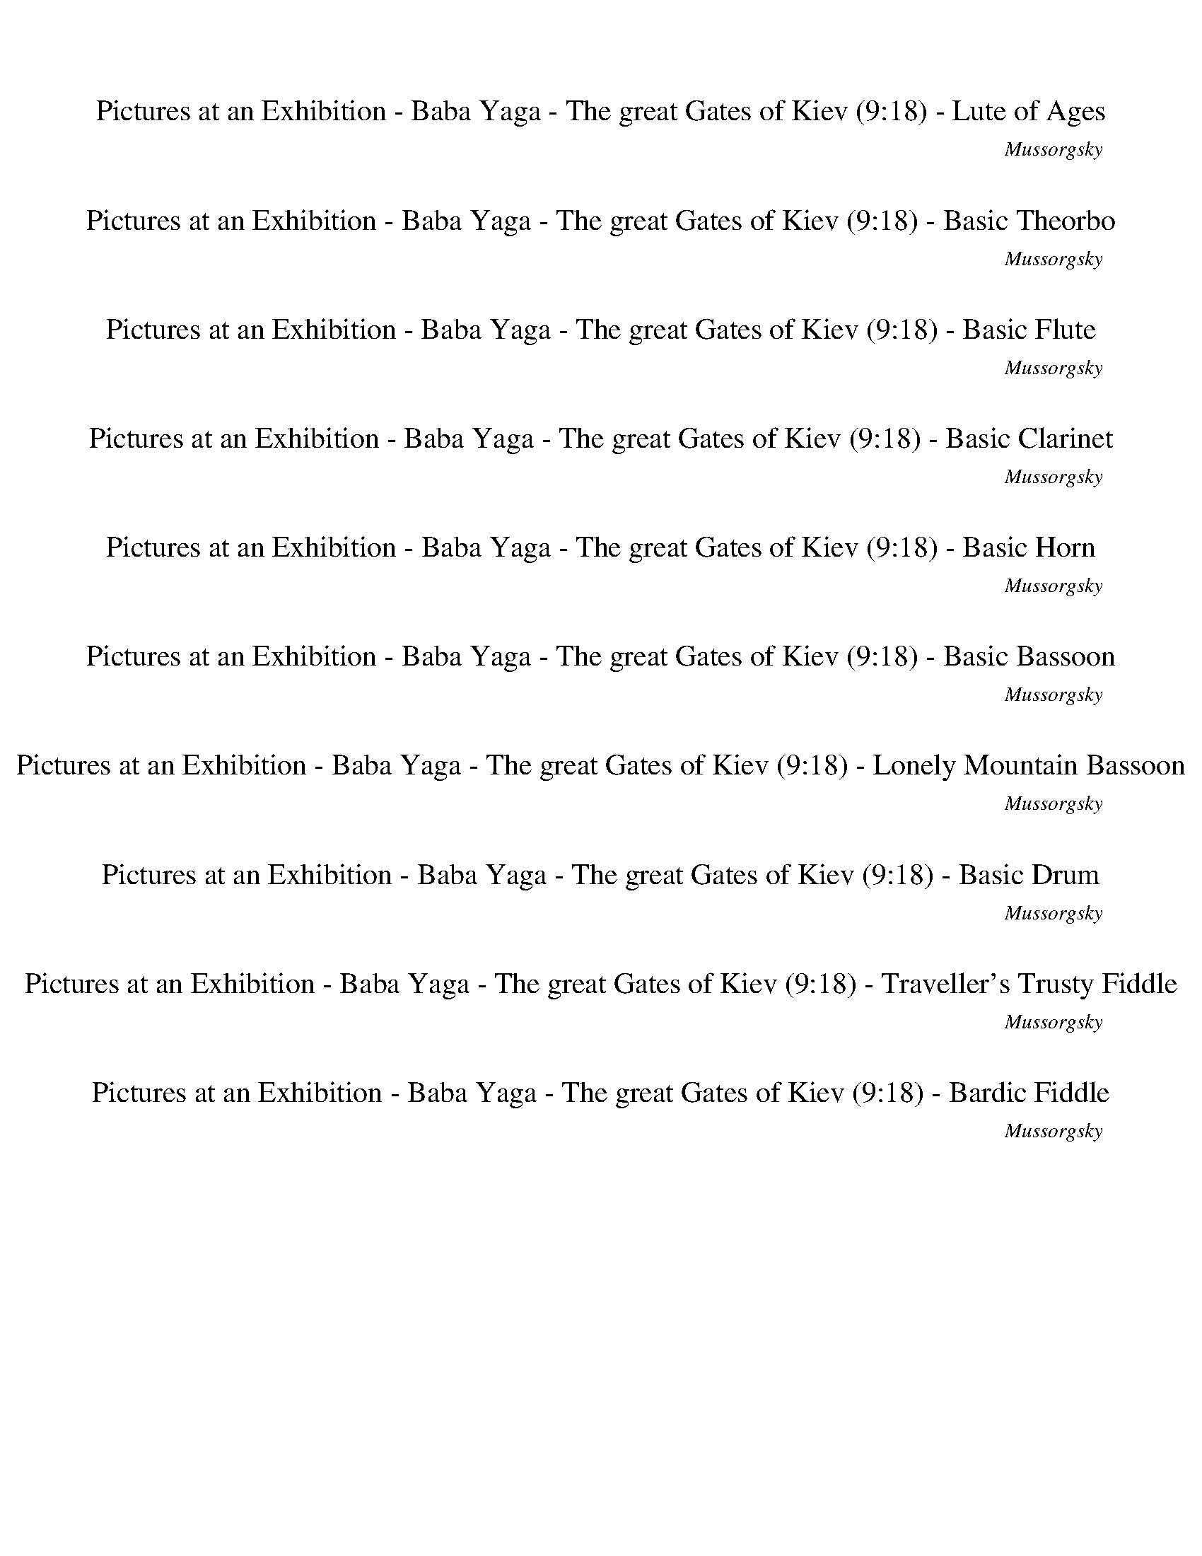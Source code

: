 %abc-2.1
%%song-title       Pictures at an Exhibition - Baba Yaga - The great Gates of Kiev
%%song-composer    Mussorgsky
%%song-duration    9:18
%%abc-creator Maestro v2.5.0.101
%%export-timestamp 2023-02-19 03:33:08
%%swing-rhythm false
%%mix-timings true
%%abc-version 2.1

X: 1
T: Pictures at an Exhibition - Baba Yaga - The great Gates of Kiev (9:18) - Lute of Ages
%%part-name Lute of Ages
%%made-for Lute of Ages
C: Mussorgsky
M: 2/4
Q: 102
K: C maj
L: 1/16

%%Q: 162
+mf+ z136/27 |
%%Q: 122
z408/61 |
%%Q: 142
z408/71 |
%%Q: 122
z408/61 |
%%Q: 142
z408/71 |
%%Q: 122
z408/61 |
%%Q: 142
z408/71 |
z204/71
	%%Q: 82
	z204/41 |
%%Q: 142
z102/71
	%%Q: 144
	z17/12
	%%Q: 146
	z153/73
	%%Q: 148
	z51/74 |
% Bar 10 (0:08)
z51/74
	%%Q: 150
	z34/25
	%%Q: 152
	z153/76
	%%Q: 154
	z102/77 |
%%Q: 156
z51/26
	%%Q: 158
	z102/79
	%%Q: 160
	z51/40
	%%Q: 162
	z17/27 |
z34/27
	%%Q: 164
	z51/41
	%%Q: 166
	z153/83
	%%Q: 168
	z17/28 |
z17/28
	%%Q: 170
	z6/5
	%%Q: 172
	z153/86
	%%Q: 174
	z34/29 |
%%Q: 176
z153/88
	%%Q: 178
	z102/89
	%%Q: 180
	z17/10 |
%%Q: 182
z408/91 |
z408/91 |
z204/91 [^G,153/91^G153/91] z51/91 |
z204/91 [^A,153/91^A153/91] z51/91 |
z204/91 +f+ [^G,153/91^G153/91] z51/91 |
% Bar 20 (0:15)
[A,153/91A153/91] z51/91 [^A,153/91^A153/91] z51/91 |
z204/91 [^G,153/91^G153/91] z51/91 |
z204/91 [^A,153/91^A153/91] z51/91 |
z204/91 +ff+ [^G,153/91^G153/91] z51/91 |
[A,153/91A153/91] z51/91 [^A,153/91^A153/91] z51/91 |
z408/91 |
z408/91 |
z408/91 |
z408/91 |
z408/91 |
% Bar 30 (0:21)
z408/91 |
z408/91 |
z408/91 |
z408/91 |
z408/91 |
z408/91 |
z408/91 |
z408/91 |
z408/91 |
z408/91 |
% Bar 40 (0:28)
z408/91 |
[C153/91E153/91^A153/91c153/91^d153/91^f153/91] z255/91 |
z408/91 |
+fff+ [^C153/91^F153/91^A153/91B153/91^c153/91g153/91] z255/91 |
+ff+ [^C153/91^F153/91^A153/91^c153/91^d153/91g153/91] z255/91 |
[C153/91E153/91^F153/91c153/91^d153/91^f153/91] z255/91 |
z408/91 |
[^C153/91^F153/91G153/91^A153/91^c153/91g153/91] z255/91 |
+fff+ [^C153/91^A153/91B153/91^c153/91^d153/91g153/91] z255/91 |
[^F153/91c153/91d153/91^f153/91a153/91b153/91] z255/91 |
% Bar 50 (0:34)
z408/91 |
+ff+ [B153/91e153/91g153/91b153/91c'153/91] z255/91 |
+fff+ [B153/91e153/91g153/91b153/91c'153/91] z255/91 |
[^F153/91c153/91d153/91^f153/91a153/91b153/91] z255/91 |
z408/91 |
+ff+ [B153/91e153/91g153/91b153/91c'153/91] z255/91 |
z408/91 |
z408/91 |
z408/91 |
z408/91 |
% Bar 60 (0:41)
z408/91 |
z408/91 |
z408/91 |
z408/91 |
z408/91 |
z408/91 |
z408/91 |
z408/91 |
z408/91 |
z408/91 |
% Bar 70 (0:48)
z408/91 |
z408/91 |
z408/91 |
z408/91 |
z408/91 |
z408/91 |
z408/91 |
z408/91 |
z408/91 |
z408/91 |
% Bar 80 (0:54)
z408/91 |
z408/91 |
z408/91 |
z408/91 |
z408/91 |
z51/91
	%%Q: 181
	z102/181
	%%Q: 180
	z17/30
	%%Q: 179
	z204/179
	%%Q: 178
	z51/89
	%%Q: 177
	z34/59
	%%Q: 176
	z51/88 |
%%Q: 175
z204/175
	%%Q: 174
	z17/29
	%%Q: 173
	z102/173
	%%Q: 172
	z51/86
	%%Q: 171
	z68/57
	%%Q: 170
	z3/5 |
%%Q: 169
z102/169
	%%Q: 168
	z17/28
	%%Q: 167
	z204/167
	%%Q: 166
	z51/83
	%%Q: 165
	z34/55
	%%Q: 164
	z51/82
	%%Q: 163
	z102/163 |
z102/163
	%%Q: 162
	z17/27
	%%Q: 161
	z102/161
	%%Q: 160
	z51/80
	%%Q: 159
	z68/53
	%%Q: 158
	z51/79
	%%Q: 157
	z102/157 |
%%Q: 156
z17/26
	%%Q: 155
	z204/155
	%%Q: 154
	z51/77
	%%Q: 153
	z2/3
	%%Q: 152
	z51/76
	%%Q: 151
	z204/151 |
% Bar 90 (1:01)
%%Q: 150
z17/25
	%%Q: 149
	z102/149
	%%Q: 148
	z51/37
	%%Q: 147
	z34/49
	%%Q: 146
	z51/73
	%%Q: 145
	z102/145
	%%Q: 144
	z17/24 |
z17/24
	%%Q: 143
	z102/143
	%%Q: 142
	z51/71
	%%Q: 141
	z34/47
	%%Q: 140
	z51/35
	%%Q: 139
	z102/139
	%%Q: 138
	z17/23 |
%%Q: 137
z102/137
	%%Q: 136
	z3/2
	%%Q: 135
	z34/45
	%%Q: 134
	z51/67
	%%Q: 133
	z102/133
	%%Q: 132
	z17/11 |
%%Q: 131
z102/131
	%%Q: 130
	z51/65
	%%Q: 129
	z34/43
	%%Q: 128
	z51/32
	%%Q: 127
	z102/127
	%%Q: 126
	z17/21
	%%Q: 125
	z102/125 |
z51/125
	%%Q: 124
	z153/124
	%%Q: 123
	z34/41
	%%Q: 122
	z153/122
	%%Q: 121
	z102/121
	%%Q: 120
	z51/40
	%%Q: 119
	z6/7 |
%%Q: 118
z153/118
	%%Q: 117
	z34/39
	%%Q: 116
	z153/116
	%%Q: 115
	z102/115
	%%Q: 114
	z51/38
	%%Q: 113
	z153/113 |
%%Q: 112
z51/7 |
%%Q: 78
z136/13 |
z136/13 |
z136/13 |
% Bar 100 (1:12)
z136/13 |
z136/13 |
z136/13 |
z136/13 |
z136/13 |
z136/13 |
z136/13 |
z136/13 |
z136/13 |
z136/13 |
% Bar 110 (1:28)
z136/13 |
z136/13 |
z136/13 |
z136/13 |
z136/13 |
z136/13 |
z136/13 |
z136/13 |
z136/13 |
z136/13 |
% Bar 120 (1:43)
+p+ [^A,51/13-^A51/13-] [A,17/39A17/39] z34/39 [E,68/13-E68/13-] |
[E,51/13E51/13e51/13-g51/13-] [e68/13g68/13] z17/13 |
[^A,34/13^A34/13] [A,34/13A34/13] [E,68/13-E68/13-] |
[E,51/13E51/13e51/13-g51/13-] [e68/13g68/13] z17/13 |
[^A,34/13^A34/13] [D,34/13d34/13] [C,34/13c34/13] [D,34/13d34/13] |
[^A,51/13-^A51/13-] [A,17/39A17/39] z34/39 [C,34/13c34/13] [A,34/13A34/13] |
[D,51/13-d51/13-] [D,17/39d17/39] z34/39 [C,34/13c34/13] [^A,34/13^A34/13] |
[B,51/13-B51/13-] [B,17/39B17/39] z34/39 [E,68/13-E68/13-] |
[E,51/13E51/13e51/13-g51/13-] [e68/13g68/13] z17/13 |
[^A,34/13B34/13] [A,34/13B34/13] [E,68/13-E68/13-] |
% Bar 130 (1:59)
[E,51/13E51/13e51/13-g51/13-] [e68/13g68/13] z17/13 |
z136/13 |
z136/13 |
z136/13 |
z136/13 |
z136/13 |
z136/13 |
z136/13 |
z136/13 |
z136/13 |
% Bar 140 (2:14)
z136/13 |
z136/13 |
z136/13 |
z136/13 |
z136/13 |
z136/13 |
z136/13 |
z136/13 |
%%Q: 142
z408/71 |
z408/71 |
% Bar 150 (2:28)
%%Q: 162
z136/27 |
%%Q: 122
z408/61 |
%%Q: 142
z51/71
	%%Q: 144
	z17/12
	%%Q: 146
	z51/73
	%%Q: 148
	z51/37
	%%Q: 150
	z34/25 |
%%Q: 152
z51/76
	%%Q: 154
	z102/77
	%%Q: 156
	z17/26
	%%Q: 158
	z102/79
	%%Q: 160
	z51/40 |
%%Q: 162
z17/27
	%%Q: 164
	z51/41
	%%Q: 166
	z51/83
	%%Q: 168
	z17/14
	%%Q: 170
	z6/5 |
%%Q: 172
z51/86
	%%Q: 174
	z34/29
	%%Q: 176
	z51/88
	%%Q: 178
	z102/89
	%%Q: 180
	z17/15 |
%%Q: 182
z408/91 |
z408/91 |
z204/91 +f+ [^G,153/91^G153/91] z51/91 |
z204/91 [^A,153/91^A153/91] z51/91 |
% Bar 160 (2:35)
z204/91 +ff+ [^G,153/91^G153/91] z51/91 |
[A,153/91A153/91] z51/91 [^A,153/91^A153/91] z51/91 |
z408/91 |
z408/91 |
z408/91 |
z408/91 |
z408/91 |
z408/91 |
z408/91 |
z408/91 |
% Bar 170 (2:42)
z408/91 |
z408/91 |
z408/91 |
z408/91 |
z408/91 |
z408/91 |
z408/91 |
z408/91 |
+fff+ [c153/91^d153/91^f153/91a153/91c'153/91] z255/91 |
z408/91 |
% Bar 180 (2:48)
[G153/91^A153/91^d153/91g153/91^a153/91] z255/91 |
[G153/91^A153/91^d153/91g153/91^a153/91] z255/91 |
+ff+ [c153/91^d153/91^f153/91a153/91c'153/91] z255/91 |
z408/91 |
[G153/91^A153/91^d153/91g153/91^a153/91] z255/91 |
[G153/91^A153/91^d153/91g153/91^a153/91] z255/91 |
[^d153/91^f153/91a153/91b153/91] z255/91 |
z408/91 |
[e153/91g153/91c'153/91] z255/91 |
+fff+ [e153/91g153/91c'153/91] z255/91 |
% Bar 190 (2:55)
+ff+ [^d153/91^f153/91a153/91b153/91] z255/91 |
z408/91 |
[e153/91g153/91c'153/91] z255/91 |
z408/91 |
z408/91 |
z408/91 |
z408/91 |
z408/91 |
z408/91 |
z408/91 |
% Bar 200 (3:02)
z408/91 |
z408/91 |
z408/91 |
z408/91 |
z408/91 |
z408/91 |
z408/91 |
z408/91 |
z408/91 |
z408/91 |
% Bar 210 (3:08)
z408/91 |
z408/91 |
z408/91 |
z408/91 |
z408/91 |
z408/91 |
z408/91 |
z408/91 |
z408/91 |
z408/91 |
% Bar 220 (3:15)
z408/91 |
z408/91 |
z408/91 |
z408/91 |
z408/91 |
z408/91 |
z408/91 |
z408/91 |
z408/91 |
z408/91 |
% Bar 230 (3:21)
z408/91 |
z408/91 |
z408/91 |
z408/91 |
z408/91 |
%%Q: 181
z102/181
	%%Q: 179
	z102/179
	%%Q: 177
	z34/59
	%%Q: 176
	z51/88
	%%Q: 174
	z17/29
	%%Q: 172
	z51/86
	%%Q: 171
	z34/57
	%%Q: 169
	z102/169 |
%%Q: 167
z102/167
	%%Q: 166
	z51/83
	%%Q: 164
	z51/82
	%%Q: 163
	z102/163
	%%Q: 162
	z68/27 |
%%Q: 102
z8 |
z8 |
z8 |
% Bar 240 (3:30)
z8 |
z8 |
z8 |
z8 |
z8 |
z8 |
z8 |
z8 |
z8 |
z8 |
% Bar 250 (3:41)
z8 |
z8 |
z8 |
z8 |
z8 |
z8 |
z8 |
z8 |
z8 |
z8 |
% Bar 260 (3:53)
z8 |
z8 |
z8 |
z8 |
z8 |
z8 |
z8 |
z8 |
z8 |
z8 |
% Bar 270 (4:05)
z8 |
z8 |
z8 |
z8 |
z8 |
z8 |
z8 |
z8 |
z8 |
z8 |
% Bar 280 (4:17)
z8 |
z8 |
z8 |
z8 |
z8 |
z8 |
z8 |
z8 |
z8 |
z8 |
% Bar 290 (4:28)
z8 |
z8 |
z8 |
z8 |
z8 |
z8 |
z8 |
z8 |
z8 |
z8 |
% Bar 300 (4:40)
z8 |
z8 |
z8 |
z8 |
z8 |
z8 |
z8 |
z8 |
z8 |
z8 |
% Bar 310 (4:52)
z8 |
z8 |
z8 |
z8 |
z8 |
z8 |
z8 |
z8 |
z8 |
z8 |
% Bar 320 (5:04)
z8 |
z8 |
z8 |
z8 |
z8 |
z8 |
z8 |
z8 |
z8 |
%%Q: 128
+f+ g51/32 f51/32 ^d51/32 =d51/32 |
% Bar 330 (5:15)
c'51/32 ^a51/32 ^g51/32 =g51/32 |
f51/32 ^d51/32 =d51/32 [c51/32c'51/32] |
[^A51/32^a51/32] [^G51/32^g51/32] [=G51/32=g51/32] [F51/32f51/32] |
[^D51/32^d51/32] [=D51/32=d51/32] [C51/32c51/32c'51/32] [^A,51/32^A51/32^a51/32] |
[^G,51/32^G51/32^g51/32] [=G,51/32=G51/32=g51/32] [F,51/32F51/32f51/32] [^D,51/32^D51/32^d51/32] |
[D51/32d51/32] [C51/32c51/32] [^A,51/32^A51/32] [^G,51/32^G51/32] |
[G,51/32G51/32] [F,51/32F51/32] [^D,51/32^D51/32] [=D,51/32=D51/32] |
[^D,51/32^D51/32] [F,51/32F51/32] [G,51/32G51/32] [^G,51/32^G51/32] |
[^A,51/32^A51/32] [C51/32c51/32] [D51/32d51/32] [^D51/32^d51/32] |
[F51/32f51/32] [G51/32g51/32] [^G51/32^g51/32] [^A51/32^a51/32] |
% Bar 340 (5:25)
[c51/32c'51/32] d51/32 ^d51/32 f51/32 |
g51/32 ^g51/32 ^a51/32 c'51/32 |
d51/32 ^d51/32 f51/32 g51/32 |
f51/32 ^d51/32 =d51/32 c'51/32 |
^a51/32 ^g51/32 =g51/32 f51/32 |
^d51/32 =d51/32 [c51/32c'51/32] [^A51/32^a51/32] |
[^G51/32^g51/32] [=G51/32=g51/32] [F51/32f51/32] [^D51/32^d51/32] |
[D51/32d51/32] [C51/32c51/32] [^A,51/32^A51/32] [^G,51/32^G51/32] |
[G,51/32G51/32] [F,51/32F51/32] [^D,51/32^D51/32] [=D,51/32=D51/32] |
[C,51/32C51/32] ^A,51/32 ^G,51/32 =G,51/32 |
% Bar 350 (5:34)
F,51/32 ^D,51/32 =D,51/32 C,51/32 |
D,51/32 ^D,51/32 F,51/32 G,51/32 |
A,51/32 ^A,51/32 [C,51/32C51/32] [D,51/32D51/32] |
[^D,51/32^D51/32] [F,51/32F51/32] [G,51/32G51/32] [^G,51/32^G51/32] |
[^A,51/32^A51/32] [C51/32c51/32] [D51/32d51/32] [A,51/32A51/32] |
[^G,51/32^G51/32] [=G,51/32=G51/32] [F,51/32F51/32] [^D,51/32^D51/32] |
[D,51/32D51/32] [C,51/32C51/32] ^A,51/32 ^G,51/32 |
G,51/32 F,51/32 ^D,51/32 =D,51/32 |
^D,51/32 E,51/32 F,51/32 G,51/32 |
^G,51/32 ^A,51/32 [C,51/32C51/32] [D,51/32D51/32] |
% Bar 360 (5:43)
[^D,51/32^D51/32] [F,51/32F51/32] [G,51/32G51/32] [^G,51/32^G51/32] |
%%Q: 126
[^A,17/21-^A17/21-]
	%%Q: 124
	[A,51/62A51/62]
	%%Q: 122
	[C51/61-c51/61-]
	%%Q: 120
	[C17/40-c17/40-]
	%%Q: 118
	[C51/118c51/118] [D51/118-d51/118-]
	%%Q: 116
	[D51/116-d51/116-]
	%%Q: 114
	[D17/19d17/19]
	%%Q: 112
	[^D51/112-^d51/112-]
	%%Q: 110
	[D51/55-d51/55-]
	%%Q: 108
	[D17/36d17/36] |
%%Q: 106
[F51/53-f51/53-]
	%%Q: 104
	[F51/104-f51/104-]
	%%Q: 102
	[F/f/] [G/-g/-]
	%%Q: 100
	[G51/100-g51/100-]
	%%Q: 98
	[G51/49g51/49]
	%%Q: 87
	[^G17/29-^g17/29-]
	%%Q: 79
	[G51/79-g51/79-]
	%%Q: 71
	[G51/71-g51/71-]
	%%Q: 63
	[G17/21g17/21]
	%%Q: 60
	[^A17/5^a17/5] |
%%Q: 102
z8 |
z8 |
z8 |
z8 |
z8 |
z8 |
z8 |
% Bar 370 (5:55)
z8 |
z8 |
z8 |
z8 |
z8 |
z8 |
z8 |
z8 |
z8 |
z8 |
% Bar 380 (6:07)
z8 |
z8 |
z8 |
z8 |
z8 |
z8 |
z8 |
z8 |
z8 |
z8 |
% Bar 390 (6:19)
z8 |
z8 |
z8 |
z8 |
z8 |
z8 |
z8 |
+mf+ [F8-B8-^d8-] |
[F7B7^d7] z |
[E8-^G8-^d8-] |
% Bar 400 (6:30)
[E5/2-^G5/2-^d5/2-]
	%%Q: 104
	[E459/104G459/104d459/104] z51/52 |
[F102/13-B102/13-^d102/13-] |
[F357/52B357/52^d357/52] z51/52 |
[E255/52-^G255/52-^d255/52-]
	%%Q: 106
	[E153/53-G153/53-d153/53-] |
[E357/53^G357/53^d357/53] z51/53 |
[F408/53-B408/53-^d408/53-] |
[F357/53B357/53^d357/53] z51/53 |
%%Q: 108
[E68/9-^G68/9-^d68/9-] |
[E119/18^G119/18^d119/18] z17/18 |
[F68/9-B68/9-^d68/9-] |
% Bar 410 (6:42)
[F85/36-B85/36-^d85/36-]
	%%Q: 110
	[F459/110B459/110d459/110] z51/55 |
[E408/55-^G408/55-^d408/55-] |
[E357/55^G357/55^d357/55] z51/55 |
[F51/11-B51/11-^d51/11-]
	%%Q: 112
	[F153/56-B153/56-d153/56-] |
[F51/8B51/8^d51/8] z51/56 |
[E51/7-^G51/7-^d51/7-] |
[E51/8^G51/8^d51/8] z51/56 |
%%Q: 114
[F136/19-B136/19-^d136/19-] |
[F119/19B119/19^d119/19] z17/19 |
[E136/19-^G136/19-^d136/19-] |
% Bar 420 (6:52)
[E85/38-^G85/38-^d85/38-]
	%%Q: 116
	[E459/116G459/116d459/116] z51/58 |
[^D204/29-^d204/29-] |
[^A,357/58^D357/58^d357/58] z51/58 |
[^D255/58-^d255/58-]
	%%Q: 118
	[D153/59-d153/59-] |
[^A,357/59^D357/59^d357/59] z51/59 |
[^D408/59-^d408/59-] |
+f+ [^A,357/59^D357/59^d357/59] z51/59 |
%%Q: 120
[^D34/5-^d34/5-] |
[^A,119/20^D119/20^d119/20] z17/20 |
+fff+ [^d119/20g119/20c'119/20] z17/20 |
% Bar 430 (7:03)
+ff+ [d17/8-f17/8-^a17/8-]
	%%Q: 122
	[d459/122f459/122a459/122] z51/61 |
[^d357/61g357/61^a357/61] z51/61 |
+fff+ [d204/61f204/61^a204/61] +ff+ [d357/122f357/122a357/122] z51/122 |
+fff+ [^d255/61-g255/61-c'255/61-]
	%%Q: 124
	[d51/31g51/31c'51/31] z51/62 |
+ff+ [d102/31f102/31^a102/31] [d357/124f357/124a357/124] z51/124 |
[^d357/62g357/62c'357/62] z51/62 |
+fff+ [^d357/62g357/62^a357/62c'357/62] z51/62 |
%%Q: 126
+ff+ [^d17/3f17/3^g17/3c'17/3] z17/21 |
[^d17/3f17/3^g17/3c'17/3] z17/21 |
^A,34/63 C,34/63 +fff+ [D,34/63^D,34/63] +ff+ F,34/63 G,34/63 [^G,34/63A,34/63] +fff+ C34/63 +ff+ D34/63 [^D34/63F34/63] +fff+ G34/63 +ff+ ^G34/63
	[^A34/63c34/63] |
% Bar 440 (7:12)
d34/63 ^d34/63 [f34/63g34/63]
	%%Q: 128
	^g17/32 +fff+ ^a17/32 +ff+ [=d17/32c'17/32] ^d17/32 +fff+ f17/32 [=g17/32^g17/32] +ff+ a17/32 c'17/32 =d17/32 |
^d51/32- d17/16 z17/32 z51/16 |
[d51/16f51/16^a51/16] [d51/32-f51/32-a51/32-] [d17/16f17/16a17/16] z17/32 |
[^d255/64-g255/64-c'255/64-]
	%%Q: 130
	[d102/65g102/65c'102/65] z51/65 |
[d204/65f204/65^a204/65] [d153/65f153/65a153/65] z51/65 |
z408/65 |
z408/65 |
%%Q: 132
z68/11 |
z68/11 |
%%Q: 122
+f+ [^A357/61^d357/61f357/61^a357/61] z51/61 |
% Bar 450 (7:22)
^D,204/61-
	%%Q: 120
	D,51/20 z17/20 |
[^A119/20^d119/20f119/20^a119/20] z17/20 |
%%Q: 118
^D,357/59 z51/59 |
+ff+ [^A204/59-^d204/59-f204/59-^a204/59-]
	%%Q: 116
	[A153/58d153/58f153/58a153/58] z51/58 |
^D,357/58 z51/58 |
%%Q: 114
[^A119/19^d119/19f119/19^a119/19] z17/19 |
^D,68/19-
	%%Q: 112
	D,51/112-
	%%Q: 110
	D,51/55-
	%%Q: 108
	D,17/36-
	%%Q: 106
	D,51/53
	%%Q: 104
	z51/52 |
%%Q: 132
+fff+ [^D68/11-^A68/11-^d68/11-f68/11-^a68/11-] |
[^D119/22^A119/22^d119/22f119/22^a119/22] z17/22 |
z68/11 |
% Bar 460 (7:32)
z68/11 |
z68/11 |
z68/11 |
z68/11 |
z68/11 |
%%Q: 192
z17/4 |
z17/4 |
z17/4 |
z17/4 |
z17/4 |
% Bar 470 (7:39)
z17/4 |
z17/4 |
z17/4 |
z17/4 |
z17/4 |
z17/4 |
z17/4 |
%%Q: 212
z51/106
	%%Q: 210
	z34/35
	%%Q: 208
	z51/52
	%%Q: 206
	z102/103
	%%Q: 204
	z/ |
z/
	%%Q: 202
	z102/101
	%%Q: 200
	z51/50
	%%Q: 198
	z17/33
	%%Q: 196
	z51/49 |
%%Q: 194
z102/97
	%%Q: 192
	z17/16
	%%Q: 190
	z102/95
	%%Q: 188
	z51/47 |
% Bar 480 (7:45)
%%Q: 186
z34/31
	%%Q: 184
	z51/46
	%%Q: 182
	z204/91 |
%%Q: 192
z17/4 |
z17/4 |
z17/4 |
z17/4 |
%%Q: 212
z51/106
	%%Q: 210
	z34/35
	%%Q: 208
	z51/52
	%%Q: 206
	z102/103
	%%Q: 204
	z/ |
z/
	%%Q: 202
	z102/101
	%%Q: 200
	z51/50
	%%Q: 198
	z17/33
	%%Q: 196
	z51/49 |
%%Q: 194
z102/97
	%%Q: 192
	z17/16
	%%Q: 190
	z102/95
	%%Q: 188
	z51/47 |
%%Q: 186
z34/31
	%%Q: 184
	z51/46
	%%Q: 182
	z204/91 |
%%Q: 192
z17/4 |
% Bar 490 (7:52)
z17/4 |
z17/4 |
z17/4 |
%%Q: 212
z51/106
	%%Q: 210
	z17/35
	%%Q: 208
	z51/104
	%%Q: 206
	z51/103
	%%Q: 204
	z/
	%%Q: 202
	z51/101
	%%Q: 200
	z51/100
	%%Q: 198
	z17/33 |
%%Q: 196
z51/49
	%%Q: 194
	z51/97
	%%Q: 192
	z17/32
	%%Q: 190
	z51/95
	%%Q: 188
	z51/94
	%%Q: 186
	z17/31
	%%Q: 184
	z51/92 |
%%Q: 182
z51/91
	%%Q: 180
	z17/15
	%%Q: 178
	z51/89
	%%Q: 176
	z51/88
	%%Q: 174
	z17/29
	%%Q: 172
	z51/86
	%%Q: 170
	z3/5 |
%%Q: 168
z17/28
	%%Q: 166
	z51/83
	%%Q: 164
	z51/41
	%%Q: 162
	z68/27 |
%%Q: 192
z17/4 |
z17/4 |
z17/4 |
% Bar 500 (7:58)
z17/4 |
z17/4 |
z17/4 |
z17/4 |
z17/4 |
z17/4 |
z17/4 |
z17/4 |
z17/4 |
z17/4 |
% Bar 510 (8:04)
z17/4 |
z17/4 |
z17/4 |
z17/4 |
z17/4 |
z17/4 |
z17/4 |
z17/4 |
z17/4 |
z17/4 |
% Bar 520 (8:11)
z17/4 |
z17/4 |
z17/4 |
z17/4 |
z17/4 |
z17/4 |
z17/4 |
z17/4 |
z17/4 |
z17/4 |
% Bar 530 (8:17)
z17/4 |
z17/4 |
z17/4 |
z17/4 |
z17/4 |
z17/4 |
z17/4 |
z17/4 |
z17/4 |
z17/4 |
% Bar 540 (8:23)
z17/4 |
z17/4 |
z17/4 |
z17/4 |
z17/4 |
%%Q: 190
z51/95
	%%Q: 188
	z51/94
	%%Q: 186
	z17/31
	%%Q: 184
	z51/92
	%%Q: 182
	z51/91
	%%Q: 180
	z17/30
	%%Q: 178
	z51/89
	%%Q: 176
	z51/88 |
%%Q: 174
z17/29
	%%Q: 172
	z51/86
	%%Q: 170
	z3/5
	%%Q: 168
	z17/28
	%%Q: 166
	z51/83
	%%Q: 164
	z51/82
	%%Q: 162
	z17/27
	%%Q: 160
	z51/80 |
%%Q: 158
z51/79
	%%Q: 156
	z17/26
	%%Q: 154
	z51/77
	%%Q: 152
	z51/76
	%%Q: 150
	z17/25
	%%Q: 148
	z51/74
	%%Q: 146
	z51/73
	%%Q: 144
	z17/24 |
%%Q: 134
z51/67
	%%Q: 124
	z51/62
	%%Q: 118
	z51/118
	%%Q: 114
	z17/38
	%%Q: 108
	z17/36
	%%Q: 104
	z51/104
	%%Q: 102
	z4 |
z8 |
% Bar 550 (8:31)
z8 |
z8 |
z8 |
z8 |
z8 |
z8 |
z8 |
z8 |
z8 |
z8 |
% Bar 560 (8:42)
z8 |
%%Q: 142
[G408/71-^A408/71-^d408/71-g408/71-^a408/71-] |
[G357/71^A357/71^d357/71g357/71^a357/71] z51/71 |
[^D408/71-^d408/71-] |
[^D357/71^d357/71] z51/71 |
+ff+ [F408/71-^A408/71-d408/71-f408/71-^a408/71-] |
[F357/71^A357/71d357/71f357/71^a357/71] z51/71 |
[^D408/71-^d408/71-] |
[^D357/71^d357/71] z51/71 |
+fff+ [^D408/71-G408/71-^A408/71-^d408/71-g408/71-^a408/71-] |
% Bar 570 (8:51)
[^D357/71G357/71^A357/71^d357/71g357/71^a357/71] z51/71 |
[C357/71^D357/71G357/71c357/71^d357/71c'357/71] z51/71 |
+ff+ [^D357/71G357/71c357/71^d357/71g357/71c'357/71] z51/71 |
[D408/71-F408/71-^A408/71-d408/71-f408/71-^a408/71-] |
[D357/71F357/71^A357/71d357/71f357/71^a357/71] z51/71 |
+fff+ [^A,408/71-^A408/71-^a408/71-] |
[^A,357/71^A357/71^a357/71] z51/71 |
+ff+ [F,408/71-C408/71-^G408/71-^d408/71-^g408/71-c'408/71-] |
[F,357/71C357/71^G357/71^d357/71^g357/71c'357/71] z51/71 |
+fff+ [^D408/71-^d408/71-] |
% Bar 580 (9:00)
[^D357/71^d357/71] z51/71 |
+ff+ [G,408/71-D408/71-^A408/71-d408/71-g408/71-^a408/71-] |
[G,357/71D357/71^A357/71d357/71g357/71^a357/71] z51/71 |
[^D408/71-^d408/71-] |
[^D357/71^d357/71] z51/71 |
[^D,408/71-^A,408/71-G408/71-^d408/71-g408/71-^a408/71-] |
[^D,357/71^A,357/71G357/71^d357/71g357/71^a357/71] z51/71 |
[^D408/71-^d408/71-] |
[^D357/71^d357/71] z51/71 |
+fff+ [^D,408/71-^A,408/71-G408/71-^d408/71-g408/71-^a408/71-] |
% Bar 590 (9:08)
[^D,357/71^A,357/71G357/71^d357/71g357/71^a357/71] z51/71 |
+ff+ [^D408/71-^d408/71-] |
[^D357/71^d357/71] z51/71 |
[^D,408/71-^A,408/71-G408/71-^d408/71-g408/71-^a408/71-] |
[^D,357/71^A,357/71G357/71^d357/71g357/71^a357/71] z51/71 |
z408/71 |
z408/71 |
z408/71 |
z408/71 |
z408/71 |
% Bar 600 (9:17)
z408/71 |
z408/71 |
z408/71 |]


X: 3
T: Pictures at an Exhibition - Baba Yaga - The great Gates of Kiev (9:18) - Basic Theorbo
%%part-name Basic Theorbo
%%made-for Basic Theorbo
C: Mussorgsky
M: 2/4
Q: 102
K: C maj
L: 1/16

%%Q: 162
+ff+ ^F34/27 z34/27 G,34/27 z34/27 |
%%Q: 122
z408/61 |
%%Q: 142
^F51/71 z51/71 F51/71 z51/71 G,102/71 z102/71 |
%%Q: 122
z408/61 |
%%Q: 142
F102/71 z102/71 ^G,102/71 =G,51/71 z51/71 |
%%Q: 122
z408/61 |
%%Q: 142
F51/71 z51/71 F51/71 z51/71 ^G,102/71 =G,51/71 z51/71 |
^G,102/71 =G,51/71 z51/71
	%%Q: 82
	z204/41 |
%%Q: 142
G,102/71
	%%Q: 144
	z17/12
	%%Q: 146
	G,102/73 z51/73
	%%Q: 148
	z51/74 |
% Bar 10 (0:08)
+fff+ G51/74-
	%%Q: 150
	G17/25 z17/25
	%%Q: 152
	z153/76
	%%Q: 154
	z102/77 |
%%Q: 156
+ff+ G,17/13 z17/26
	%%Q: 158
	z51/79 G,51/79-
	%%Q: 160
	G,51/80 z51/80
	%%Q: 162
	z17/27 |
G34/27
	%%Q: 164
	z51/41
	%%Q: 166
	z153/83
	%%Q: 168
	z17/28 |
G,17/28-
	%%Q: 170
	G,3/5 z3/5
	%%Q: 172
	z153/86
	%%Q: 174
	z34/29 |
%%Q: 176
G,51/44 z51/88
	%%Q: 178
	z102/89
	%%Q: 180
	z17/10 |
%%Q: 182
G,102/91 z102/91 G,102/91 z102/91 |
G,102/91 z102/91 G,102/91 z102/91 |
+mf+ G,102/91 C51/91 z51/91 ^G,102/91 ^C51/91 z51/91 |
A,102/91 D51/91 z51/91 ^A,102/91 ^D51/91 z51/91 |
G,102/91 C51/91 z51/91 ^G,102/91 +f+ ^C51/91 z51/91 |
% Bar 20 (0:15)
+mf+ A,102/91 D51/91 z51/91 +f+ ^A,102/91 ^D51/91 z51/91 |
+mf+ G,102/91 +f+ C51/91 z51/91 ^G,102/91 ^C51/91 z51/91 |
A,102/91 D51/91 z51/91 ^A,102/91 ^D51/91 z51/91 |
G,102/91 C51/91 z51/91 ^G,102/91 +ff+ ^C51/91 z51/91 |
A,102/91 D51/91 z51/91 ^A,102/91 ^D51/91 z51/91 |
z408/91 |
z408/91 |
z408/91 |
z408/91 |
z408/91 |
% Bar 30 (0:21)
z408/91 |
G,102/91 C51/91 z51/91 ^G,102/91 ^C51/91 z51/91 |
A,102/91 D51/91 z51/91 ^A,102/91 +fff+ ^D51/91 z51/91 |
+ff+ G,102/91 z102/91 G,153/91 z51/91 |
G,153/91 z51/91 G,153/91 z51/91 |
G,153/91 z51/91 G,153/91 z51/91 |
C102/91 ^A,102/91 =A,102/91 ^G,102/91 |
G,102/91 z102/91 G,153/91 z51/91 |
G,153/91 z51/91 G,153/91 z51/91 |
G,153/91 z51/91 G,153/91 z51/91 |
% Bar 40 (0:28)
C102/91 B,102/91 ^A,102/91 =A,102/91 |
z204/91 c51/91 z153/91 |
C51/91 z153/91 c51/91 z153/91 |
z204/91 G51/91 z153/91 |
G,51/91 z153/91 G51/91 z153/91 |
[C51/91E51/91] z153/91 c51/91 z153/91 |
C51/91 z153/91 c51/91 z153/91 |
z204/91 +fff+ G51/91 z153/91 |
+ff+ G,51/91 z153/91 G51/91 z153/91 |
z204/91 A51/91 z153/91 |
% Bar 50 (0:34)
A,51/91 z153/91 A51/91 z153/91 |
z204/91 +fff+ E51/91 z153/91 |
+ff+ E,51/91 z153/91 +fff+ E51/91 z153/91 |
z204/91 +ff+ A51/91 z153/91 |
A,51/91 z153/91 A51/91 z153/91 |
z204/91 E51/91 z153/91 |
E,51/91 z153/91 E51/91 z153/91 |
G,51/91 z51/13 |
z408/91 |
z408/91 |
% Bar 60 (0:41)
z408/91 |
g153/91 z255/91 |
z408/91 |
z408/91 |
z408/91 |
G153/91 z51/91 G51/91 G51/91 D51/91 D51/91 |
^D51/91 D51/91 =D51/91 D51/91 ^A,51/91 A,51/91 G,51/91 G,51/91 |
^F,102/91 z102/91 +fff+ G51/91 +ff+ G51/91 D51/91 D51/91 |
^D51/91 D51/91 =D51/91 D51/91 ^A,51/91 A,51/91 G,51/91 G,51/91 |
F,102/91 z102/91 G51/91 G51/91 D51/91 D51/91 |
% Bar 70 (0:48)
^D51/91 D51/91 =D51/91 D51/91 ^A,51/91 +fff+ A,51/91 +ff+ G,51/91 G,51/91 |
E,102/91 z102/91 G51/91 G51/91 D51/91 D51/91 |
^D51/91 D51/91 =D51/91 D51/91 ^A,51/91 A,51/91 G,51/91 G,51/91 |
[^D,102/91^D102/91] z306/91 |
+fff+ [B,153/91B153/91] z255/91 |
z408/91 |
z408/91 |
z408/91 |
z408/91 |
z408/91 |
% Bar 80 (0:54)
z408/91 |
+ff+ ^G51/91 G51/91 D51/91 +fff+ D51/91 +ff+ ^D51/91 +fff+ D51/91 +ff+ B,51/91 B,51/91 |
C51/91 C51/91 G,51/91 G,51/91 ^G,51/91 G,51/91 =G,51/91 G,51/91 |
^G,51/91 G,51/91 =G,51/91 G,51/91 B,51/91 B,51/91 G,51/91 G,51/91 |
^G,51/91 G,51/91 +fff+ =G,51/91 +ff+ G,51/91 +fff+ B,51/91 +ff+ B,51/91 G,51/91 +fff+ G,51/91 |
+ff+ ^G,51/91-
	%%Q: 181
	G,102/181-
	%%Q: 180
	G,17/30
	%%Q: 179
	z102/179 G,102/179-
	%%Q: 178
	G,51/89-
	%%Q: 177
	G,34/59
	%%Q: 176
	z51/88 |
%%Q: 175
z204/175
	%%Q: 174
	z17/29
	%%Q: 173
	z102/173
	%%Q: 172
	z51/86
	%%Q: 171
	z68/57
	%%Q: 170
	z3/5 |
%%Q: 169
^G,102/169-
	%%Q: 168
	G,17/28-
	%%Q: 167
	G,102/167 z102/167
	%%Q: 166
	G,51/83-
	%%Q: 165
	G,34/55-
	%%Q: 164
	G,51/82
	%%Q: 163
	z102/163 |
z102/163
	%%Q: 162
	z17/27
	%%Q: 161
	z102/161
	%%Q: 160
	z51/80
	%%Q: 159
	z68/53
	%%Q: 158
	z51/79
	%%Q: 157
	z102/157 |
%%Q: 156
^G,17/26-
	%%Q: 155
	G,204/155-
	%%Q: 154
	G,51/77-
	%%Q: 153
	G,2/3-
	%%Q: 152
	G,51/76-
	%%Q: 151
	G,102/151 z102/151 |
% Bar 90 (1:01)
%%Q: 150
z17/25
	%%Q: 149
	z102/149
	%%Q: 148
	z51/37
	%%Q: 147
	z34/49
	%%Q: 146
	z51/73
	%%Q: 145
	z102/145
	%%Q: 144
	z17/24 |
^G,17/24-
	%%Q: 143
	G,102/143-
	%%Q: 142
	G,51/71-
	%%Q: 141
	G,34/47-
	%%Q: 140
	G,51/35-
	%%Q: 139
	G,102/139
	%%Q: 138
	z17/23 |
%%Q: 137
z102/137
	%%Q: 136
	z3/2
	%%Q: 135
	z34/45
	%%Q: 134
	z51/67
	%%Q: 133
	z102/133
	%%Q: 132
	z17/11 |
%%Q: 131
z102/131
	%%Q: 130
	z51/65
	%%Q: 129
	z34/43
	%%Q: 128
	z51/32
	%%Q: 127
	z102/127
	%%Q: 126
	z17/21
	%%Q: 125
	z102/125 |
z51/125
	%%Q: 124
	z153/124
	%%Q: 123
	z34/41
	%%Q: 122
	z153/122
	%%Q: 121
	z102/121
	%%Q: 120
	z51/40
	%%Q: 119
	z6/7 |
%%Q: 118
z153/118
	%%Q: 117
	z34/39
	%%Q: 116
	z153/116
	%%Q: 115
	z102/115
	%%Q: 114
	z51/38
	%%Q: 113
	z153/113 |
%%Q: 112
z51/7 |
%%Q: 78
z136/13 |
z136/13 |
+p+ ^A51/13- A17/39 z34/39 E51/13- E17/39 z34/39 |
% Bar 100 (1:12)
z136/13 |
^A34/13 A34/13 E51/13- E17/39 z34/39 |
z136/13 |
^A34/13 d34/13 c34/13 d34/13 |
^A51/13- A17/39 z34/39 c34/13 A34/13 |
d51/13- d17/39 z34/39 c34/13 ^A34/13 |
B51/13- B17/39 z34/39 E51/13- E17/39 z34/39 |
z136/13 |
B34/13 B34/13 E51/13- E17/39 z34/39 |
z136/13 |
% Bar 110 (1:28)
^G34/13 c34/13 B34/13 c34/13 |
^G51/13- G17/39 z34/39 A34/13 G34/13 |
c51/13- c17/39 z34/39 B34/13 ^G34/13 |
A68/13 E51/13- E17/39 z34/39 |
z136/13 |
z136/13 |
z136/13 |
A68/13 E34/13 z34/13 |
z136/13 |
z136/13 |
% Bar 120 (1:43)
^A,51/13- A,17/39 z34/39 E,51/13- E,17/39 z34/39 |
z136/13 |
^A,34/13 A,34/13 E,51/13- E,17/39 z34/39 |
z136/13 |
^A,34/13 D34/13 C34/13 D34/13 |
^A,51/13- A,17/39 z34/39 C34/13 A,34/13 |
D51/13- D17/39 z34/39 C34/13 ^A,34/13 |
B,51/13- B,17/39 z34/39 E,51/13- E,17/39 z34/39 |
z136/13 |
B,34/13 B,34/13 E,51/13- E,17/39 z34/39 |
% Bar 130 (1:59)
z136/13 |
^G,34/13 C34/13 B,34/13 C34/13 |
^G,51/13- G,17/39 z34/39 A,34/13 G,34/13 |
C51/13- C17/39 z34/39 B,34/13 ^G,34/13 |
z136/13 |
z136/13 |
z136/13 |
z136/13 |
z136/13 |
z136/13 |
% Bar 140 (2:14)
z136/13 |
z136/13 |
z136/13 |
z136/13 |
+pp+ c17/26 c17/26 c17/26 c17/26 c17/26 c17/26 c17/26 c17/26 B17/26 B17/26 B17/26 B17/26 B17/26 B17/26 B17/26 B17/26 |
^A17/26 A17/26 A17/26 A17/26 A17/26 A17/26 A17/26 A17/26 =A17/26 A17/26 A17/26 A17/26 A17/26 A17/26 A17/26 +ppp+ A17/26 |
B,17/26 B,17/26 B,17/26 B,17/26 B,17/26 +pp+ B,17/26 +ppp+ B,17/26 +pp+ B,17/26 +ppp+ B,17/26 B,17/26 B,17/26 B,17/26 B,17/26 B,17/26 B,17/26 B,17/26 |
+pp+ B,17/26 +ppp+ B,17/26 B,17/26 B,17/26 B,17/26 B,17/26 B,17/26 +pp+ B,17/26 +ppp+ B,17/26 B,17/26 B,17/26 B,17/26 B,17/26 B,17/26 B,17/26 +pp+ B,17/26 |
%%Q: 142
+mf+ G,102/71 z306/71 |
z408/71 |
% Bar 150 (2:28)
%%Q: 162
z136/27 |
%%Q: 122
z408/61 |
%%Q: 142
z51/71
	%%Q: 144
	z17/12
	%%Q: 146
	z51/73
	%%Q: 148
	z51/37
	%%Q: 150
	z34/25 |
%%Q: 152
+fff+ G,51/76-
	%%Q: 154
	G,102/77
	%%Q: 156
	z17/26
	%%Q: 158
	+ff+ G,102/79-
	%%Q: 160
	G,17/20 z17/40 |
%%Q: 162
z17/27
	%%Q: 164
	z51/41
	%%Q: 166
	z51/83
	%%Q: 168
	z17/14
	%%Q: 170
	z6/5 |
%%Q: 172
A,51/86-
	%%Q: 174
	A,34/29
	%%Q: 176
	z51/88
	%%Q: 178
	A,102/89-
	%%Q: 180
	A,17/30 z17/30 |
%%Q: 182
z408/91 |
z408/91 |
+mf+ G,102/91 C51/91 z51/91 ^G,102/91 ^C51/91 z51/91 |
+f+ A,102/91 +mf+ D51/91 z51/91 ^A,102/91 ^D51/91 z51/91 |
% Bar 160 (2:35)
+f+ G,102/91 C51/91 z51/91 ^G,102/91 ^C51/91 z51/91 |
+ff+ A,102/91 D51/91 z51/91 ^A,102/91 ^D51/91 z51/91 |
z408/91 |
z408/91 |
z408/91 |
z408/91 |
z408/91 |
z408/91 |
G,102/91 C51/91 z51/91 ^G,102/91 ^C51/91 z51/91 |
A,102/91 D51/91 z51/91 ^A,102/91 ^D51/91 z51/91 |
% Bar 170 (2:42)
G,102/91 z102/91 G,153/91 z51/91 |
G,153/91 z51/91 G,153/91 z51/91 |
G,153/91 z51/91 G,153/91 z51/91 |
C102/91 +fff+ ^A,102/91 =A,102/91 +ff+ ^G,102/91 |
G,102/91 z102/91 G,153/91 z51/91 |
G,153/91 z51/91 +fff+ G,153/91 z51/91 |
+ff+ G,153/91 z51/91 G,153/91 z51/91 |
C102/91 B,102/91 ^A,102/91 =A,102/91 |
z204/91 c51/91 z153/91 |
C51/91 z153/91 c51/91 z153/91 |
% Bar 180 (2:48)
z204/91 G51/91 z153/91 |
G,51/91 z153/91 G51/91 z153/91 |
[C51/91E51/91] z153/91 c51/91 z153/91 |
C51/91 z153/91 c51/91 z153/91 |
z204/91 G51/91 z153/91 |
G,51/91 z153/91 G51/91 z153/91 |
z204/91 A51/91 z153/91 |
A,51/91 z153/91 A51/91 z153/91 |
z204/91 E51/91 z153/91 |
E,51/91 z153/91 E51/91 z153/91 |
% Bar 190 (2:55)
z204/91 A51/91 z153/91 |
A,51/91 z153/91 A51/91 z153/91 |
z204/91 E51/91 z153/91 |
E,51/91 z153/91 E51/91 z153/91 |
G,51/91 z51/13 |
z408/91 |
z408/91 |
z408/91 |
g153/91 z255/91 |
z408/91 |
% Bar 200 (3:02)
z408/91 |
z408/91 |
G153/91 z51/91 +fff+ G51/91 +ff+ G51/91 +fff+ D51/91 +ff+ D51/91 |
^D51/91 D51/91 +fff+ =D51/91 +ff+ D51/91 ^A,51/91 A,51/91 G,51/91 G,51/91 |
^F,102/91 z102/91 G51/91 G51/91 D51/91 D51/91 |
^D51/91 D51/91 =D51/91 D51/91 ^A,51/91 A,51/91 +fff+ G,51/91 +ff+ G,51/91 |
F,102/91 z102/91 G51/91 G51/91 D51/91 D51/91 |
^D51/91 D51/91 =D51/91 D51/91 ^A,51/91 +fff+ A,51/91 +ff+ G,51/91 G,51/91 |
E,102/91 z102/91 G51/91 G51/91 D51/91 D51/91 |
^D51/91 D51/91 =D51/91 D51/91 ^A,51/91 A,51/91 G,51/91 G,51/91 |
% Bar 210 (3:08)
[^D,102/91^D102/91] z306/91 |
[B,153/91B153/91] z255/91 |
z408/91 |
z408/91 |
z408/91 |
z408/91 |
z408/91 |
z408/91 |
^G51/91 G51/91 D51/91 D51/91 ^D51/91 D51/91 B,51/91 B,51/91 |
C51/91 +fff+ C51/91 +ff+ G,51/91 G,51/91 ^G,51/91 G,51/91 +fff+ =G,51/91 +ff+ G,51/91 |
% Bar 220 (3:15)
^G,51/91 G,51/91 =G,51/91 G,51/91 B,51/91 B,51/91 G,51/91 +fff+ G,51/91 |
+ff+ ^G,51/91 G,51/91 =G,51/91 +fff+ G,51/91 +ff+ B,51/91 B,51/91 G,51/91 G,51/91 |
+fff+ ^G,51/91 +ff+ G,51/91 =G,51/91 G,51/91 ^G,51/91 G,51/91 ^A,51/91 A,51/91 |
B,51/91 +fff+ B,51/91 +ff+ D51/91 D51/91 +fff+ ^D51/91 +ff+ D51/91 F51/91 F51/91 |
G,51/91 G,51/91 ^G,51/91 G,51/91 ^A,51/91 A,51/91 B,51/91 B,51/91 |
D51/91 D51/91 ^D51/91 D51/91 F51/91 F51/91 G51/91 G51/91 |
+fff+ ^G51/91 +ff+ G51/91 ^A51/91 A51/91 B51/91 B51/91 d51/91 d51/91 |
+fff+ ^d51/91 z51/13 |
z408/91 |
z408/91 |
% Bar 230 (3:21)
z408/91 |
z408/91 |
z408/91 |
z408/91 |
z408/91 |
%%Q: 181
z102/181
	%%Q: 179
	z102/179
	%%Q: 177
	z34/59
	%%Q: 176
	z51/88
	%%Q: 174
	z17/29
	%%Q: 172
	z51/86
	%%Q: 171
	z34/57
	%%Q: 169
	z102/169 |
%%Q: 167
z102/167
	%%Q: 166
	z51/83
	%%Q: 164
	z51/82
	%%Q: 163
	z102/163
	%%Q: 162
	z68/27 |
%%Q: 102
z8 |
z8 |
z8 |
% Bar 240 (3:30)
z8 |
z8 |
z8 |
z8 |
z8 |
z8 |
z8 |
z8 |
z8 |
z8 |
% Bar 250 (3:41)
z8 |
z8 |
z8 |
z8 |
z8 |
z8 |
z8 |
z8 |
z8 |
z8 |
% Bar 260 (3:53)
z8 |
z8 |
z8 |
z8 |
z8 |
z8 |
z8 |
z8 |
z8 |
z8 |
% Bar 270 (4:05)
z8 |
z8 |
z8 |
z8 |
z8 |
z8 |
z8 |
z8 |
z7 +ff+ [^D,^D] |
[^D,8-^D8-] |
% Bar 280 (4:17)
[^D,7^D7] +fff+ [D,D] |
+ff+ [^D,8-^D8-] |
[^D,7^D7] [D,D] |
[^D,8-^D8-] |
[^D,7^D7] z |
+fff+ D7 z |
+ff+ ^A,13/2 z/ [^D,^D] |
+fff+ [^D,8-^D8-] |
[^D,8-^D8-] |
[^D,8-^D8-] |
% Bar 290 (4:28)
[^D,7^D7] +ff+ [D,D] |
[^D,8-^D8-] |
[^D,7^D7] z |
+fff+ [^D,8-^D8-] |
[^D,7^D7] z |
z8 |
z8 |
z8 |
z8 |
z8 |
% Bar 300 (4:40)
z8 |
z8 |
z8 |
z8 |
z8 |
z8 |
z8 |
z8 |
z8 |
z8 |
% Bar 310 (4:52)
z8 |
z8 |
z8 |
z8 |
z8 |
z8 |
z8 |
z8 |
z8 |
z8 |
% Bar 320 (5:04)
z8 |
z8 |
z8 |
z8 |
z8 |
z8 |
z8 |
z8 |
z8 |
%%Q: 128
+f+ [^D,51/8-^D51/8-] |
% Bar 330 (5:15)
[^D,357/64^D357/64] z51/64 |
[F,51/8-F51/8-] |
[F,357/64F357/64] z51/64 |
[G,357/64G357/64] z51/64 |
[^D,51/16^D51/16] [G,51/32-G51/32-] [G,17/16G17/16] z17/32 |
[F,357/64F357/64] z51/64 |
^A,357/64 z51/64 |
[G,51/32-G51/32-] [G,17/16G17/16] z17/32 [^A,51/32-^A51/32-] [A,17/16A17/16] z17/32 |
[F,51/32-F51/32-] [F,17/16F17/16] z17/32 [^D,51/32-^D51/32-] [D,17/16D17/16] z17/32 |
D357/64 z51/64 |
% Bar 340 (5:25)
[^A,357/64G357/64] z51/64 |
[G,51/32-G51/32-] [G,17/16G17/16] z17/32 [^A,51/32-^A51/32-] [A,17/16A17/16] z17/32 |
[F,51/32-F51/32-] [F,17/16F17/16] z17/32 [^D,51/32-^D51/32-] [D,17/16D17/16] z17/32 |
D357/64 z51/64 |
[^A,357/64G357/64] z51/64 |
z51/8 |
z51/8 |
d51/64 d51/64 c51/64 c51/64 ^A51/64 A51/64 ^G51/64 G51/64 |
G51/64 G51/64 F51/64 F51/64 ^D51/64 D51/64 =D51/64 D51/64 |
C51/64 C51/64 ^A,51/64 A,51/64 ^G,51/64 G,51/64 =G,51/64 G,51/64 |
% Bar 350 (5:34)
[F,51/64F51/64] [F,51/64F51/64] [^D,51/64^D51/64] [D,51/64D51/64] [=D,51/64=D51/64] [D,51/64D51/64] [C,51/64C51/64] [C,51/64C51/64] |
[D,51/64D51/64] [D,51/64D51/64] [^D,51/64^D51/64] [D,51/64D51/64] [F,51/64F51/64] [F,51/64F51/64] [G,51/64G51/64] [G,51/64G51/64] |
A,51/64 A,51/64 ^A,51/64 A,51/64 C51/64 C51/64 D51/64 D51/64 |
^D51/64 D51/64 F51/64 F51/64 G51/64 G51/64 ^G51/64 G51/64 |
^A51/64 A51/64 c51/64 c51/64 d51/64 d51/64 A51/64 A51/64 |
^G51/64 G51/64 =G51/64 G51/64 F51/64 F51/64 ^D51/64 D51/64 |
D51/64 D51/64 C51/64 C51/64 ^A,51/64 A,51/64 ^G,51/64 G,51/64 |
G,51/64 G,51/64 F,51/64 F,51/64 ^D,51/64 D,51/64 =D,51/64 D,51/64 |
^D,51/64 D,51/64 E,51/64 E,51/64 F,51/64 F,51/64 G,51/64 G,51/64 |
^G,51/64 G,51/64 ^A,51/64 A,51/64 C51/64 C51/64 D51/64 D51/64 |
% Bar 360 (5:43)
^D51/64 D51/64 F51/64 F51/64 G51/64 G51/64 ^G51/64 G51/64 |
%%Q: 126
^A17/21
	%%Q: 124
	A51/124 z51/124
	%%Q: 122
	c51/122 z51/122
	%%Q: 120
	c17/40
	%%Q: 118
	z51/118 d51/118
	%%Q: 116
	z51/116
	%%Q: 114
	d17/38 z17/38
	%%Q: 112
	^d51/112
	%%Q: 110
	z51/110 d51/110
	%%Q: 108
	z17/36 |
%%Q: 106
f51/106 z51/106
	%%Q: 104
	+ff+ f51/104
	%%Q: 102
	z/ g/
	%%Q: 100
	z51/100
	%%Q: 98
	g51/98 z51/98
	%%Q: 87
	^g17/29
	%%Q: 79
	z51/79
	%%Q: 71
	g51/71
	%%Q: 63
	z17/21
	%%Q: 60
	^a17/15 z17/30 z17/10 |
%%Q: 102
z8 |
z8 |
z8 |
z8 |
z8 |
z8 |
z8 |
% Bar 370 (5:55)
z8 |
z8 |
z8 |
z8 |
z8 |
z8 |
z8 |
z8 |
z8 |
z8 |
% Bar 380 (6:07)
z8 |
z8 |
z8 |
z8 |
z8 |
z8 |
z8 |
z8 |
z8 |
z8 |
% Bar 390 (6:19)
z8 |
z8 |
z8 |
z8 |
z8 |
z8 |
z8 |
z8 |
+mf+ ^G2- G4/3 z2/3 z4 |
z8 |
% Bar 400 (6:30)
B,5/2-
	%%Q: 104
	B,51/52 z459/104 |
z102/13 |
^G357/104 z459/104 |
z255/52
	%%Q: 106
	z153/53 |
B,357/106 z459/106 |
+p+ b357/106 z459/106 |
+mf+ ^G357/106 z459/106 |
%%Q: 108
+p+ ^g17/9- g34/27 z17/27 z34/9 |
+mf+ B,17/9- B,34/27 z17/27 z34/9 |
+p+ b17/9- b34/27 z17/27 z34/9 |
% Bar 410 (6:42)
+mf+ ^G85/36-
	%%Q: 110
	G51/55 z459/110 |
+p+ ^g357/110 z459/110 |
+mf+ B,357/110 z459/110 |
+p+ b357/110 z153/110
	%%Q: 112
	z153/56 |
+mf+ ^G51/16 z459/112 |
+p+ ^g51/16 z459/112 |
+mf+ B,51/16 z459/112 |
%%Q: 114
+p+ b34/19- b68/57 z34/57 z68/19 |
+mf+ ^G34/19- G68/57 z34/57 z68/19 |
+p+ ^g34/19- g68/57 z34/57 z68/19 |
% Bar 420 (6:52)
+mf+ B,85/38-
	%%Q: 116
	B,51/58 z459/116 |
+p+ ^d357/116 z459/116 |
+mf+ ^A,357/116 z459/116 |
z255/58
	%%Q: 118
	z153/59 |
+f+ ^A,357/118 z459/118 |
z408/59 |
+mf+ ^A,357/118 z459/118 |
%%Q: 120
z34/5 |
+f+ ^A,17/10- A,17/15 z17/30 z17/5 |
z34/5 |
% Bar 430 (7:03)
^A,17/8-
	%%Q: 122
	A,51/61 z459/122 |
z408/61 |
^A,357/122 z459/122 |
z255/61
	%%Q: 124
	z153/62 |
^A,357/124 z459/124 |
z204/31 |
^A,357/124 z459/124 |
%%Q: 126
z136/21 |
^A,34/21- A,68/63 z34/63 z68/21 |
z136/21 |
% Bar 440 (7:12)
^A,34/21-
	%%Q: 128
	A,17/16 z17/32 z51/16 |
z51/8 |
^A,51/32- A,17/16 z17/32 z51/16 |
z255/64
	%%Q: 130
	z153/65 |
^A,153/65 z51/13 |
z408/65 |
+mf+ ^A,153/65 z51/13 |
%%Q: 132
z68/11 |
^A,17/11- A,34/33 z17/33 z34/11 |
%%Q: 122
z408/61 |
% Bar 450 (7:22)
z204/61
	%%Q: 120
	+f+ [^D,17/10-^D17/10-] [D,17/15D17/15] z17/30 |
z34/5 |
%%Q: 118
z204/59 [^D,102/59-^D102/59-] [D,68/59D68/59] z34/59 |
z204/59
	%%Q: 116
	z102/29 |
z102/29 +ff+ [^D,51/29-^D51/29-] [D,34/29D34/29] z17/29 |
%%Q: 114
z136/19 |
z68/19
	%%Q: 112
	[^D,51/112-^D51/112-]
	%%Q: 110
	[D,51/55-D51/55-]
	%%Q: 108
	[D,17/36-D17/36-]
	%%Q: 106
	[D,51/53-D51/53-]
	%%Q: 104
	[D,51/104D51/104] z51/104 |
%%Q: 132
+fff+ ^d17/11- d34/33 z17/33 z34/11 |
z68/11 |
z68/11 |
% Bar 460 (7:32)
z68/11 |
+ff+ d17/22 c17/22 ^A17/22 +fff+ ^G17/22 +ff+ =G17/22 F17/22 ^D17/22 =D17/22 |
c17/22 ^A17/22 ^G17/22 =G17/22 F17/22 +fff+ ^D17/22 +ff+ =D17/22 C17/22 |
^A,17/22 C17/22 D17/22 +fff+ ^D17/22 +ff+ F17/22 G17/22 ^G17/22 ^A17/22 |
c17/22 ^A17/22 ^G17/22 =G17/22 F17/22 ^D17/22 =D17/22 C17/22 |
%%Q: 192
G,17/8- G,17/24 G,17/12- |
G,17/16 z17/32 G,17/8 z17/32 |
G,17/8- G,17/24 G,17/12- |
G,17/16 z17/32 G,17/8 z17/32 |
F,17/8- F,17/24 F,17/12- |
% Bar 470 (7:39)
F,17/16 z17/32 F,17/8 z17/32 |
F,17/8- F,17/24 F,17/12- |
F,17/16 z17/32 F,17/8 z17/32 |
[^D,17/8-^D17/8-] [D,17/24D17/24] +fff+ [D,17/12-D17/12-] |
[^D,17/16^D17/16] z17/32 +ff+ [D,17/8D17/8] z17/32 |
+fff+ C17/8- C17/24 +ff+ C17/12- |
C17/16 z17/32 ^D17/8 z17/32 |
%%Q: 212
D51/106-
	%%Q: 210
	D34/35-
	%%Q: 208
	D51/52-
	%%Q: 206
	D102/103-
	%%Q: 204
	D/- |
D/-
	%%Q: 202
	D102/101-
	%%Q: 200
	D51/50-
	%%Q: 198
	D17/33-
	%%Q: 196
	D51/98 z51/98 |
%%Q: 194
^A,102/97-
	%%Q: 192
	A,17/16-
	%%Q: 190
	A,102/95-
	%%Q: 188
	A,51/47- |
% Bar 480 (7:45)
%%Q: 186
^A,34/31-
	%%Q: 184
	A,51/46-
	%%Q: 182
	A,153/91 z51/91 |
%%Q: 192
^D17/8- D17/24 D17/12- |
^D17/16 z17/32 G17/8 z17/32 |
D17/8- D17/24 D17/12- |
D17/16 z17/32 C17/8 z17/32 |
%%Q: 212
^A,51/106-
	%%Q: 210
	A,34/35-
	%%Q: 208
	A,51/52-
	%%Q: 206
	A,102/103-
	%%Q: 204
	A,/- |
^A,/-
	%%Q: 202
	A,102/101-
	%%Q: 200
	A,51/50-
	%%Q: 198
	A,17/33-
	%%Q: 196
	A,51/98 z51/98 |
%%Q: 194
^A,102/97-
	%%Q: 192
	A,17/16-
	%%Q: 190
	A,102/95-
	%%Q: 188
	A,51/47- |
%%Q: 186
^A,34/31-
	%%Q: 184
	A,51/46-
	%%Q: 182
	A,153/91 z51/91 |
%%Q: 192
^D17/8- D17/24 D17/12- |
% Bar 490 (7:52)
^D17/16 z17/32 G17/8 z17/32 |
D17/8- D17/24 D17/12- |
D17/16 z17/32 C17/8 z17/32 |
%%Q: 212
^A,51/106-
	%%Q: 210
	A,17/35-
	%%Q: 208
	A,51/104-
	%%Q: 206
	A,51/103-
	%%Q: 204
	A,/-
	%%Q: 202
	A,51/101-
	%%Q: 200
	A,51/100-
	%%Q: 198
	A,17/33- |
%%Q: 196
^A,51/49-
	%%Q: 194
	A,51/97-
	%%Q: 192
	A,17/32-
	%%Q: 190
	A,51/95-
	%%Q: 188
	A,51/94-
	%%Q: 186
	A,17/31
	%%Q: 184
	z51/92 |
%%Q: 182
^A,51/91-
	%%Q: 180
	A,17/15-
	%%Q: 178
	A,51/89-
	%%Q: 176
	A,51/88-
	%%Q: 174
	A,17/29-
	%%Q: 172
	A,51/86-
	%%Q: 170
	A,3/5- |
%%Q: 168
^A,17/28-
	%%Q: 166
	A,51/83-
	%%Q: 164
	A,51/41-
	%%Q: 162
	A,17/9 z17/27 |
%%Q: 192
c17/8- c17/24 c17/12- |
c17/16 z17/32 c17/8 z17/32 |
^A17/8- A17/24 A17/12- |
% Bar 500 (7:58)
^A17/16 z17/32 G17/8 z17/32 |
^G17/8- G17/24 G17/12- |
^G17/16 z17/32 G17/8 z17/32 |
F17/8- F17/24 F17/12- |
F17/16 z17/32 +fff+ ^G17/8 z17/32 |
+ff+ G17/8- G17/24 +fff+ G17/12- |
G17/16 z17/32 +ff+ G17/8 z17/32 |
F17/8- F17/24 F17/12- |
F17/16 z17/32 ^D17/8 z17/32 |
+mf+ ^G,17/8- G,17/24 G,17/12- |
% Bar 510 (8:04)
^G,17/16 z17/32 G,17/8 z17/32 |
^G,17/8- G,17/24 G,17/12- |
^G,17/16 z17/32 G,17/8 z17/32 |
^A,17/8- A,17/24 A,17/12- |
^A,17/16 z17/32 A,17/8 z17/32 |
^A,17/8- A,17/24 A,17/12- |
^A,17/16 z17/32 A,17/8 z17/32 |
^A,17/8- A,17/24 A,17/12- |
^A,17/16 z17/32 A,17/8 z17/32 |
B,17/8- B,17/24 B,17/12- |
% Bar 520 (8:11)
B,17/16 z17/32 B,17/8 z17/32 |
B,17/8- B,17/24 B,17/12- |
B,17/16 z17/32 B,17/8 z17/32 |
^A,17/8- A,17/24 A,17/12- |
^A,17/16 z17/32 A,17/8 z17/32 |
A,17/8- A,17/24 +f+ A,17/12- |
A,17/16 z17/32 A,17/8 z17/32 |
+mf+ A,17/8- A,17/24 A,17/12- |
A,17/16 z17/32 +f+ A,17/8 z17/32 |
A,17/8- A,17/24 A,17/12- |
% Bar 530 (8:17)
A,17/16 z17/32 A,17/8 z17/32 |
A,17/8- A,17/24 A,17/12- |
A,17/16 z17/32 A,17/8 z17/32 |
^A,17/8- A,17/24 A,17/12- |
^A,17/16 z17/32 A,17/8 z17/32 |
B,17/8- B,17/24 B,17/12- |
B,17/16 z17/32 B,17/8 z17/32 |
^A,17/8- A,17/24 A,17/12- |
^A,17/16 z17/32 A,17/8 z17/32 |
^G,17/8- G,17/24 G,17/12- |
% Bar 540 (8:23)
^G,17/16 z17/32 G,17/8 z17/32 |
^A,17/8- A,17/24 A,17/12- |
^A,17/16 z17/32 A,17/8 z17/32 |
C17/8- C17/24 C17/12- |
C17/16 z17/32 C17/8 z17/32 |
%%Q: 190
^A,51/95-
	%%Q: 188
	A,51/94-
	%%Q: 186
	A,17/31-
	%%Q: 184
	A,51/92-
	%%Q: 182
	A,51/91
	%%Q: 180
	A,17/30-
	%%Q: 178
	A,51/89-
	%%Q: 176
	A,51/88- |
%%Q: 174
^A,17/29-
	%%Q: 172
	A,51/86
	%%Q: 170
	z3/5
	%%Q: 168
	A,17/28-
	%%Q: 166
	A,51/83-
	%%Q: 164
	A,51/82-
	%%Q: 162
	A,17/27
	%%Q: 160
	z51/80 |
%%Q: 158
A,51/79-
	%%Q: 156
	A,17/26-
	%%Q: 154
	A,51/77-
	%%Q: 152
	A,51/76-
	%%Q: 150
	A,17/25
	%%Q: 148
	A,51/74-
	%%Q: 146
	A,51/73-
	%%Q: 144
	A,17/24- |
%%Q: 134
A,51/67-
	%%Q: 124
	A,51/62
	%%Q: 118
	z51/118
	%%Q: 114
	A,17/38-
	%%Q: 108
	A,17/36-
	%%Q: 104
	A,51/104-
	%%Q: 102
	A,2- A,4/3 z2/3 |
^A,4- A,2/3 z2/3 d2/3- d2- |
% Bar 550 (8:31)
d2 z2/3 ^d4/3- d2- d4/3 z2/3 |
D4- D2/3 z2/3 ^D2/3- D2- |
^D2 z2/3 ^A,4/3- A,2- A,4/3 z2/3 |
+ff+ B2- B2/3 z4/3 z4 |
z8 |
^A,4- A,2/3 z2/3 d2/3- d2- |
d2 z2/3 ^d4/3- d2- d4/3 z2/3 |
D4- D2/3 z2/3 ^D2/3- D2- |
^D2 z2/3 ^A,4/3- A,2- A,4/3 z2/3 |
c2- c2/3 z4/3 z4 |
% Bar 560 (8:42)
z7 [^D,^D] |
%%Q: 142
[^D,408/71-^D408/71-] |
[^D,408/71-^D408/71-] |
[^D,408/71-^D408/71-] |
[^D,306/71^D306/71] z51/71 [D,51/71D51/71] |
[^D,408/71-^D408/71-] |
[^D,408/71-^D408/71-] |
[^D,408/71-^D408/71-] |
[^D,306/71^D306/71] z51/71 [D,51/71D51/71] |
+fff+ [^D,408/71-^D408/71-] |
% Bar 570 (8:51)
[^D,408/71-^D408/71-] |
[^D,408/71-^D408/71-] |
[^D,357/71^D357/71] z51/71 |
[^D,408/71-^D408/71-] |
[^D,357/71^D357/71] z51/71 |
+ff+ ^A,408/71- |
^A,306/71 z51/71 F,51/71 |
F,408/71- |
F,408/71- |
F,408/71- |
% Bar 580 (9:00)
F,306/71 z51/71 G,51/71 |
G,408/71- |
G,408/71- |
G,408/71- |
G,357/71 z51/71 |
+fff+ [^D,408/71-^D408/71-] |
[^D,408/71-^D408/71-] |
[^D,102/71^D102/71] z306/71 |
z408/71 |
+ff+ [^D,408/71-^D408/71-] |
% Bar 590 (9:08)
[^D,408/71-^D408/71-] |
[^D,102/71^D102/71] z306/71 |
z408/71 |
+fff+ [^D,408/71-^D408/71-] |
[^D,408/71-^D408/71-] |
[^D,408/71-^D408/71-] |
[^D,408/71-^D408/71-] |
[^D,408/71^D408/71] |
z408/71 |
z408/71 |
% Bar 600 (9:17)
z408/71 |
[^D,102/71-^D102/71-] [D,68/71D68/71] z34/71 z204/71 |
z408/71 |]


X: 4
T: Pictures at an Exhibition - Baba Yaga - The great Gates of Kiev (9:18) - Basic Flute
%%part-name Basic Flute
%%made-for Basic Flute
C: Mussorgsky
M: 2/4
Q: 102
K: C maj
L: 1/16

%%Q: 162
+f+ z136/27 |
%%Q: 122
z408/61 |
%%Q: 142
z408/71 |
%%Q: 122
z408/61 |
%%Q: 142
z408/71 |
%%Q: 122
z408/61 |
%%Q: 142
z408/71 |
z204/71
	%%Q: 82
	z204/41 |
%%Q: 142
z102/71
	%%Q: 144
	z17/12
	%%Q: 146
	z153/73
	%%Q: 148
	z51/74 |
% Bar 10 (0:08)
z51/74
	%%Q: 150
	z34/25
	%%Q: 152
	z153/76
	%%Q: 154
	z102/77 |
%%Q: 156
z51/26
	%%Q: 158
	z102/79
	%%Q: 160
	z51/40
	%%Q: 162
	z17/27 |
z34/27
	%%Q: 164
	z51/41
	%%Q: 166
	z153/83
	%%Q: 168
	z17/28 |
z17/28
	%%Q: 170
	z6/5
	%%Q: 172
	z153/86
	%%Q: 174
	z34/29 |
%%Q: 176
z153/88
	%%Q: 178
	z102/89
	%%Q: 180
	z17/10 |
%%Q: 182
z408/91 |
z408/91 |
z408/91 |
z408/91 |
z408/91 |
% Bar 20 (0:15)
z408/91 |
z408/91 |
z408/91 |
z408/91 |
z408/91 |
f51/91 [c51/91e51/91] z102/91 ^d51/91 [^G51/91^c51/91] z102/91 |
d51/91 [^F51/91c51/91] z102/91 +ff+ c51/91 +f+ [G51/91B51/91] z102/91 |
z408/91 |
z408/91 |
z408/91 |
% Bar 30 (0:21)
z408/91 |
z408/91 |
z408/91 |
z408/91 |
z408/91 |
z408/91 |
z408/91 |
z408/91 |
z408/91 |
z408/91 |
% Bar 40 (0:28)
z408/91 |
+ffff+ [^D51/91^F51/91] z51/13 |
z408/91 |
[^d102/91g102/91] =d102/91 ^d102/91 ^A102/91 |
[^d102/91g102/91] =d102/91 ^d102/91 ^A102/91 |
[^D51/91^F51/91] z51/13 |
z408/91 |
[^d51/91g51/91] z153/91 ^a102/91 f102/91 |
[^d102/91g102/91] d102/91 =d102/91 ^A102/91 |
[A51/91B51/91] z153/91 [^F51/91^d51/91] z153/91 |
% Bar 50 (0:34)
[^F51/91^d51/91] z153/91 [F51/91d51/91] z153/91 |
[e102/91g102/91] d102/91 e102/91 c102/91 |
[e102/91g102/91] d102/91 e102/91 c102/91 |
[A51/91B51/91] z153/91 [^F51/91^d51/91] z153/91 |
[^F51/91^d51/91] z153/91 [F51/91d51/91] z153/91 |
[g51/91c'51/91] z153/91 c'102/91 g102/91 |
a102/91 f102/91 e102/91 c102/91 |
G102/91 z102/91 g102/91 d102/91 |
^d102/91 =d102/91 ^a102/91 g102/91 |
^g102/91 ^d102/91 b102/91 d102/91 |
% Bar 60 (0:41)
d102/91 z102/91 g102/91 z102/91 |
g102/91 z102/91 g102/91 d102/91 |
^d102/91 =d102/91 ^A102/91 G102/91 |
^G102/91 ^d102/91 B102/91 d102/91 |
d102/91 z102/91 G102/91 z102/91 |
G102/91 z102/91 g102/91 d102/91 |
^d102/91 =d102/91 ^A102/91 G102/91 |
z204/91 g102/91 d102/91 |
^d102/91 =d102/91 ^A102/91 G102/91 |
z204/91 g102/91 d102/91 |
% Bar 70 (0:48)
^d102/91 =d102/91 ^A102/91 G102/91 |
z204/91 g102/91 d102/91 |
^d102/91 =d102/91 ^A102/91 G102/91 |
z408/91 |
z204/91 +f+ ^g102/91 z102/91 |
+ffff+ g102/91 d102/91 ^d102/91 b102/91 |
c'102/91 g102/91 ^g102/91 d102/91 |
^d102/91 B102/91 c102/91 G102/91 |
^G102/91 D102/91 ^D102/91 B,102/91 |
C102/91 z306/91 |
% Bar 80 (0:54)
z408/91 |
z408/91 |
z408/91 |
z408/91 |
z408/91 |
z51/91
	%%Q: 181
	z102/181
	%%Q: 180
	z17/30
	%%Q: 179
	z204/179
	%%Q: 178
	z51/89
	%%Q: 177
	z34/59
	%%Q: 176
	z51/88 |
%%Q: 175
g204/175
	%%Q: 174
	z17/29
	%%Q: 173
	z102/173
	%%Q: 172
	g51/86-
	%%Q: 171
	g34/57 z34/57
	%%Q: 170
	z3/5 |
%%Q: 169
z102/169
	%%Q: 168
	z17/28
	%%Q: 167
	z204/167
	%%Q: 166
	z51/83
	%%Q: 165
	z34/55
	%%Q: 164
	z51/82
	%%Q: 163
	z102/163 |
g102/163-
	%%Q: 162
	g17/27
	%%Q: 161
	z102/161
	%%Q: 160
	z51/80
	%%Q: 159
	g68/53
	%%Q: 158
	z51/79
	%%Q: 157
	z102/157 |
%%Q: 156
z17/26
	%%Q: 155
	z204/155
	%%Q: 154
	z51/77
	%%Q: 153
	z2/3
	%%Q: 152
	z51/76
	%%Q: 151
	z204/151 |
% Bar 90 (1:01)
%%Q: 150
g17/25-
	%%Q: 149
	g102/149-
	%%Q: 148
	g51/37-
	%%Q: 147
	g34/49-
	%%Q: 146
	g51/73-
	%%Q: 145
	g102/145
	%%Q: 144
	z17/24 |
z17/24
	%%Q: 143
	z102/143
	%%Q: 142
	z51/71
	%%Q: 141
	z34/47
	%%Q: 140
	z51/35
	%%Q: 139
	z102/139
	%%Q: 138
	z17/23 |
%%Q: 137
g102/137-
	%%Q: 136
	g3/2-
	%%Q: 135
	g34/45-
	%%Q: 134
	g51/67-
	%%Q: 133
	g102/133-
	%%Q: 132
	g17/22 z17/22 |
%%Q: 131
z102/131
	%%Q: 130
	z51/65
	%%Q: 129
	z34/43
	%%Q: 128
	z51/32
	%%Q: 127
	z102/127
	%%Q: 126
	z17/21
	%%Q: 125
	z102/125 |
z51/125
	%%Q: 124
	z153/124
	%%Q: 123
	z34/41
	%%Q: 122
	z153/122
	%%Q: 121
	z102/121
	%%Q: 120
	z51/40
	%%Q: 119
	z6/7 |
%%Q: 118
z153/118
	%%Q: 117
	z34/39
	%%Q: 116
	z153/116
	%%Q: 115
	z102/115
	%%Q: 114
	z51/38
	%%Q: 113
	z153/113 |
%%Q: 112
z51/7 |
%%Q: 78
+mf+ G,34/39 E,34/39 G,34/39 +f+ E,34/39 +mf+ G,34/39 +f+ E,34/39 +mf+ G,34/39 +f+ E,34/39 G,34/39 E,34/39 G,34/39 +mf+ E,34/39 |
G,34/39 +f+ E,34/39 G,34/39 E,34/39 G,34/39 E,34/39 +mf+ G,34/39 +f+ E,34/39 G,34/39 +mf+ E,34/39 +f+ G,34/39 E,34/39 |
G,34/39 E,34/39 G,34/39 E,34/39 +mf+ G,34/39 E,34/39 +f+ G,34/39 +mf+ E,34/39 G,34/39 +f+ E,34/39 G,34/39 E,34/39 |
% Bar 100 (1:12)
G,34/39 +mf+ E,34/39 G,34/39 E,34/39 +f+ G,34/39 E,34/39 +mf+ G,34/39 +f+ E,34/39 G,34/39 +mf+ E,34/39 +f+ G,34/39 E,34/39 |
G,34/39 +mf+ E,34/39 +f+ G,34/39 E,34/39 G,34/39 +mf+ E,34/39 G,34/39 +f+ E,34/39 G,34/39 +mf+ E,34/39 G,34/39 E,34/39 |
G,34/39 +f+ E,34/39 G,34/39 +mf+ E,34/39 G,34/39 +f+ E,34/39 G,34/39 E,34/39 +mf+ G,34/39 E,34/39 +f+ G,34/39 E,34/39 |
+mf+ G,34/39 E,34/39 +f+ G,34/39 E,34/39 +mf+ G,34/39 E,34/39 +f+ G,34/39 E,34/39 +mf+ G,34/39 +f+ E,34/39 G,34/39 +mf+ E,34/39 |
G,34/39 +f+ E,34/39 +mf+ G,34/39 +f+ E,34/39 G,34/39 +mf+ E,34/39 +f+ G,34/39 +mf+ E,34/39 +f+ G,34/39 +mf+ E,34/39 G,34/39 E,34/39 |
+f+ G,34/39 +mf+ E,34/39 +f+ G,34/39 +mf+ E,34/39 +f+ G,34/39 E,34/39 +mf+ G,34/39 E,34/39 +f+ G,34/39 E,34/39 +mf+ G,34/39 E,34/39 |
+f+ ^F,34/39 +mf+ ^D,34/39 F,34/39 D,34/39 +f+ F,34/39 +mf+ D,34/39 +f+ F,34/39 D,34/39 F,34/39 +mf+ D,34/39 +f+ F,34/39 D,34/39 |
^F,34/39 ^D,34/39 +mf+ F,34/39 +f+ D,34/39 +mf+ F,34/39 +f+ D,34/39 +mf+ F,34/39 +f+ D,34/39 +mf+ F,34/39 D,34/39 +f+ F,34/39 D,34/39 |
^F,34/39 ^D,34/39 F,34/39 +mf+ D,34/39 +f+ F,34/39 D,34/39 F,34/39 D,34/39 +mf+ F,34/39 +f+ D,34/39 F,34/39 +mf+ D,34/39 |
^F,34/39 +f+ ^D,34/39 +mf+ F,34/39 +f+ D,34/39 +mf+ F,34/39 D,34/39 F,34/39 +f+ D,34/39 F,34/39 D,34/39 +mf+ F,34/39 D,34/39 |
% Bar 110 (1:28)
F,34/39 D,34/39 +f+ F,34/39 D,34/39 +mf+ F,34/39 D,34/39 F,34/39 D,34/39 F,34/39 D,34/39 +f+ F,34/39 +mf+ D,34/39 |
+f+ F,34/39 D,34/39 +mf+ F,34/39 D,34/39 +f+ F,34/39 D,34/39 F,34/39 D,34/39 F,34/39 +mf+ D,34/39 F,34/39 D,34/39 |
+f+ F,34/39 D,34/39 F,34/39 D,34/39 +mf+ F,34/39 D,34/39 F,34/39 D,34/39 +f+ F,34/39 D,34/39 F,34/39 D,34/39 |
z136/13 |
z136/13 |
z136/13 |
z136/13 |
z136/13 |
z136/13 |
z68/13 G,34/39 ^D,34/39 +mf+ G,34/39 D,34/39 +f+ G,34/39 +mf+ D,34/39 |
% Bar 120 (1:43)
+f+ G,34/13 z102/13 |
[^A,34/39-E34/39G34/39] A,17/39- A,17/13 [^A34/39-e34/39g34/39] A17/39- A17/13 z68/13 |
z136/13 |
+ff+ [^A,34/39-E34/39G34/39] A,17/39- A,17/13 [^A34/39-e34/39g34/39] A17/39- A17/13 z68/13 |
z136/13 |
z136/13 |
z136/13 |
z136/13 |
[^A,34/39-E34/39G34/39] A,17/39- A,17/13 [^A34/39-e34/39g34/39] A17/39- A17/13 z68/13 |
z136/13 |
% Bar 130 (1:59)
+f+ [^A,34/39-E34/39G34/39] A,17/39- A,17/13 [^A34/39-e34/39g34/39] A17/39- A17/13 z68/13 |
z136/13 |
z136/13 |
z136/13 |
z136/13 |
z136/13 |
z136/13 |
z136/13 |
z136/13 |
z136/13 |
% Bar 140 (2:14)
z136/13 |
z119/13 +ffff+ [E,17/13E17/13] |
[E51/13-e51/13-] [E17/39e17/39] z34/39 z68/13 |
z119/13 [E,17/13E17/13] |
[E51/13-e51/13-] [E17/39e17/39] z34/39 z68/13 |
z136/13 |
z136/13 |
z136/13 |
%%Q: 142
z408/71 |
z408/71 |
% Bar 150 (2:28)
%%Q: 162
z136/27 |
%%Q: 122
z408/61 |
%%Q: 142
z51/71
	%%Q: 144
	z17/12
	%%Q: 146
	z51/73
	%%Q: 148
	z51/37
	%%Q: 150
	z34/25 |
%%Q: 152
z51/76
	%%Q: 154
	z102/77
	%%Q: 156
	z17/26
	%%Q: 158
	z102/79
	%%Q: 160
	z51/40 |
%%Q: 162
z17/27
	%%Q: 164
	z51/41
	%%Q: 166
	z51/83
	%%Q: 168
	z17/14
	%%Q: 170
	z6/5 |
%%Q: 172
z51/86
	%%Q: 174
	z34/29
	%%Q: 176
	z51/88
	%%Q: 178
	z102/89
	%%Q: 180
	z17/15 |
%%Q: 182
z408/91 |
z408/91 |
z408/91 |
z408/91 |
% Bar 160 (2:35)
z408/91 |
z408/91 |
+f+ f51/91 [c51/91e51/91] z102/91 ^d51/91 [^G51/91^c51/91] z102/91 |
d51/91 [^F51/91c51/91] z102/91 c51/91 +ff+ [G51/91B51/91] z102/91 |
z408/91 |
z408/91 |
z408/91 |
z408/91 |
z408/91 |
z408/91 |
% Bar 170 (2:42)
z408/91 |
z408/91 |
z408/91 |
z408/91 |
z408/91 |
z408/91 |
z408/91 |
z408/91 |
+ffff+ [^D51/91^F51/91] z51/13 |
z408/91 |
% Bar 180 (2:48)
[^d102/91g102/91] =d102/91 ^d102/91 ^A102/91 |
[^d102/91g102/91] =d102/91 ^d102/91 ^A102/91 |
[^D51/91^F51/91] z51/13 |
z408/91 |
[^d51/91g51/91] z153/91 ^a102/91 f102/91 |
[^d102/91g102/91-] [d51/91-g51/91] d51/91 =d102/91 ^A102/91 |
[A51/91B51/91] z153/91 [^F51/91^d51/91] z153/91 |
[^F51/91^d51/91] z153/91 [F51/91d51/91] z153/91 |
[e102/91g102/91] d102/91 e102/91 c102/91 |
[e102/91g102/91] d102/91 e102/91 c102/91 |
% Bar 190 (2:55)
[A51/91B51/91] z153/91 [^F51/91^d51/91] z153/91 |
[^F51/91^d51/91] z153/91 [F51/91d51/91] z153/91 |
[g51/91c'51/91] z153/91 c'102/91 g102/91 |
a102/91 f102/91 e102/91 c102/91 |
G102/91 z102/91 g102/91 d102/91 |
^d102/91 =d102/91 ^a102/91 g102/91 |
^g102/91 ^d102/91 b102/91 d102/91 |
d102/91 z102/91 g102/91 z102/91 |
g102/91 z102/91 g102/91 d102/91 |
^d102/91 =d102/91 ^A102/91 G102/91 |
% Bar 200 (3:02)
^G102/91 ^d102/91 B102/91 d102/91 |
d102/91 z102/91 G102/91 z102/91 |
G102/91 z102/91 g102/91 d102/91 |
^d102/91 =d102/91 ^A102/91 G102/91 |
z204/91 g102/91 d102/91 |
^d102/91 =d102/91 ^A102/91 G102/91 |
z204/91 g102/91 d102/91 |
^d102/91 =d102/91 ^A102/91 G102/91 |
z204/91 g102/91 d102/91 |
^d102/91 =d102/91 ^A102/91 G102/91 |
% Bar 210 (3:08)
z408/91 |
z204/91 +ff+ ^g102/91 z102/91 |
+ffff+ g102/91 d102/91 ^d102/91 b102/91 |
c'102/91 g102/91 ^g102/91 d102/91 |
^d102/91 B102/91 c102/91 G102/91 |
^G102/91 D102/91 ^D102/91 B,102/91 |
C102/91 z306/91 |
z408/91 |
z408/91 |
z408/91 |
% Bar 220 (3:15)
z408/91 |
z408/91 |
z408/91 |
z408/91 |
z408/91 |
z408/91 |
z408/91 |
^D102/91 F102/91 G102/91 ^G102/91 |
B102/91 d102/91 ^d102/91 f102/91 |
[G102/91g102/91] [^G102/91^g102/91] [^A102/91^a102/91] [B102/91b102/91] |
% Bar 230 (3:21)
d102/91 ^d102/91 f102/91 g102/91 |
^d102/91 f102/91 [B102/91b102/91] =d102/91 |
^d102/91 f102/91 [B102/91b102/91] =d102/91 |
^d102/91 f102/91 [F102/91f102/91] [^F102/91^f102/91] |
[G102/91g102/91] [^G102/91^g102/91] [A102/91a102/91] [^A102/91^a102/91] |
%%Q: 181
[B102/181-b102/181-]
	%%Q: 179
	[B102/179b102/179]
	%%Q: 177
	[c34/59-c'34/59-]
	%%Q: 176
	[c51/88c'51/88]
	%%Q: 174
	^c17/29-
	%%Q: 172
	c51/86
	%%Q: 171
	d34/57-
	%%Q: 169
	d102/169 |
%%Q: 167
^d102/167-
	%%Q: 166
	d51/83
	%%Q: 164
	f51/82-
	%%Q: 163
	f102/163
	%%Q: 162
	^f34/27 g34/27 |
%%Q: 102
z8 |
z8 |
z8 |
% Bar 240 (3:30)
z8 |
z8 |
z8 |
z8 |
z8 |
z8 |
z8 |
z8 |
z8 |
z8 |
% Bar 250 (3:41)
z8 |
z8 |
z8 |
z8 |
z8 |
z8 |
z8 |
z8 |
z8 |
z8 |
% Bar 260 (3:53)
z8 |
+fff+ [^G2-^d2-] [G4/3-d4/3] G2/3- [G3d3-] d/ z/ |
+ffff+ [^G2-d2-] [G4/3-d4/3] G2/3- +fff+ [G3^A3-] A/ z/ |
+ffff+ [^D2-c2-] [D4/3-c4/3] D2/3- +fff+ [D2-c2-] [D4/3-c4/3] D2/3- |
[^D2-^G2-] [D4/3-G4/3] D2/3- [D3c3-] c/ z/ |
[^D7-^A7] D- |
[^D2-^G2-] [D4/3-G4/3] D2/3- [D3=G3-] G/ z/ |
[^G,8-C8-F8-] |
[^G,7C7F7] z |
[D8F8^A8] |
% Bar 270 (4:05)
[^D8G8c8] |
[^G2-c2-^d2-] [G4/3c4/3d4/3] z2/3 z4 |
z8 |
z8 |
z8 |
z8 |
z8 |
z8 |
z8 |
+ffff+ ^d8- |
% Bar 280 (4:17)
^d7 z |
f8- |
f7 z |
g7 z |
^d4 g2- g4/3 z2/3 |
f7 z |
^A7 z |
g4 ^a4 |
f4 ^d2- d4/3 z2/3 |
[^A7d7] z |
% Bar 290 (4:28)
[G7^A7] z |
g4 ^a4 |
f4 ^d2- d4/3 z2/3 |
[^A7d7] z |
[G7^A7] z |
z8 |
z8 |
z8 |
z8 |
z8 |
% Bar 300 (4:40)
z8 |
z8 |
z8 |
z8 |
z8 |
z8 |
z8 |
z8 |
z8 |
z8 |
% Bar 310 (4:52)
z8 |
z8 |
z8 |
z8 |
z8 |
z8 |
z8 |
z8 |
z8 |
z8 |
% Bar 320 (5:04)
z8 |
z8 |
z8 |
z8 |
z8 |
z8 |
z8 |
z8 |
z8 |
%%Q: 128
g51/32 f51/32 ^d51/32 =d51/32 |
% Bar 330 (5:15)
[c51/32c'51/32] ^a51/32 ^g51/32 =g51/32 |
f51/32 +fff+ ^d51/32 =d51/32 c51/32 |
^A51/32 ^G51/32 =G51/32 F51/32 |
^D51/32 +ffff+ =D51/32 +fff+ C51/32 ^A,51/32 |
^G,51/32 =G,51/32 F,51/32 ^D,51/32 |
D,51/32 z153/32 |
z51/8 |
z51/8 |
z51/8 |
F,51/32 G,51/32 ^G,51/32 ^A,51/32 |
% Bar 340 (5:25)
C51/32 D51/32 ^D51/32 F51/32 |
G51/32 ^G51/32 ^A51/32 c51/32 |
d51/32 ^d51/32 f51/32 g51/32 |
f51/32 ^d51/32 =d51/32 c51/32 |
^A51/32 ^G51/32 =G51/32 +ffff+ F51/32 |
+fff+ ^d51/8- |
^d357/64 z51/64 |
f51/8- |
f357/64 z51/64 |
g357/64 z51/64 |
% Bar 350 (5:34)
^d51/32- d17/16 z17/32 g51/32- g17/16 z17/32 |
f357/64 z51/64 |
^A357/64 z51/64 |
^d51/32- d17/16 z17/32 d51/32- d17/16 z17/32 |
d51/32- d17/16 z17/32 ^A51/32- A17/16 z17/32 |
c51/32- c17/16 z17/32 c51/32- c17/16 z17/32 |
^G51/32- G17/16 z17/32 c51/32- c17/16 z17/32 |
^A357/64 z51/64 |
c357/64 z51/64 |
[^d51/8-f51/8-] |
% Bar 360 (5:43)
[^d357/64f357/64] z51/64 |
%%Q: 126
+ffff+ [g17/21-^a17/21-]
	%%Q: 124
	[g51/62-a51/62-]
	%%Q: 122
	[g51/61-a51/61-]
	%%Q: 120
	[g17/40-a17/40-]
	%%Q: 118
	[g51/59-a51/59-]
	%%Q: 116
	[g51/116-a51/116-]
	%%Q: 114
	[g17/19-a17/19-]
	%%Q: 112
	[g51/112-a51/112-]
	%%Q: 110
	[g51/110a51/110] z51/110
	%%Q: 108
	z17/36 |
%%Q: 106
+fff+ F51/53-
	%%Q: 104
	F51/104-
	%%Q: 102
	F/ G/-
	%%Q: 100
	G51/100-
	%%Q: 98
	G51/49
	%%Q: 87
	+ffff+ ^G17/29-
	%%Q: 79
	G51/79-
	%%Q: 71
	G51/71-
	%%Q: 63
	G17/21
	%%Q: 60
	^A17/5 |
%%Q: 102
z8 |
z8 |
z8 |
z8 |
z8 |
z8 |
z8 |
% Bar 370 (5:55)
z8 |
z8 |
z8 |
+ff+ [^F,8B,8^D8] |
[^G,8^C8E8] |
[B,8^D8^F8] |
[B,8^D8^F8] |
[B,8^C8E8] |
[B,8^D8^F8] |
[B,8-E8-^G8-] |
% Bar 380 (6:07)
[B,8E8^G8] |
[A,8^C8A8] |
+fff+ [B,8E8^G8] |
+ff+ [B,8-^D8-^F8-] |
[B,7^D7^F7] z |
[^G,8B,8^G8] |
[^F,8^D8^F8] |
+fff+ [E,8^G,8E8] |
[^D,8B,8^D8] |
+ff+ [^C,8-^A,8-^C8-] |
% Bar 390 (6:19)
[^C,8^A,8^C8] |
[^D,8-^G,8-B,8-] |
[^D,8-^G,8B,8] |
[^D,2-^A,2-] [D,4/3A,4/3] z2/3 z4 |
z8 |
z8 |
z8 |
z8 |
z8 |
z8 |
% Bar 400 (6:30)
z5/2
	%%Q: 104
	z561/104 |
z102/13 |
z102/13 |
z255/52
	%%Q: 106
	z153/53 |
z408/53 |
z408/53 |
z408/53 |
%%Q: 108
z68/9 |
z68/9 |
z68/9 |
% Bar 410 (6:42)
z85/36
	%%Q: 110
	z51/10 |
z408/55 |
z408/55 |
z51/11
	%%Q: 112
	z153/56 |
z51/7 |
z51/7 |
z51/7 |
%%Q: 114
z136/19 |
z136/19 |
z136/19 |
% Bar 420 (6:52)
z85/38
	%%Q: 116
	z561/116 |
+ffff+ [^d204/29-f204/29-^g204/29-] |
[^d204/29f204/29^g204/29] |
[d255/58-^d255/58-g255/58-]
	%%Q: 118
	[=d153/59-^d153/59-g153/59-] |
[d408/59^d408/59g408/59] |
[B408/59-^d408/59-^a408/59-] |
[B408/59^d408/59^a408/59] |
%%Q: 120
[^A34/5-d34/5-g34/5-] |
[^A119/20d119/20g119/20-] g17/20- |
+fff+ [c17/10-g17/10-] [c17/15-g17/15] c17/30- c51/20 z17/20 |
% Bar 430 (7:03)
^A17/8-
	%%Q: 122
	A459/122 z51/61 |
^d357/61 z51/61 |
f357/122 z51/122 ^a357/122 z51/122 |
g255/61-
	%%Q: 124
	g51/31 z51/62 |
f357/124 z51/124 ^a357/124 z51/124 |
g357/62 z51/62 |
+ffff+ [c357/62^d357/62] z51/62 |
%%Q: 126
[^d17/3f17/3] z17/21 |
[^G17/3c17/3] z17/21 |
+ff+ ^A,17/21 +f+ D,17/21 +ff+ ^D,17/21 +f+ F,17/21 +ff+ G,17/21 ^G,17/21 A,17/21 C17/21 |
% Bar 440 (7:12)
D17/21 ^D17/21
	%%Q: 128
	+fff+ F51/64 +ff+ G51/64 +fff+ ^G51/64 ^A51/64 c51/64 d51/64 |
^d357/64 z51/64 |
f51/32- f17/16 z17/32 ^a51/32- a17/16 z17/32 |
g255/64-
	%%Q: 130
	g102/65 z51/65 |
f153/65 z51/65 ^a153/65 z51/65 |
+ff+ C51/65 C51/65 C51/65 C51/65 ^D51/65 +fff+ D51/65 +ff+ D51/65 D51/65 |
+fff+ F51/65 +ff+ F51/65 F51/65 F51/65 ^G51/65 G51/65 G51/65 G51/65 |
%%Q: 132
G17/22 G17/22 G17/22 G17/22 ^G17/22 G17/22 G17/22 G17/22 |
+fff+ c17/22 +ff+ c17/22 c17/22 c17/22 f17/22 f17/22 f17/22 f17/22 |
%%Q: 122
[^d102/61^g102/61] [f102/61^a102/61] +fff+ [d102/61g102/61] [f102/61a102/61] |
% Bar 450 (7:22)
[^d102/61^g102/61] +ff+ [f102/61^a102/61]
	%%Q: 120
	[d17/10g17/10] +fff+ [f17/10a17/10] |
[c17/10^g17/10] [f17/10^a17/10] [c17/10g17/10] [f17/10a17/10] |
%%Q: 118
[c102/59^g102/59] [f102/59^a102/59] [c102/59g102/59] [f102/59a102/59] |
[^d102/59f102/59] +ffff+ [f102/59^a102/59]
	%%Q: 116
	+fff+ [d51/29f51/29] [f51/29a51/29] |
+ffff+ [^d51/29f51/29] [f51/29^a51/29] [d51/29f51/29] [f51/29a51/29] |
%%Q: 114
[^d34/19f34/19] [f34/19^a34/19] [d34/19f34/19] [f34/19a34/19] |
[^d34/19f34/19] [f34/19^a34/19]
	%%Q: 112
	[d51/112-f51/112-]
	%%Q: 110
	[d51/55-f51/55-]
	%%Q: 108
	[d17/36f17/36]
	%%Q: 106
	[f51/53-a51/53-]
	%%Q: 104
	[f51/52a51/52] |
%%Q: 132
^g17/22 =g17/22 f17/22 ^d17/22 =d17/22 c17/22 ^A17/22 ^G17/22 |
g17/22 f17/22 ^d17/22 =d17/22 c17/22 ^A17/22 ^G17/22 =G17/22 |
f17/22 ^d17/22 =d17/22 c17/22 ^A17/22 ^G17/22 =G17/22 F17/22 |
% Bar 460 (7:32)
^d17/22 =d17/22 c17/22 ^A17/22 ^G17/22 =G17/22 F17/22 ^D17/22 |
D17/22 z119/22 |
z68/11 |
z68/11 |
^A85/22 z51/22 |
%%Q: 192
^d17/4- |
^d17/4- |
^d17/4- |
^d119/32 z17/32 |
f17/4- |
% Bar 470 (7:39)
f17/4- |
f17/4- |
f119/32 z17/32 |
g17/4- |
g119/32 z17/32 |
^d119/32 z17/32 |
g119/32 z17/32 |
%%Q: 212
[d51/106-f51/106-]
	%%Q: 210
	[d34/35-f34/35-]
	%%Q: 208
	[d51/52f51/52]
	%%Q: 206
	[^A,102/103-D102/103-]
	%%Q: 204
	[A,/-D/-] |
[^A,/-D/-]
	%%Q: 202
	[A,51/101D51/101] z51/101
	%%Q: 200
	[D51/50-F51/50-]
	%%Q: 198
	[D17/33-F17/33-]
	%%Q: 196
	[D51/98F51/98] z51/98 |
%%Q: 194
[F102/97-^A102/97-]
	%%Q: 192
	[F17/16-A17/16-]
	%%Q: 190
	[F51/95A51/95] [A51/95-d51/95-]
	%%Q: 188
	[A51/47-d51/47-] |
% Bar 480 (7:45)
%%Q: 186
[^A34/31d34/31]
	%%Q: 184
	z51/92 [d51/92-f51/92-]
	%%Q: 182
	[d153/91f153/91] z51/91 |
%%Q: 192
g119/32 z17/32 |
^a119/32 z17/32 |
f119/32 z17/32 |
^d119/32 z17/32 |
%%Q: 212
[^A51/106-d51/106-]
	%%Q: 210
	[A34/35-d34/35-]
	%%Q: 208
	[A51/52d51/52]
	%%Q: 206
	[^A,102/103-D102/103-]
	%%Q: 204
	[A,/-D/-] |
[^A,/-D/-]
	%%Q: 202
	[A,51/101D51/101] z51/101
	%%Q: 200
	[D51/50-G51/50-]
	%%Q: 198
	[D17/33-G17/33-]
	%%Q: 196
	[D51/98G51/98] z51/98 |
%%Q: 194
[F102/97-^A102/97-]
	%%Q: 192
	[F17/16-A17/16-]
	%%Q: 190
	[F51/95A51/95] [A51/95-d51/95-]
	%%Q: 188
	[A51/47-d51/47-] |
%%Q: 186
[^A34/31d34/31]
	%%Q: 184
	z51/92 [d51/92-f51/92-]
	%%Q: 182
	[d153/91f153/91] z51/91 |
%%Q: 192
g119/32 z17/32 |
% Bar 490 (7:52)
^a119/32 z17/32 |
f119/32 z17/32 |
^d119/32 z17/32 |
%%Q: 212
[^A51/106-d51/106-]
	%%Q: 210
	[A17/35-d17/35-]
	%%Q: 208
	[A51/104-d51/104-]
	%%Q: 206
	[A51/103-d51/103-]
	%%Q: 204
	[A/d/]
	%%Q: 202
	[^A,51/101-D51/101-]
	%%Q: 200
	[A,51/100-D51/100-]
	%%Q: 198
	[A,17/33-D17/33-] |
%%Q: 196
[^A,51/49D51/49]
	%%Q: 194
	z51/97
	%%Q: 192
	[D17/32-G17/32-]
	%%Q: 190
	[D51/95-G51/95-]
	%%Q: 188
	[D51/94-G51/94-]
	%%Q: 186
	[D17/31G17/31]
	%%Q: 184
	z51/92 |
%%Q: 182
[^G51/91-^A51/91-]
	%%Q: 180
	[G17/15-A17/15-]
	%%Q: 178
	[G51/89-A51/89-]
	%%Q: 176
	[G51/88A51/88]
	%%Q: 174
	[A17/29-d17/29-]
	%%Q: 172
	[A51/86-d51/86-]
	%%Q: 170
	[A3/5-d3/5-] |
%%Q: 168
[^A17/28-d17/28-]
	%%Q: 166
	[A51/83d51/83]
	%%Q: 164
	z17/41 [d34/41-f34/41-]
	%%Q: 162
	[d34/27-f34/27-] [d68/81f68/81] z34/81 |
%%Q: 192
[^G119/32^d119/32] z17/32 |
[^G119/32^d119/32] z17/32 |
[^G119/32d119/32] z17/32 |
% Bar 500 (7:58)
[^G119/32^A119/32] z17/32 |
c119/32 z17/32 |
c119/32 z17/32 |
^G119/32 z17/32 |
c119/32 z17/32 |
[^D17/4-^A17/4-] |
[^D119/32^A119/32] z17/32 |
^G119/32 z17/32 |
G119/32 z17/32 |
+ff+ [C17/4-^D17/4-F17/4-] |
% Bar 510 (8:04)
[C17/4-^D17/4-F17/4-] |
[C17/4-^D17/4-F17/4-] |
[C17/4^D17/4F17/4] |
[D17/4-G17/4-] |
[D17/4G17/4-] |
[^D17/4-G17/4-] |
[^D119/32G119/32] z17/32 |
[^C17/4-G17/4-^A17/4-] |
[^C119/32G119/32^A119/32] z17/32 |
[B,17/4-^D17/4-^G17/4-] |
% Bar 520 (8:11)
[B,119/32^D119/32^G119/32] z17/32 |
+fff+ [^D17/4-^G17/4-] |
[^D17/4^G17/4-] |
[D17/4-^G17/4-] |
[D17/4^G17/4-] |
[^C51/32^G51/32] z85/32 |
z17/4 |
z17/4 |
z17/4 |
z17/4 |
% Bar 530 (8:17)
z17/4 |
z17/4 |
z17/4 |
[^A17/12^d17/12f17/12] +ffff+ [F17/12A17/12d17/12] +fff+ [F17/12A17/12d17/12] |
[^A17/12^d17/12f17/12] [A17/12d17/12f17/12] +ffff+ [F17/12A17/12d17/12] |
+fff+ [F17/12^G17/12^d17/12] [G17/12d17/12f17/12] [G17/12d17/12f17/12] |
[F17/12^G17/12^d17/12] [F17/12G17/12d17/12] [G17/12d17/12f17/12] |
[^A17/12^d17/12f17/12] +ffff+ [F17/12A17/12d17/12] [F17/12A17/12d17/12] |
+fff+ [^A17/12^d17/12f17/12] +ffff+ [A17/12d17/12f17/12] +fff+ [F17/12A17/12d17/12] |
[F17/12B17/12^d17/12] [B17/12d17/12f17/12] [B17/12d17/12f17/12] |
% Bar 540 (8:23)
[F17/12B17/12^d17/12] +ffff+ [F17/12B17/12d17/12] [B17/12d17/12f17/12] |
[^d17/12f17/12] +fff+ [^A17/12d17/12] +ffff+ [A17/12d17/12] |
+fff+ [^d17/12f17/12] +ffff+ [d17/12f17/12] [^A17/12d17/12] |
+fff+ [A17/12^d17/12] [d17/12f17/12] [d17/12f17/12] |
[A17/12^d17/12] [A17/12d17/12] [d17/12f17/12] |
%%Q: 190
[^d51/95-f51/95-]
	%%Q: 188
	[d51/94-f51/94-]
	%%Q: 186
	[d17/31f17/31]
	%%Q: 184
	+ffff+ [^A51/92-d51/92-]
	%%Q: 182
	[A51/91d51/91]
	%%Q: 180
	+fff+ [A17/30-d17/30-]
	%%Q: 178
	[A51/89-d51/89-]
	%%Q: 176
	[A51/88d51/88] |
%%Q: 174
[^d17/29-f17/29-]
	%%Q: 172
	[d51/86-f51/86-]
	%%Q: 170
	[d3/5f3/5]
	%%Q: 168
	+ffff+ [d17/28-f17/28-]
	%%Q: 166
	[d51/83f51/83]
	%%Q: 164
	[^A51/82-d51/82-]
	%%Q: 162
	[A17/27-d17/27-]
	%%Q: 160
	[A51/80d51/80] |
%%Q: 158
[c51/79-^d51/79-]
	%%Q: 156
	[c17/26-d17/26-]
	%%Q: 154
	[c51/77d51/77]
	%%Q: 152
	[d51/76-f51/76-]
	%%Q: 150
	[d17/25f17/25]
	%%Q: 148
	+fff+ [d51/74-f51/74-]
	%%Q: 146
	[d51/73-f51/73-]
	%%Q: 144
	[d17/24f17/24] |
%%Q: 134
[c51/67-^d51/67-]
	%%Q: 124
	[c51/62-d51/62-]
	%%Q: 118
	[c51/118d51/118]
	%%Q: 114
	[c17/38-d17/38-]
	%%Q: 108
	[c17/36-d17/36-]
	%%Q: 104
	[c51/104-d51/104-]
	%%Q: 102
	[c4/3d4/3] [d2/3-f2/3-] [d2f2] |
g8- |
% Bar 550 (8:31)
g3/2 z/ z2/3 G4/3- G4- |
G4- G2/3 z2/3 G,2/3- G,2- |
G,8 |
+ffff+ ^F,2- F,2/3 z4/3 z4 |
z8 |
[^d8-g8-] |
[^d3/2g3/2] z/ z2/3 [^D4/3-G4/3-] [D4-G4-] |
[^D4-G4-] [D2/3G2/3] z2/3 [^D,2/3-G,2/3-] [D,2-G,2-] |
[^D,8-G,8-] |
[^D,2-G,2-] [D,2/3G,2/3] z4/3 z4 |
% Bar 560 (8:42)
z8 |
%%Q: 142
[G408/71-^A408/71-^d408/71-] |
[G408/71-^A408/71-^d408/71-] |
[G408/71-^A408/71-^d408/71-] |
[G357/71^A357/71^d357/71] z51/71 |
[^A408/71-d408/71-f408/71-] |
[^A408/71-d408/71-f408/71-] |
[^A408/71-d408/71-f408/71-] |
[^A357/71d357/71f357/71] z51/71 |
[^d408/71-g408/71-] |
% Bar 570 (8:51)
[^d408/71g408/71] |
^d408/71 |
g408/71 |
[d408/71-f408/71-] |
[d408/71f408/71] |
^A408/71- |
^A357/71 z51/71 |
^g408/71- |
^g408/71- |
^g408/71- |
% Bar 580 (9:00)
^g357/71 z51/71 |
[g408/71-^a408/71-] |
[g408/71-^a408/71-] |
[g408/71-^a408/71-] |
[g357/71^a357/71] z51/71 |
g408/71- |
g408/71- |
g102/71 z306/71 |
z408/71 |
g408/71- |
% Bar 590 (9:08)
g408/71- |
g102/71 z306/71 |
z408/71 |
g408/71- |
g408/71- |
g408/71- |
g408/71- |
g408/71 |
g408/71- |
g408/71- |
% Bar 600 (9:17)
g357/71 z51/71 |
g102/71- g68/71 z34/71 z204/71 |
z408/71 |]


X: 5
T: Pictures at an Exhibition - Baba Yaga - The great Gates of Kiev (9:18) - Basic Clarinet
%%part-name Basic Clarinet
%%made-for Basic Clarinet
C: Mussorgsky
M: 2/4
Q: 102
K: C maj
L: 1/16

%%Q: 162
+f+ ^F34/27 z34/27 G,34/27 z34/27 |
%%Q: 122
z408/61 |
%%Q: 142
^F51/71 z51/71 F51/71 z51/71 G,102/71 z102/71 |
%%Q: 122
z408/61 |
%%Q: 142
F102/71 z102/71 ^G,102/71 =G,51/71 z51/71 |
%%Q: 122
z408/61 |
%%Q: 142
F51/71 z51/71 F51/71 z51/71 ^G,102/71 =G,51/71 z51/71 |
^G,102/71 =G,51/71 z51/71
	%%Q: 82
	z204/41 |
%%Q: 142
G,102/71
	%%Q: 144
	z17/12
	%%Q: 146
	G,102/73 z51/73
	%%Q: 148
	z51/74 |
% Bar 10 (0:08)
G,51/74-
	%%Q: 150
	G,17/25 ^G,17/25
	%%Q: 152
	z51/76 =G,51/38
	%%Q: 154
	[F,51/77F51/77] z51/77 |
%%Q: 156
G,17/13 z17/26
	%%Q: 158
	z51/79 G,51/79-
	%%Q: 160
	G,51/80 z51/80
	%%Q: 162
	z17/27 |
G,34/27
	%%Q: 164
	^G,51/82 z51/82
	%%Q: 166
	=G,102/83 [^C,51/83^C51/83]
	%%Q: 168
	z17/28 |
G,17/28-
	%%Q: 170
	G,3/5 ^G,3/5
	%%Q: 172
	z51/86 =G,51/43
	%%Q: 174
	[F,17/29F17/29] z17/29 |
%%Q: 176
G,51/44 ^G,51/88
	%%Q: 178
	z51/89 =G,51/89-
	%%Q: 180
	G,17/30 [^C,17/30^C17/30] z17/30 |
%%Q: 182
G,102/91 z102/91 G,102/91 z102/91 |
G,102/91 z102/91 G,102/91 z102/91 |
z408/91 |
z408/91 |
z408/91 |
% Bar 20 (0:15)
z408/91 |
+mp+ G,102/91 C,51/91 z51/91 +mf+ ^G,102/91 +mp+ ^C,51/91 z51/91 |
A,102/91 +mf+ D,51/91 z51/91 ^A,102/91 ^D,51/91 z51/91 |
G,102/91 C,51/91 z51/91 +f+ ^G,102/91 ^C,51/91 z51/91 |
A,102/91 D,51/91 z51/91 ^A,102/91 ^D,51/91 z51/91 |
z408/91 |
z408/91 |
+p+ [E51/91f51/91] [c51/91e51/91] z102/91 [F51/91^d51/91] [^G51/91^c51/91] z102/91 |
[D51/91d51/91] [^F51/91c51/91] z102/91 +mp+ [^A,51/91c51/91] [G51/91^A51/91] z102/91 |
[C51/91F51/91] [G,51/91E51/91] z102/91 +mf+ [^G,51/91^D51/91] +mp+ [F,51/91^C51/91] z102/91 |
% Bar 30 (0:21)
+mf+ [D,51/91D51/91] [D,51/91C51/91] z102/91 +f+ [G,51/91C51/91] [^D,51/91B,51/91] z102/91 |
G,102/91 [C,51/91C51/91] z51/91 ^G,102/91 [^C,51/91^C51/91] z51/91 |
A,102/91 [D,51/91D51/91] z51/91 ^A,102/91 [^D,51/91^D51/91] z51/91 |
+fff+ [G,102/91E102/91G102/91c102/91] +f+ ^F,51/91 z51/91 +fff+ [G,102/91c102/91e102/91g102/91] +f+ F,51/91 z51/91 |
+fff+ [G,102/91c102/91e102/91g102/91] +f+ ^F,51/91 z51/91 +fff+ [G,102/91c102/91e102/91g102/91] +f+ F,51/91 z51/91 |
+fff+ [G,51/91-c51/91-e51/91-g51/91-^g51/91] [G,51/91c51/91e51/91=g51/91] +f+ ^F,51/91 z51/91 +fff+ [G,102/91E102/91G102/91c102/91] +f+ F,51/91 z51/91 |
+fff+ [C,102/91F102/91-^G102/91-d102/91-] +f+ [^A,102/91F102/91-G102/91-d102/91-] [=A,102/91F102/91G102/91d102/91] ^G,102/91 |
+fff+ [G,102/91E102/91G102/91c102/91] +f+ ^F,51/91 z51/91 +fff+ [G,102/91c102/91e102/91g102/91] +f+ F,51/91 z51/91 |
+fff+ [G,102/91c102/91e102/91g102/91] +f+ ^F,51/91 z51/91 +fff+ [G,102/91c102/91e102/91g102/91] +f+ F,51/91 z51/91 |
+fff+ [G,51/91-c51/91-e51/91-g51/91-a51/91] [G,51/91c51/91e51/91g51/91] +f+ ^F,51/91 z51/91 +fff+ [G,102/91E102/91G102/91c102/91] +f+ F,51/91 z51/91 |
% Bar 40 (0:28)
+fff+ [C,102/91^F102/91-A102/91-d102/91-] +f+ [B,102/91F102/91-A102/91-d102/91-] [^A,102/91F102/91A102/91d102/91] =A,102/91 |
A51/91 z153/91 [A51/91^d51/91] z153/91 |
[A51/91^d51/91] z153/91 [A51/91d51/91] z153/91 |
[^d102/91g102/91] =d102/91 [G,51/91^d51/91-] d51/91 ^A102/91 |
[G,51/91^d51/91-g51/91-] [d51/91g51/91] =d102/91 [G,51/91^d51/91-] d51/91 ^A102/91 |
A51/91 z153/91 [A51/91^d51/91] z153/91 |
[A51/91^d51/91] z153/91 [A51/91d51/91] z153/91 |
[^d51/91g51/91] z153/91 [G,51/91^a51/91-] a51/91 f102/91 |
[G,51/91g51/91-] g51/91 ^d102/91 [G,51/91=d51/91-] d51/91 ^A102/91 |
[B51/91^d51/91] z153/91 +ff+ [B51/91d51/91^f51/91b51/91] z153/91 |
% Bar 50 (0:34)
[B51/91^d51/91^f51/91b51/91] z153/91 +fff+ [B51/91d51/91f51/91b51/91] z153/91 |
+ff+ [e51/91g51/91-c'51/91-] [g51/91c'51/91] +f+ d102/91 [E,51/91e51/91-] e51/91 c102/91 |
+fff+ [E,51/91e51/91g51/91-c'51/91-] [g51/91c'51/91] +f+ d102/91 [E,51/91e51/91-] e51/91 c102/91 |
[^d51/91^f51/91] z153/91 +ff+ [B51/91d51/91f51/91b51/91] z153/91 |
[B51/91^d51/91^f51/91b51/91] z153/91 [B51/91d51/91f51/91b51/91] z153/91 |
+fff+ [c51/91e51/91g51/91c'51/91] z153/91 +f+ [E,51/91c51/91-c'51/91-] [c51/91c'51/91] [G102/91g102/91] |
[E,51/91A51/91-a51/91-] [A51/91a51/91] [F102/91f102/91] [E,51/91E51/91-e51/91-] [E51/91e51/91] [C102/91c102/91] |
[G,102/91G102/91] z102/91 g102/91 d102/91 |
^d102/91 =d102/91 [^A102/91^a102/91] [G102/91g102/91] |
[^G102/91^g102/91] ^d102/91 [B102/91b102/91] d102/91 |
% Bar 60 (0:41)
d102/91 z102/91 [G102/91g102/91] z102/91 |
[G102/91g102/91] z102/91 [G,102/91g102/91] [D,102/91d102/91] |
[^D,102/91^d102/91] [=D,102/91=d102/91] [^A,102/91^A102/91] [G,102/91G102/91] |
[^G,102/91^G102/91] [^D,102/91^d102/91] [B,102/91B102/91] [D,102/91d102/91] |
[D,102/91d102/91] z102/91 [G,102/91G102/91] z102/91 |
[G,102/91G102/91] z102/91 [G,102/91G102/91g102/91] [D,102/91D102/91d102/91] |
[^D,102/91^D102/91^d102/91] [=D,102/91=D102/91=d102/91] [^A,102/91^A102/91] [G,102/91G102/91] |
^F,102/91 z102/91 [G,102/91G102/91g102/91] [D,102/91D102/91d102/91] |
[^D,102/91^D102/91^d102/91] [=D,102/91=D102/91=d102/91] [^A,102/91^A102/91] [G,102/91G102/91] |
F,102/91 z102/91 [G,102/91G102/91g102/91] [D,102/91D102/91d102/91] |
% Bar 70 (0:48)
[^D,102/91^D102/91^d102/91] [=D,102/91=D102/91=d102/91] [^A,102/91^A102/91] [G,102/91G102/91] |
E,102/91 z102/91 [G,102/91G102/91g102/91] [D,102/91D102/91d102/91] |
[^D,102/91^D102/91^d102/91] [=D,102/91=D102/91=d102/91] [^A,102/91^A102/91] [G,102/91G102/91] |
^D,102/91 z306/91 |
+fff+ [B,204/91-B204/91] +f+ [B,102/91^G102/91^g102/91] z102/91 |
g102/91 d102/91 ^d102/91 b102/91 |
c'102/91 g102/91 ^g102/91 d102/91 |
^d102/91 [B102/91b102/91] [c102/91c'102/91] [G102/91g102/91] |
[^G102/91^g102/91] [D102/91d102/91] [^D102/91^d102/91] [B,102/91B102/91] |
[C102/91c102/91] [G,102/91G102/91] [^G,102/91^G102/91] [D,102/91D102/91] |
% Bar 80 (0:54)
[^D,102/91^D102/91] B,102/91 [C,102/91C102/91] G,102/91 |
^G,102/91 D,102/91 ^D,102/91 B,102/91 |
C,102/91 G,102/91 ^G,102/91 =G,102/91 |
^G,102/91 =G,102/91 B,102/91 G,102/91 |
^G,102/91 =G,102/91 B,102/91 G,102/91 |
^G,51/91-
	%%Q: 181
	G,102/181
	%%Q: 180
	z17/30
	%%Q: 179
	z102/179 G,102/179-
	%%Q: 178
	G,51/89
	%%Q: 177
	z34/59
	%%Q: 176
	z51/88 |
%%Q: 175
+fff+ [G204/175g204/175]
	%%Q: 174
	z17/29
	%%Q: 173
	z102/173
	%%Q: 172
	[G51/86-g51/86-]
	%%Q: 171
	[G34/57g34/57] z34/57
	%%Q: 170
	z3/5 |
%%Q: 169
+f+ ^G,102/169-
	%%Q: 168
	G,17/28
	%%Q: 167
	z204/167
	%%Q: 166
	G,51/83-
	%%Q: 165
	G,34/55
	%%Q: 164
	z51/82
	%%Q: 163
	z102/163 |
+fff+ [G102/163-g102/163-]
	%%Q: 162
	[G17/27g17/27]
	%%Q: 161
	z102/161
	%%Q: 160
	z51/80
	%%Q: 159
	[G68/53g68/53]
	%%Q: 158
	z51/79
	%%Q: 157
	z102/157 |
%%Q: 156
+f+ ^G,17/26-
	%%Q: 155
	G,204/155-
	%%Q: 154
	G,51/77-
	%%Q: 153
	G,2/3-
	%%Q: 152
	G,51/76-
	%%Q: 151
	G,102/151 z102/151 |
% Bar 90 (1:01)
%%Q: 150
+fff+ [G17/25-g17/25-]
	%%Q: 149
	[G102/149-g102/149-]
	%%Q: 148
	[G51/37-g51/37-]
	%%Q: 147
	[G34/49-g34/49-]
	%%Q: 146
	[G51/73-g51/73-]
	%%Q: 145
	[G102/145g102/145]
	%%Q: 144
	z17/24 |
+f+ ^G,17/24-
	%%Q: 143
	G,102/143-
	%%Q: 142
	G,51/71-
	%%Q: 141
	G,34/47-
	%%Q: 140
	G,51/35-
	%%Q: 139
	G,102/139
	%%Q: 138
	z17/23 |
%%Q: 137
+fff+ [G102/137-g102/137-]
	%%Q: 136
	[G3/2-g3/2-]
	%%Q: 135
	[G34/45-g34/45-]
	%%Q: 134
	[G51/67-g51/67-]
	%%Q: 133
	[G102/133-g102/133-]
	%%Q: 132
	[G17/22g17/22] z17/22 |
%%Q: 131
G102/131-
	%%Q: 130
	G51/65-
	%%Q: 129
	G34/43
	%%Q: 128
	z51/64 G51/64-
	%%Q: 127
	G102/127-
	%%Q: 126
	G17/21-
	%%Q: 125
	G51/125 z51/125 |
G51/125-
	%%Q: 124
	G153/124-
	%%Q: 123
	G34/41-
	%%Q: 122
	G51/122 z51/122 G51/122-
	%%Q: 121
	G102/121-
	%%Q: 120
	G51/40-
	%%Q: 119
	G3/7 z3/7 |
%%Q: 118
+ff+ G153/118-
	%%Q: 117
	G34/39-
	%%Q: 116
	G51/58 z51/116
	%%Q: 115
	G102/115-
	%%Q: 114
	G51/38-
	%%Q: 113
	G102/113 z51/113 |
%%Q: 112
G51/28- G17/14 z17/28 G51/28- G17/14 z17/28 |
%%Q: 78
z136/13 |
z136/13 |
z136/13 |
% Bar 100 (1:12)
z136/13 |
z136/13 |
z136/13 |
z136/13 |
z136/13 |
z136/13 |
z136/13 |
z136/13 |
z136/13 |
z136/13 |
% Bar 110 (1:28)
z136/13 |
z136/13 |
z136/13 |
+p+ E34/39 ^C34/39 E34/39 C34/39 +pp+ E34/39 +p+ C34/39 ^D34/39 B,34/39 +pp+ D34/39 B,34/39 D34/39 +p+ B,34/39 |
+pp+ D34/39 +p+ ^A,34/39 +pp+ D34/39 +p+ A,34/39 D34/39 +pp+ A,34/39 +p+ C34/39 +pp+ =A,34/39 C34/39 +p+ A,34/39 +pp+ C34/39 +p+ A,34/39 |
+mp+ [A,34/39-B,34/39] +pp+ [^G,34/39A,34/39-] [A,34/39-B,34/39] +p+ [G,34/39A,34/39-] [A,34/39-B,34/39] +pp+ [G,34/39A,34/39] +mp+ [E,34/39-^A,34/39] +p+
	[E,34/39-=G,34/39] [E,34/39A,34/39] +pp+ G,34/39 A,34/39 G,34/39 |
+p+ A,34/39 F,34/39 +pp+ A,34/39 +p+ F,34/39 A,34/39 +pp+ F,34/39 +p+ ^G,34/39 +pp+ E,34/39 +p+ G,34/39 E,34/39 +pp+ G,34/39 E,34/39 |
+p+ G,34/39 ^D,34/39 G,34/39 D,34/39 G,34/39 +pp+ D,34/39 +p+ ^F,34/39 =D,34/39 F,34/39 +pp+ D,34/39 F,34/39 D,34/39 |
F,34/39 ^C,34/39 F,34/39 +p+ C,34/39 F,34/39 C,34/39 E,34/39 =C,34/39 E,34/39 C,34/39 E,34/39 C,34/39 |
+pp+ ^D,34/39 B,34/39 +p+ D,34/39 B,34/39 +pp+ D,34/39 B,68/39 z17/39 z51/13 |
% Bar 120 (1:43)
z136/13 |
z136/13 |
z136/13 |
z136/13 |
z136/13 |
z136/13 |
z136/13 |
z136/13 |
z136/13 |
z136/13 |
% Bar 130 (1:59)
z136/13 |
z136/13 |
z136/13 |
z136/13 |
z136/13 |
z136/13 |
z136/13 |
z136/13 |
z136/13 |
z136/13 |
% Bar 140 (2:14)
z136/13 |
z119/13 +f+ [E17/13e17/13] |
+mf+ e51/13- e17/39 z34/39 z68/13 |
z119/13 [E17/13e17/13] |
e51/13- e17/39 z34/39 z68/13 |
z136/13 |
z136/13 |
z136/13 |
%%Q: 142
+f+ G,102/71 z306/71 |
z408/71 |
% Bar 150 (2:28)
%%Q: 162
G,34/27 z34/27 G,34/27 z34/27 |
%%Q: 122
z408/61 |
%%Q: 142
G,51/71-
	%%Q: 144
	G,17/24 z17/24
	%%Q: 146
	z51/73
	%%Q: 148
	G,51/37
	%%Q: 150
	z34/25 |
%%Q: 152
G,51/76-
	%%Q: 154
	G,51/77 ^G,51/77
	%%Q: 156
	z17/26
	%%Q: 158
	=G,102/79
	%%Q: 160
	[F,51/80F51/80] z51/80 |
%%Q: 162
G,17/27-
	%%Q: 164
	G,51/82 z51/82
	%%Q: 166
	z51/83
	%%Q: 168
	G,17/14
	%%Q: 170
	z6/5 |
%%Q: 172
G,51/86-
	%%Q: 174
	G,17/29 ^G,17/29
	%%Q: 176
	z51/88
	%%Q: 178
	=G,102/89
	%%Q: 180
	[F,17/30F17/30] z17/30 |
%%Q: 182
G,102/91 z102/91 G,102/91 z102/91 |
G,102/91 z102/91 G,102/91 z102/91 |
z408/91 |
z408/91 |
% Bar 160 (2:35)
+mf+ G,102/91 C,51/91 z51/91 +f+ ^G,102/91 +mf+ ^C,51/91 z51/91 |
+f+ A,102/91 D,51/91 z51/91 ^A,102/91 ^D,51/91 z51/91 |
z408/91 |
z408/91 |
+p+ [E51/91f51/91] [c51/91e51/91] z102/91 [F51/91^d51/91] +pp+ [^G51/91^c51/91] z102/91 |
+p+ [D51/91d51/91] [^F51/91c51/91] z102/91 +mp+ [^A,51/91c51/91] +p+ [G51/91^A51/91] z102/91 |
+mp+ [C51/91F51/91] [G,51/91E51/91] z102/91 +mf+ [^G,51/91^D51/91] [F,51/91^C51/91] z102/91 |
[D,51/91D51/91] [D,51/91C51/91] z102/91 [G,51/91C51/91] +f+ [^D,51/91B,51/91] z102/91 |
G,102/91 [C,51/91C51/91] z51/91 ^G,102/91 [^C,51/91^C51/91] z51/91 |
A,102/91 [D,51/91D51/91] z51/91 ^A,102/91 [^D,51/91^D51/91] z51/91 |
% Bar 170 (2:42)
+fff+ [G,102/91E102/91G102/91c102/91] +f+ ^F,51/91 z51/91 +fff+ [G,102/91c102/91e102/91g102/91] +f+ F,51/91 z51/91 |
+fff+ [G,102/91c102/91e102/91g102/91] +f+ ^F,51/91 z51/91 +fff+ [G,102/91c102/91e102/91g102/91] +f+ F,51/91 z51/91 |
+fff+ [G,51/91-c51/91-e51/91-g51/91-^g51/91] [G,51/91c51/91e51/91=g51/91] +f+ ^F,51/91 z51/91 +fff+ [G,102/91E102/91G102/91c102/91] +f+ F,51/91 z51/91 |
+fff+ [C,102/91F102/91-^G102/91-d102/91-] +f+ [^A,102/91F102/91-G102/91-d102/91-] [=A,102/91F102/91G102/91d102/91] ^G,102/91 |
+fff+ [G,102/91E102/91G102/91c102/91] +f+ ^F,51/91 z51/91 +fff+ [G,102/91c102/91e102/91g102/91] +f+ F,51/91 z51/91 |
+fff+ [G,102/91c102/91e102/91g102/91] +f+ ^F,51/91 z51/91 +fff+ [G,102/91c102/91e102/91g102/91] +f+ F,51/91 z51/91 |
+fff+ [G,51/91-c51/91-e51/91-g51/91-a51/91] [G,51/91c51/91e51/91g51/91] +f+ ^F,51/91 z51/91 +fff+ [G,102/91E102/91G102/91c102/91] +f+ F,51/91 z51/91 |
+fff+ [C,102/91^F102/91-A102/91-d102/91-] +f+ [B,102/91F102/91-A102/91-d102/91-] [^A,102/91F102/91A102/91d102/91] =A,102/91 |
A51/91 z153/91 [A51/91^d51/91] z153/91 |
[A51/91^d51/91] z153/91 [A51/91d51/91] z153/91 |
% Bar 180 (2:48)
[^d102/91g102/91] =d102/91 [G,51/91^d51/91-] d51/91 ^A102/91 |
[G,51/91^d51/91-g51/91-] [d51/91g51/91] =d102/91 [G,51/91^d51/91-] d51/91 ^A102/91 |
A51/91 z153/91 [A51/91^d51/91] z153/91 |
[A51/91^d51/91] z153/91 [A51/91d51/91] z153/91 |
[^d51/91g51/91] z153/91 [G,51/91^a51/91-] a51/91 f102/91 |
[G,51/91g51/91-] g51/91 ^d102/91 [G,51/91=d51/91-] d51/91 ^A102/91 |
[B51/91^d51/91] z153/91 +ff+ [B51/91d51/91^f51/91b51/91] z153/91 |
[B51/91^d51/91^f51/91b51/91] z153/91 [B51/91d51/91f51/91b51/91] z153/91 |
[e51/91g51/91-c'51/91-] [g51/91c'51/91] +f+ d102/91 [E,51/91e51/91-] e51/91 c102/91 |
+ff+ [E,51/91e51/91g51/91-c'51/91-] [g51/91c'51/91] +f+ d102/91 [E,51/91e51/91-] e51/91 c102/91 |
% Bar 190 (2:55)
[^d51/91^f51/91] z153/91 +fff+ [B51/91d51/91f51/91b51/91] z153/91 |
[B51/91^d51/91^f51/91b51/91] z153/91 +ff+ [B51/91d51/91f51/91b51/91] z153/91 |
+fff+ [c51/91e51/91g51/91c'51/91] z153/91 +f+ [E,51/91c51/91-c'51/91-] [c51/91c'51/91] [G102/91g102/91] |
[E,51/91A51/91-a51/91-] [A51/91a51/91] [F102/91f102/91] [E,51/91E51/91-e51/91-] [E51/91e51/91] [C102/91c102/91] |
[G,153/91G153/91] z51/91 g102/91 d102/91 |
^d102/91 =d102/91 [^A102/91^a102/91] [G102/91g102/91] |
[^G102/91^g102/91] ^d102/91 [B102/91b102/91] d102/91 |
d102/91 z102/91 [G102/91g102/91] z102/91 |
[G153/91g153/91] z51/91 [G,102/91g102/91] [D,102/91d102/91] |
[^D,102/91^d102/91] [=D,102/91=d102/91] [^A,102/91^A102/91] [G,102/91G102/91] |
% Bar 200 (3:02)
[^G,102/91^G102/91] [^D,102/91^d102/91] [B,102/91B102/91] [D,102/91d102/91] |
[D,102/91d102/91] z102/91 [G,102/91G102/91] z102/91 |
[G,102/91G102/91] z102/91 [G,102/91G102/91g102/91] [D,102/91D102/91d102/91] |
[^D,102/91^D102/91^d102/91] [=D,102/91=D102/91=d102/91] [^A,102/91^A102/91] [G,102/91G102/91] |
^F,102/91 z102/91 [G,102/91G102/91g102/91] [D,102/91D102/91d102/91] |
[^D,102/91^D102/91^d102/91] [=D,102/91=D102/91=d102/91] [^A,102/91^A102/91] [G,102/91G102/91] |
F,102/91 z102/91 [G,102/91G102/91g102/91] [D,102/91D102/91d102/91] |
[^D,102/91^D102/91^d102/91] [=D,102/91=D102/91=d102/91] [^A,102/91^A102/91] [G,102/91G102/91] |
E,102/91 z102/91 [G,102/91G102/91g102/91] [D,102/91D102/91d102/91] |
[^D,102/91^D102/91^d102/91] [=D,102/91=D102/91=d102/91] [^A,102/91^A102/91] [G,102/91G102/91] |
% Bar 210 (3:08)
^D,102/91 z306/91 |
+fff+ [B,204/91-B204/91] +f+ [B,102/91^G102/91^g102/91] z102/91 |
g102/91 d102/91 ^d102/91 b102/91 |
c'102/91 g102/91 ^g102/91 d102/91 |
^d102/91 [B102/91b102/91] [c102/91c'102/91] [G102/91g102/91] |
[^G102/91^g102/91] [D102/91d102/91] [^D102/91^d102/91] [B,102/91B102/91] |
[C102/91c102/91] [G,102/91G102/91] [^G,102/91^G102/91] [D,102/91D102/91] |
[^D,102/91^D102/91] B,102/91 [C,102/91C102/91] G,102/91 |
^G,102/91 D,102/91 ^D,102/91 B,102/91 |
C,102/91 G,102/91 ^G,102/91 =G,102/91 |
% Bar 220 (3:15)
^G,102/91 =G,102/91 B,102/91 G,102/91 |
^G,102/91 =G,102/91 B,102/91 G,102/91 |
^G,102/91 =G,102/91 ^G,102/91 ^A,102/91 |
B,102/91 D,102/91 ^D,102/91 F,102/91 |
G,102/91 ^G,102/91 ^A,102/91 B,102/91 |
[D,102/91D102/91] [^D,102/91^D102/91] [F,102/91F102/91] [G,102/91G102/91] |
[^G,102/91^G102/91] [^A,102/91^A102/91] [B,102/91B102/91] [D102/91d102/91] |
[^D,102/91^D102/91] [F,102/91F102/91] [G,102/91G102/91] [^G,102/91^G102/91] |
[B,102/91B102/91] [D102/91d102/91] [^D102/91^d102/91] [F102/91f102/91] |
G102/91 ^G102/91 ^A102/91 B102/91 |
% Bar 230 (3:21)
d102/91 ^d102/91 f102/91 g102/91 |
^d102/91 f102/91 B102/91 =d102/91 |
^d102/91 f102/91 B102/91 =d102/91 |
^d102/91 f102/91 [F,102/91F102/91] [^F,102/91^F102/91] |
[G,102/91G102/91] [^G,102/91^G102/91] [A,102/91A102/91] [^A,102/91^A102/91] |
%%Q: 181
[B,102/181-B102/181-]
	%%Q: 179
	[B,102/179B102/179]
	%%Q: 177
	[C34/59-c34/59-]
	%%Q: 176
	[C51/88c51/88]
	%%Q: 174
	[^C17/29-^c17/29-]
	%%Q: 172
	[C51/86c51/86]
	%%Q: 171
	[D34/57-d34/57-]
	%%Q: 169
	[D102/169d102/169] |
%%Q: 167
[^D102/167-^d102/167-]
	%%Q: 166
	[D51/83d51/83]
	%%Q: 164
	[F51/82-f51/82-]
	%%Q: 163
	[F102/163f102/163]
	%%Q: 162
	[^F34/27^f34/27] [G34/27g34/27] |
%%Q: 102
+ff+ [G8-^A8-^d8-] |
[G7^A7^d7] z |
[^A8-d8-f8-] |
% Bar 240 (3:30)
[^A7d7f7] z |
+fff+ [^A7^d7g7] z |
+ff+ [G4-c4-^d4] [G3c3g3-] g/ z/ |
[^A7d7f7] z |
^A7 z |
[G4^d4-g4] [^A3-d3^a3-] [A/a/] z/ |
[F2-^A2-f2-] [F4/3A4/3-f4/3] A2/3- [^D3-A3^d3-] [D/d/] z/ |
+fff+ [D7^A7d7] z |
[^A,7G7^A7] z |
[G4^d4-g4] [^A3-d3^a3-] [A/a/] z/ |
% Bar 250 (3:41)
[F2-^A2-f2-] [F4/3A4/3-f4/3] A2/3- +ff+ [^D3-A3^d3-] [D/d/] z/ |
[D7^A7d7] z |
[^A,7G7^A7] z |
+fff+ [G8-^A8-^d8-] |
[G7^A7^d7] z |
[^A8-d8-f8-] |
[^A7d7f7] z |
+ff+ [^A7^d7g7] z |
[G4-c4-^d4] +fff+ [G3c3g3-] g/ z/ |
+ff+ [^A7d7f7] z |
% Bar 260 (3:53)
^A7 z |
[C,2-^G2-^d2-^g2-] [C,4/3-G4/3-d4/3g4/3-] [C,2/3-G2/3-g2/3-] +mf+ [C,3G3d3-g3] d/ z/ |
+ff+ [^A,2-^G2-d2-^g2-] [A,4/3-G4/3-d4/3g4/3-] [A,2/3G2/3-g2/3-] [G,3-G3^A3-g3^a3-] [G,/A/a/] z/ |
[^G,2-c2-^d2-c'2-] [G,4/3-c4/3d4/3-c'4/3] [G,2/3-d2/3-] [G,3c3-d3-c'3-] [c/d/-c'/] d/- |
[F,2-^G2-^d2-^g2-] [F,4/3-G4/3d4/3-g4/3] [F,2/3d2/3-] [^G,3-c3-d3c'3-] [G,/c/c'/] z/ |
[G,7^A7^d7-^a7] d- |
+fff+ [F,7/2-^G7/2^d7/2-^g7/2] [F,/d/-] +ff+ [^D,2-=G2-d2-=g2-] [D,4/3G4/3d4/3g4/3] z2/3 |
+mf+ [F,8-F8-f8-] |
[F,7F7-f7] F |
+ff+ [D,7-D7F7^A7f7-^a7-] [D,fa] |
% Bar 270 (4:05)
+fff+ [C,7-^D7G7c7g7-c'7-] [C,gc'] |
+ff+ [^G,2-^D2-^G2-^d2-c'2-] [G,4/3D4/3G4/3-d4/3c'4/3] G2/3- [G3d3-] d/ z/ |
+fff+ [^G2-d2-] [G4/3-d4/3] G2/3- +ff+ [G3c3-] c/ z/ |
+fff+ [^D7-^A7] D- |
+ff+ [^D3^G3-] G/ z/ =G2- G4/3 z2/3 |
+fff+ [^D8-F8-] |
[^D7F7] z |
[G8-^A8-] |
[G7^A7] z |
[^D,8-G8-^A8-^d8-g8-^a8-] |
% Bar 280 (4:17)
[^D,7G7^A7^d7g7^a7] z |
[^D,8-^A8-d8-f8-^a8-] |
[^D,7^A7d7f7^a7] z |
[^D,7-^A7^d7g7^a7] D,- |
[^D,4-G4-c4-^d4g4c'4-] [D,3G3c3g3-c'3] g/ z/ |
[D,7^A7d7f7^a7] z |
[^A,7^A7^a7] z |
[^D,4-G4^d4-g4^a4] [D,3-^A3-d3a3-] [D,/-A/a/] D,/- |
[^D,2-F2-^A2-f2-^a2-] [D,4/3-F4/3A4/3-f4/3a4/3-] [D,2/3-A2/3-a2/3-] [D,3-^D3-A3^d3-a3] [D,/-D/d/] D,/- |
[^D,7-D7^A7d7^a7] D,- |
% Bar 290 (4:28)
[^D,7^A,7G7^A7g7^a7] z |
[^D,4-G4^d4-g4^a4] [D,3-^A3-d3a3-] [D,/-A/a/] D,/- |
[^D,2-F2-^A2-f2-^a2-] [D,4/3-F4/3A4/3-f4/3a4/3-] [D,2/3-A2/3-a2/3-] [D,3-^D3-A3^d3-a3] [D,/-D/d/] D,/- |
[^D,7-D7^A7d7] D,- |
[^D,7^A,7G7^A7g7^a7] z |
+mp+ [^D,8-B,8-^G8-] |
[^D,7-B,7^G7] D,- |
+p+ [^D,2-B,2-^D2-] [D,4/3B,4/3-D4/3-] [B,2/3-D2/3-] [B,4D4] |
[B,8^D8] |
+mp+ [^C8E8] |
% Bar 300 (4:40)
[^D8^F8] |
[E8-^G8-] |
[E8^G8] |
[^D8-^F8-] |
[^D7^F7] z |
+p+ [E8^G8] |
+mp+ [^F8A8] |
[^G8B8] |
+p+ [^G8B8] |
[^F8A8] |
% Bar 310 (4:52)
+mp+ [^G8B8] |
+p+ [A8-^c8-] |
[A8^c8] |
+mp+ [^F8d8] |
[A8^c8] |
+p+ [^G8-B8-] |
[^G7B7] z |
+mp+ [E8^c8] |
[^G8B8] |
[^C8A8] |
% Bar 320 (5:04)
+p+ [E8^G8] |
+mp+ [^D8-^F8-] |
[^D8^F8] |
+p+ [^C8-E8-] |
[^C7E7] z |
+mp+ [^G,8-^D8-] |
[^G,7^D7] z |
+p+ [^G,7^D7] z |
+mp+ [^G,8^D8] |
%%Q: 128
+p+ [^A,51/32^D51/32] z153/32 |
% Bar 330 (5:15)
z51/8 |
+mf+ f51/32 ^d51/32 =d51/32 c51/32 |
^A51/32 ^G51/32 =G51/32 F51/32 |
^D51/32 =D51/32 C51/32 ^A,51/32 |
^G,51/32 =G,51/32 F,51/32 +f+ ^D,51/32 |
+mf+ [D,51/32D51/32] [C,51/32C51/32] ^A,51/32 ^G,51/32 |
G,51/32 F,51/32 +f+ ^D,51/32 +mf+ =D,51/32 |
^D,51/32 F,51/32 G,51/32 ^G,51/32 |
^A,51/32 [C,51/32C51/32] [D,51/32D51/32] [^D,51/32^D51/32] |
F,51/32 G,51/32 ^G,51/32 ^A,51/32 |
% Bar 340 (5:25)
+f+ [C,51/32C51/32] [D,51/32D51/32] +mf+ [^D,51/32^D51/32] +f+ [F,51/32F51/32] |
+mf+ [G,51/32G51/32] z153/32 |
z51/8 |
z51/8 |
z51/8 |
+ff+ [^D51/32G51/32-^A51/32-^d51/32-] +mf+ [=D51/32G51/32-A51/32-=d51/32^d51/32-] [C51/32G51/32-A51/32c51/32d51/32-] [^A,51/32G51/32-A51/32-d51/32-] |
[^G,51/32G51/32^G51/32^A51/32-^d51/32-] +f+ [=G,51/32=G51/32-A51/32-d51/32-] +mf+ [F,51/32F51/32G51/32-A51/32-d51/32-] [^D,51/64-^D51/64-G51/64A51/64d51/64]
	[D,51/64D51/64] |
+fff+ [D,51/32D51/32^A51/32-d51/32-f51/32-] +mf+ [C,51/32C51/32A51/32-d51/32-f51/32-] [^A,51/32A51/32-d51/32-f51/32-] [^G,51/32A51/32-d51/32-f51/32-] |
[G,51/32^A51/32-d51/32-f51/32-] [F,51/32A51/32-d51/32-f51/32-] [^D,51/32A51/32-d51/32-f51/32-] [=D,51/64-A51/64d51/64f51/64] D,51/64 |
+fff+ [C,51/32^A51/32-^d51/32-g51/32-] +mf+ [^A,51/32A51/32-d51/32-g51/32-] [^G,51/32A51/32-d51/32-g51/32-] [=G,51/64-A51/64d51/64g51/64] G,51/64 |
% Bar 350 (5:34)
+fff+ [F,51/32G51/32-c51/32-^d51/32-] +mf+ [^D,17/16-G17/16c17/16d17/16] D,17/32 +fff+ [=D,51/32^A51/32-d51/32-g51/32-] [A17/16d17/16g17/16] z17/32 |
[D,51/32^A51/32-d51/32-f51/32-] +mf+ [^D,51/32A51/32-d51/32-f51/32-] [F,51/32A51/32-d51/32-f51/32-] [G,51/64-A51/64d51/64f51/64] G,51/64 |
+ff+ [A,51/32^A51/32-] +mf+ [^A,51/32A51/32-] +f+ [C,51/32A51/32-] +mf+ [D,51/64-A51/64] D,51/64 |
+ff+ [^D,51/32c51/32-^d51/32-] +mf+ [F,17/16-c17/16d17/16-] [F,17/32d17/32] +ff+ [G,51/32d51/32-] +mf+ [^G,51/64-d51/64] G,51/64 |
+ff+ [^A,51/32^A51/32-d51/32-] +mf+ [C17/16-A17/16d17/16-] [C17/32d17/32-] +ff+ [D51/32A51/32-d51/32-] +mf+ [A,51/64-A51/64d51/64] A,51/64 |
+ff+ [^G,51/32^G51/32-c51/32-] +mf+ [=G,17/16-G17/16-c17/16] [G,17/32G17/32-] +ff+ [F,51/32G51/32-c51/32-] +mf+ [^D,17/16-G17/16-c17/16] [D,17/32G17/32] |
+ff+ [D,51/32^G51/32-] +f+ [C,17/16-G17/16] C,17/32 +ff+ [^A,51/32c51/32-] +mf+ [^G,17/16-c17/16] G,17/32 |
+ff+ [G,51/32G51/32-^A51/32-g51/32-^a51/32-] +mf+ [F,51/32G51/32-A51/32-g51/32-a51/32-] +f+ [^D,51/32G51/32-A51/32-g51/32-a51/32-] +mf+
	[=D,51/64-G51/64A51/64g51/64a51/64] D,51/64 |
+ff+ [^D,51/32^G51/32-c51/32-^g51/32-] +mf+ [E,17/16-G17/16c17/16-g17/16] [E,17/32c17/32-] +ff+ [F,51/32=G51/32-c51/32-=g51/32-] +mf+
	[G,17/16-G17/16c17/16g17/16] G,17/32 |
+fff+ [^G,51/32c51/32-^d51/32-f51/32-] +mf+ [^A,51/32c51/32-d51/32-f51/32-] [C,51/32c51/32-d51/32-f51/32-] [D,51/32c51/32-d51/32-f51/32-] |
% Bar 360 (5:43)
[^D,51/32c51/32-^d51/32-f51/32-] [F,51/32c51/32-d51/32-f51/32-] [G,51/32c51/32-d51/32-f51/32-] [^G,51/64-c51/64d51/64f51/64] G,51/64 |
%%Q: 126
+fff+ [^A,17/21-d17/21-g17/21-^a17/21-]
	%%Q: 124
	[A,51/62d51/62-g51/62-a51/62-]
	%%Q: 122
	+mf+ [C51/61-d51/61-g51/61-a51/61-]
	%%Q: 120
	[C17/40-d17/40-g17/40-a17/40-]
	%%Q: 118
	[C51/118d51/118-g51/118-a51/118-] [D51/118-d51/118-g51/118-a51/118-]
	%%Q: 116
	[D51/116-d51/116-g51/116-a51/116-]
	%%Q: 114
	[D17/19d17/19-g17/19-a17/19-]
	%%Q: 112
	[^D51/112-d51/112-g51/112-a51/112-]
	%%Q: 110
	[D51/110-d51/110g51/110a51/110] D51/110-
	%%Q: 108
	D17/36 |
%%Q: 106
F51/53-
	%%Q: 104
	F51/104-
	%%Q: 102
	F/ z/
	%%Q: 100
	z51/100
	%%Q: 98
	z51/49
	%%Q: 87
	z17/29
	%%Q: 79
	z51/79
	%%Q: 71
	z51/71
	%%Q: 63
	z17/21
	%%Q: 60
	z17/5 |
%%Q: 102
+p+ [^F8-^A8-] |
[^F7^A7] z |
[^F8^A8] |
[^F8^A8] |
[^G8B8] |
[^A8^c8] |
[B8-^d8-] |
% Bar 370 (5:55)
[B8^d8] |
[^A8-^c8-] |
[^A7^c7] z |
+mp+ [^D8B8^d8] |
[^C8^c8e8] |
[B,8^d8^f8] |
[B,8^d8^f8] |
[E8^c8e8] |
[B,8^d8^f8] |
[E8-e8-^g8-] |
% Bar 380 (6:07)
[E8e8^g8] |
[^F8^c8a8] |
[E8e8^g8] |
[B,8-^d8-^f8-] |
[B,7^d7^f7] z |
[E8B8^g8] |
[B,8^d8^f8] |
[^C8^G8e8] |
[^G,8B8^d8] |
[^A,8-^A8-^c8-] |
% Bar 390 (6:19)
[^A,8^A8^c8] |
[B,8-^G8-B8-] |
[B,8^G8B8] |
[^D,2-^D2-^A2-] [D,4/3D4/3-A4/3-] [D2/3-A2/3-] [D4-A4-] |
[^D8^A8] |
[^D8^A8] |
[^D8-^A8] |
^D2- D4/3 z2/3 z4 |
^G,8- |
^G,8- |
% Bar 400 (6:30)
^G,2 z/
	%%Q: 104
	z561/104 |
z102/13 |
^G,102/13- |
^G,255/52-
	%%Q: 106
	G,153/53- |
^G,102/53 z306/53 |
z408/53 |
^G,408/53- |
%%Q: 108
^G,68/9- |
^G,17/9 z17/3 |
z68/9 |
% Bar 410 (6:42)
^G,85/36-
	%%Q: 110
	G,51/10- |
^G,408/55- |
^G,102/55 z306/55 |
z51/11
	%%Q: 112
	z153/56 |
^G,51/7- |
^G,51/7- |
^G,51/28 z153/28 |
%%Q: 114
z136/19 |
^G,136/19- |
^G,136/19- |
% Bar 420 (6:52)
^G,34/19 z17/38
	%%Q: 116
	z561/116 |
+mf+ [f204/29-^g204/29-] |
[f204/29^g204/29] |
[^d255/58-g255/58-]
	%%Q: 118
	[d153/59-g153/59-] |
[^d408/59g408/59] |
+f+ [B408/59-^d408/59-] |
[B408/59^d408/59] |
%%Q: 120
+mf+ [^A34/5-d34/5-] |
[^A119/20d119/20] z17/20 |
+fff+ [^D119/20G119/20c119/20c'119/20] z17/20 |
% Bar 430 (7:03)
+ff+ [D17/8-F17/8-^A17/8-^a17/8-]
	%%Q: 122
	[D459/122F459/122A459/122a459/122] z51/61 |
+fff+ [G357/61^A357/61^d357/61] z51/61 |
+ff+ [^A357/122d357/122f357/122] z51/122 +fff+ [d357/122f357/122^a357/122] z51/122 |
+ff+ [c102/61-^d102/61-g102/61-c'102/61] +mf+ [c102/61-d102/61-g102/61-^a102/61] +f+ [c51/61-d51/61-g51/61-c'51/61-]
	%%Q: 124
	[c51/62-d51/62-g51/62-c'51/62] +mf+ [c51/62d51/62g51/62a51/62-] a51/62 |
+ff+ [^A357/124d357/124f357/124] z51/124 [d357/124f357/124^a357/124] z51/124 |
[c51/31-d51/31^d51/31-g51/31-] +mf+ [c51/31-d51/31-g51/31-c'51/31] [c51/31-=d51/31^d51/31-g51/31-] [c51/62d51/62g51/62c'51/62-] c'51/62 |
+ff+ [^A357/62c357/62^d357/62g357/62^a357/62] z51/62 |
%%Q: 126
+fff+ [c17/3^d17/3f17/3^g17/3c'17/3] z17/21 |
[F17/3^G17/3c17/3^d17/3f17/3] z17/21 |
[^A,17/21-D17/21^G17/21-^A17/21-] +mf+ [A,17/21-D17/21-G17/21-A17/21-] [A,17/21-D17/21-^D17/21G17/21-A17/21-] [A,17/21-=D17/21-F17/21G17/21-A17/21-]
	[A,17/21-D17/21-=G17/21^G17/21A17/21-] +f+ [A,17/21-D17/21-G17/21-A17/21] +mf+ [A,17/21-D17/21G17/21A17/21] [A,17/21-c17/21] |
% Bar 440 (7:12)
[^A,17/21-d17/21] [A,17/21-^d17/21]
	%%Q: 128
	[A,51/64-f51/64] [A,51/64-g51/64] [A,51/64-^g51/64] [A,51/64-^a51/64] +f+ [A,51/64-c'51/64] +mf+ [A,51/64-=d51/64] |
+ff+ [^A,51/32-G51/32-^A51/32-^d51/32-] [A,17/16G17/16-A17/16-d17/16-] [G17/32-A17/32-d17/32-] [G153/64A153/64d153/64] z51/64 |
[^A51/32-d51/32-f51/32-] [A17/16d17/16f17/16] z17/32 [d51/32-f51/32-^a51/32-] [d17/16f17/16a17/16] z17/32 |
+fff+ [c51/32-^d51/32-g51/32-c'51/32] +mf+ [c51/32-d51/32-g51/32-^a51/32] [c51/64-d51/64-g51/64-c'51/64-]
	%%Q: 130
	[c51/65-d51/65-g51/65-c'51/65] [c51/65d51/65g51/65a51/65-] a51/65 |
+fff+ [^A153/65d153/65f153/65] z51/65 +ff+ [d153/65f153/65^a153/65] z51/65 |
+f+ [G,102/65^A,102/65-] [F,102/65A,102/65] [A,102/65-^D102/65-] [G,51/65-A,51/65-D51/65] [G,51/65A,51/65-] |
[^A,102/65-C102/65F102/65-] [^G,51/65-A,51/65-F51/65] [G,51/65A,51/65-] [A,102/65-D102/65^G102/65-] [A,51/65-C51/65-G51/65] [A,51/65-C51/65] |
%%Q: 132
[^A,17/11-D17/11G17/11-] [A,34/33-B,34/33-G34/33] [A,17/33-B,17/33] [A,17/11-^D17/11^G17/11-] [A,34/33-C34/33-G34/33] [A,17/33-C17/33] |
[^A,17/11-G17/11c17/11-] [A,34/33-F34/33-c34/33] [A,17/33-F17/33] [A,17/11-c17/11f17/11-] [A,34/33-^G34/33-f34/33] [A,17/33-G17/33] |
%%Q: 122
+fff+ [^A,102/61-^D102/61-F102/61-^G102/61^A102/61] +f+ [A,102/61-D102/61-F102/61-A102/61^d102/61] [A,102/61-D102/61-F102/61-G102/61A102/61]
	[A,51/61D51/61-F51/61-A51/61-d51/61-] [D51/61-F51/61-A51/61d51/61] |
% Bar 450 (7:22)
[^D,102/61-^D102/61-F102/61-^G102/61^A102/61] [D,102/61-D102/61-F102/61-A102/61^d102/61]
	%%Q: 120
	[D,17/10-D17/10-F17/10-G17/10A17/10] [D,17/20-D17/20F17/20A17/20-d17/20-] [D,17/20-A17/20d17/20] |
+fff+ [^D,17/10-^D17/10-F17/10-^G17/10^A17/10] +f+ [D,17/10-D17/10-F17/10-A17/10^d17/10] [D,17/10-D17/10-F17/10-G17/10A17/10]
	[D,17/20D17/20-F17/20-A17/20-d17/20-] [D17/20-F17/20-A17/20d17/20] |
%%Q: 118
[^D,102/59-^D102/59-F102/59-^G102/59^A102/59] [D,102/59-D102/59-F102/59-A102/59^d102/59] [D,102/59-D102/59-F102/59-G102/59A102/59]
	[D,51/59-D51/59F51/59A51/59-d51/59-] [D,51/59-A51/59d51/59] |
+fff+ [^D,102/59-^D102/59-F102/59-^G102/59^A102/59] +f+ [D,102/59-D102/59-F102/59-A102/59^d102/59]
	%%Q: 116
	[D,51/29-D51/29-F51/29-G51/29A51/29] [D,51/58D51/58-F51/58-A51/58-d51/58-] [D51/58-F51/58-A51/58d51/58] |
[^D,51/29-^D51/29-F51/29-^G51/29^A51/29] [D,51/29-D51/29-F51/29-A51/29^d51/29] [D,51/29-D51/29-F51/29-G51/29A51/29] [D,51/58-D51/58F51/58A51/58-d51/58-]
	[D,51/58-A51/58d51/58] |
%%Q: 114
+fff+ [^D,34/19-^D34/19-F34/19-^G34/19^A34/19] +f+ [D,34/19-D34/19-F34/19-A34/19^d34/19] [D,34/19-D34/19-F34/19-G34/19A34/19]
	[D,17/19D17/19-F17/19-A17/19-d17/19-] [D17/19-F17/19-A17/19d17/19] |
[^D,34/19-^D34/19-F34/19-^G34/19^A34/19] [D,34/19-D34/19-F34/19-A34/19^d34/19]
	%%Q: 112
	[D,51/112-D51/112-F51/112-G51/112-A51/112-]
	%%Q: 110
	[D,51/55-D51/55-F51/55-G51/55-A51/55-]
	%%Q: 108
	[D,17/36-D17/36-F17/36-G17/36A17/36]
	%%Q: 106
	[D,51/53D51/53F51/53A51/53-d51/53-]
	%%Q: 104
	[A51/52d51/52] |
%%Q: 132
+fff+ [^D,17/22-^D17/22-F17/22-^A17/22-^g17/22] +f+ [D,17/22-D17/22-F17/22-A17/22-=g17/22] [D,17/22-D17/22-F17/22-A17/22-f17/22]
	[D,17/22-D17/22-F17/22-A17/22-^d17/22] [D,17/22-D17/22-F17/22-A17/22-=d17/22] [D,17/22-D17/22-F17/22-A17/22c17/22] [D,17/22-D17/22-F17/22-A17/22-]
	[D,17/22-D17/22-F17/22-^G17/22A17/22-] |
[^D,17/22-^D17/22-F17/22G17/22^A17/22-] [D,17/22-D17/22F17/22-A17/22-] [D,17/22-D17/22-F17/22-A17/22-] [D,17/22-=D17/22^D17/22-F17/22-A17/22-]
	[D,17/22-C17/22D17/22-F17/22-A17/22-] [D,17/22-^A,17/22D17/22-F17/22-A17/22-] [D,17/22-^G,17/22D17/22-F17/22-A17/22-] [D,17/22-=G,17/22D17/22-F17/22-A17/22-] |
[^D,17/22-F,17/22^D17/22F17/22-^A17/22-] [D,17/22-D17/22-F17/22-A17/22-] [D,17/22-=D17/22^D17/22-F17/22-A17/22-] [D,17/22-C17/22D17/22-F17/22-A17/22-]
	[D,17/22-^A,17/22D17/22-F17/22-A17/22-] [D,17/22-D17/22-F17/22-^G17/22A17/22-] [D,17/22-D17/22-F17/22=G17/22A17/22-] [D,17/22-D17/22F17/22-A17/22-] |
% Bar 460 (7:32)
[^D,17/22-^D17/22-F17/22-^A17/22-] [D,17/22-D17/22-F17/22-A17/22-d17/22] [D,17/22-D17/22-F17/22-A17/22c17/22] [D,17/22-D17/22-F17/22-A17/22-]
	[D,17/22-D17/22-F17/22-^G17/22A17/22-] [D,17/22-D17/22-F17/22=G17/22A17/22-] [D,17/22-D17/22F17/22-A17/22-] [D,17/22-D17/22-F17/22-A17/22-] |
[^D,17/22D17/22^D17/22-F17/22-^A17/22-] [C17/22D17/22-F17/22-A17/22-] [^A,17/22D17/22-F17/22-A17/22-] [^G,17/22D17/22-F17/22-A17/22-]
	[=G,17/22D17/22-F17/22A17/22-] [F,17/22D17/22F17/22-A17/22-] [D,17/22D17/22-F17/22-A17/22-] [=D,17/22=D17/22^D17/22-F17/22-A17/22-] |
[C17/22^D17/22-F17/22-^A17/22-] [^A,17/22D17/22-F17/22-A17/22-] [^G,17/22D17/22-F17/22-A17/22-] [=G,17/22D17/22-F17/22-A17/22-] [F,17/22D17/22-F17/22-A17/22-]
	[^D,17/22D17/22-F17/22-A17/22-] [=D,17/22D17/22-F17/22-A17/22-] [C,17/22D17/22-F17/22-A17/22-] |
[^A,17/22^D17/22-F17/22-^A17/22-] [C,17/22D17/22-F17/22-A17/22-] [D,17/22D17/22-F17/22-A17/22-] [^D,17/22D17/22-F17/22-A17/22-] [F,17/22D17/22-F17/22-A17/22-]
	[G,17/22D17/22-F17/22-A17/22-] [^G,17/22D17/22-F17/22-A17/22-] [A,17/22D17/22-F17/22-A17/22-] |
[C17/22^D17/22-F17/22-^A17/22-] [^A,17/22D17/22-F17/22-A17/22-] [^G,17/22D17/22-F17/22-A17/22-] [=G,17/22D17/22-F17/22-A17/22-] [F,17/22D17/22-F17/22-A17/22-]
	[^D,17/22D17/22-F17/22-A17/22-] [=D,17/22D17/22F17/22A17/22] C,17/22 |
%%Q: 192
+fff+ [^D17/4-G17/4-^A17/4-^d17/4-g17/4-^a17/4-] |
[^D17/4-G17/4-^A17/4-^d17/4-g17/4-^a17/4-] |
[^D17/4-G17/4-^A17/4-^d17/4-g17/4-^a17/4-] |
[^D119/32G119/32^A119/32^d119/32g119/32^a119/32] z17/32 |
[F17/4-^A17/4-d17/4-f17/4-^a17/4-] |
% Bar 470 (7:39)
[F119/32-^A119/32-d119/32-f119/32^a119/32-] [F17/32-A17/32-d17/32a17/32-] |
[F17/4-^A17/4-d17/4-f17/4-^a17/4-] |
[F119/32^A119/32d119/32f119/32^a119/32] z17/32 |
[G17/4-^A17/4-^d17/4-g17/4-^a17/4-] |
[G119/32^A119/32^d119/32g119/32^a119/32] z17/32 |
[^D119/32G119/32c119/32^d119/32g119/32c'119/32] z17/32 |
[G119/32c119/32g119/32c'119/32] z17/32 |
%%Q: 212
[F51/106-^A51/106-d51/106-f51/106-^a51/106-]
	%%Q: 210
	[F34/35-A34/35-d34/35-f34/35-a34/35-]
	%%Q: 208
	[F51/52A51/52d51/52f51/52a51/52]
	%%Q: 206
	[^A,102/103-D102/103-F102/103-]
	%%Q: 204
	[A,/-D/-F/-] |
[^A,/-D/-F/-]
	%%Q: 202
	[A,51/101D51/101F51/101-] F51/101
	%%Q: 200
	[D51/50-F51/50-^A51/50-]
	%%Q: 198
	[D17/33-F17/33-A17/33-]
	%%Q: 196
	[D51/98F51/98A51/98] z51/98 |
%%Q: 194
[^A,102/97-D102/97-F102/97-^A102/97-d102/97-]
	%%Q: 192
	[A,17/16-D17/16-F17/16-A17/16-d17/16-]
	%%Q: 190
	[A,51/95-D51/95F51/95A51/95d51/95] [A,51/95-F51/95-A51/95-d51/95-f51/95-]
	%%Q: 188
	[A,51/47-F51/47-A51/47-d51/47-f51/47-] |
% Bar 480 (7:45)
%%Q: 186
[^A,34/31-F34/31^A34/31d34/31f34/31]
	%%Q: 184
	A,51/92- [A,51/92-A51/92-d51/92-f51/92-^a51/92-]
	%%Q: 182
	[A,153/91A153/91d153/91f153/91a153/91] z51/91 |
%%Q: 192
[G119/32^d119/32g119/32] z17/32 |
[^A119/32^d119/32^a119/32] z17/32 |
[F119/32^A119/32f119/32^a119/32] z17/32 |
[^D119/32^A119/32^d119/32^a119/32] z17/32 |
%%Q: 212
[D51/106-^A51/106-d51/106-^a51/106-]
	%%Q: 210
	[D34/35-A34/35-d34/35-a34/35-]
	%%Q: 208
	[D51/52A51/52d51/52a51/52]
	%%Q: 206
	[^A,102/103-D102/103-G102/103-]
	%%Q: 204
	[A,/-D/-G/-] |
[^A,/-D/-G/-]
	%%Q: 202
	[A,51/101D51/101-G51/101] D51/101
	%%Q: 200
	[D51/50-G51/50-^A51/50-]
	%%Q: 198
	[D17/33-G17/33-A17/33-]
	%%Q: 196
	[D51/98G51/98A51/98] z51/98 |
%%Q: 194
[^A,102/97-D102/97-F102/97-^A102/97-d102/97-]
	%%Q: 192
	[A,17/16-D17/16-F17/16-A17/16-d17/16-]
	%%Q: 190
	[A,51/95-D51/95F51/95A51/95d51/95] [A,51/95-F51/95-A51/95-d51/95-f51/95-]
	%%Q: 188
	[A,51/47-F51/47-A51/47-d51/47-f51/47-] |
%%Q: 186
[^A,34/31-F34/31^A34/31d34/31f34/31]
	%%Q: 184
	A,51/92- [A,51/92-A51/92-d51/92-f51/92-^a51/92-]
	%%Q: 182
	[A,153/91A153/91d153/91f153/91a153/91] z51/91 |
%%Q: 192
[G119/32^d119/32g119/32] z17/32 |
% Bar 490 (7:52)
[^A119/32^d119/32^a119/32] z17/32 |
[F119/32^A119/32f119/32^a119/32] z17/32 |
[^D119/32^A119/32^d119/32^a119/32] z17/32 |
%%Q: 212
[D51/106-^A51/106-d51/106-^a51/106-]
	%%Q: 210
	[D17/35-A17/35-d17/35-a17/35-]
	%%Q: 208
	[D51/104-A51/104-d51/104-a51/104-]
	%%Q: 206
	[D51/103-A51/103-d51/103-a51/103-]
	%%Q: 204
	[D/A/d/a/]
	%%Q: 202
	[^A,51/101-D51/101-G51/101-]
	%%Q: 200
	[A,51/100-D51/100-G51/100-]
	%%Q: 198
	[A,17/33-D17/33-G17/33-] |
%%Q: 196
[^A,51/49D51/49-G51/49]
	%%Q: 194
	D51/97
	%%Q: 192
	[D17/32-G17/32-^A17/32-]
	%%Q: 190
	[D51/95-G51/95-A51/95-]
	%%Q: 188
	[D51/94-G51/94-A51/94-]
	%%Q: 186
	[D17/31G17/31A17/31]
	%%Q: 184
	z51/92 |
%%Q: 182
[^A,51/91-F51/91-^G51/91-^A51/91-d51/91-]
	%%Q: 180
	[A,17/15-F17/15-G17/15-A17/15-d17/15-]
	%%Q: 178
	[A,51/89-F51/89-G51/89-A51/89-d51/89-]
	%%Q: 176
	[A,51/88-F51/88G51/88A51/88d51/88]
	%%Q: 174
	[A,17/29-G17/29-A17/29-d17/29-f17/29-]
	%%Q: 172
	[A,51/86-G51/86-A51/86-d51/86-f51/86-]
	%%Q: 170
	[A,3/5-G3/5-A3/5-d3/5-f3/5-] |
%%Q: 168
[^A,17/28-^G17/28-^A17/28-d17/28-f17/28-]
	%%Q: 166
	[A,51/83-G51/83A51/83d51/83f51/83]
	%%Q: 164
	A,17/41- [A,34/41-A34/41-d34/41-f34/41-^g34/41-]
	%%Q: 162
	[A,34/27-A34/27-d34/27-f34/27-g34/27-] [A,68/81A68/81d68/81f68/81g68/81] z34/81 |
%%Q: 192
[C,51/32-^G51/32^d51/32-^g51/32-] [C,17/8d17/8g17/8] z17/32 |
[C,119/32^G119/32^d119/32^g119/32] z17/32 |
[^A,119/32^G119/32d119/32^g119/32] z17/32 |
% Bar 500 (7:58)
[G,119/32^G119/32^A119/32^g119/32^a119/32] z17/32 |
[^G,119/32c119/32^d119/32c'119/32] z17/32 |
[^G,119/32c119/32^d119/32c'119/32] z17/32 |
[F,119/32^G119/32^d119/32^g119/32] z17/32 |
[^G,119/32c119/32^d119/32c'119/32] z17/32 |
[G,17/4-^A17/4-^d17/4-^a17/4-] |
[G,119/32^A119/32^d119/32^a119/32] z17/32 |
[F,119/32^G119/32^A119/32^g119/32] z17/32 |
[^D,119/32G119/32^A119/32g119/32] z17/32 |
+mp+ [^G,17/4-^D17/4-F17/4-] |
% Bar 510 (8:04)
[^G,17/4-^D17/4-F17/4-] |
[^G,17/4-^D17/4-F17/4-] |
[^G,17/4^D17/4F17/4] |
[^A,17/4-D17/4-G17/4-] |
[^A,17/4-D17/4G17/4-] |
[^A,17/4-^D17/4-G17/4-] |
[^A,119/32^D119/32G119/32] z17/32 |
[^A,17/4-G17/4-^A17/4-] |
[^A,17/4G17/4^A17/4] |
[B,17/4-^D17/4-^G17/4-] |
% Bar 520 (8:11)
[B,119/32^D119/32^G119/32] z17/32 |
+f+ [^G,17/4-B,17/4-^G17/4-] |
[^G,17/4-B,17/4^G17/4-] |
+mf+ [^G,17/4-^A,17/4-^G17/4-] |
[^G,119/32^A,119/32^G119/32] z17/32 |
+f+ [A,17/4-^c17/4-^g17/4-] |
[A,17/4-^c17/4-^g17/4-] |
[A,17/4-^c17/4-^g17/4-] |
[A,17/4-^c17/4-^g17/4] |
[A,17/4-^c17/4-^f17/4-] |
% Bar 530 (8:17)
[A,17/4-^c17/4^f17/4] |
+mf+ [A,17/4-c17/4f17/4-] |
[A,119/32^d119/32-f119/32-] [d17/32f17/32-] |
[^A,51/32-^d51/32f51/32] A,85/32- |
^A,17/4 |
B,17/4- |
B,17/4 |
^A,17/4- |
^A,17/4 |
^G,17/4- |
% Bar 540 (8:23)
^G,119/32 z17/32 |
+fff+ [^A,17/24-^A17/24^d17/24-f17/24-] [A,17/24-d17/24f17/24] +mf+ [A,17/12-A17/12d17/12] +ff+ [A,17/24-F17/24A17/24-d17/24-] [A,17/24-A17/24d17/24] |
+mf+ [^A,17/12-^d17/12f17/12] +fff+ [A,17/24-^A17/24d17/24-f17/24-] [A,17/24-d17/24f17/24] +mf+ [A,17/12A17/12d17/12] |
+ff+ [C,17/24-F17/24A17/24-^d17/24-] [C,17/24-A17/24d17/24] +f+ [C,17/12-d17/12f17/12] +fff+ [C,17/24-A17/24d17/24-f17/24-] [C,17/24-d17/24f17/24] |
+mf+ [C,17/12-A17/12^d17/12] +ff+ [C,17/24-F17/24A17/24-d17/24-] [C,17/24-A17/24d17/24] +mf+ [C,17/12d17/12f17/12] |
%%Q: 190
+ff+ [^A,51/95-^A51/95^d51/95-f51/95-]
	%%Q: 188
	[A,51/94-d51/94-f51/94-]
	%%Q: 186
	[A,17/31-d17/31f17/31]
	%%Q: 184
	+mf+ [A,51/92-A51/92-d51/92-]
	%%Q: 182
	[A,51/91-A51/91d51/91]
	%%Q: 180
	+ff+ [A,17/30-F17/30-A17/30-d17/30-]
	%%Q: 178
	[A,51/89-F51/89A51/89-d51/89-]
	%%Q: 176
	[A,51/88-A51/88d51/88] |
%%Q: 174
+mf+ [^A,17/29-^d17/29-f17/29-]
	%%Q: 172
	[A,51/86-d51/86-f51/86-]
	%%Q: 170
	[A,3/5-d3/5f3/5]
	%%Q: 168
	+ff+ [A,17/28-^A17/28d17/28-f17/28-]
	%%Q: 166
	[A,51/83-d51/83f51/83]
	%%Q: 164
	+mf+ [A,51/82-A51/82-d51/82-]
	%%Q: 162
	[A,17/27-A17/27-d17/27-]
	%%Q: 160
	[A,51/80A51/80d51/80] |
%%Q: 158
+ff+ [A,51/79-F51/79c51/79-^d51/79-]
	%%Q: 156
	[A,17/26-c17/26-d17/26-]
	%%Q: 154
	[A,51/77-c51/77d51/77]
	%%Q: 152
	+mf+ [A,51/76-d51/76-f51/76-]
	%%Q: 150
	[A,17/25-d17/25f17/25]
	%%Q: 148
	+fff+ [A,51/74-c51/74-d51/74-f51/74-]
	%%Q: 146
	[A,51/73-c51/73d51/73-f51/73-]
	%%Q: 144
	[A,17/24-d17/24f17/24] |
%%Q: 134
+mf+ [A,51/67-c51/67-^d51/67-]
	%%Q: 124
	[A,51/62-c51/62-d51/62-]
	%%Q: 118
	[A,51/118-c51/118d51/118]
	%%Q: 114
	+fff+ [A,17/38-F17/38-c17/38-d17/38-]
	%%Q: 108
	[A,17/36-F17/36-c17/36-d17/36-]
	%%Q: 104
	[A,51/104-F51/104c51/104-d51/104-]
	%%Q: 102
	[A,4/3-c4/3d4/3] +mf+ [A,2/3-d2/3-f2/3-] [A,d-f-] [df] |
+ff+ [^A,4-G4-^d4-g4-] [A,2/3G2/3-d2/3-g2/3-] [G2/3-d2/3-g2/3-] +f+ [D2/3-G2/3-d2/3-g2/3-] [D2-G2-d2-g2-] |
% Bar 550 (8:31)
[D2G2-^d2-g2-] [G2/3-d2/3g2/3] [^D4/3-G4/3-d4/3-g4/3-] [D2-G2-d2-g2-] [D4/3G4/3-d4/3-g4/3-] [G2/3-d2/3-g2/3-] |
+mf+ [D,4-G4-^d4-g4-] [D,2/3G2/3d2/3g2/3] z2/3 +fff+ [^D,2/3-G,2/3-^D2/3-G2/3-] [D,2-G,2-D2-G2-] |
[^D,2G,2-^D2-G2-] [G,2/3-D2/3-G2/3-] +f+ [G,4/3-^A,4/3-D4/3-G4/3-] [G,3-A,3-D3G3-] [G,/-A,/G/-] [G,/G/] |
+fff+ [^F,2-B,2-^D2-^F2-B2-] [F,2/3B,2/3D2/3-F2/3-B2/3-] [D4/3-F4/3-B4/3-] [D3F3B3] z |
[^F7^A7^c7] z |
+ff+ [^A,4-G4-^d4-g4-] [A,2/3G2/3-d2/3-g2/3-] [G2/3-d2/3-g2/3-] +mf+ [D2/3-G2/3-d2/3-g2/3-] [D2-G2-d2-g2-] |
[D2G2-^d2-g2-] [G2/3-d2/3g2/3] +f+ [^D4/3-G4/3-d4/3-g4/3-] [D2-G2-d2-g2-] [D4/3G4/3-d4/3-g4/3-] [G2/3-d2/3-g2/3-] |
[D,4-G4-^d4-g4-] [D,2/3G2/3d2/3g2/3] z2/3 +fff+ [^D,2/3-G,2/3-^D2/3-G2/3-] [D,2-G,2-D2-G2-] |
[^D,2G,2-^D2-G2-] [G,2/3-D2/3-G2/3-] +f+ [G,4/3-^A,4/3-D4/3-G4/3-] [G,3-A,3-D3G3-] [G,/-A,/G/-] [G,/-G/] |
+fff+ [C,2-G,2-^D2-G2-c2-] [C,2/3G,2/3D2/3-G2/3-c2/3-] [D4/3-G4/3-c4/3-] [D3G3c3] z |
% Bar 560 (8:42)
[F7^A7d7] z |
%%Q: 142
[^D,408/71-G408/71-^A408/71-^d408/71-^a408/71-] |
[^D,408/71-G408/71-^A408/71-^d408/71-^a408/71-] |
[^D,408/71-G408/71-^A408/71-^d408/71-^a408/71-] |
[^D,357/71G357/71^A357/71^d357/71^a357/71] z51/71 |
[^D,408/71-^A408/71-d408/71-f408/71-] |
[^D,408/71-^A408/71-d408/71-f408/71-] |
[^D,408/71-^A408/71-d408/71-f408/71-] |
[^D,357/71^A357/71d357/71f357/71] z51/71 |
[^D,408/71-^A408/71-^d408/71-g408/71-^a408/71-] |
% Bar 570 (8:51)
[^D,408/71-^A408/71^d408/71g408/71^a408/71] |
[^D,408/71-G408/71c408/71^d408/71g408/71c'408/71] |
[^D,357/71c357/71-^d357/71-g357/71-c'357/71-] [c51/71d51/71g51/71c'51/71] |
[^D,408/71-^A408/71-d408/71-f408/71-] |
[^D,357/71^A357/71-d357/71-f357/71-] [A51/71d51/71f51/71] |
+f+ [^A,408/71-^A408/71-] |
[^A,357/71^A357/71] z51/71 |
+fff+ [F,408/71-c408/71-^d408/71-^g408/71-c'408/71-] |
[F,408/71-c408/71-^d408/71-^g408/71-c'408/71-] |
[F,408/71-c408/71-^d408/71-^g408/71-c'408/71-] |
% Bar 580 (9:00)
[F,357/71c357/71^d357/71^g357/71c'357/71] z51/71 |
[G,408/71-d408/71-g408/71-^a408/71-] |
[G,408/71-d408/71-g408/71-^a408/71-] |
[G,408/71-d408/71-g408/71-^a408/71-] |
[G,357/71d357/71g357/71^a357/71] z51/71 |
[^D,408/71-^A408/71-^d408/71-g408/71-] |
[^D,357/71-^A357/71^d357/71-g357/71-] [D,51/71-d51/71-g51/71-] |
[^D,102/71^D102/71-G102/71-^A102/71-^d102/71g102/71] [D306/71-G306/71-A306/71-] |
[^D357/71G357/71^A357/71] z51/71 |
[^D,408/71-^A408/71-^d408/71-g408/71-] |
% Bar 590 (9:08)
[^D,357/71-^A357/71^d357/71-g357/71-] [D,51/71-d51/71-g51/71-] |
[^D,102/71^D102/71-G102/71-^A102/71-^d102/71g102/71] [D306/71-G306/71-A306/71-] |
[^D357/71G357/71^A357/71] z51/71 |
[^D,408/71-^A408/71-^d408/71-g408/71-] |
[^D,408/71-^A408/71-^d408/71-g408/71-] |
[^D,408/71-^A408/71-^d408/71-g408/71-] |
[^D,408/71-^A408/71-^d408/71-g408/71-] |
[^D,408/71^A408/71^d408/71g408/71] |
[^D,408/71-^A408/71-^d408/71-g408/71-] |
[^D,408/71-^A408/71-^d408/71-g408/71-] |
% Bar 600 (9:17)
[^D,357/71^A357/71^d357/71g357/71] z51/71 |
[^D,102/71-^A102/71-^d102/71-g102/71-] [D,68/71A68/71d68/71g68/71] z34/71 z204/71 |
z408/71 |]


X: 6
T: Pictures at an Exhibition - Baba Yaga - The great Gates of Kiev (9:18) - Basic Horn
%%part-name Basic Horn
%%made-for Basic Horn
C: Mussorgsky
M: 2/4
Q: 102
K: C maj
L: 1/16

%%Q: 162
+ffff+ z136/27 |
%%Q: 122
z408/61 |
%%Q: 142
z408/71 |
%%Q: 122
z408/61 |
%%Q: 142
z408/71 |
%%Q: 122
z408/61 |
%%Q: 142
z408/71 |
z204/71
	%%Q: 82
	z204/41 |
%%Q: 142
z102/71
	%%Q: 144
	z17/12
	%%Q: 146
	z153/73
	%%Q: 148
	z51/74 |
% Bar 10 (0:08)
[G,51/74-G51/74-]
	%%Q: 150
	[G,17/25G17/25] z17/25
	%%Q: 152
	z51/76 [G,51/38G51/38]
	%%Q: 154
	z102/77 |
%%Q: 156
z51/26
	%%Q: 158
	z102/79
	%%Q: 160
	z51/40
	%%Q: 162
	z17/27 |
[G,34/27G34/27]
	%%Q: 164
	z51/41
	%%Q: 166
	[G,102/83G102/83] z51/83
	%%Q: 168
	z17/28 |
z17/28
	%%Q: 170
	z6/5
	%%Q: 172
	z51/86 [G,51/43G51/43]
	%%Q: 174
	z34/29 |
%%Q: 176
z153/88
	%%Q: 178
	z51/89 [G,51/89-G51/89-]
	%%Q: 180
	[G,17/30G17/30] z17/15 |
%%Q: 182
z204/91 [G,102/91G102/91] z102/91 |
[G,102/91G102/91] z102/91 [G,102/91G102/91] z102/91 |
z408/91 |
z408/91 |
z408/91 |
% Bar 20 (0:15)
z408/91 |
z204/91 [^G,102/91^G102/91] z102/91 |
z204/91 [^A,102/91^A102/91] z102/91 |
z204/91 [^G,102/91^G102/91] z102/91 |
[A,102/91A102/91] z102/91 [^A,102/91^A102/91] z102/91 |
z408/91 |
z408/91 |
z408/91 |
z408/91 |
[c51/91f51/91] [G51/91e51/91] z102/91 [^G51/91^d51/91] [F51/91^c51/91] z102/91 |
% Bar 30 (0:21)
[^F51/91d51/91] [D51/91c51/91] z102/91 [G51/91c51/91] [^D51/91^A51/91] z102/91 |
[G,51/91G51/91] z153/91 [^G,51/91^G51/91] z153/91 |
[A,51/91A51/91] z153/91 [^A,51/91^A51/91] z153/91 |
c51/91 z153/91 g51/91 z153/91 |
g51/91 z153/91 g51/91 z153/91 |
g51/91 z153/91 c51/91 z153/91 |
[C,102/91F102/91-^G102/91-d102/91-] +fff+ [^A,102/91F102/91-G102/91-d102/91-] [=A,102/91F102/91G102/91d102/91] ^G,102/91 |
+ffff+ [G,51/91-c51/91] G,51/91 z102/91 g51/91 z153/91 |
g51/91 z153/91 g51/91 z153/91 |
g51/91 z153/91 c51/91 z153/91 |
% Bar 40 (0:28)
[C,102/91^F102/91-A102/91-d102/91-] +fff+ [B,102/91F102/91-A102/91-d102/91-] [^A,102/91F102/91A102/91d102/91] =A,102/91 |
+ffff+ ^f408/91- |
^f51/13 z51/91 |
+fff+ ^a408/91- |
^a51/13 z51/91 |
+ffff+ ^f408/91- |
^f51/13 z51/91 |
+fff+ ^a408/91- |
^a51/13 z51/91 |
+ffff+ ^f408/91- |
% Bar 50 (0:34)
^f51/13 z51/91 |
+fff+ ^a408/91- |
^a51/13 z51/91 |
+ffff+ ^f408/91- |
^f51/13 z51/91 |
c'408/91- |
c'51/13 z51/91 |
[G,153/91G153/91g153/91] z255/91 |
z408/91 |
z408/91 |
% Bar 60 (0:41)
z408/91 |
[G153/91g153/91] z255/91 |
z408/91 |
z408/91 |
z408/91 |
[G102/91g102/91] z306/91 |
z408/91 |
[^F,204/91-^F204/91-] [F,68/91F68/91] z136/91 |
z408/91 |
[F,204/91-F204/91-] [F,68/91F68/91] z136/91 |
% Bar 70 (0:48)
z408/91 |
[E,204/91-E204/91-] [E,68/91E68/91] z136/91 |
z408/91 |
[^D,204/91^D204/91] [=D,102/91=D102/91] z102/91 |
[B,153/91B153/91] z255/91 |
z408/91 |
z408/91 |
z408/91 |
z408/91 |
z408/91 |
% Bar 80 (0:54)
z408/91 |
z408/91 |
z408/91 |
z408/91 |
z408/91 |
[^G,51/91-^G51/91-]
	%%Q: 181
	[G,102/181G102/181]
	%%Q: 180
	z17/30
	%%Q: 179
	z102/179 [G,102/179-G102/179-]
	%%Q: 178
	[G,51/89G51/89]
	%%Q: 177
	z34/59
	%%Q: 176
	z51/88 |
%%Q: 175
[G,204/175G204/175g204/175]
	%%Q: 174
	z17/29
	%%Q: 173
	z102/173
	%%Q: 172
	[G,51/86-G51/86-g51/86-]
	%%Q: 171
	[G,34/57G34/57g34/57] z34/57
	%%Q: 170
	z3/5 |
%%Q: 169
[^G,102/169-^G102/169-]
	%%Q: 168
	[G,17/28G17/28]
	%%Q: 167
	z204/167
	%%Q: 166
	[G,51/83-G51/83-]
	%%Q: 165
	[G,34/55G34/55]
	%%Q: 164
	z51/82
	%%Q: 163
	z102/163 |
[G,102/163-G102/163-g102/163-]
	%%Q: 162
	[G,17/27G17/27g17/27]
	%%Q: 161
	z102/161
	%%Q: 160
	z51/80
	%%Q: 159
	[G,68/53G68/53g68/53]
	%%Q: 158
	z51/79
	%%Q: 157
	z102/157 |
%%Q: 156
[^G,17/26-^G17/26-]
	%%Q: 155
	[G,204/155-G204/155-]
	%%Q: 154
	[G,51/77-G51/77-]
	%%Q: 153
	[G,2/3-G2/3-]
	%%Q: 152
	[G,51/76-G51/76-]
	%%Q: 151
	[G,102/151G102/151] z102/151 |
% Bar 90 (1:01)
%%Q: 150
[G,17/25-G17/25-g17/25-]
	%%Q: 149
	[G,102/149-G102/149-g102/149-]
	%%Q: 148
	[G,51/37-G51/37-g51/37-]
	%%Q: 147
	[G,34/49-G34/49-g34/49-]
	%%Q: 146
	[G,51/73-G51/73-g51/73-]
	%%Q: 145
	[G,102/145G102/145g102/145]
	%%Q: 144
	z17/24 |
[^G,17/24-^G17/24-]
	%%Q: 143
	[G,102/143-G102/143-]
	%%Q: 142
	[G,51/71-G51/71-]
	%%Q: 141
	[G,34/47-G34/47-]
	%%Q: 140
	[G,51/35-G51/35-]
	%%Q: 139
	[G,102/139G102/139]
	%%Q: 138
	z17/23 |
%%Q: 137
[G,102/137-G102/137-g102/137-]
	%%Q: 136
	[G,3/2-G3/2-g3/2-]
	%%Q: 135
	[G,34/45-G34/45-g34/45-]
	%%Q: 134
	[G,51/67-G51/67-g51/67-]
	%%Q: 133
	[G,102/133-G102/133-g102/133-]
	%%Q: 132
	[G,17/22G17/22g17/22] z17/22 |
%%Q: 131
z102/131
	%%Q: 130
	z51/65
	%%Q: 129
	z34/43
	%%Q: 128
	z51/32
	%%Q: 127
	z102/127
	%%Q: 126
	z17/21
	%%Q: 125
	z102/125 |
z51/125
	%%Q: 124
	z153/124
	%%Q: 123
	z34/41
	%%Q: 122
	z153/122
	%%Q: 121
	z102/121
	%%Q: 120
	z51/40
	%%Q: 119
	z6/7 |
%%Q: 118
z153/118
	%%Q: 117
	z34/39
	%%Q: 116
	z153/116
	%%Q: 115
	z102/115
	%%Q: 114
	z51/38
	%%Q: 113
	z153/113 |
%%Q: 112
z51/7 |
%%Q: 78
z136/13 |
z136/13 |
z136/13 |
% Bar 100 (1:12)
z136/13 |
z136/13 |
z136/13 |
z136/13 |
z136/13 |
z136/13 |
z136/13 |
z136/13 |
z136/13 |
z136/13 |
% Bar 110 (1:28)
z136/13 |
z136/13 |
z136/13 |
z136/13 |
z136/13 |
z136/13 |
z136/13 |
z136/13 |
z136/13 |
z136/13 |
% Bar 120 (1:43)
+mp+ ^A,34/13 z34/13 E,68/13- |
E,51/13 z85/13 |
+p+ ^A,17/13 z17/13 A,17/13 z17/13 +mp+ E,68/13- |
E,51/13 z85/13 |
+p+ ^A,17/13 z17/13 +mp+ D17/13 z17/13 C17/13 z17/13 D17/13 z17/13 |
+p+ ^A,34/13 z34/13 +mp+ C17/13 z17/13 A,17/13 z17/13 |
D34/13 z34/13 C17/13 z17/13 ^A,17/13 z17/13 |
B,34/13 z34/13 +p+ E,68/13- |
E,51/13 z85/13 |
+mp+ B,17/13 z17/13 B,17/13 z17/13 E,68/13- |
% Bar 130 (1:59)
E,51/13 z85/13 |
+p+ ^G,17/13 z17/13 +mp+ C17/13 z17/13 B,17/13 z17/13 +p+ C17/13 z17/13 |
^G,34/13 z34/13 +mp+ A,17/13 z17/13 +p+ G,17/13 z17/13 |
C34/13 z34/13 +mp+ B,17/13 z17/13 +p+ ^G,17/13 z17/13 |
A,136/13 |
E,119/13 z17/13 |
z136/13 |
z136/13 |
z136/13 |
z136/13 |
% Bar 140 (2:14)
z136/13 |
z136/13 |
z136/13 |
z136/13 |
z136/13 |
z136/13 |
z136/13 |
z136/13 |
%%Q: 142
+ffff+ [G,102/71G102/71] z306/71 |
z408/71 |
% Bar 150 (2:28)
%%Q: 162
[G,34/27G34/27] z34/27 [G,34/27G34/27] z34/27 |
%%Q: 122
z408/61 |
%%Q: 142
[G,51/71-G51/71-]
	%%Q: 144
	[G,17/24G17/24] z17/24
	%%Q: 146
	z51/73
	%%Q: 148
	[G,51/37G51/37]
	%%Q: 150
	z34/25 |
%%Q: 152
[G,51/76-G51/76-]
	%%Q: 154
	[G,51/77G51/77] [^G,51/77^G51/77]
	%%Q: 156
	z17/26
	%%Q: 158
	[=G,102/79=G102/79]
	%%Q: 160
	[F51/80f51/80] z51/80 |
%%Q: 162
[G,17/27-G17/27-]
	%%Q: 164
	[G,51/82G51/82] z51/82
	%%Q: 166
	z51/83
	%%Q: 168
	[G,17/14G17/14]
	%%Q: 170
	z6/5 |
%%Q: 172
[G,51/86-G51/86-]
	%%Q: 174
	[G,17/29G17/29] [^G,17/29^G17/29]
	%%Q: 176
	z51/88
	%%Q: 178
	[=G,102/89=G102/89]
	%%Q: 180
	[F17/30f17/30] z17/30 |
%%Q: 182
[G,102/91G102/91] z102/91 [G,102/91G102/91] z102/91 |
[G,102/91G102/91] z102/91 [G,102/91G102/91] z102/91 |
z408/91 |
z408/91 |
% Bar 160 (2:35)
z204/91 +fff+ [^G,102/91^G102/91] z102/91 |
+ffff+ [A,102/91A102/91] z102/91 [^A,102/91^A102/91] z102/91 |
z408/91 |
z408/91 |
z408/91 |
z408/91 |
f51/91 [G51/91e51/91] z102/91 ^d51/91 [F51/91^c51/91] z102/91 |
d51/91 [D51/91c51/91] z102/91 c51/91 [^D51/91^A51/91] z102/91 |
[G,51/91G51/91] z153/91 [^G,51/91^G51/91] z153/91 |
[A,51/91A51/91] z153/91 [^A,51/91^A51/91] z153/91 |
% Bar 170 (2:42)
c51/91 z153/91 g51/91 z153/91 |
g51/91 z153/91 g51/91 z153/91 |
g51/91 z153/91 c51/91 z153/91 |
[C,102/91F102/91-^G102/91-d102/91-] +fff+ [^A,102/91F102/91-G102/91-d102/91-] [=A,102/91F102/91G102/91d102/91] +ff+ ^G,102/91 |
+ffff+ [G,51/91-c51/91] G,51/91 z102/91 g51/91 z153/91 |
g51/91 z153/91 g51/91 z153/91 |
g51/91 z153/91 c51/91 z153/91 |
[C,102/91^F102/91-A102/91-d102/91-] +fff+ [B,102/91F102/91-A102/91-d102/91-] [^A,102/91F102/91A102/91d102/91] =A,102/91 |
+ffff+ ^f408/91- |
^f51/13 z51/91 |
% Bar 180 (2:48)
+fff+ ^a408/91- |
^a51/13 z51/91 |
+ffff+ ^f408/91- |
^f51/13 z51/91 |
+fff+ ^a408/91- |
^a51/13 z51/91 |
+ffff+ ^f408/91- |
^f51/13 z51/91 |
+fff+ ^a408/91- |
^a51/13 z51/91 |
% Bar 190 (2:55)
+ffff+ ^f408/91- |
^f51/13 z51/91 |
c'408/91- |
c'51/13 z51/91 |
[G,153/91G153/91g153/91] z255/91 |
z408/91 |
z408/91 |
z408/91 |
[G153/91g153/91] z255/91 |
z408/91 |
% Bar 200 (3:02)
z408/91 |
z408/91 |
[G102/91g102/91] z306/91 |
z408/91 |
[^F,204/91-^F204/91-] [F,68/91F68/91] z136/91 |
z408/91 |
[F,204/91-F204/91-] [F,68/91F68/91] z136/91 |
z408/91 |
[E,204/91-E204/91-] [E,68/91E68/91] z136/91 |
z408/91 |
% Bar 210 (3:08)
[^D,204/91^D204/91] [=D,102/91=D102/91] z102/91 |
[B,153/91B153/91] z255/91 |
z408/91 |
z408/91 |
z408/91 |
z408/91 |
z408/91 |
z408/91 |
z408/91 |
z408/91 |
% Bar 220 (3:15)
z408/91 |
z408/91 |
z408/91 |
z408/91 |
z408/91 |
z408/91 |
z408/91 |
z408/91 |
z408/91 |
z408/91 |
% Bar 230 (3:21)
z408/91 |
z408/91 |
z408/91 |
z408/91 |
z408/91 |
%%Q: 181
z102/181
	%%Q: 179
	z102/179
	%%Q: 177
	z34/59
	%%Q: 176
	z51/88
	%%Q: 174
	z17/29
	%%Q: 172
	z51/86
	%%Q: 171
	z34/57
	%%Q: 169
	z102/169 |
%%Q: 167
z102/167
	%%Q: 166
	z51/83
	%%Q: 164
	z51/82
	%%Q: 163
	z102/163
	%%Q: 162
	z68/27 |
%%Q: 102
+fff+ [G,8-G8-^A8-^d8-g8-^a8-] |
[G,7G7^A7^d7g7^a7] z |
[F,8-^A8-d8-f8-^a8-] |
% Bar 240 (3:30)
[F,7^A7d7f7^a7] z |
[^D,7^A7^d7g7^a7] z |
+ffff+ [C,4-G4-c4-^d4-g4] +ff+ [C,3G3c3d3g3-] g/ z/ |
+ffff+ [D,7^A7d7f7^a7] z |
+fff+ [^A,7^A7] z |
+ffff+ [^D,7^D7^A7-^d7-g7-^a7-] [Adga] |
[D,2-D2-^A2-d2-f2-^a2-] [D,4/3D4/3A4/3-d4/3-f4/3-a4/3-] [A2/3-d2/3f2/3a2/3-] +fff+ [C,3-C3-A3c3-^d3-a3] [C,/C/c/d/] z/ |
+ffff+ [^A,7G7^A7d7^a7] z |
+fff+ [G,7^D7G7^A7g7] z |
[^D,7^D7^A7-^d7-g7-^a7-] [Adga] |
% Bar 250 (3:41)
+ffff+ [D,2-D2-^A2-d2-f2-^a2-] [D,4/3D4/3A4/3-d4/3-f4/3-a4/3-] [A2/3-d2/3f2/3a2/3-] [C,3-C3-A3c3-^d3-a3] [C,/C/c/d/] z/ |
+fff+ [^A,7G7^A7d7^a7] z |
[G,7^D7G7^A7g7] z |
+ffff+ [G,8-G8-^A8-^d8-g8-^a8-] |
[G,7G7^A7^d7g7^a7] z |
[F,8-^A8-d8-f8-^a8-] |
[F,7^A7d7f7^a7] z |
[^D,7^A7^d7g7^a7] z |
+fff+ [C,4-G4-c4-^d4g4] +ff+ [C,3G3c3d3-g3-] [d/g/] z/ |
+ffff+ [D,7^A7d7f7^a7] z |
% Bar 260 (3:53)
+fff+ [^A,7^A7] z |
[C2-^D2-^G2-c2-^d2-^g2-] [C4/3D4/3-G4/3-c4/3d4/3-g4/3-] [D2/3-G2/3-d2/3-g2/3-] [C7/2D7/2-G7/2-c7/2d7/2-g7/2-] [D/G/-d/g/-] |
+ff+ [^A,2-^D2-^G2-^A2-^d2-^g2-] [A,4/3D4/3-G4/3-A4/3d4/3-g4/3-] [D2/3-G2/3-d2/3-g2/3-] [G,3-D3=G3-^G3d3g3] [G,/=G/] z/ |
+fff+ [^G,2-^D2-^G2-^d2-^g2-] [G,4/3D4/3-G4/3-d4/3-g4/3-] [D2/3-G2/3d2/3-g2/3-] +ff+ [G,2-D2-G2-d2-g2-] [G,4/3D4/3-G4/3-d4/3-g4/3-] [D2/3-G2/3-d2/3-g2/3-] |
+fff+ [F,2-^D2-F2-^G2-^d2-^g2-] [F,4/3D4/3-F4/3G4/3-d4/3-g4/3-] [D2/3-G2/3d2/3-g2/3-] +ff+ [^G,3-D3G3-d3g3] [G,/G/] z/ |
+fff+ [G,7^D7-G7^A7^d7-^a7] [D-d-] |
[F,7/2^D7/2-F7/2^G7/2-^d7/2-^g7/2-] [D/G/d/-g/] [^D,3-D3-=G3-d3=g3-] [D,/D/G/g/] z/ |
[F8-^G8-c8-f8-] |
[F7^G7c7f7] z |
+ffff+ [D7F7-^A7-d7-f7-] [FAdf] |
% Bar 270 (4:05)
+fff+ [C7G7c7^d7g7] z |
+ffff+ [^G,2-^D2-^G2-c2-^d2-^g2-] [G,4/3-D4/3-G4/3-c4/3d4/3-g4/3-] [G,2/3-D2/3-G2/3-d2/3g2/3-] +ff+ [G,3D3G3c3-d3-g3] [c/d/] z/ |
+ffff+ [^A,2-^D2-^G2-d2-^d2-^g2-] [A,4/3D4/3-G4/3-=d4/3^d4/3-g4/3-] [D2/3-G2/3d2/3-g2/3-] +ff+ [^G,3-D3G3-c3-d3g3] [G,/G/c/] z/ |
+fff+ [G,7^D7-G7^A7^d7-^a7] [D-d-] |
[F,2-^D2-F2-^G2-^d2-^g2-] [F,4/3D4/3-F4/3G4/3-d4/3-g4/3-] [D2/3G2/3d2/3-g2/3] [^D,2-D2-=G2-d2-=g2-] [D,4/3D4/3G4/3d4/3g4/3] z2/3 |
+ffff+ [^G,8-F8-^G8-c8-^d8-f8-] |
[^G,7F7^G7c7^d7f7] z |
[G,8-G8-^A8-d8-g8-^a8-] |
[G,7G7^A7d7g7^a7] z |
[^D,8-G8-^A8-^d8-g8-^a8-] |
% Bar 280 (4:17)
[^D,7G7^A7^d7g7^a7] z |
[^D,8-F8-^A8-d8-f8-^a8-] |
[^D,7F7^A7d7f7^a7] z |
[^D,7-^D7^A7^d7g7^a7] D,- |
[^D,2-C2-G2-c2-^d2-g2-] [D,4/3-C4/3G4/3-c4/3-d4/3-g4/3-] [D,2/3-G2/3-c2/3-d2/3g2/3] +fff+ [D,3^D3-G3c3d3-g3-] [D/d/g/] z/ |
+ffff+ [D,7^A,7^A7d7f7^a7] z |
[^A,7^A7] z |
[^D,7-^D7^A7^d7g7^a7] D,- |
[^D,2-D2-^A2-d2-f2-^a2-] [D,4/3-D4/3A4/3-d4/3-f4/3-a4/3-] [D,2/3-A2/3-d2/3f2/3a2/3-] [D,3-C3-A3c3-^d3-a3] [D,/-C/c/d/] D,/- |
[^D,7-^A,7G7^A7d7^a7] D,- |
% Bar 290 (4:28)
[^D,7^D7G7^A7d7g7] z |
[^D,7-^D7^A7^d7g7^a7] D,- |
[^D,2-D2-^A2-d2-f2-^a2-] [D,4/3-D4/3A4/3-d4/3-f4/3-a4/3-] [D,2/3-A2/3-d2/3f2/3a2/3-] [D,3-C3-A3c3-^d3-a3] [D,/-C/c/d/] D,/- |
[^D,7-^A,7G7^A7d7^a7] D,- |
[^D,7^D7G7^A7d7g7] z |
z8 |
z8 |
z8 |
z8 |
z8 |
% Bar 300 (4:40)
z8 |
z8 |
z8 |
z8 |
z8 |
z8 |
z8 |
z8 |
z8 |
z8 |
% Bar 310 (4:52)
z8 |
z8 |
z8 |
z8 |
z8 |
z8 |
z8 |
z8 |
z8 |
z8 |
% Bar 320 (5:04)
z8 |
z8 |
z8 |
z8 |
z8 |
z8 |
z8 |
z8 |
z8 |
%%Q: 128
+fff+ [^D,51/8-^D51/8-^A51/8-^d51/8-g51/8-^a51/8-] |
% Bar 330 (5:15)
[^D,357/64^D357/64^A357/64^d357/64g357/64^a357/64] z51/64 |
[F,51/8-F51/8-^A51/8-d51/8-f51/8-^a51/8-] |
[F,357/64F357/64^A357/64d357/64f357/64^a357/64] z51/64 |
+ffff+ [G,357/64G357/64^A357/64-^d357/64-g357/64-^a357/64-] [A51/64-d51/64-g51/64-a51/64-] |
+fff+ [^D,51/32-^D51/32-^A51/32-^d51/32-g51/32-^a51/32-] [D,17/16D17/16A17/16-d17/16-g17/16-a17/16-] [A17/32-d17/32-g17/32-a17/32-] +ff+
	[G,153/64G153/64A153/64d153/64g153/64a153/64] z51/64 |
+ffff+ [F,357/64F357/64^A357/64d357/64f357/64^a357/64] z51/64 |
+fff+ [^A,357/64^A357/64^a357/64] z51/64 |
+ffff+ [G,51/32-^D51/32-G51/32-^A51/32-^d51/32-^a51/32-] [G,17/16D17/16-G17/16A17/16-d17/16-a17/16-] [D17/32-A17/32d17/32-a17/32-] +ff+
	[^A,153/64D153/64A153/64d153/64a153/64] z51/64 |
+fff+ [F,51/32-^A,51/32-F51/32-^A51/32-^a51/32-] [F,17/16A,17/16F17/16A17/16a17/16] z17/32 +ffff+ [^D,51/32-A,51/32-^D51/32-A51/32-a51/32-]
	[D,17/16A,17/16D17/16A17/16a17/16] z17/32 |
[D,357/64D357/64^A357/64d357/64^a357/64] z51/64 |
% Bar 340 (5:25)
[^A,357/64G357/64^A357/64^a357/64] z51/64 |
+fff+ [G,51/32-^D51/32-G51/32-^A51/32-^d51/32-^a51/32-] [G,17/16D17/16-G17/16A17/16-d17/16-a17/16-] [D17/32-A17/32d17/32-a17/32-] +ff+
	[^A,153/64D153/64A153/64d153/64a153/64] z51/64 |
+ffff+ [F,51/32-^A,51/32-F51/32-^A51/32-^a51/32-] [F,17/16A,17/16F17/16A17/16a17/16] z17/32 +fff+ [^D,51/32-A,51/32-^D51/32-A51/32-a51/32-]
	[D,17/16A,17/16D17/16A17/16a17/16] z17/32 |
+ffff+ [D,357/64D357/64^A357/64d357/64^a357/64] z51/64 |
[^A,357/64G357/64^A357/64^a357/64] z51/64 |
[^D51/8-G51/8-^A51/8-^d51/8-] |
[^D357/64G357/64^A357/64^d357/64] z51/64 |
[F51/8-^A51/8-d51/8-f51/8-] |
[F357/64^A357/64d357/64f357/64] z51/64 |
[G357/64^A357/64^d357/64g357/64] z51/64 |
% Bar 350 (5:34)
[^D51/32-G51/32-c51/32-^d51/32-] [D17/16G17/16c17/16d17/16] z17/32 [G51/32-^A51/32-d51/32-g51/32-] [G17/16A17/16d17/16g17/16] z17/32 |
[F357/64^A357/64d357/64f357/64] z51/64 |
[^A,357/64^A357/64^a357/64] z51/64 |
+fff+ [^D,51/32^d51/32-^g51/32-c'51/32-] +ff+ [F,17/16-d17/16g17/16-c'17/16-] [F,17/32g17/32-c'17/32-] +fff+ [G,51/32d51/32-g51/32-c'51/32-] +ff+
	[^G,51/64-d51/64g51/64c'51/64] G,51/64 |
+ffff+ [^A,51/32d51/32-g51/32-^a51/32-] +ff+ [C17/16-d17/16g17/16-a17/16-] [C17/32g17/32-a17/32-] +fff+ [D51/32^A51/32-g51/32-a51/32-] +ff+
	[A,51/64-A51/64g51/64a51/64] A,51/64 |
+fff+ [^G,51/32c51/32-^d51/32-^g51/32-] +ff+ [=G,17/16-c17/16d17/16-g17/16-] [G,17/32d17/32-g17/32-] +fff+ [F,51/32c51/32-d51/32-g51/32-] +ff+
	[^D,17/16-c17/16d17/16-g17/16-] [D,17/32d17/32-g17/32-] |
[D,51/32^G51/32-^d51/32-^g51/32-] +fff+ [C,17/16-G17/16d17/16-g17/16-] [C,17/32d17/32-g17/32-] [^A,51/32c51/32-d51/32-g51/32-] [^G,51/64-c51/64d51/64g51/64]
	G,51/64 |
+ffff+ [G,51/32^A51/32-d51/32-g51/32-] [A255/64d255/64g255/64] z51/64 |
+fff+ [^G51/32-c51/32-^g51/32-] [G17/16c17/16-g17/16-] [c17/32-g17/32-] [=G153/64c153/64g153/64] z51/64 |
+ffff+ [F51/8-c51/8-^d51/8-f51/8-^g51/8-] |
% Bar 360 (5:43)
[F357/64c357/64^d357/64f357/64^g357/64] z51/64 |
%%Q: 126
[^A,17/21-^A17/21-d17/21-g17/21-^a17/21-]
	%%Q: 124
	[A,51/62A51/62-d51/62-g51/62-a51/62-]
	%%Q: 122
	+fff+ [C51/61-A51/61-d51/61-g51/61-a51/61-]
	%%Q: 120
	[C17/40-A17/40-d17/40-g17/40-a17/40-]
	%%Q: 118
	[C51/118A51/118-d51/118-g51/118-a51/118-] +ff+ [D51/118-A51/118-d51/118-g51/118-a51/118-]
	%%Q: 116
	[D51/116-A51/116-d51/116-g51/116-a51/116-]
	%%Q: 114
	[D17/38-A17/38d17/38-g17/38-a17/38-] [D17/38d17/38-g17/38-a17/38-]
	%%Q: 112
	+fff+ [^D51/112-d51/112-^d51/112-g51/112-a51/112-]
	%%Q: 110
	[D51/110-=d51/110^d51/110-g51/110a51/110] [D51/110-d51/110-]
	%%Q: 108
	[D17/36d17/36] |
%%Q: 106
[F51/53-f51/53-]
	%%Q: 104
	[F51/104-f51/104-]
	%%Q: 102
	[F/f/] +ffff+ [G/-g/-]
	%%Q: 100
	[G51/100-g51/100-]
	%%Q: 98
	[G51/49g51/49]
	%%Q: 87
	[^G17/29-^g17/29-]
	%%Q: 79
	[G51/79-g51/79-]
	%%Q: 71
	[G51/71-g51/71-]
	%%Q: 63
	[G17/21g17/21]
	%%Q: 60
	[^A17/5^a17/5] |
%%Q: 102
z8 |
z8 |
z8 |
z8 |
z8 |
z8 |
z8 |
% Bar 370 (5:55)
z8 |
z8 |
z8 |
z8 |
z8 |
z8 |
z8 |
z8 |
z8 |
z8 |
% Bar 380 (6:07)
z8 |
z8 |
z8 |
z8 |
z8 |
z8 |
z8 |
z8 |
z8 |
z8 |
% Bar 390 (6:19)
z8 |
z8 |
z8 |
z8 |
z8 |
z8 |
z8 |
+ff+ [F8-B8-^d8-] |
[^G,7F7-B7^d7-] [Fd-] |
[E8-^G8-^d8-] |
% Bar 400 (6:30)
+f+ [B,5/2-E5/2-^G5/2-^d5/2-]
	%%Q: 104
	[B,459/104E459/104G459/104d459/104] z51/52 |
+ff+ [F102/13-B102/13-^d102/13-] |
[^G,357/52F357/52-B357/52^d357/52-] [F51/52d51/52-] |
[E255/52-^G255/52-^d255/52-]
	%%Q: 106
	[E153/53-G153/53-d153/53-] |
+f+ [B,357/53E357/53^G357/53^d357/53] z51/53 |
+ff+ [F408/53-B408/53-^d408/53-] |
+f+ [^G,357/53F357/53-B357/53^d357/53-] [F51/53d51/53-] |
%%Q: 108
+ff+ [E68/9-^G68/9-^d68/9-] |
+f+ [B,119/18E119/18^G119/18^d119/18] z17/18 |
+ff+ [F68/9-B68/9-^d68/9-] |
% Bar 410 (6:42)
[^G,85/36-F85/36-B85/36-^d85/36-]
	%%Q: 110
	[G,459/110F459/110-B459/110d459/110-] [F51/55d51/55-] |
[E408/55-^G408/55-^d408/55-] |
+f+ [B,357/55E357/55^G357/55^d357/55] z51/55 |
+ff+ [F51/11-B51/11-^d51/11-]
	%%Q: 112
	[F153/56-B153/56-d153/56-] |
[^G,51/8F51/8-B51/8^d51/8-] [F51/56d51/56-] |
[E51/7-^G51/7-^d51/7-] |
+f+ [B,51/8E51/8^G51/8^d51/8] z51/56 |
%%Q: 114
+ff+ [F136/19-B136/19-^d136/19-] |
+f+ [^G,119/19F119/19-B119/19^d119/19-] [F17/19d17/19-] |
+ff+ [E136/19-^G136/19-^d136/19-] |
% Bar 420 (6:52)
+f+ [B,85/38-E85/38-^G85/38-^d85/38-]
	%%Q: 116
	[B,459/116E459/116G459/116d459/116] z51/58 |
+ffff+ [^D204/29-^d204/29-f204/29-^g204/29-] |
+ff+ [^A,204/29-^D204/29-^d204/29-f204/29^g204/29] |
+fff+ [^A,255/58-^D255/58-^d255/58-g255/58-]
	%%Q: 118
	[A,153/59-D153/59-d153/59-g153/59-] |
[^A,408/59-^D408/59^d408/59g408/59] |
[^A,408/59^D408/59-B408/59-^d408/59-] |
+ff+ [^A,408/59-^D408/59-B408/59^d408/59-] |
%%Q: 120
+fff+ [^A,17/10-^D17/10-^A17/10-d17/10-^d17/10-] [A,17/10-D17/10-A17/10-=d17/10-^d17/10-] [A,17/5-D17/5-A17/5-=d17/5-^d17/5-] |
[^A,119/20-^D119/20^A119/20-d119/20-^d119/20] [A,17/20-A17/20=d17/20] |
[^A,34/5-^D34/5-^d34/5-] |
% Bar 430 (7:03)
[^A,17/8-^D17/8-^d17/8-]
	%%Q: 122
	[A,561/122D561/122-d561/122-] |
+ff+ [^A,408/61-^D408/61-^d408/61-] |
[^A,357/61^D357/61-^d357/61-] [D51/61d51/61] |
[^A,255/61-^D255/61-^d255/61-]
	%%Q: 124
	[A,153/62-D153/62-d153/62-] |
[^A,204/31-^D204/31-^d204/31-] |
[^A,204/31-^D204/31-^d204/31-] |
+fff+ [^A,357/62-^D357/62-^d357/62-g357/62] [A,51/62-D51/62d51/62] |
%%Q: 126
+ffff+ [^A,17/3-^D17/3-^d17/3-^g17/3] [A,17/21D17/21-d17/21] |
+fff+ [^A,17/3-^D17/3^d17/3] A,17/21- |
+ff+ [^A,136/21-^G136/21-^A136/21-d136/21-^g136/21-^a136/21-] |
% Bar 440 (7:12)
[^A,34/21-^G34/21-^A34/21-d34/21-^g34/21-^a34/21-]
	%%Q: 128
	[A,255/64-G255/64A255/64d255/64g255/64a255/64] A,51/64- |
[^A,51/8-^D51/8-^d51/8-] |
[^A,51/32-^D51/32-^d51/32-f51/32-] [A,17/16-D17/16-d17/16-f17/16] [A,17/32-D17/32-d17/32-] [A,51/32-D51/32-d51/32-^a51/32-] [A,17/16-D17/16-d17/16-a17/16]
	[A,17/32D17/32-d17/32-] |
[^A,51/32-^D51/32-^d51/32-g51/32-] [A,51/32-D51/32-d51/32-g51/32-] [A,51/64-D51/64-d51/64-g51/64-]
	%%Q: 130
	[A,102/65-D102/65-d102/65-g102/65] [A,51/65-D51/65-d51/65-] |
[^A,153/65-^D153/65-^d153/65-f153/65] [A,51/65-D51/65-d51/65-] [A,153/65-D153/65d153/65^a153/65] A,51/65- |
+ffff+ [^A,102/65^D102/65-^d102/65-] [D306/65-d306/65-] |
[^D408/65-^d408/65-] |
%%Q: 132
[^D68/11-^d68/11-] |
[^D119/22^d119/22] z17/22 |
%%Q: 122
[^D408/61-^A408/61-^d408/61-f408/61-^a408/61-] |
% Bar 450 (7:22)
+ff+ [^D,204/61-^D204/61-^A204/61-^d204/61-f204/61-^a204/61-]
	%%Q: 120
	[D,51/20-D51/20A51/20d51/20f51/20a51/20] D,17/20- |
+ffff+ [^D,34/5-^D34/5-^A34/5-^d34/5-f34/5-^a34/5-] |
%%Q: 118
[^D,357/59-^D357/59^A357/59^d357/59f357/59^a357/59] D,51/59- |
[^D,204/59-^D204/59-^A204/59-^d204/59-f204/59-^a204/59-]
	%%Q: 116
	[D,102/29D102/29-A102/29-d102/29-f102/29-a102/29-] |
+ff+ [^D,357/58-^D357/58^A357/58^d357/58f357/58^a357/58] D,51/58- |
%%Q: 114
+ffff+ [^D,136/19-^D136/19-^A136/19-^d136/19-f136/19-^a136/19-] |
[^D,68/19-^D68/19-^A68/19-^d68/19-f68/19-^a68/19-]
	%%Q: 112
	[D,51/112-D51/112-A51/112-d51/112-f51/112-a51/112-]
	%%Q: 110
	[D,51/55-D51/55-A51/55-d51/55-f51/55-a51/55-]
	%%Q: 108
	[D,17/36-D17/36-A17/36-d17/36-f17/36-a17/36-]
	%%Q: 106
	[D,51/53D51/53A51/53d51/53f51/53a51/53]
	%%Q: 104
	z51/52 |
%%Q: 132
[^D,68/11-^D68/11-^A68/11-^d68/11-f68/11-^a68/11-] |
[^D,68/11-^D68/11-^A68/11-^d68/11-f68/11-^a68/11-] |
[^D,68/11-^D68/11-^A68/11-^d68/11-f68/11-^a68/11-] |
% Bar 460 (7:32)
[^D,68/11-^D68/11-^A68/11-^d68/11-f68/11-^a68/11-] |
[^D,68/11^D68/11^A68/11^d68/11f68/11^a68/11] |
[^D,68/11-^D68/11-^A68/11-^d68/11-f68/11-^a68/11-] |
[^D,68/11-^D68/11-^A68/11-^d68/11-f68/11-^a68/11-] |
[^D,119/22^D119/22^A119/22^d119/22f119/22^a119/22] z17/22 |
%%Q: 192
[G,17/4-G17/4-^A17/4-^d17/4-g17/4-^a17/4-] |
[G,17/4-G17/4-^A17/4-^d17/4-g17/4-^a17/4-] |
[G,17/4-G17/4-^A17/4-^d17/4-g17/4-^a17/4-] |
[G,119/32G119/32^A119/32^d119/32g119/32^a119/32] z17/32 |
[F,17/4-^A17/4-d17/4-f17/4-^a17/4-] |
% Bar 470 (7:39)
[F,119/32^A119/32-d119/32-f119/32-^a119/32-] [A17/32d17/32-f17/32-a17/32-] |
+fff+ [F,17/4-^A17/4-d17/4-f17/4-^a17/4-] |
[F,119/32^A119/32d119/32f119/32^a119/32] z17/32 |
+ffff+ [^D,17/4-^A17/4-^d17/4-g17/4-^a17/4-] |
[^D,119/32^A119/32^d119/32g119/32^a119/32] z17/32 |
[C,119/32G119/32c119/32^d119/32g119/32] z17/32 |
[^D,119/32G119/32c119/32^d119/32g119/32] z17/32 |
%%Q: 212
[D,51/106-^A51/106-d51/106-f51/106-^a51/106-]
	%%Q: 210
	[D,34/35-A34/35-d34/35-f34/35-a34/35-]
	%%Q: 208
	[D,51/52-A51/52-d51/52-f51/52-a51/52-]
	%%Q: 206
	+fff+ [D,102/103-F102/103-A102/103-d102/103-f102/103-a102/103-]
	%%Q: 204
	[D,/-F/-A/-d/-f/-a/-] |
[D,/-F/-^A/-d/-f/-^a/-]
	%%Q: 202
	[D,51/101-F51/101A51/101-d51/101-f51/101-a51/101-] [D,51/101-A51/101d51/101-f51/101-a51/101-]
	%%Q: 200
	[D,51/50-F51/50-A51/50-d51/50-f51/50-a51/50-]
	%%Q: 198
	[D,17/33-F17/33-A17/33-d17/33-f17/33-a17/33-]
	%%Q: 196
	[D,51/98F51/98A51/98d51/98f51/98a51/98] z51/98 |
%%Q: 194
+ffff+ [^A,102/97-F102/97-^A102/97-d102/97-^a102/97-]
	%%Q: 192
	[A,17/16-F17/16-A17/16-d17/16-a17/16-]
	%%Q: 190
	[A,51/95-F51/95A51/95d51/95a51/95-] +fff+ [A,51/95-F51/95-A51/95-d51/95-a51/95-]
	%%Q: 188
	[A,51/47-F51/47-A51/47-d51/47-a51/47-] |
% Bar 480 (7:45)
%%Q: 186
[^A,34/31-F34/31^A34/31-d34/31^a34/31-]
	%%Q: 184
	[A,51/92-A51/92a51/92-] [A,51/92-A51/92-d51/92-f51/92-a51/92-]
	%%Q: 182
	[A,153/91A153/91d153/91f153/91a153/91] z51/91 |
%%Q: 192
+ffff+ [^D,119/32^D119/32^A119/32^d119/32g119/32] z17/32 |
[G,119/32G119/32^d119/32g119/32^a119/32] z17/32 |
[D,119/32D119/32G119/32d119/32f119/32^a119/32] z17/32 |
[C,119/32C119/32G119/32c119/32^d119/32^a119/32] z17/32 |
%%Q: 212
[^A,51/106-G51/106-^A51/106-d51/106-^a51/106-]
	%%Q: 210
	[A,34/35-G34/35-A34/35-d34/35-a34/35-]
	%%Q: 208
	[A,51/52-G51/52A51/52-d51/52-a51/52-]
	%%Q: 206
	+fff+ [A,102/103-D102/103-G102/103-A102/103-d102/103-a102/103-]
	%%Q: 204
	[A,/-D/-G/-A/-d/-a/-] |
[^A,/-D/-G/-^A/-d/-^a/-]
	%%Q: 202
	[A,51/101-D51/101G51/101-A51/101-d51/101-a51/101-] [A,51/101-G51/101A51/101d51/101-a51/101-]
	%%Q: 200
	[A,51/50-G51/50-A51/50-d51/50-a51/50-]
	%%Q: 198
	[A,17/33-G17/33-A17/33-d17/33-a17/33-]
	%%Q: 196
	[A,51/98G51/98A51/98d51/98a51/98] z51/98 |
%%Q: 194
+ffff+ [^A,102/97-F102/97-^A102/97-d102/97-^a102/97-]
	%%Q: 192
	[A,17/16-F17/16-A17/16-d17/16-a17/16-]
	%%Q: 190
	[A,51/95-F51/95A51/95d51/95a51/95-] +fff+ [A,51/95-F51/95-A51/95-d51/95-a51/95-]
	%%Q: 188
	[A,51/47-F51/47-A51/47-d51/47-a51/47-] |
%%Q: 186
[^A,34/31-F34/31^A34/31-d34/31^a34/31-]
	%%Q: 184
	[A,51/92-A51/92a51/92-] [A,51/92-A51/92-d51/92-f51/92-a51/92-]
	%%Q: 182
	[A,153/91A153/91d153/91f153/91a153/91] z51/91 |
%%Q: 192
+ffff+ [^D,119/32^D119/32^A119/32^d119/32g119/32] z17/32 |
% Bar 490 (7:52)
[G,119/32G119/32^d119/32g119/32^a119/32] z17/32 |
[D,119/32D119/32G119/32d119/32f119/32^a119/32] z17/32 |
[C,119/32C119/32G119/32c119/32^d119/32^a119/32] z17/32 |
%%Q: 212
[^A,51/106-G51/106-^A51/106-d51/106-^a51/106-]
	%%Q: 210
	[A,17/35-G17/35-A17/35-d17/35-a17/35-]
	%%Q: 208
	[A,51/104-G51/104-A51/104-d51/104-a51/104-]
	%%Q: 206
	[A,51/103-G51/103-A51/103-d51/103-a51/103-]
	%%Q: 204
	[A,/-G/A/-d/-a/-]
	%%Q: 202
	+fff+ [A,51/101-D51/101-G51/101-A51/101-d51/101-a51/101-]
	%%Q: 200
	[A,51/100-D51/100-G51/100-A51/100-d51/100-a51/100-]
	%%Q: 198
	[A,17/33-D17/33-G17/33-A17/33-d17/33-a17/33-] |
%%Q: 196
[^A,51/49-D51/49G51/49-^A51/49-d51/49-^a51/49-]
	%%Q: 194
	[A,51/97-G51/97A51/97d51/97-a51/97-]
	%%Q: 192
	[A,17/32-G17/32-A17/32-d17/32-a17/32-]
	%%Q: 190
	[A,51/95-G51/95-A51/95-d51/95-a51/95-]
	%%Q: 188
	[A,51/94-G51/94-A51/94-d51/94-a51/94-]
	%%Q: 186
	[A,17/31G17/31A17/31d17/31a17/31]
	%%Q: 184
	z51/92 |
%%Q: 182
+ffff+ [^A,51/91-^G51/91-^A51/91-d51/91-^a51/91-]
	%%Q: 180
	[A,17/15-G17/15-A17/15-d17/15-a17/15-]
	%%Q: 178
	[A,51/89-G51/89-A51/89-d51/89-a51/89-]
	%%Q: 176
	[A,51/88-G51/88A51/88d51/88a51/88-]
	%%Q: 174
	+fff+ [A,17/29-A17/29-d17/29-f17/29-a17/29-]
	%%Q: 172
	[A,51/86-A51/86-d51/86-f51/86-a51/86-]
	%%Q: 170
	[A,3/5-A3/5-d3/5-f3/5-a3/5-] |
%%Q: 168
[^A,17/28-^A17/28-d17/28-f17/28-^a17/28-]
	%%Q: 166
	[A,51/83-A51/83-d51/83f51/83a51/83-]
	%%Q: 164
	[A,17/41-A17/41-a17/41-] [A,34/41-A34/41-d34/41-f34/41-^g34/41-a34/41-]
	%%Q: 162
	[A,17/9A17/9d17/9f17/9g17/9a17/9] z17/27 |
%%Q: 192
+ffff+ [C119/32^G119/32^d119/32^g119/32] z17/32 |
[C119/32^G119/32^d119/32^g119/32] z17/32 |
[^A,119/32^D119/32d119/32^d119/32^g119/32] z17/32 |
% Bar 500 (7:58)
[G,119/32^D119/32^A119/32^d119/32^g119/32] z17/32 |
[^G,119/32^D119/32c119/32^d119/32] z17/32 |
[^G,119/32^D119/32c119/32^d119/32] z17/32 |
[F,119/32^D119/32^G119/32^d119/32] z17/32 |
[^G,119/32^D119/32c119/32^d119/32] z17/32 |
[G,17/4-^D17/4-^A17/4-^d17/4-^a17/4-] |
[G,119/32^D119/32^A119/32^d119/32^a119/32] z17/32 |
[F,119/32^A,119/32^G119/32^A119/32^g119/32^a119/32] z17/32 |
[^D,119/32^A,119/32G119/32^A119/32g119/32^a119/32] z17/32 |
z17/4 |
% Bar 510 (8:04)
z17/4 |
z17/4 |
z17/4 |
z17/4 |
z17/4 |
z17/4 |
z17/4 |
z17/4 |
z17/4 |
z17/4 |
% Bar 520 (8:11)
z17/4 |
+fff+ ^d17/4- |
^d17/4 |
d17/4- |
d17/4 |
+ffff+ [^G17/4-^c17/4-^g17/4-] |
[^G17/4-^c17/4-^g17/4-] |
[^G17/4-^c17/4-^g17/4-] |
[^G17/4^c17/4^g17/4] |
[^F17/4-^c17/4-^f17/4-] |
% Bar 530 (8:17)
[^F17/4^c17/4^f17/4] |
[F17/4-c17/4f17/4-] |
+fff+ [F119/32^d119/32f119/32] z17/32 |
+ffff+ [^A,17/6-^A17/6^d17/6f17/6-] +fff+ [A,17/24-F17/24A17/24-d17/24-f17/24-] [A,17/24-A17/24-d17/24-f17/24-] |
[^A,17/12-^A17/12^d17/12f17/12] [A,17/24-A17/24-d17/24-f17/24-] [A,17/8A17/8d17/8f17/8-] |
[B,17/24-F17/24^G17/24-^d17/24-f17/24-] [B,17/8-G17/8d17/8f17/8] +ffff+ [B,17/12-G17/12-d17/12-f17/12-] |
[B,17/12-^G17/12^d17/12f17/12-] [B,17/24-F17/24G17/24-d17/24-f17/24-] [B,17/8G17/8d17/8f17/8] |
[^A,17/6-^A17/6^d17/6f17/6-] +fff+ [A,17/24-F17/24A17/24-d17/24-f17/24-] [A,17/24-A17/24-d17/24-f17/24-] |
[^A,17/12-^A17/12^d17/12f17/12] [A,17/24-A17/24-d17/24-f17/24-] [A,17/8A17/8d17/8f17/8-] |
[^G,17/24-F17/24B17/24-^d17/24-f17/24-] [G,17/8-B17/8d17/8f17/8] [G,17/12-B17/12-d17/12-f17/12-] |
% Bar 540 (8:23)
[^G,17/12-B17/12^d17/12f17/12-] [G,17/24-F17/24B17/24-d17/24-f17/24-] [G,51/32B51/32d51/32f51/32] z17/32 |
+ffff+ [^A,17/6-^A17/6^d17/6f17/6-] [A,17/24-F17/24A17/24-d17/24-f17/24-] [A,17/24-A17/24-d17/24-f17/24-] |
[^A,17/12-^A17/12^d17/12f17/12] [A,17/24-A17/24-d17/24-f17/24-] [A,17/8A17/8d17/8f17/8-] |
+fff+ [C17/24-F17/24A17/24-^d17/24-f17/24-] [C17/8-A17/8d17/8f17/8] [C17/12-A17/12-d17/12-f17/12-] |
[C17/12-A17/12^d17/12f17/12-] [C17/24-F17/24A17/24-d17/24-f17/24-] [C17/8A17/8d17/8f17/8] |
%%Q: 190
[^A,51/95-^A51/95-^d51/95-f51/95-]
	%%Q: 188
	[A,51/94-A51/94-d51/94-f51/94-]
	%%Q: 186
	[A,17/31-A17/31-d17/31-f17/31-]
	%%Q: 184
	[A,51/92-A51/92-d51/92-f51/92-]
	%%Q: 182
	[A,51/91-A51/91d51/91f51/91-]
	%%Q: 180
	+ffff+ [A,17/30-F17/30-A17/30-d17/30-f17/30-]
	%%Q: 178
	[A,51/89-F51/89A51/89-d51/89-f51/89-]
	%%Q: 176
	[A,51/88-A51/88-d51/88-f51/88-] |
%%Q: 174
[^A,17/29-^A17/29-^d17/29-f17/29-]
	%%Q: 172
	[A,51/86-A51/86-d51/86-f51/86-]
	%%Q: 170
	[A,3/5-A3/5d3/5f3/5]
	%%Q: 168
	[A,17/28-A17/28-d17/28-f17/28-]
	%%Q: 166
	[A,51/83-A51/83-d51/83-f51/83-]
	%%Q: 164
	[A,51/82-A51/82-d51/82-f51/82-]
	%%Q: 162
	[A,17/27A17/27d17/27-f17/27-]
	%%Q: 160
	[d51/80f51/80-] |
%%Q: 158
+fff+ [A,51/79-F51/79c51/79-^d51/79-f51/79-]
	%%Q: 156
	[A,17/26-c17/26-d17/26-f17/26-]
	%%Q: 154
	[A,51/77-c51/77-d51/77-f51/77-]
	%%Q: 152
	[A,51/76-c51/76-d51/76-f51/76-]
	%%Q: 150
	[A,17/25-c17/25d17/25f17/25]
	%%Q: 148
	+ffff+ [A,51/74-c51/74-d51/74-f51/74-]
	%%Q: 146
	[A,51/73-c51/73-d51/73-f51/73-]
	%%Q: 144
	[A,17/24-c17/24-d17/24-f17/24-] |
%%Q: 134
[A,51/67-c51/67-^d51/67-f51/67-]
	%%Q: 124
	[A,51/62-c51/62-d51/62-f51/62-]
	%%Q: 118
	[A,51/118-c51/118d51/118f51/118-]
	%%Q: 114
	+fff+ [A,17/38-F17/38-c17/38-d17/38-f17/38-]
	%%Q: 108
	[A,17/36-F17/36-c17/36-d17/36-f17/36-]
	%%Q: 104
	[A,51/104-F51/104c51/104-d51/104-f51/104-]
	%%Q: 102
	[A,3c3d3f3] z |
+ffff+ [^A,4-G4-^d4-g4-] [A,2/3G2/3-d2/3-g2/3-] [G2/3-d2/3-g2/3-] +fff+ [D2/3-G2/3-=d2/3-^d2/3-g2/3-] [D2-G2-=d2-^d2-g2-] |
% Bar 550 (8:31)
[D2G2-d2^d2-g2-] [G2/3-d2/3g2/3-] [^D4/3-G4/3-d4/3-g4/3-] [D2-G2-d2-g2-] [D4/3G4/3-d4/3-g4/3-] [G2/3-d2/3-g2/3-] |
[D,4-D4-G4-^d4-g4-] [D,2/3D2/3G2/3-d2/3-g2/3-] [G2/3d2/3-g2/3-] [^D,2/3-^D2/3-G2/3-d2/3-g2/3-] [D,2-D2-G2-d2-g2-] |
[^D,2^D2-G2-^d2-g2-] [D2/3-G2/3-d2/3-g2/3-] [^A,4/3-D4/3-G4/3-d4/3-g4/3-] [A,3-D3G3d3g3] A,/ z/ |
+ffff+ [B,7^D7^F7B7^d7^f7] z |
[^F,7^C7^F7^A7^c7^f7] z |
[^A,4-G4-^d4-g4-] [A,2/3G2/3-d2/3-g2/3-] [G2/3-d2/3-g2/3-] +fff+ [D2/3-G2/3-=d2/3-^d2/3-g2/3-] [D2-G2-=d2-^d2-g2-] |
[D2G2-d2^d2-g2-] [G2/3-d2/3g2/3-] [^D4/3-G4/3-d4/3-g4/3-] [D2-G2-d2-g2-] [D4/3G4/3-d4/3-g4/3-] [G2/3-d2/3-g2/3-] |
[D,4-D4-G4-^d4-g4-] [D,2/3D2/3G2/3-d2/3-g2/3-] [G2/3d2/3-g2/3-] [^D,2/3-^D2/3-G2/3-d2/3-g2/3-] [D,2-D2-G2-d2-g2-] |
[^D,2^D2-G2-^d2-g2-] [D2/3-G2/3-d2/3-g2/3-] [^A,4/3-D4/3-G4/3-d4/3-g4/3-] [A,3-D3G3d3g3] A,/ z/ |
+ffff+ [C7^D7G7c7^d7g7] z |
% Bar 560 (8:42)
[^A,7F7^A7d7f7^a7] z |
%%Q: 142
[G,408/71-G408/71-^A408/71-^d408/71-g408/71-^a408/71-] |
[G,408/71-G408/71-^A408/71-^d408/71-g408/71-^a408/71-] |
[G,408/71-G408/71-^A408/71-^d408/71-g408/71-^a408/71-] |
[G,357/71G357/71^A357/71^d357/71g357/71^a357/71] z51/71 |
[F,408/71-^A408/71-d408/71-f408/71-^a408/71-] |
[F,408/71-^A408/71-d408/71-f408/71-^a408/71-] |
[F,408/71-^A408/71-d408/71-f408/71-^a408/71-] |
[F,357/71^A357/71d357/71f357/71^a357/71] z51/71 |
[^D408/71-^A408/71-^d408/71-g408/71-^a408/71-] |
% Bar 570 (8:51)
[^D408/71^A408/71^d408/71g408/71^a408/71] |
[C408/71G408/71c408/71^d408/71g408/71] |
[^D408/71c408/71^d408/71g408/71^a408/71] |
[D408/71-^A408/71-d408/71-f408/71-^a408/71-] |
[D408/71^A408/71d408/71f408/71^a408/71] |
[^A,408/71-^A408/71-^a408/71-] |
[^A,357/71^A357/71^a357/71] z51/71 |
[F408/71-^G408/71-c408/71-^d408/71-^g408/71-] |
[F357/71-^G357/71c357/71-^d357/71-^g357/71-] [F51/71-c51/71-d51/71g51/71-] |
[^D408/71-F408/71-c408/71-^d408/71-^g408/71-] |
% Bar 580 (9:00)
[^D357/71F357/71c357/71^d357/71^g357/71] z51/71 |
[G408/71-^A408/71-d408/71-g408/71-^a408/71-] |
[G357/71-^A357/71d357/71-g357/71-^a357/71-] [G51/71-d51/71-g51/71-a51/71-] |
[^D408/71-G408/71-d408/71-^d408/71-g408/71-^a408/71-] |
[^D357/71G357/71d357/71^d357/71g357/71^a357/71] z51/71 |
[^D408/71-^A408/71-^d408/71-g408/71-^a408/71-] |
[^D357/71^A357/71^d357/71g357/71^a357/71] z51/71 |
[G408/71-^A408/71-^d408/71-g408/71-^a408/71-] |
[G357/71^A357/71^d357/71g357/71^a357/71] z51/71 |
[^D408/71-^A408/71-^d408/71-g408/71-^a408/71-] |
% Bar 590 (9:08)
[^D357/71^A357/71^d357/71g357/71^a357/71] z51/71 |
[G408/71-^A408/71-^d408/71-g408/71-^a408/71-] |
[G357/71^A357/71^d357/71g357/71^a357/71] z51/71 |
[^D408/71-^A408/71-^d408/71-g408/71-^a408/71-] |
[^D408/71-^A408/71-^d408/71-g408/71-^a408/71-] |
[^D408/71-^A408/71-^d408/71-g408/71-^a408/71-] |
[^D408/71-^A408/71-^d408/71-g408/71-^a408/71-] |
[^D408/71^A408/71^d408/71g408/71^a408/71] |
[^D408/71-^A408/71-^d408/71-g408/71-^a408/71-] |
[^D408/71-^A408/71-^d408/71-g408/71-^a408/71-] |
% Bar 600 (9:17)
[^D357/71^A357/71^d357/71g357/71^a357/71] z51/71 |
[^D102/71-^A102/71-^d102/71-g102/71-^a102/71-] [D68/71A68/71d68/71g68/71a68/71] z34/71 z204/71 |
z408/71 |]


X: 7
T: Pictures at an Exhibition - Baba Yaga - The great Gates of Kiev (9:18) - Basic Bassoon
%%part-name Basic Bassoon
%%made-for Basic Bassoon
C: Mussorgsky
M: 2/4
Q: 102
K: C maj
L: 1/16

%%Q: 162
+fff+ [^F,34/27^f34/27] z34/27 +ff+ [G,34/27G34/27] z34/27 |
%%Q: 122
z408/61 |
%%Q: 142
+fff+ [^F,51/71^f51/71] z51/71 +ff+ [F,51/71f51/71] z51/71 [G,102/71G102/71] z102/71 |
%%Q: 122
z408/61 |
%%Q: 142
+fff+ [F,102/71f102/71] z102/71 +ff+ [^G,102/71^G102/71] [=G,51/71=G51/71] z51/71 |
%%Q: 122
z408/61 |
%%Q: 142
[F,51/71f51/71] z51/71 [F,51/71f51/71] z51/71 [^G,102/71^G102/71] [=G,51/71=G51/71] z51/71 |
[^G,102/71^G102/71] [=G,51/71=G51/71] z51/71
	%%Q: 82
	z204/41 |
%%Q: 142
+fff+ [G,102/71G102/71]
	%%Q: 144
	z17/12
	%%Q: 146
	[G,102/73G102/73] z51/73
	%%Q: 148
	z51/74 |
% Bar 10 (0:08)
+f+ G51/74-
	%%Q: 150
	G17/25 ^G17/25
	%%Q: 152
	z51/76 =G51/38
	%%Q: 154
	f51/77 z51/77 |
%%Q: 156
+ff+ [G,17/13G17/13] z17/26
	%%Q: 158
	z51/79 [G,51/79-G51/79-]
	%%Q: 160
	[G,51/80G51/80] z51/80
	%%Q: 162
	z17/27 |
+f+ G34/27
	%%Q: 164
	^G51/82 z51/82
	%%Q: 166
	=G102/83 ^c51/83
	%%Q: 168
	z17/28 |
+ff+ [G,17/28-G17/28-]
	%%Q: 170
	[G,3/5G3/5] +f+ ^G3/5
	%%Q: 172
	z51/86 =G51/43
	%%Q: 174
	f17/29 z17/29 |
%%Q: 176
+fff+ [G,51/44G51/44] +f+ ^G51/88
	%%Q: 178
	z51/89 =G51/89-
	%%Q: 180
	G17/30 ^c17/30 z17/30 |
%%Q: 182
+fff+ [G,102/91G102/91] z102/91 +ff+ [G,102/91G102/91] z102/91 |
[G,102/91G102/91] z102/91 [G,102/91G102/91] z102/91 |
z204/91 +mf+ ^G,102/91 z102/91 |
z204/91 ^A,102/91 z102/91 |
z204/91 +f+ ^G,102/91 z102/91 |
% Bar 20 (0:15)
+ff+ A,102/91 z102/91 ^A,102/91 z102/91 |
+mf+ G,102/91 C,51/91 z51/91 ^G,102/91 ^C,51/91 z51/91 |
A,102/91 +f+ D,51/91 z51/91 ^A,102/91 ^D,51/91 z51/91 |
G,102/91 C,51/91 z51/91 ^G,102/91 +ff+ ^C,51/91 z51/91 |
+f+ A,102/91 D,51/91 z51/91 +ff+ ^A,102/91 ^D,51/91 z51/91 |
+p+ e51/91 z153/91 f51/91 z153/91 |
d51/91 z153/91 ^a51/91 z153/91 |
+mp+ [e51/91f51/91] [e51/91c'51/91] z102/91 [^d51/91f51/91] [^c51/91^g51/91] z102/91 |
d51/91 [^f51/91c'51/91] z102/91 +mf+ [^A51/91c'51/91] [g51/91^a51/91] z102/91 |
+f+ [G,51/91-G51/91f51/91] +mf+ [G,51/91e51/91] +f+ C,51/91 z51/91 [^G,51/91-F51/91^d51/91] +mf+ [G,51/91^c51/91] +f+ ^C,51/91 z51/91 |
% Bar 30 (0:21)
+ff+ [A,51/91-^F51/91d51/91] +f+ [A,51/91c51/91] D,51/91 z51/91 [^A,51/91-^D51/91c51/91] [A,51/91^A51/91] +ff+ ^D,51/91 z51/91 |
[G,102/91G102/91] [C,51/91c51/91] z51/91 [^G,102/91^G102/91] [^C,51/91^c51/91] z51/91 |
[A,102/91A102/91] [D,51/91d51/91] z51/91 [^A,102/91^A102/91] [^D,51/91^d51/91] z51/91 |
G,51/91 z153/91 +fff+ G,51/91 z153/91 |
+ff+ G,51/91 z153/91 G,51/91 z153/91 |
G,51/91 z153/91 G,51/91 z153/91 |
+fff+ C,102/91 +ff+ ^A,102/91 =A,102/91 ^G,102/91 |
G,51/91 z153/91 G,51/91 z153/91 |
G,51/91 z153/91 G,51/91 z153/91 |
G,51/91 z153/91 G,51/91 z153/91 |
% Bar 40 (0:28)
C,102/91 B,102/91 ^A,102/91 =A,102/91 |
+f+ [^d51/91^f51/91a51/91] z153/91 +ff+ [C51/91f51/91a51/91] z153/91 |
[C,51/91^f51/91a51/91] z153/91 [C51/91f51/91a51/91] z153/91 |
+f+ [^d102/91^a102/91] =d102/91 +ff+ [G,51/91^d51/91-] d51/91 +f+ a102/91 |
+ff+ [G,51/91^d51/91-^a51/91-] [d51/91a51/91] +f+ =d102/91 +fff+ [G,51/91^d51/91-] d51/91 +f+ a102/91 |
[^d51/91^f51/91a51/91] z153/91 +ff+ [C51/91f51/91a51/91] z153/91 |
[C,51/91^f51/91a51/91] z153/91 [C51/91f51/91a51/91] z153/91 |
+f+ [^d51/91^a51/91] z153/91 +ff+ [G,51/91a51/91-] a51/91 +f+ f102/91 |
+ff+ [G,51/91^d51/91^a51/91-] a51/91 +f+ d102/91 +ff+ [G,51/91=d51/91-] d51/91 +f+ =a102/91 |
[a51/91b51/91] z153/91 +ff+ [A,51/91^d51/91b51/91] z153/91 |
% Bar 50 (0:34)
[A,51/91^d51/91b51/91] z153/91 [A,51/91d51/91b51/91] z153/91 |
+f+ [e102/91c'102/91] d102/91 +ff+ [E,51/91e51/91-] e51/91 +f+ c'102/91 |
+ff+ [E,51/91e51/91-c'51/91-] [e51/91c'51/91] +f+ d102/91 +ff+ [E,51/91e51/91-] e51/91 +f+ c'102/91 |
[a51/91b51/91] z153/91 +ff+ [A,51/91^d51/91b51/91] z153/91 |
[A,51/91^d51/91b51/91] z153/91 +fff+ [A,51/91d51/91b51/91] z153/91 |
+f+ [e51/91c'51/91] z153/91 +ff+ [E,51/91c'51/91-] c'51/91 +f+ g102/91 |
+fff+ [E,51/91a51/91-] a51/91 +f+ f102/91 +ff+ [E,51/91e51/91-] e51/91 +f+ [c102/91c'102/91] |
+ff+ [G,51/91G51/91-g51/91-] [G51/91g51/91] z102/91 +f+ g102/91 d102/91 |
^d102/91 =d102/91 [^A102/91^a102/91] [G102/91g102/91] |
[^G102/91^g102/91] ^d102/91 [B102/91b102/91] d102/91 |
% Bar 60 (0:41)
d102/91 z102/91 [G102/91g102/91] z102/91 |
g102/91 z102/91 g102/91 d102/91 |
^d102/91 =d102/91 [^A102/91^a102/91] [G102/91g102/91] |
[^G102/91^g102/91] ^d102/91 [B102/91b102/91] d102/91 |
d102/91 z102/91 [G102/91g102/91] z102/91 |
+ff+ [G,102/91G102/91g102/91] z102/91 [G,102/91g102/91] [D,102/91d102/91] |
[^D,102/91^d102/91] [=D,102/91=d102/91] [^A,102/91^A102/91^a102/91] [G,102/91G102/91g102/91] |
^F,102/91 z102/91 [G,102/91g102/91] [D,102/91d102/91] |
[^D,102/91^d102/91] +fff+ [=D,102/91=d102/91] +ff+ [^A,102/91^A102/91^a102/91] [G,102/91G102/91g102/91] |
G,102/91 z102/91 +fff+ [G,102/91g102/91] +ff+ [D,102/91d102/91] |
% Bar 70 (0:48)
[^D,102/91^d102/91] [=D,102/91=d102/91] [^A,102/91^A102/91^a102/91] [G,102/91G102/91g102/91] |
E,102/91 z102/91 +fff+ [G,102/91g102/91] +f+ d102/91 |
+ff+ [^D,102/91^d102/91] [=D,102/91=d102/91] [^A,102/91^A102/91^a102/91] [G,102/91G102/91g102/91] |
^D,102/91 z306/91 |
[B,204/91-B204/91b204/91] +f+ [B,102/91^g102/91] z102/91 |
z102/91 d102/91 ^d102/91 b102/91 |
c'102/91 g102/91 ^g102/91 d102/91 |
^d102/91 b102/91 c'102/91 g102/91 |
^g102/91 d102/91 ^d102/91 [B102/91b102/91] |
[c102/91c'102/91] g102/91 ^g102/91 d102/91 |
% Bar 80 (0:54)
^d102/91 B102/91 c102/91 G102/91 |
+ff+ [^G,102/91^G102/91] D,102/91 +fff+ ^D,102/91 +ff+ B,102/91 |
C,102/91 G,102/91 ^G,102/91 =G,102/91 |
^G,102/91 =G,102/91 B,102/91 G,102/91 |
^G,102/91 =G,102/91 B,102/91 G,102/91 |
[^G,51/91-^G51/91-]
	%%Q: 181
	[G,102/181G102/181]
	%%Q: 180
	z17/30
	%%Q: 179
	z102/179 [G,102/179-G102/179-]
	%%Q: 178
	[G,51/89G51/89]
	%%Q: 177
	z34/59
	%%Q: 176
	z51/88 |
%%Q: 175
z204/175
	%%Q: 174
	z17/29
	%%Q: 173
	z102/173
	%%Q: 172
	z51/86
	%%Q: 171
	z68/57
	%%Q: 170
	z3/5 |
%%Q: 169
[^G,102/169-^G102/169-]
	%%Q: 168
	[G,17/28G17/28]
	%%Q: 167
	z204/167
	%%Q: 166
	[G,51/83-G51/83-]
	%%Q: 165
	[G,34/55G34/55]
	%%Q: 164
	z51/82
	%%Q: 163
	z102/163 |
z102/163
	%%Q: 162
	z17/27
	%%Q: 161
	z102/161
	%%Q: 160
	z51/80
	%%Q: 159
	z68/53
	%%Q: 158
	z51/79
	%%Q: 157
	z102/157 |
%%Q: 156
[^G,17/26-^G17/26-]
	%%Q: 155
	[G,204/155-G204/155-]
	%%Q: 154
	[G,51/77-G51/77-]
	%%Q: 153
	[G,2/3-G2/3-]
	%%Q: 152
	[G,51/76-G51/76-]
	%%Q: 151
	[G,102/151G102/151] z102/151 |
% Bar 90 (1:01)
%%Q: 150
z17/25
	%%Q: 149
	z102/149
	%%Q: 148
	z51/37
	%%Q: 147
	z34/49
	%%Q: 146
	z51/73
	%%Q: 145
	z102/145
	%%Q: 144
	z17/24 |
[^G,17/24-^G17/24-]
	%%Q: 143
	[G,102/143-G102/143-]
	%%Q: 142
	[G,51/71-G51/71-]
	%%Q: 141
	[G,34/47-G34/47-]
	%%Q: 140
	[G,51/35-G51/35-]
	%%Q: 139
	[G,102/139G102/139]
	%%Q: 138
	z17/23 |
%%Q: 137
z102/137
	%%Q: 136
	z3/2
	%%Q: 135
	z34/45
	%%Q: 134
	z51/67
	%%Q: 133
	z102/133
	%%Q: 132
	z17/11 |
%%Q: 131
z102/131
	%%Q: 130
	z51/65
	%%Q: 129
	z34/43
	%%Q: 128
	z51/32
	%%Q: 127
	z102/127
	%%Q: 126
	z17/21
	%%Q: 125
	z102/125 |
z51/125
	%%Q: 124
	z153/124
	%%Q: 123
	z34/41
	%%Q: 122
	z153/122
	%%Q: 121
	z102/121
	%%Q: 120
	z51/40
	%%Q: 119
	z6/7 |
%%Q: 118
z153/118
	%%Q: 117
	z34/39
	%%Q: 116
	z153/116
	%%Q: 115
	z102/115
	%%Q: 114
	z51/38
	%%Q: 113
	z153/113 |
%%Q: 112
z51/7 |
%%Q: 78
z136/13 |
z136/13 |
z136/13 |
% Bar 100 (1:12)
z136/13 |
z136/13 |
z136/13 |
z136/13 |
z136/13 |
z136/13 |
z136/13 |
z136/13 |
z136/13 |
z136/13 |
% Bar 110 (1:28)
z136/13 |
z136/13 |
z136/13 |
z136/13 |
z136/13 |
z136/13 |
z136/13 |
z136/13 |
z136/13 |
z136/13 |
% Bar 120 (1:43)
z136/13 |
z136/13 |
z136/13 |
z136/13 |
z136/13 |
z136/13 |
z136/13 |
z136/13 |
z136/13 |
z136/13 |
% Bar 130 (1:59)
z136/13 |
z136/13 |
z136/13 |
z136/13 |
z136/13 |
z136/13 |
+f+ A,136/13- |
A,136/13 |
E,136/13- |
E,119/13 z17/13 |
% Bar 140 (2:14)
z136/13 |
z119/13 +mf+ e17/13 |
e51/13- e17/39 z34/39 z68/13 |
z119/13 e17/13 |
e51/13- e17/39 z34/39 z68/13 |
z136/13 |
z136/13 |
z136/13 |
%%Q: 142
+ff+ G,102/71 z306/71 |
z408/71 |
% Bar 150 (2:28)
%%Q: 162
G,34/27 z34/27 G,34/27 z34/27 |
%%Q: 122
z408/61 |
%%Q: 142
G,51/71-
	%%Q: 144
	G,17/24 z17/24
	%%Q: 146
	z51/73
	%%Q: 148
	G,51/37
	%%Q: 150
	z34/25 |
%%Q: 152
[G,51/76-G51/76-]
	%%Q: 154
	[G,51/77G51/77] [^G,51/77^G51/77]
	%%Q: 156
	z17/26
	%%Q: 158
	[=G,102/79=G102/79]
	%%Q: 160
	+fff+ [F,51/80f51/80] z51/80 |
%%Q: 162
+ff+ [G,17/27-G17/27-]
	%%Q: 164
	[G,51/82G51/82] z51/82
	%%Q: 166
	z51/83
	%%Q: 168
	G,17/14
	%%Q: 170
	z6/5 |
%%Q: 172
[G,51/86-G51/86-]
	%%Q: 174
	[G,17/29G17/29] +f+ ^G17/29
	%%Q: 176
	z51/88
	%%Q: 178
	=G102/89
	%%Q: 180
	f17/30 z17/30 |
%%Q: 182
+ff+ [G,102/91G102/91] z102/91 G,102/91 z102/91 |
G,102/91 z102/91 +fff+ G,102/91 z102/91 |
z204/91 +mf+ ^G,102/91 z102/91 |
z204/91 ^A,102/91 z102/91 |
% Bar 160 (2:35)
+f+ G,102/91 C,51/91 z51/91 ^G,102/91 ^C,51/91 z51/91 |
A,102/91 +ff+ D,51/91 z51/91 +f+ ^A,102/91 +ff+ ^D,51/91 z51/91 |
+p+ e51/91 z153/91 f51/91 z153/91 |
d51/91 z153/91 ^a51/91 z153/91 |
+mp+ [e51/91f51/91] [e51/91c'51/91] z102/91 [^d51/91f51/91] [^c51/91^g51/91] z102/91 |
d51/91 [^f51/91c'51/91] z102/91 +mf+ [^A51/91c'51/91] [g51/91^a51/91] z102/91 |
+f+ [G,51/91-G51/91f51/91] +mf+ [G,51/91e51/91] +f+ C,51/91 z51/91 [^G,51/91-F51/91^d51/91] +mf+ [G,51/91^c51/91] +ff+ ^C,51/91 z51/91 |
+f+ [A,51/91-^F51/91d51/91] [A,51/91c51/91] +ff+ D,51/91 z51/91 [^A,51/91-^D51/91c51/91] +f+ [A,51/91^A51/91] +ff+ ^D,51/91 z51/91 |
[G,102/91G102/91] [C,51/91c51/91] z51/91 [^G,102/91^G102/91] [^C,51/91^c51/91] z51/91 |
[A,102/91A102/91] [D,51/91d51/91] z51/91 +fff+ [^A,102/91^A102/91] +ff+ [^D,51/91^d51/91] z51/91 |
% Bar 170 (2:42)
G,51/91 z153/91 G,51/91 z153/91 |
+fff+ G,51/91 z153/91 +ff+ G,51/91 z153/91 |
+fff+ G,51/91 z153/91 +ff+ G,51/91 z153/91 |
C,102/91 ^A,102/91 +fff+ =A,102/91 +ff+ ^G,102/91 |
G,51/91 z153/91 G,51/91 z153/91 |
G,51/91 z153/91 G,51/91 z153/91 |
G,51/91 z153/91 G,51/91 z153/91 |
C,102/91 B,102/91 ^A,102/91 =A,102/91 |
+f+ [^d51/91^f51/91a51/91] z153/91 +ff+ [C51/91f51/91a51/91] z153/91 |
[C,51/91^f51/91a51/91] z153/91 [C51/91f51/91a51/91] z153/91 |
% Bar 180 (2:48)
+f+ [^d102/91^a102/91] =d102/91 +ff+ [G,51/91^d51/91-] d51/91 +f+ a102/91 |
+fff+ [G,51/91^d51/91-^a51/91-] [d51/91a51/91] +f+ =d102/91 +fff+ [G,51/91^d51/91-] d51/91 +f+ a102/91 |
[^d51/91^f51/91a51/91] z153/91 +ff+ [C51/91f51/91a51/91] z153/91 |
[C,51/91^f51/91a51/91] z153/91 [C51/91f51/91a51/91] z153/91 |
+f+ [^d51/91^a51/91] z153/91 +ff+ [G,51/91a51/91-] a51/91 +f+ f102/91 |
+ff+ [G,51/91^d51/91^a51/91-] a51/91 +f+ d102/91 +ff+ [G,51/91=d51/91-] d51/91 +f+ =a102/91 |
[a51/91b51/91] z153/91 +ff+ [A,51/91^d51/91b51/91] z153/91 |
[A,51/91^d51/91b51/91] z153/91 [A,51/91d51/91b51/91] z153/91 |
+f+ [e102/91c'102/91] d102/91 +ff+ [E,51/91e51/91-] e51/91 +f+ c'102/91 |
+ff+ [E,51/91e51/91-c'51/91-] [e51/91c'51/91] +f+ d102/91 +ff+ [E,51/91e51/91-] e51/91 +f+ c'102/91 |
% Bar 190 (2:55)
[a51/91b51/91] z153/91 +ff+ [A,51/91^d51/91b51/91] z153/91 |
[A,51/91^d51/91b51/91] z153/91 [A,51/91d51/91b51/91] z153/91 |
+f+ [e153/91c'153/91] z51/91 +fff+ [E,51/91c'51/91-] c'51/91 +f+ g102/91 |
+ff+ [E,51/91a51/91-] a51/91 +f+ f102/91 +ff+ [E,51/91e51/91-] e51/91 +f+ [c102/91c'102/91] |
+ff+ [G,51/91G51/91-g51/91-] [G51/91g51/91] z102/91 +f+ g102/91 d102/91 |
^d102/91 =d102/91 [^A102/91^a102/91] [G102/91g102/91] |
[^G102/91^g102/91] ^d102/91 [B102/91b102/91] d102/91 |
d102/91 z102/91 [G102/91g102/91] z102/91 |
g102/91 z102/91 g102/91 d102/91 |
^d102/91 =d102/91 [^A102/91^a102/91] [G102/91g102/91] |
% Bar 200 (3:02)
[^G102/91^g102/91] ^d102/91 [B102/91b102/91] d102/91 |
d102/91 z102/91 [G102/91g102/91] z102/91 |
+ff+ [G,102/91G102/91g102/91] z102/91 [G,102/91g102/91] [D,102/91d102/91] |
[^D,102/91^d102/91] [=D,102/91=d102/91] [^A,102/91^A102/91^a102/91] [G,102/91G102/91g102/91] |
^F,102/91 z102/91 [G,102/91g102/91] [D,102/91d102/91] |
[^D,102/91^d102/91] [=D,102/91=d102/91] [^A,102/91^A102/91^a102/91] [G,102/91G102/91g102/91] |
G,102/91 z102/91 [G,102/91g102/91] [D,102/91d102/91] |
[^D,102/91^d102/91] +fff+ [=D,102/91=d102/91] +ff+ [^A,102/91^A102/91^a102/91] [G,102/91G102/91g102/91] |
E,102/91 z102/91 [G,102/91g102/91] +f+ d102/91 |
+fff+ [^D,102/91^d102/91] +ff+ [=D,102/91=d102/91] [^A,102/91^A102/91^a102/91] [G,102/91G102/91g102/91] |
% Bar 210 (3:08)
^D,102/91 z306/91 |
+fff+ [B,204/91-B204/91b204/91] +f+ [B,102/91^g102/91] z102/91 |
z102/91 d102/91 ^d102/91 b102/91 |
c'102/91 g102/91 ^g102/91 d102/91 |
^d102/91 b102/91 c'102/91 g102/91 |
^g102/91 d102/91 ^d102/91 [B102/91b102/91] |
[c102/91c'102/91] g102/91 ^g102/91 d102/91 |
^d102/91 B102/91 c102/91 G102/91 |
+ff+ [^G,102/91^G102/91] D,102/91 ^D,102/91 B,102/91 |
C,102/91 G,102/91 ^G,102/91 =G,102/91 |
% Bar 220 (3:15)
^G,102/91 +fff+ =G,102/91 +ff+ B,102/91 G,102/91 |
^G,102/91 =G,102/91 B,102/91 +fff+ G,102/91 |
+ff+ ^G,102/91 =G,102/91 ^G,102/91 ^A,102/91 |
B,102/91 +fff+ D,102/91 +ff+ ^D,102/91 F,102/91 |
G,102/91 ^G,102/91 ^A,102/91 B,102/91 |
[D,102/91d102/91] [^D,102/91^d102/91] [F,102/91f102/91] [G,102/91g102/91] |
[^G,102/91^g102/91] +f+ ^a102/91 b102/91 d102/91 |
^d102/91 f102/91 g102/91 ^g102/91 |
b102/91 d102/91 ^d102/91 f102/91 |
g102/91 ^g102/91 ^a102/91 b102/91 |
% Bar 230 (3:21)
d102/91 ^d102/91 f102/91 g102/91 |
^d102/91 f102/91 b102/91 =d102/91 |
^d102/91 f102/91 b102/91 =d102/91 |
^d102/91 f102/91 f102/91 ^f102/91 |
g102/91 ^g102/91 a102/91 ^a102/91 |
%%Q: 181
[B102/181-b102/181-]
	%%Q: 179
	[B102/179b102/179]
	%%Q: 177
	[c34/59-c'34/59-]
	%%Q: 176
	[c51/88c'51/88]
	%%Q: 174
	^c17/29-
	%%Q: 172
	c51/86
	%%Q: 171
	d34/57-
	%%Q: 169
	d102/169 |
%%Q: 167
^d102/167-
	%%Q: 166
	d51/83
	%%Q: 164
	f51/82-
	%%Q: 163
	f102/163
	%%Q: 162
	^f34/27 g34/27 |
%%Q: 102
G,8- |
G,7 z |
F,8- |
% Bar 240 (3:30)
F,7 z |
^D,7 z |
C,7 z |
D,7 z |
^A,7 z |
^D,8 |
D,4 C,2- C,4/3 z2/3 |
^A,7 z |
G,7 z |
^D,8 |
% Bar 250 (3:41)
D,4 C,2- C,4/3 z2/3 |
^A,7 z |
G,7 z |
G,8- |
G,7 z |
F,8- |
F,7 z |
^D,7 z |
C,7 z |
D,7 z |
% Bar 260 (3:53)
^A,7 z |
+mf+ [^d2-^g2-] [d4/3g4/3-] g2/3- [d3-g3] d/ z/ |
[d2-^g2-] [d4/3g4/3-] g2/3- [g3^a3-] a/ z/ |
[^d2-c'2-] [d4/3-c'4/3] d2/3- [d2-c'2-] [d4/3-c'4/3] d2/3- |
[^d2-^g2-] [d4/3-g4/3] d2/3- [d3c'3-] c'/ z/ |
[^d7-^a7] d- |
[^d2-^g2-] [d4/3-g4/3] d2/3- [d3=g3-] g/ z/ |
+f+ [f8-^g8-c'8-] |
[f7^g7c'7] z |
+mf+ [d8f8^a8] |
% Bar 270 (4:05)
[^d8g8c'8] |
+f+ [^G,2-^d2-^g2-c'2-] [G,4/3-d4/3g4/3c'4/3] G,2/3- G,3 z |
^A,2- A,4/3 z2/3 ^G,2- G,4/3 z2/3 |
G,7 z |
F,2- F,4/3 z2/3 ^D,2- D,4/3 z2/3 |
+ff+ ^G,8- |
^G,7 z |
G,8- |
G,7 z |
[^D,8-^d8-g8-^a8-] |
% Bar 280 (4:17)
[^D,7^d7g7^a7] z |
[^D,8-d8-f8-^a8-] |
[^D,7d7f7^a7] z |
[^D,7-^d7g7^a7] D,- |
+f+ [^D,4-^d4g4c'4-] +mf+ [D,3g3c'3] z |
+f+ [d7f7^a7] z |
+mf+ ^a7 z |
+ff+ [^D,7-^d7^a7] D,- |
+f+ [^D,2-f2-^a2-] [D,4/3-f4/3a4/3-] [D,2/3-a2/3-] [D,3-^d3-a3] [D,/-d/] D,/- |
[^D,7-d7^a7] D,- |
% Bar 290 (4:28)
[^D,7g7^a7] z |
+ff+ [^D,7-^d7^a7] D,- |
+f+ [^D,4-f4^a4-] [D,3-^d3-a3] [D,/-d/] D,/- |
[^D,7-d7^a7] D,- |
[^D,7g7^a7] z |
z8 |
z8 |
z8 |
z8 |
z8 |
% Bar 300 (4:40)
z8 |
z8 |
z8 |
z8 |
z8 |
z8 |
z8 |
z8 |
z8 |
z8 |
% Bar 310 (4:52)
z8 |
z8 |
z8 |
z8 |
z8 |
z8 |
z8 |
z8 |
z8 |
z8 |
% Bar 320 (5:04)
z8 |
z8 |
z8 |
z8 |
z8 |
z8 |
z8 |
z8 |
z8 |
%%Q: 128
[^D,51/32-g51/32] +mf+ [D,51/32-f51/32] [D,51/32-^d51/32] [D,51/32-=d51/32] |
% Bar 330 (5:15)
[^D,51/32-c'51/32] [D,51/32-^a51/32] [D,51/32-^g51/32] [D,51/64=g51/64-] g51/64 |
+f+ [F,51/32-f51/32] +mf+ [F,51/32-^d51/32] [F,51/32-=d51/32] [F,51/32-c51/32] |
[F,51/32-^A51/32] [F,51/32-^G51/32] [F,51/32-=G51/32] [F,51/64F51/64-] F51/64 |
+f+ [G,51/32-G51/32^d51/32] [G,51/32-=d51/32] +mf+ [G,51/32-c'51/32] [G,51/64^a51/64-] a51/64 |
+f+ [^D,51/32-^g51/32] +mf+ [D,17/16=g17/16-] g17/32 +f+ [G,51/32-f51/32] +mf+ [G,17/16^d17/16-] d17/32 |
+f+ [F,51/32-d51/32] +mf+ [F,51/32-c51/32] [F,51/32-^A51/32] [F,51/64^G51/64-] G51/64 |
+f+ [^A,51/32-G51/32] A,255/64 z51/64 |
G,51/32- +mf+ [G,17/16F17/16-] F17/32 +f+ [^A,51/32-G51/32] +mf+ [A,17/16^G17/16-] G17/32 |
+f+ [F,51/32-^A51/32] +mf+ [F,17/16c17/16-] c17/32 +f+ [^D,51/32-d51/32] +mf+ [D,17/16^d17/16-] d17/32 |
+f+ [D,51/32-F51/32f51/32] +mf+ [D,51/32-G51/32g51/32] [D,51/32-^G51/32^g51/32] [D,51/64^A51/64-^a51/64-] [A51/64a51/64] |
% Bar 340 (5:25)
+f+ [^A,51/32-c51/32c'51/32] +mf+ [A,51/32-d51/32] [A,51/32-^d51/32] [A,51/64f51/64-] f51/64 |
+f+ [G,51/32-g51/32] +mf+ [G,17/16^g17/16-] g17/32 +f+ [^A,51/32-^a51/32] +mf+ [A,17/16c'17/16-] c'17/32 |
+f+ [F,51/32-d51/32] +mf+ [F,17/16^d17/16-] d17/32 +f+ [^D,51/32-f51/32] +mf+ [D,17/16g17/16-] g17/32 |
+f+ [D,51/32-f51/32] +mf+ [D,51/32-^d51/32] [D,51/32-=d51/32] +f+ [D,51/64c'51/64-] c'51/64 |
[^A,51/32-^a51/32] [A,51/32-^g51/32] +mf+ [A,51/32-=g51/32] [A,51/64f51/64-] f51/64 |
[g51/8-^a51/8-] |
[g357/64^a357/64] z51/64 |
+f+ [D51/32d51/32-^a51/32-] [C51/32d51/32-a51/32-] [^A,51/32d51/32-a51/32-] [^G,51/32d51/32-a51/32-] |
[G,51/32d51/32-^a51/32-] [F,51/32d51/32-a51/32-] [^D,51/32d51/32-a51/32-] [=D,51/64-d51/64a51/64] D,51/64 |
[C,51/32^d51/32-^a51/32-] [^A,51/32d51/32-a51/32-] [^G,51/32d51/32-a51/32-] [=G,51/64-d51/64a51/64] G,51/64 |
% Bar 350 (5:34)
[F,51/32g51/32-c'51/32-] [^D,17/16-g17/16c'17/16] D,17/32 [=D,51/32^d51/32-^a51/32-] [C,17/16-d17/16a17/16] C,17/32 |
[D,51/32d51/32-^a51/32-] [^D,51/32d51/32-a51/32-] [F,51/32d51/32-a51/32-] [G,51/64-d51/64a51/64] G,51/64 |
[A,51/32^a51/32-] [^A,51/32a51/32-] [C,51/32a51/32-] [D,51/64-a51/64] D,51/64 |
[^D,51/32^g51/32-c'51/32-] [F,51/32g51/32-c'51/32-] [G,51/32g51/32-c'51/32-] [^G,51/64-g51/64c'51/64] G,51/64 |
[^A,51/32g51/32-^a51/32-] [C51/32g51/32-a51/32-] [D51/32g51/32-a51/32-] [A,51/64-g51/64a51/64] A,51/64 |
[^G,51/32^d51/32-^g51/32-] [=G,51/32d51/32-g51/32-] [F,51/32d51/32-g51/32-] [^D,51/32d51/32-g51/32-] |
[D,51/32^d51/32-^g51/32-] [C,51/32d51/32-g51/32-] [^A,51/32d51/32-g51/32-] [^G,51/64-d51/64g51/64] G,51/64 |
[G,51/32d51/32-g51/32-] [F,51/32d51/32-g51/32-] [^D,51/32d51/32-g51/32-] [=D,51/64-d51/64g51/64] D,51/64 |
[^D,51/32^g51/32-] [E,17/16-g17/16] E,17/32 [F,51/32=g51/32-] [G,17/16-g17/16] G,17/32 |
[^G,51/32^g51/32-c'51/32-] [^A,51/32g51/32-c'51/32-] [C,51/32g51/32-c'51/32-] [D,51/32g51/32-c'51/32-] |
% Bar 360 (5:43)
[^D,51/32^g51/32-c'51/32-] [F,51/32g51/32-c'51/32-] [G,51/32g51/32-c'51/32-] [^G,51/64-g51/64c'51/64] G,51/64 |
%%Q: 126
[^A,17/21-^A17/21-d17/21-]
	%%Q: 124
	[A,51/62A51/62d51/62-]
	%%Q: 122
	+mf+ [c51/61-d51/61-]
	%%Q: 120
	[c17/40-d17/40-]
	%%Q: 118
	[c51/118d51/118] d51/118-
	%%Q: 116
	d51/116-
	%%Q: 114
	d17/19-
	%%Q: 112
	[d51/112-^d51/112-]
	%%Q: 110
	[=d51/110^d51/110-] d51/110-
	%%Q: 108
	d17/36 |
%%Q: 106
f51/53-
	%%Q: 104
	f51/104-
	%%Q: 102
	f/ +f+ g/-
	%%Q: 100
	g51/100-
	%%Q: 98
	g51/49
	%%Q: 87
	^g17/29-
	%%Q: 79
	g51/79-
	%%Q: 71
	g51/71-
	%%Q: 63
	g17/21
	%%Q: 60
	^a17/5 |
%%Q: 102
z8 |
z8 |
z8 |
z8 |
z8 |
z8 |
z8 |
% Bar 370 (5:55)
z8 |
z8 |
z8 |
z8 |
z8 |
z8 |
z8 |
z8 |
z8 |
z8 |
% Bar 380 (6:07)
z8 |
z8 |
z8 |
z8 |
z8 |
z8 |
z8 |
z8 |
z8 |
z8 |
% Bar 390 (6:19)
z8 |
z8 |
z8 |
z8 |
z8 |
z8 |
z8 |
z8 |
z8 |
z8 |
% Bar 400 (6:30)
z5/2
	%%Q: 104
	z561/104 |
z102/13 |
z102/13 |
z255/52
	%%Q: 106
	z153/53 |
z408/53 |
z408/53 |
z408/53 |
%%Q: 108
z68/9 |
z68/9 |
z68/9 |
% Bar 410 (6:42)
z85/36
	%%Q: 110
	z51/10 |
z408/55 |
z408/55 |
z51/11
	%%Q: 112
	z153/56 |
z51/7 |
z51/7 |
z51/7 |
%%Q: 114
z136/19 |
z136/19 |
z136/19 |
% Bar 420 (6:52)
z85/38
	%%Q: 116
	z561/116 |
[^d204/29-c'204/29-] |
[^d204/29c'204/29] |
[d255/58-^a255/58-]
	%%Q: 118
	[d153/59-a153/59-] |
[d408/59^a408/59] |
+mf+ [^g408/59-^a408/59-] |
[^g408/59^a408/59] |
%%Q: 120
[g34/5-^a34/5-] |
[g119/20-^a119/20] g17/20 |
+f+ [^d17/10-g17/10-] [d17/10-g17/10-] [d51/20g51/20] z17/20 |
% Bar 430 (7:03)
[d17/8-f17/8-]
	%%Q: 122
	[d459/122f459/122] z51/61 |
[g357/61^a357/61] z51/61 |
+mf+ [d357/122^a357/122] z51/122 [d357/122f357/122] z51/122 |
[^d102/61-c'102/61] [d102/61-^a102/61] [d51/61-c'51/61-]
	%%Q: 124
	[d51/62-c'51/62] [d51/62a51/62-] a51/62 |
[d357/124^a357/124] z51/124 +f+ [d357/124f357/124] z51/124 |
+mf+ [d51/31^d51/31-] [d51/31-c'51/31] +f+ [=d51/31^d51/31-] +mf+ [d51/62c'51/62-] c'51/62 |
[^d357/124-^a357/124c'357/124-] [d357/124c'357/124] z51/62 |
%%Q: 126
[^d17/3f17/3] z17/21 |
[^g17/3c'17/3] z17/21 |
[^A,17/21-^A17/21] +p+ [A,17/21-d17/21] +mp+ [A,17/21-^d17/21] +p+ [A,17/21-f17/21] +mp+ [A,17/21-g17/21] [A,17/21-^g17/21] [A,17/21-^a17/21] [A,17/21-c'17/21] |
% Bar 440 (7:12)
[^A,17/21-d17/21] [A,17/21-^d17/21]
	%%Q: 128
	+mf+ [A,51/64-f51/64] [A,51/64-g51/64] +mp+ [A,51/64-^g51/64] +mf+ [A,51/64-^a51/64] [A,51/64-c'51/64] [A,51/64-=d51/64] |
[^A,51/32-g51/32-^a51/32-] [A,17/16g17/16-a17/16-] [g17/32-a17/32-] [g153/64a153/64] z51/64 |
[d51/32-^a51/32-] [d17/16a17/16] z17/32 [d51/32-f51/32-] [d17/16f17/16] z17/32 |
^d255/64-
	%%Q: 130
	d102/65 z51/65 |
[d153/65^a153/65] z51/65 d153/65 z51/65 |
+ff+ [^A,102/65-g102/65^g102/65-] +mp+ [A,51/65-f51/65-g51/65] [A,51/65-f51/65] [A,102/65-d102/65-^a102/65] [A,51/65-d51/65=g51/65-] [A,51/65-g51/65] |
[^A,102/65-d102/65-c'102/65] [A,51/65-d51/65^g51/65-] [A,51/65-g51/65] [A,102/65-d102/65f102/65-] [A,51/65-f51/65c'51/65-] [A,51/65-c'51/65] |
%%Q: 132
[^A,17/11-d17/11^d17/11-] [A,34/33-d34/33b34/33-] [A,17/33-b17/33] [A,17/11-d17/11g17/11-] [A,34/33-g34/33c'34/33-] [A,17/33-c'17/33] |
[^A,17/11-g17/11^g17/11-] [A,34/33-f34/33-g34/33] [A,17/33-f17/33] +mf+ [A,17/11-d17/11-c'17/11] +mp+ [A,34/33-d34/33g34/33-] [A,17/33-g17/33] |
%%Q: 122
[^A,102/61-^d102/61^g102/61^a102/61] [A,102/61-d102/61f102/61a102/61] [A,102/61-d102/61g102/61a102/61] +mf+ [A,51/61d51/61-f51/61-a51/61-] [d51/61f51/61a51/61] |
% Bar 450 (7:22)
+fff+ [^D,102/61-^d102/61^g102/61^a102/61] +mf+ [D,102/61-d102/61f102/61a102/61]
	%%Q: 120
	[D,17/10-d17/10g17/10a17/10] [D,17/10-d17/10f17/10a17/10] |
[^D,17/10-^d17/10^g17/10^a17/10] [D,17/10-d17/10f17/10a17/10] [D,17/10-d17/10g17/10a17/10] [D,17/20d17/20-f17/20-a17/20-] [d17/20f17/20a17/20] |
%%Q: 118
+fff+ [^D,102/59-^d102/59^g102/59^a102/59] +mf+ [D,102/59-d102/59f102/59a102/59] [D,102/59-d102/59g102/59a102/59] [D,102/59-d102/59f102/59a102/59] |
[^D,102/59-^d102/59f102/59^a102/59] [D,102/59-d102/59f102/59a102/59]
	%%Q: 116
	+f+ [D,51/29-d51/29f51/29a51/29] [D,51/58d51/58-f51/58-a51/58-] [d51/58f51/58a51/58] |
+ff+ [^D,51/29-^d51/29f51/29^a51/29] +f+ [D,51/29-d51/29f51/29a51/29] [D,51/29-d51/29f51/29a51/29] [D,51/29-d51/29f51/29a51/29] |
%%Q: 114
[^D,34/19-^d34/19f34/19^a34/19] [D,34/19-d34/19f34/19a34/19] [D,34/19-d34/19f34/19a34/19] [D,17/19d17/19-f17/19-a17/19-] [d17/19f17/19a17/19] |
+ff+ [^D,34/19-^d34/19f34/19^a34/19] +f+ [D,34/19-d34/19f34/19a34/19]
	%%Q: 112
	[D,51/112-d51/112-f51/112-a51/112-]
	%%Q: 110
	[D,51/55-d51/55-f51/55-a51/55-]
	%%Q: 108
	[D,17/36-d17/36f17/36a17/36]
	%%Q: 106
	[D,51/53d51/53-f51/53-a51/53-]
	%%Q: 104
	[d51/52f51/52a51/52] |
%%Q: 132
+ff+ [^D,17/22-^g17/22] +f+ [D,17/22-=g17/22] [D,17/22-f17/22] [D,17/22-^d17/22] [D,17/22-=d17/22] [D,17/22-c'17/22] [D,17/22-^a17/22] [D,17/22-^g17/22] |
[^D,17/22-g17/22] [D,17/22-f17/22] [D,17/22-^d17/22] [D,17/22-=d17/22] [D,17/22-c'17/22] [D,17/22-^a17/22] [D,17/22-^g17/22] [D,17/22-=g17/22] |
[^D,17/22-f17/22] [D,17/22-^d17/22] [D,17/22-=d17/22] [D,17/22-c'17/22] [D,17/22-^a17/22] [D,17/22-^g17/22] [D,17/22-=g17/22] [D,17/22-f17/22] |
% Bar 460 (7:32)
[^D,17/22-^d17/22] [D,17/22-=d17/22] [D,17/22-c'17/22] [D,17/22-^a17/22] [D,17/22-^g17/22] [D,17/22-=g17/22] [D,17/22-f17/22] [D,17/22-^d17/22] |
[^D,17/22-d17/22] [D,17/22-c'17/22] [D,17/22-^a17/22] [D,17/22-^g17/22] [D,17/22-=g17/22] [D,17/22-f17/22] [D,17/22-^d17/22] [D,17/22=d17/22] |
+ff+ [^D,17/22-c17/22] D,119/22- |
^D,68/11- |
+f+ [^D,85/22-^d85/22f85/22] D,17/11 z17/22 |
%%Q: 192
+ff+ [G,17/4-g17/4-^a17/4-] |
[G,17/4-g17/4-^a17/4-] |
[G,17/4-g17/4-^a17/4-] |
[G,119/32g119/32^a119/32] z17/32 |
[F,17/4-d17/4-^a17/4-] |
% Bar 470 (7:39)
[F,17/4-d17/4-^a17/4-] |
[F,17/4-d17/4-^a17/4-] |
[F,119/32d119/32^a119/32] z17/32 |
[^D,17/4-^d17/4-^a17/4-] |
[^D,119/32^d119/32^a119/32] z17/32 |
[C,119/32g119/32c'119/32] z17/32 |
[^D,119/32g119/32c'119/32] z17/32 |
%%Q: 212
+fff+ [D,51/106-d51/106-^a51/106-]
	%%Q: 210
	[D,34/35-d34/35-a34/35-]
	%%Q: 208
	[D,51/52-d51/52a51/52]
	%%Q: 206
	+f+ [D,102/103-d102/103-f102/103-a102/103-]
	%%Q: 204
	[D,/-d/-f/-a/-] |
[D,/-d/-f/-^a/-]
	%%Q: 202
	[D,51/101-d51/101f51/101a51/101] D,51/101-
	%%Q: 200
	[D,51/50-d51/50-f51/50-a51/50-]
	%%Q: 198
	[D,17/33-d17/33-f17/33-a17/33-]
	%%Q: 196
	[D,51/98d51/98f51/98a51/98] z51/98 |
%%Q: 194
+ff+ [^A,102/97-d102/97-f102/97-^a102/97-]
	%%Q: 192
	[A,17/16-d17/16-f17/16-a17/16-]
	%%Q: 190
	[A,51/95-d51/95f51/95a51/95] +f+ [A,51/95-d51/95-f51/95-a51/95-]
	%%Q: 188
	[A,51/47-d51/47-f51/47-a51/47-] |
% Bar 480 (7:45)
%%Q: 186
[^A,34/31-d34/31f34/31^a34/31]
	%%Q: 184
	A,51/92- [A,51/92-d51/92-f51/92-a51/92-]
	%%Q: 182
	[A,153/91d153/91f153/91a153/91] z51/91 |
%%Q: 192
+ff+ [^D,119/32^d119/32] z17/32 |
[G,119/32^d119/32] z17/32 |
[D,119/32f119/32] z17/32 |
[C,119/32^d119/32] z17/32 |
%%Q: 212
[^A,51/106-d51/106-^a51/106-]
	%%Q: 210
	[A,34/35-d34/35-a34/35-]
	%%Q: 208
	[A,51/52-d51/52a51/52]
	%%Q: 206
	+f+ [A,102/103-d102/103-g102/103-a102/103-]
	%%Q: 204
	[A,/-d/-g/-a/-] |
[^A,/-d/-g/-^a/-]
	%%Q: 202
	[A,51/101-d51/101g51/101a51/101] A,51/101-
	%%Q: 200
	[A,51/50-d51/50-g51/50-a51/50-]
	%%Q: 198
	[A,17/33-d17/33-g17/33-a17/33-]
	%%Q: 196
	[A,51/98d51/98g51/98a51/98] z51/98 |
%%Q: 194
+ff+ [^A,102/97-d102/97-f102/97-^a102/97-]
	%%Q: 192
	[A,17/16-d17/16-f17/16-a17/16-]
	%%Q: 190
	[A,51/95-d51/95f51/95a51/95] +f+ [A,51/95-d51/95-f51/95-a51/95-]
	%%Q: 188
	[A,51/47-d51/47-f51/47-a51/47-] |
%%Q: 186
[^A,34/31-d34/31f34/31^a34/31]
	%%Q: 184
	A,51/92- [A,51/92-d51/92-f51/92-a51/92-]
	%%Q: 182
	[A,153/91d153/91f153/91a153/91] z51/91 |
%%Q: 192
+ff+ [^D,119/32^d119/32] z17/32 |
% Bar 490 (7:52)
[G,119/32^d119/32] z17/32 |
[D,119/32f119/32] z17/32 |
[C,119/32^d119/32] z17/32 |
%%Q: 212
+fff+ [^A,51/106-d51/106-^a51/106-]
	%%Q: 210
	[A,17/35-d17/35-a17/35-]
	%%Q: 208
	[A,51/104-d51/104-a51/104-]
	%%Q: 206
	[A,51/103-d51/103-a51/103-]
	%%Q: 204
	[A,/-d/a/]
	%%Q: 202
	+f+ [A,51/101-d51/101-g51/101-a51/101-]
	%%Q: 200
	[A,51/100-d51/100-g51/100-a51/100-]
	%%Q: 198
	[A,17/33-d17/33-g17/33-a17/33-] |
%%Q: 196
[^A,51/49-d51/49g51/49^a51/49]
	%%Q: 194
	A,51/97-
	%%Q: 192
	[A,17/32-d17/32-g17/32-a17/32-]
	%%Q: 190
	[A,51/95-d51/95-g51/95-a51/95-]
	%%Q: 188
	[A,51/94-d51/94-g51/94-a51/94-]
	%%Q: 186
	[A,17/31d17/31g17/31a17/31]
	%%Q: 184
	z51/92 |
%%Q: 182
+ff+ [^A,51/91-f51/91-^g51/91-^a51/91-]
	%%Q: 180
	[A,17/15-f17/15-g17/15-a17/15-]
	%%Q: 178
	[A,51/89-f51/89-g51/89-a51/89-]
	%%Q: 176
	[A,51/88-f51/88g51/88a51/88]
	%%Q: 174
	+f+ [A,17/29-d17/29-g17/29-a17/29-]
	%%Q: 172
	[A,51/86-d51/86-g51/86-a51/86-]
	%%Q: 170
	[A,3/5-d3/5-g3/5-a3/5-] |
%%Q: 168
[^A,17/28-d17/28-^g17/28-^a17/28-]
	%%Q: 166
	[A,51/83-d51/83g51/83a51/83]
	%%Q: 164
	A,17/41- [A,34/41-d34/41-f34/41-a34/41-]
	%%Q: 162
	[A,34/27-d34/27-f34/27-a34/27-] [A,68/81d68/81f68/81a68/81] z34/81 |
%%Q: 192
+ff+ [C119/32^d119/32^g119/32] z17/32 |
[C119/32^d119/32^g119/32] z17/32 |
[^A,119/32d119/32^g119/32] z17/32 |
% Bar 500 (7:58)
[G,119/32^g119/32^a119/32] z17/32 |
[^G,119/32c'119/32] z17/32 |
[^G,119/32c'119/32] z17/32 |
+fff+ [F,119/32^g119/32] z17/32 |
+ff+ [^G,119/32c'119/32] z17/32 |
+fff+ [G,17/4-^d17/4-^a17/4-] |
[G,119/32^d119/32^a119/32] z17/32 |
+ff+ [F,119/32^g119/32] z17/32 |
[^D,119/32g119/32] z17/32 |
z17/4 |
% Bar 510 (8:04)
z17/4 |
z17/4 |
z17/4 |
z17/4 |
z17/4 |
z17/4 |
z17/4 |
z17/4 |
z17/4 |
z17/4 |
% Bar 520 (8:11)
z17/4 |
+mf+ ^d17/4- |
^d17/4 |
d17/4- |
d119/32 z17/32 |
+f+ [A,17/4-^c17/4-] |
[A,17/4-^c17/4-] |
[A,17/4-^c17/4-] |
[A,17/4-^c17/4-] |
[A,17/4-^c17/4-] |
% Bar 530 (8:17)
[A,17/4-^c17/4] |
+mf+ [A,17/4-c'17/4] |
[A,119/32^d119/32] z17/32 |
+f+ [^A,17/24-^d17/24f17/24^a17/24] A,17/8- +mf+ [A,17/24-d17/24f17/24a17/24] A,17/24- |
^A,17/12- +f+ [A,17/24-^d17/24f17/24^a17/24] A,17/8 |
[B,17/24-^d17/24f17/24^g17/24] B,17/8- +mf+ [B,17/24-d17/24f17/24g17/24] B,17/24- |
B,17/12- +f+ [B,17/24-^d17/24f17/24^g17/24] B,17/8 |
[^A,17/24-^d17/24f17/24^a17/24] A,17/8- [A,17/24-d17/24f17/24a17/24] A,17/24- |
^A,17/12- +mf+ [A,17/24-^d17/24f17/24^a17/24] A,17/8 |
+f+ [^G,17/24-^d17/24f17/24b17/24] G,17/8- +mf+ [G,17/24-d17/24f17/24b17/24] G,17/24- |
% Bar 540 (8:23)
^G,17/12- +f+ [G,17/24-^d17/24f17/24b17/24] G,51/32 z17/32 |
[^A,17/12-^d17/12f17/12^a17/12] +mf+ [A,17/12-d17/12f17/12a17/12] [A,17/12-d17/12f17/12a17/12] |
[^A,17/12-^d17/12f17/12^a17/12] +f+ [A,17/12-d17/12f17/12a17/12] +mf+ [A,17/12d17/12f17/12a17/12] |
+f+ [C,17/12-^d17/12f17/12a17/12] [C,17/12-d17/12f17/12a17/12] +mf+ [C,17/12-d17/12f17/12a17/12] |
[C,17/12-^d17/12f17/12a17/12] [C,17/12-d17/12f17/12a17/12] [C,17/12d17/12f17/12a17/12] |
%%Q: 190
+f+ [^A,51/95-^d51/95-f51/95-^a51/95-]
	%%Q: 188
	[A,51/94-d51/94-f51/94-a51/94-]
	%%Q: 186
	[A,17/31-d17/31f17/31a17/31]
	%%Q: 184
	+mf+ [A,51/92-d51/92-f51/92-a51/92-]
	%%Q: 182
	[A,51/91-d51/91f51/91a51/91]
	%%Q: 180
	[A,17/30-d17/30-f17/30-a17/30-]
	%%Q: 178
	[A,51/89-d51/89-f51/89-a51/89-]
	%%Q: 176
	[A,51/88-d51/88f51/88a51/88] |
%%Q: 174
[^A,17/29-^d17/29-f17/29-^a17/29-]
	%%Q: 172
	[A,51/86-d51/86-f51/86-a51/86-]
	%%Q: 170
	[A,3/5-d3/5f3/5a3/5]
	%%Q: 168
	[A,17/28-d17/28-f17/28-a17/28-]
	%%Q: 166
	[A,51/83-d51/83f51/83a51/83]
	%%Q: 164
	[A,51/82-d51/82-f51/82-a51/82-]
	%%Q: 162
	[A,17/27-d17/27-f17/27-a17/27-]
	%%Q: 160
	[A,51/80d51/80f51/80a51/80] |
%%Q: 158
+f+ [A,51/79-^d51/79-f51/79-c'51/79-]
	%%Q: 156
	[A,17/26-d17/26-f17/26-c'17/26-]
	%%Q: 154
	[A,51/77-d51/77f51/77c'51/77]
	%%Q: 152
	+mf+ [A,51/76-d51/76-f51/76-c'51/76-]
	%%Q: 150
	[A,17/25-d17/25f17/25c'17/25]
	%%Q: 148
	[A,51/74-d51/74-f51/74-c'51/74-]
	%%Q: 146
	[A,51/73-d51/73-f51/73-c'51/73-]
	%%Q: 144
	[A,17/24-d17/24f17/24c'17/24] |
%%Q: 134
[A,51/67-^d51/67-f51/67-c'51/67-]
	%%Q: 124
	[A,51/62-d51/62-f51/62-c'51/62-]
	%%Q: 118
	[A,51/118-d51/118f51/118c'51/118]
	%%Q: 114
	[A,17/38-d17/38-f17/38-c'17/38-]
	%%Q: 108
	[A,17/36-d17/36-f17/36-c'17/36-]
	%%Q: 104
	[A,51/104-d51/104-f51/104-c'51/104-]
	%%Q: 102
	[A,4/3-d4/3f4/3c'4/3] [A,2/3-d2/3-f2/3-c'2/3-] [A,d-f-c'-] [dfc'] |
+f+ [^A,4-^d4-g4-] [A,2/3d2/3-g2/3-] [d2/3-g2/3-] [D2/3-d2/3-g2/3-] [D2-d2-g2-] |
% Bar 550 (8:31)
[D3/2-^d3/2g3/2] D/ z2/3 [^D4/3-d4/3-g4/3-] [D2-d2-g2-] [D4/3d4/3-g4/3-] [d2/3-g2/3-] |
[D,4-^d4-g4-] [D,2/3d2/3g2/3] z2/3 [^D,2/3-d2/3-g2/3-] [D,2-d2-g2-] |
[^D,2^d2-g2-] [d2/3-g2/3-] [^A,4/3-d4/3-g4/3-] [A,2-d2-g2-] [A,4/3d4/3-g4/3-] [d2/3g2/3] |
+mf+ [^d2-^f2-] [d2/3f2/3] z4/3 z4 |
z8 |
+f+ [^A,4-^d4-g4-] [A,2/3d2/3-g2/3-] [d2/3-g2/3-] [D2/3-d2/3-g2/3-] [D2-d2-g2-] |
[D3/2-^d3/2g3/2] D/ z2/3 [^D4/3-d4/3-g4/3-] [D2-d2-g2-] [D4/3d4/3-g4/3-] [d2/3-g2/3-] |
[D,4-^d4-g4-] [D,2/3d2/3g2/3] z2/3 [^D,2/3-d2/3-g2/3-] [D,2-d2-g2-] |
[^D,2^d2-g2-] [d2/3-g2/3-] [^A,4/3-d4/3-g4/3-] [A,2-d2-g2-] [A,4/3d4/3-g4/3-] [d2/3g2/3] |
[^d2-g2-] [d2/3g2/3] z4/3 z4 |
% Bar 560 (8:42)
z8 |
%%Q: 142
+ff+ [^D,408/71-^d408/71-g408/71-^a408/71-] |
[^D,408/71-^d408/71-g408/71-^a408/71-] |
[^D,408/71-^d408/71-g408/71-^a408/71-] |
[^D,357/71^d357/71g357/71^a357/71] z51/71 |
[^D,408/71-d408/71-f408/71-^a408/71-] |
[^D,357/71-d357/71f357/71^a357/71] D,51/71- |
+f+ [^D,408/71-d408/71-f408/71-^a408/71-] |
[^D,357/71d357/71f357/71^a357/71] z51/71 |
+ff+ [^D,408/71-^d408/71-g408/71-^a408/71-] |
% Bar 570 (8:51)
[^D,408/71-^d408/71g408/71^a408/71] |
+f+ [^D,408/71-^d408/71g408/71c'408/71] |
[^D,357/71^d357/71-g357/71-c'357/71-] [d51/71g51/71c'51/71] |
+ff+ [^D,408/71-d408/71-f408/71-^a408/71-] |
[^D,357/71d357/71-f357/71-^a357/71-] [d51/71f51/71a51/71] |
[^A,408/71-^a408/71-] |
[^A,357/71^a357/71] z51/71 |
[F,408/71-^d408/71-c'408/71-] |
[F,408/71-^d408/71-c'408/71-] |
[F,408/71-^d408/71-c'408/71-] |
% Bar 580 (9:00)
[F,357/71^d357/71c'357/71] z51/71 |
+fff+ [G,408/71-d408/71-^a408/71-] |
[G,408/71-d408/71-^a408/71-] |
[G,408/71-d408/71-^a408/71-] |
[G,357/71d357/71^a357/71] z51/71 |
[^D,408/71-^d408/71-g408/71-^a408/71-] |
[^D,408/71-^d408/71-g408/71-^a408/71-] |
[^D,102/71^d102/71g102/71^a102/71] z306/71 |
z408/71 |
+ff+ [^D,408/71-^d408/71-g408/71-^a408/71-] |
% Bar 590 (9:08)
[^D,408/71-^d408/71-g408/71-^a408/71-] |
[^D,102/71^d102/71g102/71^a102/71] z306/71 |
z408/71 |
[^D,408/71-^d408/71-g408/71-^a408/71-] |
[^D,408/71-^d408/71-g408/71-^a408/71-] |
[^D,408/71-^d408/71-g408/71-^a408/71-] |
[^D,408/71-^d408/71-g408/71-^a408/71-] |
[^D,408/71^d408/71g408/71^a408/71] |
[^D,408/71-^d408/71-g408/71-^a408/71-] |
[^D,408/71-^d408/71-g408/71-^a408/71-] |
% Bar 600 (9:17)
[^D,357/71^d357/71g357/71^a357/71] z51/71 |
[^D,102/71-^d102/71-g102/71-^a102/71-] [D,68/71d68/71g68/71a68/71] z34/71 z204/71 |
z408/71 |]


X: 17
T: Pictures at an Exhibition - Baba Yaga - The great Gates of Kiev (9:18) - Lonely Mountain Bassoon
%%part-name Lonely Mountain Bassoon
%%made-for Lonely Mountain Bassoon
C: Mussorgsky
M: 2/4
Q: 102
K: C maj
L: 1/16

%%Q: 162
+ff+ [^F,34/27^F34/27] z34/27 G,34/27 z34/27 |
%%Q: 122
z408/61 |
%%Q: 142
+fff+ [^F,51/71^F51/71] z51/71 +ff+ [F,51/71F51/71] z51/71 G,102/71 z102/71 |
%%Q: 122
z408/61 |
%%Q: 142
[F,102/71F102/71] z102/71 ^G,102/71 =G,51/71 z51/71 |
%%Q: 122
z408/61 |
%%Q: 142
[F,51/71F51/71] z51/71 [F,51/71F51/71] z51/71 ^G,102/71 =G,51/71 z51/71 |
^G,102/71 =G,51/71 z51/71
	%%Q: 82
	z204/41 |
%%Q: 142
G,102/71
	%%Q: 144
	z17/12
	%%Q: 146
	G,102/73 z51/73
	%%Q: 148
	z51/74 |
% Bar 10 (0:08)
G,51/74-
	%%Q: 150
	G,17/25 ^G,17/25
	%%Q: 152
	z51/76 =G,51/38
	%%Q: 154
	F51/77 z51/77 |
%%Q: 156
G,17/13 z17/26
	%%Q: 158
	z51/79 G,51/79-
	%%Q: 160
	G,51/80 z51/80
	%%Q: 162
	z17/27 |
G,34/27
	%%Q: 164
	^G,51/82 z51/82
	%%Q: 166
	+fff+ =G,102/83 +ff+ ^C51/83
	%%Q: 168
	z17/28 |
G,17/28-
	%%Q: 170
	G,3/5 ^G,3/5
	%%Q: 172
	z51/86 =G,51/43
	%%Q: 174
	F17/29 z17/29 |
%%Q: 176
G,51/44 ^G,51/88
	%%Q: 178
	z51/89 =G,51/89-
	%%Q: 180
	G,17/30 ^C17/30 z17/30 |
%%Q: 182
G,102/91 z102/91 G,102/91 z102/91 |
G,102/91 z102/91 G,102/91 z102/91 |
z204/91 +mf+ [^G,102/91^G102/91] z102/91 |
z204/91 +f+ [^A,102/91^A102/91] z102/91 |
z204/91 +ff+ [^G,102/91^G102/91] z102/91 |
% Bar 20 (0:15)
+f+ [A,102/91A102/91] z102/91 +ff+ [^A,102/91^A102/91] z102/91 |
+mf+ [G,102/91G102/91] [C51/91c51/91] z51/91 [^G,102/91^G102/91] +f+ [^C51/91^c51/91] z51/91 |
+mf+ [A,102/91A102/91] +f+ [D51/91d51/91] z51/91 [^A,102/91^A102/91] [^D51/91^d51/91] z51/91 |
[G,102/91G102/91] [C51/91c51/91] z51/91 [^G,102/91^G102/91] [^C51/91^c51/91] z51/91 |
[A,102/91A102/91] +ff+ [D51/91d51/91] z51/91 [^A,102/91^A102/91] [^D51/91^d51/91] z51/91 |
z408/91 |
z408/91 |
+p+ G,102/91 C51/91 z51/91 ^G,102/91 ^C51/91 z51/91 |
+mp+ A,102/91 D51/91 z51/91 +mf+ ^A,102/91 ^D51/91 z51/91 |
G,102/91 C51/91 z51/91 ^G,102/91 ^C51/91 z51/91 |
% Bar 30 (0:21)
+f+ A,102/91 D51/91 z51/91 +ff+ ^A,102/91 ^D51/91 z51/91 |
G,102/91 C51/91 z51/91 ^G,102/91 ^C51/91 z51/91 |
A,102/91 D51/91 z51/91 ^A,102/91 ^D51/91 z51/91 |
A,102/91 +fff+ ^G,51/91 z51/91 +ff+ A,102/91 G,51/91 z51/91 |
+fff+ A,102/91 +ff+ ^G,51/91 z51/91 A,102/91 G,51/91 z51/91 |
A,102/91 ^G,51/91 z51/91 A,102/91 G,51/91 z51/91 |
+fff+ C102/91 +ff+ ^A,102/91 =A,102/91 ^G,102/91 |
A,102/91 ^G,51/91 z51/91 A,102/91 G,51/91 z51/91 |
A,102/91 ^G,51/91 z51/91 A,102/91 G,51/91 z51/91 |
A,102/91 ^G,51/91 z51/91 A,102/91 +fff+ G,51/91 z51/91 |
% Bar 40 (0:28)
+ff+ C102/91 B,102/91 ^A,102/91 =A,102/91 |
z204/91 [C51/91c51/91] z153/91 |
[C,51/91C51/91] z153/91 [C51/91c51/91] z153/91 |
z204/91 +fff+ [G,51/91G51/91] z153/91 |
+ff+ G,51/91 z153/91 [G,51/91G51/91] z153/91 |
z204/91 [C51/91c51/91] z153/91 |
[C,51/91C51/91] z153/91 [C51/91c51/91] z153/91 |
z204/91 [G,51/91G51/91] z153/91 |
+fff+ G,51/91 z153/91 [G,51/91G51/91] z153/91 |
z204/91 +ff+ [A,51/91A51/91] z153/91 |
% Bar 50 (0:34)
A,51/91 z153/91 [A,51/91A51/91] z153/91 |
z204/91 +fff+ [E,51/91E51/91] z153/91 |
+ff+ E,51/91 z153/91 [E,51/91E51/91] z153/91 |
z204/91 [A,51/91A51/91] z153/91 |
+fff+ A,51/91 z153/91 +ff+ [A,51/91A51/91] z153/91 |
z204/91 [E,51/91E51/91] z153/91 |
E,51/91 z153/91 [E,51/91E51/91] z153/91 |
G,51/91 z51/13 |
z408/91 |
z408/91 |
% Bar 60 (0:41)
z408/91 |
[G102/91g102/91] z102/91 [G102/91g102/91] [D102/91d102/91] |
[^D102/91^d102/91] [=D102/91=d102/91] [^A,102/91^A102/91] [G,102/91G102/91] |
[^G,102/91^G102/91] [^D102/91^d102/91] [B,102/91B102/91] [D102/91d102/91] |
[D102/91d102/91] z102/91 [G,102/91G102/91] z102/91 |
G,102/91 z102/91 +fff+ [G,102/91G102/91] [D,102/91D102/91] |
[^D,102/91^D102/91] +ff+ [=D,102/91=D102/91] ^A,102/91 G,102/91 |
^F,102/91 z102/91 [G,102/91G102/91] [D,102/91D102/91] |
[^D,102/91^D102/91] [=D,102/91=D102/91] ^A,102/91 G,102/91 |
F,102/91 z102/91 [G,102/91G102/91] [D,102/91D102/91] |
% Bar 70 (0:48)
[^D,102/91^D102/91] +fff+ [=D,102/91=D102/91] +ff+ ^A,102/91 G,102/91 |
E,102/91 z102/91 [G,102/91G102/91] [D,102/91D102/91] |
[^D,102/91^D102/91] [=D,102/91=D102/91] ^A,102/91 G,102/91 |
^D,102/91 z306/91 |
[B,306/91B306/91] z102/91 |
z408/91 |
z408/91 |
z408/91 |
z408/91 |
c102/91 +fff+ G102/91 +ff+ ^G102/91 D102/91 |
% Bar 80 (0:54)
^D102/91 [B,102/91B102/91] +fff+ [C102/91c102/91] +ff+ [G,102/91G102/91] |
[^G,102/91^G102/91] [D,102/91D102/91] [^D,102/91^D102/91] +fff+ B,102/91 |
+ff+ [C,102/91C102/91] G,102/91 ^G,102/91 =G,102/91 |
^G,102/91 =G,102/91 B,102/91 G,102/91 |
^G,102/91 =G,102/91 B,102/91 G,102/91 |
+fff+ ^G,51/91-
	%%Q: 181
	G,102/181
	%%Q: 180
	z17/30
	%%Q: 179
	z102/179 +ff+ G,102/179-
	%%Q: 178
	G,51/89
	%%Q: 177
	z34/59
	%%Q: 176
	z51/88 |
%%Q: 175
z204/175
	%%Q: 174
	z17/29
	%%Q: 173
	z102/173
	%%Q: 172
	z51/86
	%%Q: 171
	z68/57
	%%Q: 170
	z3/5 |
%%Q: 169
^G,102/169-
	%%Q: 168
	G,17/28
	%%Q: 167
	z204/167
	%%Q: 166
	G,51/83-
	%%Q: 165
	G,34/55
	%%Q: 164
	z51/82
	%%Q: 163
	z102/163 |
z102/163
	%%Q: 162
	z17/27
	%%Q: 161
	z102/161
	%%Q: 160
	z51/80
	%%Q: 159
	z68/53
	%%Q: 158
	z51/79
	%%Q: 157
	z102/157 |
%%Q: 156
^G,17/26-
	%%Q: 155
	G,204/155-
	%%Q: 154
	G,51/77-
	%%Q: 153
	G,2/3-
	%%Q: 152
	G,51/76-
	%%Q: 151
	G,102/151 z102/151 |
% Bar 90 (1:01)
%%Q: 150
z17/25
	%%Q: 149
	z102/149
	%%Q: 148
	z51/37
	%%Q: 147
	z34/49
	%%Q: 146
	z51/73
	%%Q: 145
	z102/145
	%%Q: 144
	z17/24 |
^G,17/24-
	%%Q: 143
	G,102/143-
	%%Q: 142
	G,51/71-
	%%Q: 141
	G,34/47-
	%%Q: 140
	G,51/35-
	%%Q: 139
	G,102/139
	%%Q: 138
	z17/23 |
%%Q: 137
z102/137
	%%Q: 136
	z3/2
	%%Q: 135
	z34/45
	%%Q: 134
	z51/67
	%%Q: 133
	z102/133
	%%Q: 132
	z17/11 |
%%Q: 131
z102/131
	%%Q: 130
	z51/65
	%%Q: 129
	z34/43
	%%Q: 128
	z51/32
	%%Q: 127
	z102/127
	%%Q: 126
	z17/21
	%%Q: 125
	z102/125 |
z51/125
	%%Q: 124
	z153/124
	%%Q: 123
	z34/41
	%%Q: 122
	z153/122
	%%Q: 121
	z102/121
	%%Q: 120
	z51/40
	%%Q: 119
	z6/7 |
%%Q: 118
z153/118
	%%Q: 117
	z34/39
	%%Q: 116
	z153/116
	%%Q: 115
	z102/115
	%%Q: 114
	z51/38
	%%Q: 113
	z153/113 |
%%Q: 112
z51/7 |
%%Q: 78
z136/13 |
z136/13 |
+mf+ ^A,34/13 z34/13 E,68/13- |
% Bar 100 (1:12)
E,51/13 z85/13 |
^A,17/13 z17/13 A,17/13 z17/13 E,68/13- |
E,51/13 z85/13 |
^A,17/13 z17/13 D17/13 z17/13 C17/13 z17/13 D17/13 z17/13 |
^A,51/13- A,17/39 z34/39 C17/13 z17/13 A,17/13 z17/13 |
D51/13- D17/39 z34/39 C17/13 z17/13 ^A,17/13 z17/13 |
B,34/13 z34/13 E,68/13- |
E,51/13 z85/13 |
B,17/13 z17/13 B,17/13 z17/13 E,68/13- |
E,51/13 z85/13 |
% Bar 110 (1:28)
^G,17/13 z17/13 C17/13 z17/13 B,17/13 z17/13 C17/13 z17/13 |
^G,51/13- G,17/39 z34/39 A,17/13 z17/13 G,17/13 z17/13 |
C51/13- C17/39 z34/39 B,17/13 z17/13 ^G,17/13 z17/13 |
A,68/13 E,34/13 z34/13 |
z136/13 |
z136/13 |
z136/13 |
z136/13 |
z136/13 |
z136/13 |
% Bar 120 (1:43)
z136/13 |
z136/13 |
z136/13 |
z136/13 |
z136/13 |
z136/13 |
z136/13 |
z136/13 |
z136/13 |
z136/13 |
% Bar 130 (1:59)
z136/13 |
z136/13 |
z136/13 |
z136/13 |
z136/13 |
z136/13 |
z136/13 |
z136/13 |
z136/13 |
z136/13 |
% Bar 140 (2:14)
z136/13 |
z136/13 |
z136/13 |
z136/13 |
z136/13 |
z136/13 |
z136/13 |
z136/13 |
%%Q: 142
+ff+ [G,102/71G102/71] z306/71 |
z408/71 |
% Bar 150 (2:28)
%%Q: 162
[G,34/27G34/27] z34/27 +fff+ [G,34/27G34/27] z34/27 |
%%Q: 122
z408/61 |
%%Q: 142
+ff+ [G,51/71-G51/71-]
	%%Q: 144
	[G,17/24G17/24] z17/24
	%%Q: 146
	z51/73
	%%Q: 148
	[G,51/37G51/37]
	%%Q: 150
	z34/25 |
%%Q: 152
[G,51/76-G51/76-]
	%%Q: 154
	[G,51/77G51/77] [^G,51/77^G51/77]
	%%Q: 156
	z17/26
	%%Q: 158
	[=G,102/79=G102/79]
	%%Q: 160
	[F51/80f51/80] z51/80 |
%%Q: 162
[G,17/27-G17/27-]
	%%Q: 164
	[G,51/82G51/82] z51/82
	%%Q: 166
	z51/83
	%%Q: 168
	+fff+ [G,17/14G17/14]
	%%Q: 170
	z6/5 |
%%Q: 172
+ff+ [G,51/86-G51/86-]
	%%Q: 174
	[G,17/29G17/29] [^G,17/29^G17/29]
	%%Q: 176
	z51/88
	%%Q: 178
	[=G,102/89=G102/89]
	%%Q: 180
	[F17/30f17/30] z17/30 |
%%Q: 182
[G,102/91G102/91] z102/91 [G,102/91G102/91] z102/91 |
[G,102/91G102/91] z102/91 [G,102/91G102/91] z102/91 |
z204/91 +mf+ [^G,102/91^G102/91] z102/91 |
z204/91 +f+ [^A,102/91^A102/91] z102/91 |
% Bar 160 (2:35)
[G,102/91G102/91] [C51/91c51/91] z51/91 [^G,102/91^G102/91] [^C51/91^c51/91] z51/91 |
[A,102/91A102/91] +ff+ [D51/91d51/91] z51/91 [^A,102/91^A102/91] [^D51/91^d51/91] z51/91 |
z408/91 |
z408/91 |
+p+ G,102/91 C51/91 z51/91 ^G,102/91 +mp+ ^C51/91 z51/91 |
A,102/91 D51/91 z51/91 +mf+ ^A,102/91 ^D51/91 z51/91 |
G,102/91 C51/91 z51/91 ^G,102/91 +f+ ^C51/91 z51/91 |
A,102/91 D51/91 z51/91 +ff+ ^A,102/91 +f+ ^D51/91 z51/91 |
+fff+ G,102/91 +ff+ C51/91 z51/91 ^G,102/91 ^C51/91 z51/91 |
A,102/91 D51/91 z51/91 ^A,102/91 ^D51/91 z51/91 |
% Bar 170 (2:42)
A,102/91 ^G,51/91 z51/91 A,102/91 G,51/91 z51/91 |
A,102/91 ^G,51/91 z51/91 A,102/91 G,51/91 z51/91 |
A,102/91 ^G,51/91 z51/91 +fff+ A,102/91 +ff+ G,51/91 z51/91 |
C102/91 ^A,102/91 =A,102/91 ^G,102/91 |
A,102/91 ^G,51/91 z51/91 A,102/91 G,51/91 z51/91 |
A,102/91 ^G,51/91 z51/91 A,102/91 G,51/91 z51/91 |
A,102/91 ^G,51/91 z51/91 +fff+ A,102/91 +ff+ G,51/91 z51/91 |
C102/91 B,102/91 ^A,102/91 =A,102/91 |
z204/91 [C51/91c51/91] z153/91 |
[C,51/91C51/91] z153/91 [C51/91c51/91] z153/91 |
% Bar 180 (2:48)
z204/91 +fff+ [G,51/91G51/91] z153/91 |
+ff+ G,51/91 z153/91 [G,51/91G51/91] z153/91 |
z204/91 [C51/91c51/91] z153/91 |
[C,51/91C51/91] z153/91 [C51/91c51/91] z153/91 |
z204/91 [G,51/91G51/91] z153/91 |
G,51/91 z153/91 [G,51/91G51/91] z153/91 |
z204/91 [A,51/91A51/91] z153/91 |
A,51/91 z153/91 [A,51/91A51/91] z153/91 |
z204/91 [E,51/91E51/91] z153/91 |
E,51/91 z153/91 [E,51/91E51/91] z153/91 |
% Bar 190 (2:55)
z204/91 [A,51/91A51/91] z153/91 |
A,51/91 z153/91 [A,51/91A51/91] z153/91 |
z204/91 [E,51/91E51/91] z153/91 |
E,51/91 z153/91 [E,51/91E51/91] z153/91 |
G,51/91 z51/13 |
z408/91 |
z408/91 |
z408/91 |
[G102/91g102/91] z102/91 [G102/91g102/91] [D102/91d102/91] |
+fff+ [^D102/91^d102/91] +ff+ [=D102/91=d102/91] [^A,102/91^A102/91] [G,102/91G102/91] |
% Bar 200 (3:02)
[^G,102/91^G102/91] [^D102/91^d102/91] [B,102/91B102/91] [D102/91d102/91] |
[D102/91d102/91] z102/91 [G,102/91G102/91] z102/91 |
G,102/91 z102/91 [G,102/91G102/91] [D,102/91D102/91] |
[^D,102/91^D102/91] [=D,102/91=D102/91] ^A,102/91 G,102/91 |
^F,102/91 z102/91 [G,102/91G102/91] [D,102/91D102/91] |
[^D,102/91^D102/91] [=D,102/91=D102/91] ^A,102/91 G,102/91 |
F,102/91 z102/91 [G,102/91G102/91] +fff+ [D,102/91D102/91] |
+ff+ [^D,102/91^D102/91] [=D,102/91=D102/91] ^A,102/91 G,102/91 |
E,102/91 z102/91 [G,102/91G102/91] [D,102/91D102/91] |
+fff+ [^D,102/91^D102/91] +ff+ [=D,102/91=D102/91] ^A,102/91 G,102/91 |
% Bar 210 (3:08)
^D,102/91 z306/91 |
[B,306/91B306/91] z102/91 |
z408/91 |
z408/91 |
z408/91 |
z408/91 |
+fff+ c102/91 +ff+ G102/91 ^G102/91 D102/91 |
^D102/91 [B,102/91B102/91] [C102/91c102/91] [G,102/91G102/91] |
[^G,102/91^G102/91] [D,102/91D102/91] [^D,102/91^D102/91] B,102/91 |
[C,102/91C102/91] G,102/91 ^G,102/91 =G,102/91 |
% Bar 220 (3:15)
^G,102/91 =G,102/91 +fff+ B,102/91 +ff+ G,102/91 |
^G,102/91 =G,102/91 B,102/91 G,102/91 |
^G,102/91 =G,102/91 +fff+ ^G,102/91 +ff+ ^A,102/91 |
B,102/91 D102/91 ^D102/91 F102/91 |
[G,102/91G102/91] [^G,102/91^G102/91] +fff+ [^A,102/91^A102/91] +ff+ [B,102/91B102/91] |
[D,102/91D102/91] [^D,102/91^D102/91] [F,102/91F102/91] [G,102/91G102/91] |
^G,102/91 ^A,102/91 B,102/91 D102/91 |
^D102/91 F102/91 G102/91 ^G102/91 |
B102/91 d102/91 ^d102/91 f102/91 |
g102/91 z306/91 |
% Bar 230 (3:21)
z408/91 |
z408/91 |
z408/91 |
z204/91 F102/91 ^F102/91 |
G102/91 ^G102/91 A102/91 ^A102/91 |
%%Q: 181
B102/181-
	%%Q: 179
	B102/179
	%%Q: 177
	c34/59-
	%%Q: 176
	c51/88
	%%Q: 174
	^c17/29-
	%%Q: 172
	c51/86
	%%Q: 171
	d34/57-
	%%Q: 169
	d102/169 |
%%Q: 167
^d102/167-
	%%Q: 166
	d51/83
	%%Q: 164
	f51/82-
	%%Q: 163
	f102/163
	%%Q: 162
	^f34/27 g34/27 |
%%Q: 102
+f+ [^D8-G8-] |
[^D7G7] z |
[D8-F8-] |
% Bar 240 (3:30)
[D7F7] z |
[^A,7^D7] z |
[G,7C7] z |
[^A,7D7] z |
^A,7 z |
[^A,8^D8] |
[^A,4-D4] [A,3C3-] C/ z/ |
[G,7^A,7] z |
[^D,7G,7] z |
[^A,8^D8] |
% Bar 250 (3:41)
[^A,4-D4] [A,3C3-] C/ z/ |
[G,7^A,7] z |
[^D,7G,7] z |
[^D8-G8-] |
[^D7G7] z |
[D8-F8-] |
[D7F7] z |
[^A,7^D7] z |
[G,7C7] z |
[^A,7D7] z |
% Bar 260 (3:53)
^A,7 z |
[C7c7] z |
[^A,4^A4] [G,2-G2-] [G,4/3G4/3] z2/3 |
[^G,7^G7] z |
[F,4F4] [^G,2-^G2-] [G,4/3G4/3] z2/3 |
[G,7G7] z |
[F,4F4] [^D,2-^D2-] [D,4/3D4/3] z2/3 |
+mf+ [^G8-c8-] |
[^G8c8] |
[D2-^A2-] [D4/3A4/3] z2/3 z4 |
% Bar 270 (4:05)
z8 |
[^G,2-^d2-] [G,4/3-d4/3] G,2/3- [G,3d3-] d/ z/ |
[^A,2-d2-] [A,4/3d4/3] z2/3 [^G,2-c2-] [G,4/3c4/3] z2/3 |
[G,7^A7] z |
[F,2-^G2-] [F,4/3G4/3] z2/3 [^D,2-=G2-] [D,4/3G4/3] z2/3 |
+ff+ [^G,8-^G8-] |
[^G,7^G7] z |
[G,8-G8-] |
[G,7G7] z |
^D,8- |
% Bar 280 (4:17)
^D,7 z |
^D,8- |
^D,7 z |
^D,8- |
^D,7 z |
D,7 z |
^A,7 z |
^D,8- |
^D,8- |
^D,8- |
% Bar 290 (4:28)
^D,7 z |
^D,8- |
^D,8- |
^D,8- |
^D,7 z |
+mp+ [^G,8-^d8-] |
[^G,7^d7] z |
[^G,8^D8] |
[B,8^G8] |
[^C8^G8] |
% Bar 300 (4:40)
[B,8B8] |
[E8-B8-] |
[E8B8] |
B8- |
B7 z |
[^G8B8] |
[^F8^c8] |
[E8e8] |
[E8e8] |
[A8e8] |
% Bar 310 (4:52)
[E8e8] |
[A8-e8-] |
[A8e8] |
[B8d8] |
[A8e8] |
[E8-e8-] |
[E7e7] z |
[A8^c8] |
[E8B8] |
[^F8A8] |
% Bar 320 (5:04)
[^C8^G8] |
[^D8-^F8-] |
[^D8^F8] |
[E8-^G8-] |
[E7^G7] z |
[^G,8-^D8-] |
[^G,7^D7] z |
[^G,7^D7] z |
[^G,7^D7] z |
%%Q: 128
+f+ ^A,51/8- |
% Bar 330 (5:15)
^A,357/64 z51/64 |
^A,51/8- |
^A,357/64 z51/64 |
^A,357/64 z51/64 |
^A,51/32- A,17/16 z17/32 A,51/32- A,17/16 z17/32 |
^A,357/64 z51/64 |
[G,51/32G51/32] [F,51/32F51/32] [^D,51/32^D51/32] [=D,51/32=D51/32] |
[^D,51/32^D51/32-] [F,51/32D51/32-] [G,51/32D51/32-] [^G,51/64-D51/64] G,51/64 |
^A,51/32- A,17/16 z17/32 A,51/32- A,17/16 z17/32 |
^A,357/64 z51/64 |
% Bar 340 (5:25)
[G,357/64^A,357/64] z51/64 |
[^D,357/64^D357/64] z51/64 |
^A,51/32- A,17/16 z17/32 A,51/32- A,17/16 z17/32 |
^A,357/64 z51/64 |
[G,357/64^A,357/64] z51/64 |
^d51/32 =d51/32 c51/32 ^A51/32 |
^G51/32 =G51/32 F51/32 ^D51/32 |
d51/32 c51/32 ^A51/32 ^G51/32 |
G51/32 F51/32 ^D51/32 =D51/32 |
C51/32 ^A,51/32 ^G,51/32 =G,51/32 |
% Bar 350 (5:34)
F,51/32 ^D,51/32 =D,51/32 C,51/32 |
D,51/32 ^D,51/32 F,51/32 G,51/32 |
A,51/32 ^A,51/32 C51/32 D51/32 |
^D51/32 F51/32 G51/32 ^G51/32 |
^A51/32 c51/32 d51/32 A51/32 |
^G51/32 =G51/32 F51/32 ^D51/32 |
D51/32 C51/32 ^A,51/32 ^G,51/32 |
G,51/32 F,51/32 ^D,51/32 =D,51/32 |
^D,51/32 E,51/32 F,51/32 G,51/32 |
^G,51/32 ^A,51/32 [C,51/32C51/32] [D,51/32D51/32] |
% Bar 360 (5:43)
[^D,51/32^D51/32] [F,51/32F51/32] [G,51/32G51/32] [^G,51/32^G51/32] |
%%Q: 126
[^A,17/21-^A17/21-]
	%%Q: 124
	[A,51/62A51/62]
	%%Q: 122
	z51/61
	%%Q: 120
	z17/40
	%%Q: 118
	z51/59
	%%Q: 116
	z51/116
	%%Q: 114
	z17/19
	%%Q: 112
	z51/112
	%%Q: 110
	z51/55
	%%Q: 108
	z17/36 |
%%Q: 106
z51/53
	%%Q: 104
	z51/104
	%%Q: 102
	z
	%%Q: 100
	z51/100
	%%Q: 98
	z51/49
	%%Q: 87
	z17/29
	%%Q: 79
	z51/79
	%%Q: 71
	z51/71
	%%Q: 63
	z17/21
	%%Q: 60
	z17/5 |
%%Q: 102
+p+ [^D8-^A8-] |
[^D7^A7] z |
[^D8^A8] |
[^F8^d8] |
[^G8^d8] |
[^F8^f8] |
[B8-^f8-] |
% Bar 370 (5:55)
[B8^f8] |
^f8- |
^f7 z |
+mf+ [^d8^f8] |
[^c8^g8] |
[B8b8] |
[B8b8] |
[e8b8] |
[B8b8] |
[e8-b8-] |
% Bar 380 (6:07)
[e8b8] |
[^f8a8] |
[e8b8] |
[B8-b8-] |
[B7b7] z |
[e8^g8] |
[B8^f8] |
[^c8e8] |
[^G8^d8] |
[^A8-^c8-] |
% Bar 390 (6:19)
[^A8^c8] |
[B8-^d8-] |
[B8^d8] |
[^D8-^A8-] |
[^D7^A7] z |
[^D7^A7] z |
[^D8^A8] |
[F2-B2-] [F4/3B4/3] z2/3 z4 |
z8 |
z8 |
% Bar 400 (6:30)
z5/2
	%%Q: 104
	z561/104 |
z102/13 |
z102/13 |
z255/52
	%%Q: 106
	z153/53 |
z408/53 |
z408/53 |
z408/53 |
%%Q: 108
z68/9 |
z68/9 |
z68/9 |
% Bar 410 (6:42)
z85/36
	%%Q: 110
	z51/10 |
z408/55 |
z408/55 |
z51/11
	%%Q: 112
	z153/56 |
z51/7 |
z51/7 |
z51/7 |
%%Q: 114
z136/19 |
z136/19 |
z136/19 |
% Bar 420 (6:52)
z85/38
	%%Q: 116
	z561/116 |
z204/29 |
^A,204/29- |
^A,255/58-
	%%Q: 118
	A,153/59- |
^A,408/59- |
^A,357/59 z51/59 |
+f+ ^A,408/59- |
%%Q: 120
^A,34/5- |
^A,34/5- |
^A,119/20 z17/20 |
% Bar 430 (7:03)
^A,17/8-
	%%Q: 122
	A,561/122- |
^A,408/61- |
^A,357/61 z51/61 |
^A,255/61-
	%%Q: 124
	A,51/31 z51/62 |
^A,204/31- |
^A,204/31- |
^A,204/31- |
%%Q: 126
^A,17/3 z17/21 |
^A,136/21- |
^A,136/21- |
% Bar 440 (7:12)
^A,34/21-
	%%Q: 128
	A,153/32- |
^A,357/64 z51/64 |
^A,51/8- |
^A,255/64-
	%%Q: 130
	A,153/65- |
^A,357/65 z51/65 |
+ff+ ^A,408/65- |
^A,408/65- |
%%Q: 132
^A,68/11- |
^A,68/11- |
%%Q: 122
^A,357/61 z51/61 |
% Bar 450 (7:22)
^D,204/61-
	%%Q: 120
	D,17/5- |
^D,119/20 z17/20 |
%%Q: 118
^D,408/59- |
^D,204/59-
	%%Q: 116
	D,153/58 z51/58 |
^D,204/29- |
%%Q: 114
^D,119/19 z17/19 |
^D,68/19-
	%%Q: 112
	D,51/112-
	%%Q: 110
	D,51/55-
	%%Q: 108
	D,17/36-
	%%Q: 106
	D,51/53-
	%%Q: 104
	D,51/52- |
%%Q: 132
^D,68/11- |
^D,119/22 z17/22 |
f17/22 ^d17/22 +fff+ =d17/22 +ff+ c17/22 ^A17/22 ^G17/22 =G17/22 F17/22 |
% Bar 460 (7:32)
[^D17/22^d17/22] +fff+ [=D17/22=d17/22] [C17/22c17/22] +ff+ [^A,17/22^A17/22] [^G,17/22^G17/22] [=G,17/22=G17/22] +fff+ [F,17/22F17/22] +ff+ [^D,17/22^D17/22] |
[D,17/22D17/22] [C17/22c17/22] [^A,17/22^A17/22] +fff+ [^G,17/22^G17/22] +ff+ [=G,17/22=G17/22] [F17/22f17/22] +fff+ [^D17/22^d17/22] +ff+ [=D17/22=d17/22] |
+fff+ [C17/22c17/22] +ff+ [^A,17/22^A17/22] [^G,17/22^G17/22] [=G,17/22=G17/22] [F,17/22F17/22] [^D,17/22^D17/22] [=D,17/22=D17/22] [C,17/22C17/22] |
^A,17/22 [C,17/22C17/22] [D,17/22D17/22] [^D,17/22^D17/22] [F,17/22F17/22] [G,17/22G17/22] [^G,17/22^G17/22] +fff+ [A,17/22^A17/22] |
+ff+ [C17/22c17/22] +fff+ [^A,17/22^A17/22] +ff+ [^G,17/22^G17/22] [=G,17/22=G17/22] [F,17/22F17/22] +fff+ [^D,17/22^D17/22] [=D,17/22=D17/22] +ff+
	[C,17/22C17/22] |
%%Q: 192
[G,17/4-^D17/4-] |
[G,17/4-^D17/4-] |
[G,17/4-^D17/4-] |
[G,119/32^D119/32] z17/32 |
[F,17/4-^A,17/4-] |
% Bar 470 (7:39)
[F,17/4-^A,17/4-] |
[F,17/4-^A,17/4-] |
[F,119/32^A,119/32] z17/32 |
+fff+ [^D,17/4-^A,17/4-] |
[^D,119/32^A,119/32] z17/32 |
+ff+ [C,119/32G,119/32] z17/32 |
[^D,119/32C119/32] z17/32 |
%%Q: 212
[D,51/106-^A,51/106-]
	%%Q: 210
	[D,34/35-A,34/35-]
	%%Q: 208
	[D,51/52-A,51/52-]
	%%Q: 206
	[D,102/103-A,102/103-]
	%%Q: 204
	[D,/-A,/-] |
[D,/-^A,/-]
	%%Q: 202
	[D,102/101-A,102/101-]
	%%Q: 200
	[D,51/50-A,51/50-]
	%%Q: 198
	[D,17/33-A,17/33-]
	%%Q: 196
	[D,51/98A,51/98] z51/98 |
%%Q: 194
^A,102/97-
	%%Q: 192
	A,17/16-
	%%Q: 190
	A,102/95-
	%%Q: 188
	A,51/47- |
% Bar 480 (7:45)
%%Q: 186
^A,34/31-
	%%Q: 184
	A,51/46-
	%%Q: 182
	A,153/91 z51/91 |
%%Q: 192
[^D,119/32^A,119/32] z17/32 |
+fff+ [G,119/32^D119/32] z17/32 |
+ff+ [D,119/32G,119/32] z17/32 |
[C,119/32G,119/32] z17/32 |
%%Q: 212
[G,51/106-^A,51/106-]
	%%Q: 210
	[G,34/35-A,34/35-]
	%%Q: 208
	[G,51/52-A,51/52-]
	%%Q: 206
	[G,102/103-A,102/103-]
	%%Q: 204
	[G,/-A,/-] |
[G,/-^A,/-]
	%%Q: 202
	[G,102/101-A,102/101-]
	%%Q: 200
	[G,51/50-A,51/50-]
	%%Q: 198
	[G,17/33-A,17/33-]
	%%Q: 196
	[G,51/98A,51/98] z51/98 |
%%Q: 194
^A,102/97-
	%%Q: 192
	A,17/16-
	%%Q: 190
	A,102/95-
	%%Q: 188
	A,51/47- |
%%Q: 186
^A,34/31-
	%%Q: 184
	A,51/46-
	%%Q: 182
	A,153/91 z51/91 |
%%Q: 192
[^D,119/32^A,119/32] z17/32 |
% Bar 490 (7:52)
[G,119/32^D119/32] z17/32 |
+fff+ [D,119/32G,119/32] z17/32 |
+ff+ [C,119/32G,119/32] z17/32 |
%%Q: 212
+fff+ [G,51/106-^A,51/106-]
	%%Q: 210
	[G,17/35-A,17/35-]
	%%Q: 208
	[G,51/104-A,51/104-]
	%%Q: 206
	[G,51/103-A,51/103-]
	%%Q: 204
	[G,/-A,/-]
	%%Q: 202
	[G,51/101-A,51/101-]
	%%Q: 200
	[G,51/100-A,51/100-]
	%%Q: 198
	[G,17/33-A,17/33-] |
%%Q: 196
[G,51/49-^A,51/49-]
	%%Q: 194
	[G,51/97-A,51/97-]
	%%Q: 192
	[G,17/32-A,17/32-]
	%%Q: 190
	[G,51/95-A,51/95-]
	%%Q: 188
	[G,51/94-A,51/94-]
	%%Q: 186
	[G,17/31A,17/31]
	%%Q: 184
	z51/92 |
%%Q: 182
+ff+ ^A,51/91-
	%%Q: 180
	A,17/15-
	%%Q: 178
	A,51/89-
	%%Q: 176
	A,51/88-
	%%Q: 174
	A,17/29-
	%%Q: 172
	A,51/86-
	%%Q: 170
	A,3/5- |
%%Q: 168
^A,17/28-
	%%Q: 166
	A,51/83-
	%%Q: 164
	A,51/41-
	%%Q: 162
	A,17/9 z17/27 |
%%Q: 192
C119/32 z17/32 |
C119/32 z17/32 |
^A,119/32 z17/32 |
% Bar 500 (7:58)
G,119/32 z17/32 |
^G,119/32 z17/32 |
^G,119/32 z17/32 |
F,119/32 z17/32 |
^G,119/32 z17/32 |
G,17/4- |
G,119/32 z17/32 |
F,119/32 z17/32 |
^D,119/32 z17/32 |
+mf+ [F17/4-c17/4-] |
% Bar 510 (8:04)
[F17/4-c17/4-] |
[F17/4-c17/4-] |
[F17/4c17/4] |
[G17/4-^A17/4-] |
[G17/4-^A17/4-] |
[G17/4-^A17/4-] |
[G119/32^A119/32] z17/32 |
[^A17/4-^c17/4-] |
[^A17/4^c17/4] |
[^G17/4-B17/4-] |
% Bar 520 (8:11)
[^G119/32B119/32] z17/32 |
+ff+ [^G17/4-^g17/4-] |
[^G17/4-^g17/4-] |
[^G17/4-^g17/4-] |
[^G119/32^g119/32-] g17/32- |
[A,51/32-^g51/32] A,85/32- |
A,17/4- |
A,17/4- |
A,17/4- |
A,17/4- |
% Bar 530 (8:17)
A,17/4- |
A,17/4- |
A,119/32 z17/32 |
^A,17/4- |
^A,17/4 |
B,17/4- |
B,17/4 |
^A,17/4- |
^A,17/4 |
^G,17/4- |
% Bar 540 (8:23)
^G,119/32 z17/32 |
^A,17/4- |
^A,17/4 |
C,17/4- |
C,17/4 |
%%Q: 190
^A,51/95-
	%%Q: 188
	A,51/94-
	%%Q: 186
	A,17/31-
	%%Q: 184
	A,51/92-
	%%Q: 182
	A,51/91-
	%%Q: 180
	A,17/30-
	%%Q: 178
	A,51/89-
	%%Q: 176
	A,51/88- |
%%Q: 174
^A,17/29-
	%%Q: 172
	A,51/86-
	%%Q: 170
	A,3/5-
	%%Q: 168
	A,17/28-
	%%Q: 166
	A,51/83-
	%%Q: 164
	A,51/82-
	%%Q: 162
	A,17/27-
	%%Q: 160
	A,51/80 |
%%Q: 158
A,51/79-
	%%Q: 156
	A,17/26-
	%%Q: 154
	A,51/77-
	%%Q: 152
	A,51/76-
	%%Q: 150
	A,17/25-
	%%Q: 148
	A,51/74-
	%%Q: 146
	A,51/73-
	%%Q: 144
	A,17/24- |
%%Q: 134
A,51/67-
	%%Q: 124
	A,51/62-
	%%Q: 118
	A,51/118-
	%%Q: 114
	A,17/38-
	%%Q: 108
	A,17/36-
	%%Q: 104
	A,51/104-
	%%Q: 102
	A,3 z |
^A,4- A,2/3 z2/3 [D2/3-d2/3-] [D2-d2-] |
% Bar 550 (8:31)
[D2d2] z2/3 [^D4/3-^d4/3-] [D2-d2-] [D4/3d4/3] z2/3 |
[D,4-D4-] [D,2/3D2/3] z2/3 [^D,2/3-^D2/3-] [D,2-D2-] |
[^D,2^D2] z2/3 ^A,4/3- A,2- A,4/3 z2/3 |
+fff+ B,7 z |
+ff+ ^F,7 z |
^A,4- A,2/3 z2/3 [D2/3-d2/3-] [D2-d2-] |
[D2d2] z2/3 [^D4/3-^d4/3-] [D2-d2-] [D4/3d4/3] z2/3 |
[D,4-D4-] [D,2/3D2/3] z2/3 [^D,2/3-^D2/3-] [D,2-D2-] |
[^D,2^D2] z2/3 ^A,4/3- A,2- A,4/3 z2/3 |
C7 z |
% Bar 560 (8:42)
^A,7 z |
%%Q: 142
^D,408/71- |
^D,408/71- |
^D,408/71- |
^D,357/71 z51/71 |
+fff+ ^D,408/71- |
^D,408/71- |
^D,408/71- |
^D,357/71 z51/71 |
+ff+ ^D,408/71- |
% Bar 570 (8:51)
^D,408/71- |
^D,408/71- |
^D,357/71 z51/71 |
+fff+ ^D,408/71- |
^D,357/71 z51/71 |
+ff+ ^A,408/71- |
^A,357/71 z51/71 |
F,408/71- |
F,408/71- |
F,408/71- |
% Bar 580 (9:00)
F,357/71 z51/71 |
G,408/71- |
G,408/71- |
G,408/71- |
G,357/71 z51/71 |
^D,408/71- |
^D,408/71- |
^D,102/71 z306/71 |
z408/71 |
^D,408/71- |
% Bar 590 (9:08)
^D,408/71- |
^D,102/71 z306/71 |
z408/71 |
^D,408/71- |
^D,408/71- |
^D,408/71- |
^D,408/71- |
^D,408/71 |
^D,408/71- |
^D,408/71- |
% Bar 600 (9:17)
^D,357/71 z51/71 |
^D,102/71- D,68/71 z34/71 z204/71 |
z408/71 |]


X: 8
T: Pictures at an Exhibition - Baba Yaga - The great Gates of Kiev (9:18) - Basic Drum
%%part-name Basic Drum
%%made-for Basic Drum
C: Mussorgsky
M: 2/4
Q: 102
K: C maj
L: 1/16

%%Q: 162
+ff+ z136/27 |
%%Q: 122
z408/61 |
%%Q: 142
z408/71 |
%%Q: 122
z408/61 |
%%Q: 142
z408/71 |
%%Q: 122
z408/61 |
%%Q: 142
z408/71 |
z204/71
	%%Q: 82
	z204/41 |
%%Q: 142
z102/71
	%%Q: 144
	z17/12
	%%Q: 146
	z153/73
	%%Q: 148
	z51/74 |
% Bar 10 (0:08)
z51/74
	%%Q: 150
	z34/25
	%%Q: 152
	z153/76
	%%Q: 154
	z102/77 |
%%Q: 156
z51/26
	%%Q: 158
	z102/79
	%%Q: 160
	z51/40
	%%Q: 162
	z17/27 |
z34/27
	%%Q: 164
	z51/41
	%%Q: 166
	z153/83
	%%Q: 168
	z17/28 |
z17/28
	%%Q: 170
	z6/5
	%%Q: 172
	z153/86
	%%Q: 174
	z34/29 |
%%Q: 176
z153/88
	%%Q: 178
	z102/89
	%%Q: 180
	z17/10 |
%%Q: 182
z408/91 |
z408/91 |
z408/91 |
z408/91 |
z408/91 |
% Bar 20 (0:15)
z408/91 |
z408/91 |
z408/91 |
z408/91 |
z408/91 |
z408/91 |
z408/91 |
z408/91 |
z408/91 |
z408/91 |
% Bar 30 (0:21)
z408/91 |
z408/91 |
z408/91 |
z408/91 |
z408/91 |
z408/91 |
z408/91 |
z408/91 |
z408/91 |
z408/91 |
% Bar 40 (0:28)
z51/13 ^F51/91 |
+fff+ ^F153/91 z255/91 |
z408/91 |
z408/91 |
z51/13 +ff+ ^F51/91 |
^F153/91 z255/91 |
z408/91 |
z408/91 |
z51/13 ^F51/91 |
+fff+ ^F153/91 z255/91 |
% Bar 50 (0:34)
z408/91 |
+ff+ G,51/13 z51/91 |
z51/13 ^F51/91 |
^F153/91 z255/91 |
z408/91 |
+fff+ [G,153/91-^F153/91] G,204/91 z51/91 |
z408/91 |
z408/91 |
z408/91 |
z408/91 |
% Bar 60 (0:41)
z408/91 |
z408/91 |
z408/91 |
z408/91 |
z408/91 |
z408/91 |
z408/91 |
z408/91 |
z408/91 |
z408/91 |
% Bar 70 (0:48)
z408/91 |
z408/91 |
z408/91 |
z408/91 |
z408/91 |
z408/91 |
z408/91 |
z408/91 |
z408/91 |
z408/91 |
% Bar 80 (0:54)
z408/91 |
z408/91 |
z408/91 |
z408/91 |
z408/91 |
z51/91
	%%Q: 181
	z102/181
	%%Q: 180
	z17/30
	%%Q: 179
	z204/179
	%%Q: 178
	z51/89
	%%Q: 177
	z34/59
	%%Q: 176
	z51/88 |
%%Q: 175
[G,204/175-^F204/175-]
	%%Q: 174
	[G,17/29F17/29]
	%%Q: 173
	z102/173
	%%Q: 172
	[G,51/86-F51/86-]
	%%Q: 171
	[G,68/57F68/57]
	%%Q: 170
	z3/5 |
%%Q: 169
z102/169
	%%Q: 168
	z17/28
	%%Q: 167
	z204/167
	%%Q: 166
	z51/83
	%%Q: 165
	z34/55
	%%Q: 164
	z51/82
	%%Q: 163
	z102/163 |
[G,102/163-^F102/163-]
	%%Q: 162
	[G,17/27-F17/27-]
	%%Q: 161
	[G,102/161F102/161]
	%%Q: 160
	z51/80
	%%Q: 159
	[G,68/53-F68/53-]
	%%Q: 158
	[G,51/79F51/79]
	%%Q: 157
	z102/157 |
%%Q: 156
z17/26
	%%Q: 155
	z204/155
	%%Q: 154
	z51/77
	%%Q: 153
	z2/3
	%%Q: 152
	z51/76
	%%Q: 151
	z204/151 |
% Bar 90 (1:01)
%%Q: 150
[G,17/25-^F17/25-]
	%%Q: 149
	[G,102/149-F102/149-]
	%%Q: 148
	[G,51/74-F51/74] G,51/74-
	%%Q: 147
	G,34/49-
	%%Q: 146
	G,51/73-
	%%Q: 145
	G,102/145
	%%Q: 144
	z17/24 |
z17/24
	%%Q: 143
	z102/143
	%%Q: 142
	z51/71
	%%Q: 141
	z34/47
	%%Q: 140
	z51/35
	%%Q: 139
	z102/139
	%%Q: 138
	z17/23 |
%%Q: 137
[G,102/137-^F102/137-]
	%%Q: 136
	[G,3/2-F3/2]
	%%Q: 135
	G,34/45-
	%%Q: 134
	G,51/67-
	%%Q: 133
	G,102/133-
	%%Q: 132
	G,17/22 z17/22 |
%%Q: 131
z102/131
	%%Q: 130
	z51/65
	%%Q: 129
	z34/43
	%%Q: 128
	z51/32
	%%Q: 127
	z102/127
	%%Q: 126
	z17/21
	%%Q: 125
	z102/125 |
z51/125
	%%Q: 124
	z153/124
	%%Q: 123
	z34/41
	%%Q: 122
	z153/122
	%%Q: 121
	z102/121
	%%Q: 120
	z51/40
	%%Q: 119
	z6/7 |
%%Q: 118
z153/118
	%%Q: 117
	z34/39
	%%Q: 116
	z153/116
	%%Q: 115
	z102/115
	%%Q: 114
	z51/38
	%%Q: 113
	z153/113 |
%%Q: 112
z51/7 |
%%Q: 78
z136/13 |
z136/13 |
z136/13 |
% Bar 100 (1:12)
z136/13 |
z136/13 |
z136/13 |
z136/13 |
z136/13 |
z136/13 |
z136/13 |
z136/13 |
z136/13 |
z136/13 |
% Bar 110 (1:28)
z136/13 |
z136/13 |
z136/13 |
z136/13 |
z136/13 |
z136/13 |
z136/13 |
z136/13 |
z136/13 |
z136/13 |
% Bar 120 (1:43)
z136/13 |
z136/13 |
z136/13 |
z136/13 |
z136/13 |
z136/13 |
z136/13 |
z136/13 |
z136/13 |
z136/13 |
% Bar 130 (1:59)
z136/13 |
z136/13 |
z136/13 |
z136/13 |
z136/13 |
z136/13 |
z136/13 |
z136/13 |
z136/13 |
z136/13 |
% Bar 140 (2:14)
z136/13 |
z136/13 |
z136/13 |
z136/13 |
z136/13 |
z136/13 |
+pp+ A136/13- |
A119/13 z17/13 |
%%Q: 142
z408/71 |
z408/71 |
% Bar 150 (2:28)
%%Q: 162
z136/27 |
%%Q: 122
z408/61 |
%%Q: 142
z51/71
	%%Q: 144
	z17/12
	%%Q: 146
	z51/73
	%%Q: 148
	z51/37
	%%Q: 150
	z34/25 |
%%Q: 152
z51/76
	%%Q: 154
	z102/77
	%%Q: 156
	z17/26
	%%Q: 158
	z102/79
	%%Q: 160
	z51/40 |
%%Q: 162
z17/27
	%%Q: 164
	z51/41
	%%Q: 166
	z51/83
	%%Q: 168
	z17/14
	%%Q: 170
	z6/5 |
%%Q: 172
z51/86
	%%Q: 174
	z34/29
	%%Q: 176
	z51/88
	%%Q: 178
	z102/89
	%%Q: 180
	z17/15 |
%%Q: 182
z408/91 |
z408/91 |
z408/91 |
z408/91 |
% Bar 160 (2:35)
z408/91 |
z408/91 |
z408/91 |
z408/91 |
z408/91 |
z408/91 |
z408/91 |
z408/91 |
z408/91 |
z408/91 |
% Bar 170 (2:42)
z408/91 |
z408/91 |
z408/91 |
z408/91 |
z408/91 |
z408/91 |
z408/91 |
z51/13 +ff+ ^F51/91 |
^F153/91 z255/91 |
z408/91 |
% Bar 180 (2:48)
z408/91 |
z51/13 ^F51/91 |
+fff+ ^F153/91 z255/91 |
z408/91 |
z408/91 |
z51/13 +ff+ ^F51/91 |
^F153/91 z255/91 |
z408/91 |
G,51/13 z51/91 |
z51/13 ^F51/91 |
% Bar 190 (2:55)
^F153/91 z255/91 |
z408/91 |
+fff+ [G,153/91-^F153/91] G,204/91 z51/91 |
z408/91 |
z408/91 |
z408/91 |
z408/91 |
z408/91 |
z408/91 |
z408/91 |
% Bar 200 (3:02)
z408/91 |
z408/91 |
z408/91 |
z408/91 |
z408/91 |
z408/91 |
z408/91 |
z408/91 |
z408/91 |
z408/91 |
% Bar 210 (3:08)
z408/91 |
z408/91 |
z408/91 |
z408/91 |
z408/91 |
z408/91 |
z408/91 |
z408/91 |
z408/91 |
z408/91 |
% Bar 220 (3:15)
z408/91 |
z408/91 |
z408/91 |
z408/91 |
z408/91 |
z408/91 |
z408/91 |
z408/91 |
z408/91 |
z408/91 |
% Bar 230 (3:21)
z408/91 |
z408/91 |
z408/91 |
z204/91 +f+ F51/91 +ff+ F51/91 F51/91 F51/91 |
F51/91 F51/91 +f+ F51/91 +ff+ F51/91 F51/91 F51/91 F51/91 F51/91 |
%%Q: 181
F102/181
	%%Q: 179
	F102/179
	%%Q: 177
	F34/59
	%%Q: 176
	F51/88
	%%Q: 174
	F17/29
	%%Q: 172
	F51/86
	%%Q: 171
	F34/57
	%%Q: 169
	F102/169 |
%%Q: 167
F102/167
	%%Q: 166
	F51/83
	%%Q: 164
	F51/82
	%%Q: 163
	F102/163
	%%Q: 162
	F34/27 z34/27 |
%%Q: 102
z8 |
z8 |
z8 |
% Bar 240 (3:30)
z8 |
z8 |
z8 |
z8 |
z8 |
z8 |
z8 |
z8 |
z8 |
z8 |
% Bar 250 (3:41)
z8 |
z8 |
z8 |
z8 |
z8 |
z8 |
z8 |
z8 |
z8 |
z8 |
% Bar 260 (3:53)
z8 |
z8 |
z8 |
z8 |
z8 |
z8 |
z8 |
z8 |
z8 |
z8 |
% Bar 270 (4:05)
z8 |
z8 |
z8 |
z8 |
z8 |
z8 |
z8 |
z8 |
z8 |
z8 |
% Bar 280 (4:17)
z8 |
z8 |
z8 |
z8 |
z8 |
z8 |
z8 |
z8 |
z8 |
z8 |
% Bar 290 (4:28)
z8 |
z8 |
z8 |
z8 |
z8 |
z8 |
z8 |
z8 |
z8 |
z8 |
% Bar 300 (4:40)
z8 |
z8 |
z8 |
z8 |
z8 |
z8 |
z8 |
z8 |
z8 |
z8 |
% Bar 310 (4:52)
z8 |
z8 |
z8 |
z8 |
z8 |
z8 |
z8 |
z8 |
z8 |
z8 |
% Bar 320 (5:04)
z8 |
z8 |
z8 |
z8 |
z8 |
z8 |
z8 |
z8 |
z8 |
%%Q: 128
z51/8 |
% Bar 330 (5:15)
z51/8 |
z51/8 |
z51/8 |
z51/8 |
z51/8 |
z51/8 |
z51/8 |
z51/8 |
z51/8 |
z51/8 |
% Bar 340 (5:25)
z51/8 |
z51/8 |
z51/8 |
z51/8 |
z51/8 |
z51/8 |
z51/8 |
z51/8 |
z51/8 |
z51/8 |
% Bar 350 (5:34)
z51/8 |
z51/8 |
z51/8 |
z51/8 |
z51/8 |
z51/8 |
z51/8 |
z51/8 |
z51/8 |
z51/8 |
% Bar 360 (5:43)
z51/8 |
%%Q: 126
z17/21
	%%Q: 124
	z51/62
	%%Q: 122
	z51/61
	%%Q: 120
	z17/40
	%%Q: 118
	z51/59
	%%Q: 116
	z51/116
	%%Q: 114
	z17/19
	%%Q: 112
	z51/112
	%%Q: 110
	z51/55
	%%Q: 108
	z17/36 |
%%Q: 106
z51/53
	%%Q: 104
	z51/104
	%%Q: 102
	z
	%%Q: 100
	z51/100
	%%Q: 98
	z51/49
	%%Q: 87
	z17/29
	%%Q: 79
	z51/79
	%%Q: 71
	z51/71
	%%Q: 63
	z17/21
	%%Q: 60
	z17/5 |
%%Q: 102
z8 |
z8 |
z8 |
z8 |
z8 |
z8 |
z8 |
% Bar 370 (5:55)
z8 |
z8 |
z8 |
z8 |
z8 |
z8 |
z8 |
z8 |
z8 |
z8 |
% Bar 380 (6:07)
z8 |
z8 |
z8 |
z8 |
z8 |
z8 |
z8 |
z8 |
z8 |
z8 |
% Bar 390 (6:19)
z8 |
z8 |
z8 |
z8 |
z8 |
z8 |
z8 |
z8 |
z8 |
z8 |
% Bar 400 (6:30)
+mp+ A5/2-
	%%Q: 104
	A459/104 z51/52 |
z102/13 |
z102/13 |
z255/52
	%%Q: 106
	z153/53 |
A357/53 z51/53 |
z408/53 |
z408/53 |
%%Q: 108
z68/9 |
A119/18 z17/18 |
z68/9 |
% Bar 410 (6:42)
z85/36
	%%Q: 110
	z51/10 |
z408/55 |
A357/55 z51/55 |
z51/11
	%%Q: 112
	z153/56 |
z51/7 |
z51/7 |
A51/8 z51/56 |
%%Q: 114
z136/19 |
z136/19 |
z136/19 |
% Bar 420 (6:52)
A85/38-
	%%Q: 116
	A459/116 z51/58 |
z204/29 |
z204/29 |
z255/58
	%%Q: 118
	z153/59 |
A357/59 z51/59 |
z408/59 |
z408/59 |
%%Q: 120
z34/5 |
+mf+ A119/20 z17/20 |
z34/5 |
% Bar 430 (7:03)
z17/8
	%%Q: 122
	z561/122 |
z408/61 |
+f+ A357/61 z51/61 |
z255/61
	%%Q: 124
	z153/62 |
z204/31 |
z204/31 |
A357/62 z51/62 |
%%Q: 126
z136/21 |
z136/21 |
z136/21 |
% Bar 440 (7:12)
A34/21-
	%%Q: 128
	A255/64 z51/64 |
z51/8 |
z51/8 |
z255/64
	%%Q: 130
	z153/65 |
A357/65 z51/65 |
z408/65 |
z408/65 |
%%Q: 132
z68/11 |
A119/22 z17/22 |
%%Q: 122
z408/61 |
% Bar 450 (7:22)
z204/61
	%%Q: 120
	z17/5 |
z34/5 |
%%Q: 118
A357/59 z51/59 |
z204/59
	%%Q: 116
	z102/29 |
z204/29 |
%%Q: 114
z136/19 |
A68/19-
	%%Q: 112
	A51/112-
	%%Q: 110
	A51/55-
	%%Q: 108
	A17/36-
	%%Q: 106
	A51/53
	%%Q: 104
	z51/52 |
%%Q: 132
z68/11 |
z68/11 |
z68/11 |
% Bar 460 (7:32)
z68/11 |
z68/11 |
z68/11 |
z68/11 |
z68/11 |
%%Q: 192
z17/4 |
z17/4 |
z17/4 |
z17/4 |
z17/4 |
% Bar 470 (7:39)
z17/4 |
z17/4 |
z17/4 |
z17/4 |
z17/4 |
z17/4 |
z17/4 |
%%Q: 212
z51/106
	%%Q: 210
	z34/35
	%%Q: 208
	z51/52
	%%Q: 206
	z102/103
	%%Q: 204
	z/ |
z/
	%%Q: 202
	z102/101
	%%Q: 200
	z51/50
	%%Q: 198
	z17/33
	%%Q: 196
	z51/49 |
%%Q: 194
z102/97
	%%Q: 192
	z17/16
	%%Q: 190
	z102/95
	%%Q: 188
	z51/47 |
% Bar 480 (7:45)
%%Q: 186
z34/31
	%%Q: 184
	z51/46
	%%Q: 182
	z204/91 |
%%Q: 192
z17/4 |
z17/4 |
z17/4 |
z17/4 |
%%Q: 212
z51/106
	%%Q: 210
	z34/35
	%%Q: 208
	z51/52
	%%Q: 206
	z102/103
	%%Q: 204
	z/ |
z/
	%%Q: 202
	z102/101
	%%Q: 200
	z51/50
	%%Q: 198
	z17/33
	%%Q: 196
	z51/49 |
%%Q: 194
z102/97
	%%Q: 192
	z17/16
	%%Q: 190
	z102/95
	%%Q: 188
	z51/47 |
%%Q: 186
z34/31
	%%Q: 184
	z51/46
	%%Q: 182
	z204/91 |
%%Q: 192
z17/4 |
% Bar 490 (7:52)
z17/4 |
z17/4 |
z17/4 |
%%Q: 212
z51/106
	%%Q: 210
	z17/35
	%%Q: 208
	z51/104
	%%Q: 206
	z51/103
	%%Q: 204
	z/
	%%Q: 202
	z51/101
	%%Q: 200
	z51/100
	%%Q: 198
	z17/33 |
%%Q: 196
z51/49
	%%Q: 194
	z51/97
	%%Q: 192
	z17/32
	%%Q: 190
	z51/95
	%%Q: 188
	z51/94
	%%Q: 186
	z17/31
	%%Q: 184
	z51/92 |
%%Q: 182
z51/91
	%%Q: 180
	z17/15
	%%Q: 178
	z51/89
	%%Q: 176
	z51/88
	%%Q: 174
	z17/29
	%%Q: 172
	z51/86
	%%Q: 170
	z3/5 |
%%Q: 168
z17/28
	%%Q: 166
	z51/83
	%%Q: 164
	z51/41
	%%Q: 162
	z68/27 |
%%Q: 192
z17/4 |
z17/4 |
z17/4 |
% Bar 500 (7:58)
z17/4 |
z17/4 |
z17/4 |
z17/4 |
z17/4 |
z17/4 |
z17/4 |
z17/4 |
z17/4 |
z17/4 |
% Bar 510 (8:04)
z17/4 |
z17/4 |
z17/4 |
z17/4 |
z17/4 |
z17/4 |
z17/4 |
z17/4 |
z17/4 |
z17/4 |
% Bar 520 (8:11)
z17/4 |
z17/4 |
z17/4 |
z17/4 |
z17/4 |
z17/4 |
z17/4 |
z17/4 |
z17/4 |
z17/4 |
% Bar 530 (8:17)
z17/4 |
z17/4 |
z17/4 |
z17/4 |
z17/4 |
z17/4 |
z17/4 |
z17/4 |
z17/4 |
z17/4 |
% Bar 540 (8:23)
z17/4 |
z17/4 |
z17/4 |
z17/4 |
z17/4 |
%%Q: 190
z51/95
	%%Q: 188
	z51/94
	%%Q: 186
	z17/31
	%%Q: 184
	z51/92
	%%Q: 182
	z51/91
	%%Q: 180
	z17/30
	%%Q: 178
	z51/89
	%%Q: 176
	z51/88 |
%%Q: 174
z17/29
	%%Q: 172
	z51/86
	%%Q: 170
	z3/5
	%%Q: 168
	z17/28
	%%Q: 166
	z51/83
	%%Q: 164
	z51/82
	%%Q: 162
	z17/27
	%%Q: 160
	z51/80 |
%%Q: 158
z51/79
	%%Q: 156
	z17/26
	%%Q: 154
	z51/77
	%%Q: 152
	z51/76
	%%Q: 150
	z17/25
	%%Q: 148
	z51/74
	%%Q: 146
	z51/73
	%%Q: 144
	z17/24 |
%%Q: 134
z51/67
	%%Q: 124
	z51/62
	%%Q: 118
	z51/118
	%%Q: 114
	z17/38
	%%Q: 108
	z17/36
	%%Q: 104
	z51/104
	%%Q: 102
	z4 |
z8 |
% Bar 550 (8:31)
z2 z2 z4 |
z8 |
z8 |
z8 |
z8 |
z8 |
z2 z2 z4 |
z8 |
z8 |
z8 |
% Bar 560 (8:42)
z7 +fff+ G,/ G,/ |
%%Q: 142
G,153/71 z255/71 |
z408/71 |
A408/71- |
A357/71 G,51/71 |
G,153/71 z255/71 |
z408/71 |
A408/71- |
A357/71 G,51/71 |
G,153/71 z255/71 |
% Bar 570 (8:51)
z408/71 |
A408/71- |
A357/71 z51/71 |
z408/71 |
z408/71 |
A408/71- |
A357/71 G,51/71 |
G,153/71 z255/71 |
z408/71 |
A408/71- |
% Bar 580 (9:00)
A357/71 G,51/71 |
G,153/71 z255/71 |
z408/71 |
A408/71- |
A357/71 G,51/71 |
G,153/71 z255/71 |
z408/71 |
A408/71- |
A357/71 G,51/71 |
G,153/71 z255/71 |
% Bar 590 (9:08)
z408/71 |
A408/71- |
A357/71 z51/71 |
+p+ G,34/71 G,34/71 +pp+ G,34/71 G,34/71 G,34/71 +p+ G,34/71 +pp+ G,34/71 G,34/71 G,34/71 +p+ G,34/71 +pp+ G,34/71 G,34/71 |
G,34/71 G,34/71 G,34/71 G,34/71 +p+ G,34/71 +pp+ G,34/71 G,34/71 G,34/71 +p+ G,34/71 G,34/71 G,34/71 +pp+ G,34/71 |
+fff+ [G,34/71A34/71-] +p+ [G,34/71A34/71-] +pp+ [G,34/71A34/71-] +p+ [G,34/71A34/71-] [G,34/71A34/71-] [G,34/71A34/71-] [G,34/71A34/71-] [G,34/71A34/71-]
	[G,34/71A34/71-] +mp+ [G,34/71A34/71-] +p+ [G,34/71A34/71-] +mp+ [G,34/71A34/71-] |
+p+ [G,34/71A34/71-] +mp+ [G,34/71A34/71-] [G,34/71A34/71-] [G,34/71A34/71-] [G,34/71A34/71-] [G,34/71A34/71-] +mf+ [G,34/71A34/71-] [G,34/71A34/71-] +mp+
	[G,34/71A34/71-] +mf+ [G,34/71A34/71-] +mp+ [G,34/71A34/71] +mf+ G,34/71 |
G,34/71 +mp+ G,34/71 +mf+ G,34/71 G,34/71 G,34/71 +f+ G,34/71 G,34/71 G,34/71 G,34/71 G,34/71 G,34/71 G,34/71 |
G,34/71 G,34/71 G,34/71 G,34/71 G,34/71 +ff+ G,34/71 G,34/71 G,34/71 G,34/71 G,34/71 G,34/71 G,34/71 |
+fff+ [G,34/71A34/71-] [G,34/71A34/71-] [G,34/71A34/71-] [G,34/71A34/71-] [G,34/71A34/71-] [G,34/71A34/71-] [G,34/71A34/71-] [G,34/71A34/71-] [G,34/71A34/71-]
	[G,34/71A34/71-] [G,34/71A34/71-] [G,34/71A34/71-] |
% Bar 600 (9:17)
[G,34/71A34/71-] [G,34/71A34/71-] [G,34/71A34/71-] [G,34/71A34/71-] [G,34/71A34/71-] [G,34/71A34/71-] [G,34/71A34/71-] [G,34/71A34/71-] [G,34/71A34/71-]
	[G,34/71A34/71-] [G,34/71A34/71] G,34/71 |
G,153/71 z255/71 |
z408/71 |]


X: 9
T: Pictures at an Exhibition - Baba Yaga - The great Gates of Kiev (9:18) - Traveller's Trusty Fiddle
%%part-name Traveller's Trusty Fiddle
%%made-for Traveller's Trusty Fiddle
C: Mussorgsky
M: 2/4
Q: 102
K: C maj
L: 1/16

%%Q: 162
+ff+ ^F34/27 z34/27 G,34/27 z34/27 |
%%Q: 122
z408/61 |
%%Q: 142
^F51/71 z51/71 F51/71 z51/71 G,102/71 z102/71 |
%%Q: 122
z408/61 |
%%Q: 142
F102/71 z102/71 ^G,102/71 =G,51/71 z51/71 |
%%Q: 122
z408/61 |
%%Q: 142
F51/71 z51/71 F51/71 z51/71 ^G,102/71 =G,51/71 z51/71 |
^G,102/71 =G,51/71 z51/71
	%%Q: 82
	z204/41 |
%%Q: 142
G,102/71
	%%Q: 144
	z17/12
	%%Q: 146
	G,102/73 z51/73
	%%Q: 148
	z51/74 |
% Bar 10 (0:08)
G,51/74-
	%%Q: 150
	G,17/25 +fff+ ^G,17/25
	%%Q: 152
	z51/76 +ff+ =G,51/38
	%%Q: 154
	F51/77 z51/77 |
%%Q: 156
G,17/13 z17/26
	%%Q: 158
	z51/79 +fff+ G,51/79-
	%%Q: 160
	G,51/80 z51/80
	%%Q: 162
	z17/27 |
+ff+ G,34/27
	%%Q: 164
	+fff+ ^G,51/82 z51/82
	%%Q: 166
	+ff+ =G,102/83 ^C51/83
	%%Q: 168
	z17/28 |
G,17/28-
	%%Q: 170
	G,3/5 ^G,3/5
	%%Q: 172
	z51/86 =G,51/43
	%%Q: 174
	F17/29 z17/29 |
%%Q: 176
+fff+ G,51/44 +ff+ ^G,51/88
	%%Q: 178
	z51/89 =G,51/89-
	%%Q: 180
	G,17/30 ^C17/30 z17/30 |
%%Q: 182
G,102/91 z102/91 G,102/91 z102/91 |
G,102/91 z102/91 G,102/91 z102/91 |
+f+ G,102/91 C51/91 z51/91 ^G,102/91 ^C51/91 z51/91 |
A,102/91 D51/91 z51/91 ^A,102/91 ^D51/91 z51/91 |
G,102/91 C51/91 z51/91 ^G,102/91 ^C51/91 z51/91 |
% Bar 20 (0:15)
A,102/91 +ff+ D51/91 z51/91 +f+ ^A,102/91 ^D51/91 z51/91 |
G,102/91 [C,51/91C51/91] z51/91 ^G,102/91 [^C,51/91^C51/91] z51/91 |
A,102/91 +ff+ [D,51/91D51/91] z51/91 +f+ ^A,102/91 +ff+ [^D,51/91^D51/91] z51/91 |
+f+ G,102/91 +ff+ [C,51/91C51/91] z51/91 ^G,102/91 +fff+ [^C,51/91^C51/91] z51/91 |
+ff+ A,102/91 +fff+ [D,51/91D51/91] z51/91 +ff+ ^A,102/91 +fff+ [^D,51/91^D51/91] z51/91 |
+p+ e153/91 z51/91 f153/91 z51/91 |
d153/91 z51/91 ^A153/91 z51/91 |
+f+ [E153/91c153/91e153/91] z51/91 [F153/91^G153/91^c153/91] z51/91 |
[D153/91^F153/91c153/91] z51/91 +ff+ [^A,153/91G153/91^A153/91] z51/91 |
[G,153/91C153/91] z51/91 [F,153/91^G,153/91] z51/91 |
% Bar 30 (0:21)
+fff+ [D,153/91^F,153/91C153/91] z51/91 [^D,153/91G,153/91] z51/91 |
+ff+ G,102/91 +fff+ [C,51/91C51/91] z51/91 +ff+ ^G,102/91 +ffff+ [^C,51/91^C51/91] z51/91 |
+ff+ A,102/91 +fff+ [D,51/91D51/91] z51/91 +ff+ ^A,102/91 +fff+ [^D,51/91^D51/91] z51/91 |
z408/91 |
z408/91 |
z408/91 |
z408/91 |
z408/91 |
z408/91 |
z408/91 |
% Bar 40 (0:28)
z408/91 |
+ffff+ [A,153/91C153/91^D153/91^F153/91A153/91^d153/91] z51/91 +fff+ [A153/91d153/91^f153/91] z51/91 |
[A153/91^d153/91^f153/91] z51/91 +ffff+ [A153/91d153/91f153/91] z51/91 |
+fff+ [G,51/91-^D51/91-^A51/91-g51/91] [G,51/91-D51/91-A51/91-g51/91-] [G,51/91D51/91A51/91d51/91g51/91] d51/91 ^d51/91 d51/91 A51/91 A51/91 |
[G,51/91-^D51/91-^A51/91-g51/91] [G,51/91-D51/91-A51/91-g51/91-] +ffff+ [G,51/91D51/91A51/91d51/91g51/91] +fff+ d51/91 ^d51/91 d51/91 A51/91 +ffff+ A51/91 |
[C51/91-^D51/91^F51/91-A51/91^d51/91-] [C102/91F102/91d102/91] z51/91 [A51/91-d51/91^f51/91-] [A102/91f102/91] z51/91 |
+fff+ [A51/91-^d51/91^f51/91-] [A102/91f102/91] z51/91 [A51/91-d51/91f51/91-] [A102/91f102/91] z51/91 |
+ffff+ [G,153/91^D153/91^A153/91g153/91] z51/91 +ff+ ^a51/91 a51/91 f51/91 f51/91 |
+fff+ [G,51/91^D51/91^A51/91g51/91] +ff+ g51/91 ^d51/91 d51/91 +fff+ =d51/91 d51/91 =A51/91 A51/91 |
[^F102/91A102/91^d102/91a102/91] z102/91 [B153/91d153/91b153/91] z51/91 |
% Bar 50 (0:34)
[B153/91^d153/91b153/91] z51/91 [B153/91d153/91b153/91] z51/91 |
[G,51/91-E51/91-c51/91-g51/91] [G,51/91-E51/91-c51/91-g51/91-] [G,51/91E51/91c51/91d51/91g51/91] d51/91 e51/91 +ffff+ e51/91 +fff+ c51/91 c51/91 |
[G,51/91-E51/91-c51/91-g51/91] [G,51/91-E51/91-c51/91-g51/91-] [G,51/91E51/91c51/91d51/91g51/91] +ffff+ d51/91 +fff+ e51/91 e51/91 c51/91 c51/91 |
+ffff+ [^F102/91A102/91^d102/91b102/91] z102/91 +fff+ [B153/91d153/91b153/91] z51/91 |
[B153/91^d153/91b153/91] z51/91 [B153/91d153/91b153/91] z51/91 |
+ffff+ [G,153/91E153/91G153/91c153/91e153/91c'153/91] z51/91 +fff+ [c51/91c'51/91] +ffff+ [c51/91c'51/91] +fff+ [G51/91g51/91] [G51/91g51/91] |
[A51/91a51/91] [A51/91a51/91] +ffff+ [F51/91f51/91] [F51/91f51/91] +fff+ [E51/91e51/91] [E51/91e51/91] [C51/91c51/91] [C51/91c51/91] |
[G,102/91G102/91] z102/91 +ff+ g51/91 g51/91 d51/91 d51/91 |
^d51/91 d51/91 =d51/91 d51/91 +fff+ [^A51/91^a51/91] [A51/91a51/91] [G51/91g51/91] +ffff+ [G51/91g51/91] |
+fff+ [^G51/91^g51/91] [G51/91g51/91] +ff+ ^d51/91 d51/91 +fff+ [B51/91b51/91] [B51/91b51/91] +ff+ d51/91 d51/91 |
% Bar 60 (0:41)
d102/91 z102/91 +fff+ [G102/91g102/91] z102/91 |
[G,153/91G153/91g153/91] z51/91 [G51/91g51/91] [G51/91g51/91] +ffff+ [D51/91d51/91] +fff+ [D51/91d51/91] |
[^D51/91^d51/91] [D51/91d51/91] [=D51/91=d51/91] [D51/91d51/91] [^A,51/91^A51/91] +ffff+ [A,51/91A51/91] +fff+ [G,51/91G51/91] [G,51/91G51/91] |
[^G,51/91^G51/91] +ffff+ [G,51/91G51/91] +fff+ [^D51/91^d51/91] +ffff+ [D51/91d51/91] +fff+ [B,51/91B51/91] [B,51/91B51/91] [D51/91d51/91] +ffff+ [D51/91d51/91] |
+fff+ [D102/91d102/91] z102/91 [G,102/91G102/91] z102/91 |
+ff+ [G,153/91G153/91g153/91] z51/91 G51/91 G51/91 D51/91 D51/91 |
^D51/91 D51/91 =D51/91 D51/91 ^A,51/91 A,51/91 G,51/91 G,51/91 |
+ffff+ ^F,102/91 z102/91 +ff+ G51/91 G51/91 D51/91 D51/91 |
^D51/91 D51/91 =D51/91 D51/91 ^A,51/91 A,51/91 G,51/91 G,51/91 |
+fff+ F,102/91 z102/91 +ff+ G51/91 G51/91 D51/91 +fff+ D51/91 |
% Bar 70 (0:48)
+ff+ ^D51/91 D51/91 =D51/91 D51/91 ^A,51/91 A,51/91 G,51/91 G,51/91 |
+fff+ E,102/91 z102/91 +ff+ G51/91 G51/91 D51/91 D51/91 |
^D51/91 D51/91 =D51/91 D51/91 ^A,51/91 +fff+ A,51/91 +ff+ G,51/91 G,51/91 |
+fff+ ^D,102/91 z306/91 |
+ffff+ [B,102/91B102/91] [G51/91g51/91] +ff+ ^d51/91 ^g102/91 z102/91 |
g51/91 g51/91 d51/91 d51/91 ^d51/91 d51/91 b51/91 b51/91 |
c'51/91 c'51/91 g51/91 g51/91 ^g51/91 g51/91 d51/91 d51/91 |
+fff+ ^d51/91 +ff+ d51/91 B51/91 B51/91 c51/91 c51/91 G51/91 +fff+ G51/91 |
+ff+ ^G51/91 G51/91 D51/91 D51/91 ^D51/91 D51/91 B,51/91 B,51/91 |
C51/91 C51/91 +fff+ [G,51/91G51/91] [G,51/91G51/91] [^G,51/91^G51/91] [B,51/91G51/91] +ff+ D51/91 D51/91 |
% Bar 80 (0:54)
^D51/91 D51/91 B,51/91 B,51/91 C51/91 C51/91 G,51/91 G,51/91 |
+ffff+ ^G,51/91 +fff+ G,51/91 D,51/91 D,51/91 +ffff+ ^D,102/91 z102/91 |
z408/91 |
z408/91 |
z408/91 |
+ff+ ^G,51/91-
	%%Q: 181
	G,102/181-
	%%Q: 180
	G,17/30
	%%Q: 179
	z102/179 G,102/179-
	%%Q: 178
	G,51/89-
	%%Q: 177
	G,34/59
	%%Q: 176
	z51/88 |
%%Q: 175
z204/175
	%%Q: 174
	z17/29
	%%Q: 173
	z102/173
	%%Q: 172
	z51/86
	%%Q: 171
	z68/57
	%%Q: 170
	z3/5 |
%%Q: 169
^G,102/169-
	%%Q: 168
	G,17/28-
	%%Q: 167
	G,102/167 z102/167
	%%Q: 166
	G,51/83-
	%%Q: 165
	G,34/55-
	%%Q: 164
	G,51/82
	%%Q: 163
	z102/163 |
z102/163
	%%Q: 162
	z17/27
	%%Q: 161
	z102/161
	%%Q: 160
	z51/80
	%%Q: 159
	z68/53
	%%Q: 158
	z51/79
	%%Q: 157
	z102/157 |
%%Q: 156
^G,17/26-
	%%Q: 155
	G,204/155-
	%%Q: 154
	G,51/77-
	%%Q: 153
	G,2/3-
	%%Q: 152
	G,51/76-
	%%Q: 151
	G,102/151 z102/151 |
% Bar 90 (1:01)
%%Q: 150
z17/25
	%%Q: 149
	z102/149
	%%Q: 148
	z51/37
	%%Q: 147
	z34/49
	%%Q: 146
	z51/73
	%%Q: 145
	z102/145
	%%Q: 144
	z17/24 |
+fff+ ^G,17/24-
	%%Q: 143
	G,102/143-
	%%Q: 142
	G,51/71-
	%%Q: 141
	G,34/47-
	%%Q: 140
	G,51/35-
	%%Q: 139
	G,102/139
	%%Q: 138
	z17/23 |
%%Q: 137
z102/137
	%%Q: 136
	z3/2
	%%Q: 135
	z34/45
	%%Q: 134
	z51/67
	%%Q: 133
	z102/133
	%%Q: 132
	z17/11 |
%%Q: 131
z102/131
	%%Q: 130
	z51/65
	%%Q: 129
	z34/43
	%%Q: 128
	z51/32
	%%Q: 127
	z102/127
	%%Q: 126
	z17/21
	%%Q: 125
	z102/125 |
z51/125
	%%Q: 124
	z153/124
	%%Q: 123
	z34/41
	%%Q: 122
	z153/122
	%%Q: 121
	z102/121
	%%Q: 120
	z51/40
	%%Q: 119
	z6/7 |
%%Q: 118
z153/118
	%%Q: 117
	z34/39
	%%Q: 116
	z153/116
	%%Q: 115
	z102/115
	%%Q: 114
	z51/38
	%%Q: 113
	z153/113 |
%%Q: 112
z51/7 |
%%Q: 78
z136/13 |
z136/13 |
z136/13 |
% Bar 100 (1:12)
z136/13 |
z136/13 |
z136/13 |
z136/13 |
z136/13 |
z136/13 |
z136/13 |
z136/13 |
z136/13 |
z136/13 |
% Bar 110 (1:28)
z136/13 |
z136/13 |
z136/13 |
z136/13 |
+p+ A68/13 e34/13 z34/13 |
z136/13 |
A68/13 e34/13 z34/13 |
z136/13 |
+mp+ A68/13 e34/13 z34/13 |
z136/13 |
% Bar 120 (1:43)
+pp+ G17/26 E17/26 G17/26 E17/26 G17/26 E17/26 G17/26 E17/26 G17/26 E17/26 G17/26 E17/26 G17/26 E17/26 G17/26 E17/26 |
G17/26 E17/26 G17/26 E17/26 G17/26 E17/26 G17/26 E17/26 G17/26 E17/26 G17/26 E17/26 G17/26 E17/26 G17/26 E17/26 |
G17/26 E17/26 G17/26 E17/26 G17/26 E17/26 G17/26 E17/26 G17/26 E17/26 G17/26 E17/26 G17/26 E17/26 G17/26 E17/26 |
G17/26 E17/26 G17/26 E17/26 G17/26 E17/26 G17/26 E17/26 G17/26 E17/26 G17/26 E17/26 G17/26 E17/26 G17/26 E17/26 |
G17/26 E17/26 G17/26 E17/26 G17/26 E17/26 G17/26 E17/26 G17/26 E17/26 G17/26 E17/26 G17/26 E17/26 G17/26 E17/26 |
G17/26 E17/26 G17/26 E17/26 G17/26 E17/26 G17/26 E17/26 G17/26 E17/26 G17/26 E17/26 G17/26 E17/26 G17/26 E17/26 |
G17/26 E17/26 G17/26 E17/26 G17/26 E17/26 G17/26 E17/26 G17/26 E17/26 G17/26 E17/26 G17/26 E17/26 G17/26 E17/26 |
^F17/26 ^D17/26 F17/26 D17/26 F17/26 D17/26 F17/26 D17/26 F17/26 D17/26 F17/26 D17/26 F17/26 D17/26 F17/26 D17/26 |
G17/26 E17/26 G17/26 E17/26 G17/26 E17/26 G17/26 E17/26 G17/26 E17/26 G17/26 E17/26 G17/26 E17/26 G17/26 E17/26 |
^F17/26 ^D17/26 F17/26 D17/26 F17/26 D17/26 F17/26 D17/26 F17/26 D17/26 F17/26 D17/26 F17/26 D17/26 F17/26 D17/26 |
% Bar 130 (1:59)
G17/26 E17/26 G17/26 E17/26 G17/26 E17/26 G17/26 E17/26 G17/26 E17/26 G17/26 E17/26 G17/26 E17/26 G17/26 E17/26 |
F17/26 D17/26 F17/26 D17/26 F17/26 D17/26 F17/26 D17/26 F17/26 D17/26 F17/26 D17/26 F17/26 D17/26 F17/26 D17/26 |
F17/26 D17/26 F17/26 D17/26 F17/26 D17/26 F17/26 D17/26 F17/26 D17/26 F17/26 D17/26 F17/26 D17/26 F17/26 D17/26 |
F17/26 D17/26 F17/26 D17/26 F17/26 D17/26 F17/26 D17/26 F17/26 D17/26 F17/26 D17/26 F17/26 D17/26 F17/26 D17/26 |
E17/26 ^C17/26 E17/26 C17/26 E17/26 C17/26 E17/26 C17/26 ^D17/26 B,17/26 +p+ D17/26 +pp+ B,17/26 D17/26 +p+ B,17/26 +pp+ D17/26 +p+ B,17/26 |
D17/26 +pp+ ^A,17/26 +p+ D17/26 A,17/26 D17/26 A,17/26 D17/26 A,17/26 C17/26 =A,17/26 C17/26 A,17/26 C17/26 +mp+ A,17/26 +p+ C17/26 +mp+ A,17/26 |
B,17/26- [^G,17/26B,17/26] B,17/26 G,17/26 B,17/26 G,17/26 B,17/26 G,17/26 ^A,17/26 =G,17/26 A,17/26 G,17/26 A,17/26 G,17/26 A,17/26 G,17/26 |
A,17/26 +mf+ F,17/26 +mp+ A,17/26 +mf+ F,17/26 A,17/26 +mp+ F,17/26 A,17/26 F,17/26 ^G,17/26 E,17/26 G,17/26 E,17/26 +mf+ G,17/26 E,17/26 G,17/26 +mp+ E,17/26 |
+mf+ G,17/26 +mp+ ^D,17/26 G,17/26 D,17/26 G,17/26 D,17/26 G,17/26 D,17/26 ^F,17/26 =D,17/26 F,17/26 D,17/26 F,17/26 D,17/26 F,17/26 D,17/26 |
F,17/26 ^C,17/26 F,17/26 C,17/26 F,17/26 +p+ C,17/26 F,17/26 C,17/26 +mp+ E,17/26 +p+ =C,17/26 E,17/26 C,17/26 +mp+ E,17/26 +p+ C,17/26 E,17/26 C,17/26 |
% Bar 140 (2:14)
^G,17/26 C17/26 G,17/26 C17/26 G,17/26 +mp+ C17/26 G,17/26 +p+ C17/26 +mp+ =G,17/26 B,17/26 G,17/26 B,17/26 G,17/26 B,17/26 G,17/26 B,17/26 |
F,17/26 ^A,17/26 F,17/26 A,17/26 F,17/26 A,17/26 F,17/26 A,17/26 E,17/26 =A,17/26 E,17/26 +p+ A,17/26 E,17/26 A,17/26 +f+ [E,17/26e17/26-] +p+ [A,17/26e17/26] |
+f+ [^G,17/26e17/26-] +p+ [C17/26e17/26-] [G,17/26e17/26-] [C17/26e17/26-] [G,17/26e17/26-] [C17/26e17/26-] [G,17/26e17/26] C17/26 =G,17/26 B,17/26 G,17/26
	B,17/26 G,17/26 B,17/26 G,17/26 B,17/26 |
F,17/26 ^A,17/26 F,17/26 A,17/26 F,17/26 A,17/26 F,17/26 A,17/26 E,17/26 =A,17/26 E,17/26 A,17/26 E,17/26 A,17/26 +f+ [E,17/26e17/26-] +p+ [A,17/26e17/26] |
+f+ e51/13- e17/39 z34/39 z68/13 |
z136/13 |
z136/13 |
z136/13 |
%%Q: 142
+ff+ G,102/71- G,68/71 z34/71 z204/71 |
z408/71 |
% Bar 150 (2:28)
%%Q: 162
z136/27 |
%%Q: 122
z408/61 |
%%Q: 142
z51/71
	%%Q: 144
	z17/12
	%%Q: 146
	z51/73
	%%Q: 148
	z51/37
	%%Q: 150
	z34/25 |
%%Q: 152
G,51/76-
	%%Q: 154
	G,102/77
	%%Q: 156
	z17/26
	%%Q: 158
	G,102/79-
	%%Q: 160
	G,17/20 z17/40 |
%%Q: 162
z17/27
	%%Q: 164
	z51/41
	%%Q: 166
	z51/83
	%%Q: 168
	z17/14
	%%Q: 170
	z6/5 |
%%Q: 172
G,51/86-
	%%Q: 174
	G,34/29
	%%Q: 176
	z51/88
	%%Q: 178
	G,102/89-
	%%Q: 180
	G,17/30 z17/30 |
%%Q: 182
z408/91 |
z408/91 |
+f+ G,102/91 C51/91 z51/91 ^G,102/91 ^C51/91 z51/91 |
A,102/91 +ff+ D51/91 z51/91 ^A,102/91 ^D51/91 z51/91 |
% Bar 160 (2:35)
+f+ G,102/91 +ff+ [C,51/91C51/91] z51/91 +f+ ^G,102/91 +fff+ [^C,51/91^C51/91] z51/91 |
+f+ A,102/91 +fff+ [D,51/91D51/91] z51/91 +ff+ ^A,102/91 +ffff+ [^D,51/91^D51/91] z51/91 |
+p+ e153/91 z51/91 f153/91 z51/91 |
d153/91 z51/91 +mp+ ^A153/91 z51/91 |
+f+ [E153/91c153/91e153/91] z51/91 [F153/91^G153/91^c153/91] z51/91 |
[D153/91^F153/91c153/91] z51/91 [^A,153/91G153/91^A153/91] z51/91 |
+ff+ [G,153/91C153/91] z51/91 [F,153/91^G,153/91] z51/91 |
+fff+ [D,153/91^F,153/91C153/91] z51/91 [^D,153/91G,153/91] z51/91 |
+ff+ G,102/91 +fff+ [C,51/91C51/91] z51/91 +ff+ ^G,102/91 +fff+ [^C,51/91^C51/91] z51/91 |
+ff+ A,102/91 +fff+ [D,51/91D51/91] z51/91 +ff+ ^A,102/91 +fff+ [^D,51/91^D51/91] z51/91 |
% Bar 170 (2:42)
z408/91 |
z408/91 |
z408/91 |
z408/91 |
z408/91 |
z408/91 |
z408/91 |
z408/91 |
[A,153/91C153/91^D153/91^F153/91A153/91^d153/91] z51/91 +ffff+ [A153/91d153/91^f153/91] z51/91 |
+fff+ [A153/91^d153/91^f153/91] z51/91 [A153/91d153/91f153/91] z51/91 |
% Bar 180 (2:48)
[G,51/91-^D51/91-^A51/91-g51/91] [G,51/91-D51/91-A51/91-g51/91-] [G,51/91D51/91A51/91d51/91g51/91] d51/91 ^d51/91 +ffff+ d51/91 +fff+ A51/91 +ffff+ A51/91 |
[G,51/91-^D51/91-^A51/91-g51/91] +fff+ [G,51/91-D51/91-A51/91-g51/91-] [G,51/91D51/91A51/91d51/91g51/91] d51/91 +ffff+ ^d51/91 +fff+ d51/91 A51/91 +ffff+ A51/91 |
+fff+ [C51/91-^D51/91^F51/91-A51/91^d51/91-] [C102/91F102/91d102/91] z51/91 [A51/91-d51/91^f51/91-] [A102/91f102/91] z51/91 |
[A51/91-^d51/91^f51/91-] [A102/91f102/91] z51/91 [A51/91-d51/91f51/91-] [A102/91f102/91] z51/91 |
[G,153/91^D153/91^A153/91g153/91] z51/91 +ff+ ^a51/91 a51/91 f51/91 +fff+ f51/91 |
[G,51/91^D51/91^A51/91g51/91] +ff+ g51/91 ^d51/91 d51/91 +fff+ =d51/91 d51/91 =A51/91 A51/91 |
[^F102/91A102/91^d102/91a102/91] z102/91 [B153/91d153/91b153/91] z51/91 |
[B153/91^d153/91b153/91] z51/91 [B153/91d153/91b153/91] z51/91 |
[G,51/91-E51/91-c51/91-g51/91] +ffff+ [G,51/91-E51/91-c51/91-g51/91-] +fff+ [G,51/91E51/91c51/91d51/91g51/91] d51/91 e51/91 e51/91 c51/91 c51/91 |
[G,51/91-E51/91-c51/91-g51/91] +ffff+ [G,51/91-E51/91-c51/91-g51/91-] +fff+ [G,51/91E51/91c51/91d51/91g51/91] d51/91 e51/91 e51/91 c51/91 c51/91 |
% Bar 190 (2:55)
+ffff+ [^F102/91A102/91^d102/91b102/91] z102/91 +fff+ [B153/91d153/91b153/91] z51/91 |
[B153/91^d153/91b153/91] z51/91 [B153/91d153/91b153/91] z51/91 |
+ffff+ [G,153/91E153/91G153/91c153/91e153/91c'153/91] z51/91 [c51/91c'51/91] +fff+ [c51/91c'51/91] [G51/91g51/91] [G51/91g51/91] |
[A51/91a51/91] [A51/91a51/91] [F51/91f51/91] [F51/91f51/91] [E51/91e51/91] [E51/91e51/91] [C51/91c51/91] [C51/91c51/91] |
+ff+ [G,102/91G102/91] z102/91 g51/91 +fff+ g51/91 +ff+ d51/91 d51/91 |
+fff+ ^d51/91 +ff+ d51/91 =d51/91 d51/91 +fff+ [^A51/91^a51/91] [A51/91a51/91] +ffff+ [G51/91g51/91] +fff+ [G51/91g51/91] |
+ffff+ [^G51/91^g51/91] +fff+ [G51/91g51/91] +ff+ ^d51/91 d51/91 +fff+ [B51/91b51/91] [B51/91b51/91] +ff+ d51/91 d51/91 |
d102/91 z102/91 +fff+ [G102/91g102/91] z102/91 |
[G,153/91G153/91g153/91] z51/91 [G51/91g51/91] [G51/91g51/91] [D51/91d51/91] [D51/91d51/91] |
+ffff+ [^D51/91^d51/91] +fff+ [D51/91d51/91] [=D51/91=d51/91] [D51/91d51/91] [^A,51/91^A51/91] [A,51/91A51/91] +ffff+ [G,51/91G51/91] +fff+ [G,51/91G51/91] |
% Bar 200 (3:02)
[^G,51/91^G51/91] [G,51/91G51/91] +ffff+ [^D51/91^d51/91] +fff+ [D51/91d51/91] [B,51/91B51/91] [B,51/91B51/91] +ffff+ [D51/91d51/91] +fff+ [D51/91d51/91] |
[D102/91d102/91] z102/91 [G,102/91G102/91] z102/91 |
+ff+ [G,153/91G153/91g153/91] z51/91 G51/91 G51/91 D51/91 D51/91 |
^D51/91 D51/91 =D51/91 D51/91 ^A,51/91 A,51/91 G,51/91 +fff+ G,51/91 |
^F,102/91 z102/91 +ff+ G51/91 G51/91 D51/91 D51/91 |
^D51/91 D51/91 =D51/91 D51/91 ^A,51/91 A,51/91 G,51/91 G,51/91 |
+fff+ F,102/91 z102/91 +ff+ G51/91 +fff+ G51/91 +ff+ D51/91 D51/91 |
^D51/91 D51/91 =D51/91 D51/91 ^A,51/91 A,51/91 G,51/91 G,51/91 |
+fff+ E,102/91 z102/91 +ff+ G51/91 G51/91 D51/91 D51/91 |
^D51/91 D51/91 =D51/91 D51/91 ^A,51/91 A,51/91 G,51/91 G,51/91 |
% Bar 210 (3:08)
+ffff+ ^D,102/91 z306/91 |
[B,102/91B102/91] [G51/91g51/91] +ff+ ^d51/91 ^g102/91 z102/91 |
g51/91 g51/91 d51/91 +fff+ d51/91 +ff+ ^d51/91 +fff+ d51/91 b51/91 +ff+ b51/91 |
c'51/91 c'51/91 g51/91 g51/91 ^g51/91 g51/91 d51/91 d51/91 |
^d51/91 d51/91 +fff+ B51/91 +ff+ B51/91 +fff+ c51/91 +ff+ c51/91 G51/91 G51/91 |
^G51/91 +fff+ G51/91 +ff+ D51/91 D51/91 ^D51/91 D51/91 B,51/91 B,51/91 |
C51/91 C51/91 +ffff+ [G,51/91G51/91] +fff+ [G,51/91G51/91] +ffff+ [^G,51/91^G51/91] +fff+ [B,51/91G51/91] +ff+ D51/91 D51/91 |
^D51/91 D51/91 B,51/91 B,51/91 +fff+ C51/91 +ff+ C51/91 G,51/91 G,51/91 |
^G,51/91 +ffff+ G,51/91 +fff+ D,51/91 D,51/91 ^D,51/91 z153/91 |
z408/91 |
% Bar 220 (3:15)
z408/91 |
z408/91 |
z408/91 |
z408/91 |
G,51/91 G,51/91 ^G,51/91 +ffff+ G,51/91 +fff+ ^A,51/91 A,51/91 +ffff+ B,51/91 +fff+ B,51/91 |
D51/91 D51/91 +ffff+ ^D51/91 +fff+ D51/91 F51/91 +ffff+ F51/91 +fff+ G51/91 G51/91 |
[^G,51/91^G51/91] [G,51/91G51/91] +ffff+ [^A,51/91^A51/91] +fff+ [A,51/91A51/91] [B,51/91B51/91] [B,51/91B51/91] +ffff+ [C51/91d51/91] +fff+ [C51/91d51/91] |
+ff+ ^D51/91 D51/91 F51/91 F51/91 G51/91 G51/91 ^G51/91 +fff+ G51/91 |
+ff+ B51/91 +fff+ B51/91 +ff+ d51/91 d51/91 ^d51/91 d51/91 +fff+ f51/91 +ff+ f51/91 |
+fff+ [G51/91g51/91] [G51/91g51/91] [^G51/91^g51/91] [G51/91g51/91] [^A51/91^a51/91] [A51/91a51/91] +ffff+ [B51/91b51/91] +fff+ [B51/91b51/91] |
% Bar 230 (3:21)
+ff+ d51/91 d51/91 ^d51/91 d51/91 f51/91 +fff+ f51/91 +ff+ g51/91 g51/91 |
^d51/91 d51/91 f51/91 f51/91 +fff+ [B51/91b51/91] [B51/91b51/91] =d51/91 +ff+ d51/91 |
^d51/91 d51/91 f51/91 f51/91 +fff+ [B51/91b51/91] [B51/91b51/91] =d51/91 d51/91 |
+ff+ ^d51/91 d51/91 f51/91 f51/91 +fff+ [F51/91f51/91] [F51/91f51/91] +ffff+ [^F51/91^f51/91] +fff+ [F51/91f51/91] |
[G51/91g51/91] +ffff+ [G51/91g51/91] +fff+ [^G51/91^g51/91] [G51/91g51/91] [A51/91a51/91] [A51/91a51/91] [^A51/91^a51/91] [A51/91a51/91] |
%%Q: 181
+ffff+ [B102/181b102/181]
	%%Q: 179
	+fff+ [B102/179b102/179]
	%%Q: 177
	[c34/59c'34/59]
	%%Q: 176
	[c51/88c'51/88]
	%%Q: 174
	+ff+ ^c17/29
	%%Q: 172
	c51/86
	%%Q: 171
	d34/57
	%%Q: 169
	d102/169 |
%%Q: 167
^d102/167
	%%Q: 166
	d51/83
	%%Q: 164
	f51/82
	%%Q: 163
	f102/163
	%%Q: 162
	^f17/27 f17/27 g34/27 |
%%Q: 102
z8 |
z8 |
z8 |
% Bar 240 (3:30)
z8 |
z8 |
z8 |
z8 |
z8 |
z8 |
z8 |
z8 |
z8 |
z8 |
% Bar 250 (3:41)
z8 |
z8 |
z8 |
z8 |
z8 |
z8 |
z8 |
z8 |
z8 |
z8 |
% Bar 260 (3:53)
z8 |
z8 |
z8 |
z8 |
z8 |
z8 |
z8 |
z8 |
z8 |
z8 |
% Bar 270 (4:05)
z8 |
z8 |
z8 |
z8 |
z8 |
z8 |
z8 |
z8 |
z8 |
+fff+ [G,2-^D2-G2-^A2-^d2-^a2-] [G,4/3D4/3G4/3A4/3-d4/3a4/3-] [A2/3-a2/3-] [A4-a4-] |
% Bar 280 (4:17)
[^A7^a7] z |
[^A,2-F2-^A2-d2-f2-] [A,4/3F4/3A4/3d4/3-f4/3] d2/3- d4- |
d7 z |
+ffff+ [^A,2-G2-^A2-^d2-g2-] [A,4/3G4/3A4/3d4/3-g4/3] d2/3- d3 z |
+fff+ [c7c'7] z |
+ff+ d7 z |
+fff+ [^A7^a7] z |
[^A,2-G2-^A2-^d2-g2-] [A,4/3G4/3A4/3d4/3-g4/3] d2/3- d3 z |
[^A7^a7] z |
[^A7^a7] z |
% Bar 290 (4:28)
[G7g7] z |
[^A,2-G2-^A2-^d2-g2-] [A,4/3G4/3A4/3d4/3-g4/3] d2/3- d3 z |
+ffff+ [^A7^a7] z |
+fff+ [^A7^a7] z |
[G7g7] z |
z8 |
z8 |
z8 |
z8 |
z8 |
% Bar 300 (4:40)
z8 |
z8 |
z8 |
z8 |
z8 |
z8 |
z8 |
z8 |
z8 |
z8 |
% Bar 310 (4:52)
z8 |
z8 |
z8 |
z8 |
z8 |
z8 |
z8 |
z8 |
z8 |
z8 |
% Bar 320 (5:04)
z8 |
z8 |
z8 |
z8 |
z8 |
z8 |
z8 |
z8 |
z8 |
%%Q: 128
+f+ g51/64 g51/64 f51/64 f51/64 ^d51/64 d51/64 =d51/64 d51/64 |
% Bar 330 (5:15)
c51/64 +ff+ c51/64 ^A51/64 A51/64 ^G51/64 G51/64 =G51/64 G51/64 |
[F51/64f51/64] [F51/64f51/64] [^D51/64^d51/64] [D51/64d51/64] [=D51/64=d51/64] [D51/64d51/64] [C51/64c'51/64] [C51/64c'51/64] |
[^A,51/64^a51/64] [A,51/64a51/64] [^G,51/64^g51/64] [G,51/64g51/64] [=G,51/64=g51/64] [G,51/64g51/64] [F,51/64f51/64] [F,51/64f51/64] |
[^D,51/64^d51/64] [D,51/64d51/64] [D51/64=d51/64] [D51/64d51/64] [C51/64c51/64] [C51/64c51/64] [^A,51/64^A51/64] [A,51/64A51/64] |
[^G,51/64^G51/64] [G,51/64G51/64] [=G,51/64=G51/64] [G,51/64G51/64] [F,51/64F51/64] [F,51/64F51/64] [^D,51/64^D51/64] [D,51/64D51/64] |
+f+ D51/64 +ff+ D51/64 C51/64 C51/64 ^A,51/64 A,51/64 ^G,51/64 G,51/64 |
G,51/64 G,51/64 F,51/64 F,51/64 ^D,51/64 D,51/64 =D,51/64 D,51/64 |
^D,51/64 D,51/64 F,51/64 F,51/64 G,51/64 G,51/64 ^G,51/64 G,51/64 |
^A,51/64 A,51/64 C51/64 C51/64 D51/64 D51/64 ^D51/64 D51/64 |
+f+ F51/64 F51/64 +ff+ [G,51/64G51/64] [G,51/64G51/64] [^G,51/64^G51/64] [G,51/64G51/64] [^A,51/64^A51/64] [A,51/64A51/64] |
% Bar 340 (5:25)
[C51/64c51/64] [C51/64c51/64] [D51/64d51/64] [D51/64d51/64] [^D51/64^d51/64] [D51/64d51/64] [F51/64f51/64] [F51/64f51/64] |
[G51/64g51/64] [G51/64g51/64] +f+ ^G51/64 G51/64 ^A51/64 A51/64 c51/64 c51/64 |
d51/64 d51/64 ^d51/64 d51/64 f51/64 f51/64 g51/64 g51/64 |
f51/64 f51/64 ^d51/64 d51/64 =d51/64 d51/64 c51/64 c51/64 |
^A51/64 A51/64 ^G51/64 G51/64 =G51/64 G51/64 F51/64 F51/64 |
+ff+ [^D51/64-^d51/64] [D51/64-d51/64] [D51/64-=d51/64] [D51/64-d51/64] [D51/64-c51/64] [D51/64-c51/64] [D51/64-^A51/64] [D51/64-A51/64] |
[^D51/64-^G51/64] [D51/64-G51/64] [D51/64-=G51/64] [D51/64-G51/64] [D51/64-F51/64] [D51/64F51/64] D51/64 D51/64 |
[^A,51/32-D51/32-F51/32-^A51/32-] [A,17/16D17/16F17/16-A17/16-] [F17/32-A17/32-] [F51/16-A51/16-] |
[F357/64^A357/64] z51/64 |
[^A,51/32-G51/32-^d51/32-] [A,17/16G17/16-d17/16-] [G17/32-d17/32-] [G153/64d153/64] z51/64 |
% Bar 350 (5:34)
[G,51/32-^D51/32-c51/32-] [G,17/16D17/16-c17/16] D17/32 [G51/32-^A51/32-] [G17/16A17/16] z17/32 |
[^A,51/32-F51/32-d51/32-] [A,17/16F17/16-d17/16-] [F17/32-d17/32-] [F153/64d153/64] z51/64 |
+f+ ^A,357/64 z51/64 |
+ff+ [^d51/32-^g51/32-c'51/32-] [d17/16g17/16-c'17/16-] [g17/32-c'17/32-] [d153/64g153/64c'153/64] z51/64 |
[d51/32-g51/32-^a51/32-] [d17/16g17/16-a17/16-] [g17/32-a17/32-] [^A153/64g153/64a153/64] z51/64 |
[c51/32-^d51/32-^g51/32-] [c17/16d17/16-g17/16-] [d17/32-g17/32-] [c153/64d153/64g153/64] z51/64 |
[^G51/32-^d51/32-^g51/32-] [G17/16d17/16-g17/16-] [d17/32-g17/32-] [c153/64d153/64g153/64] z51/64 |
[^A357/64d357/64g357/64] z51/64 |
[^G51/16c51/16-] [=G153/64c153/64] z51/64 |
[C,51/32-^G,51/32-C51/32-F51/32-^G51/32-^d51/32-] [C,17/16G,17/16C17/16F17/16-G17/16d17/16-] [F17/32-d17/32-] [F51/16-d51/16-] |
% Bar 360 (5:43)
[F357/64^d357/64] z51/64 |
%%Q: 126
[G,17/21-^A,17/21D17/21-G17/21-d17/21-g17/21-]
	%%Q: 124
	[G,51/62-A,51/62-D51/62-G51/62-d51/62g51/62-]
	%%Q: 122
	[G,51/61-A,51/61-C51/61D51/61-G51/61-g51/61-]
	%%Q: 120
	[G,17/40A,17/40C17/40-D17/40G17/40g17/40-]
	%%Q: 118
	[C51/118g51/118-] [D51/118-g51/118-]
	%%Q: 116
	[D51/116g51/116-]
	%%Q: 114
	[D17/19g17/19-]
	%%Q: 112
	[^D51/112-g51/112-]
	%%Q: 110
	[D51/110g51/110] +fff+ D51/110-
	%%Q: 108
	D17/36 |
%%Q: 106
+f+ F51/53
	%%Q: 104
	F51/104-
	%%Q: 102
	F/ +fff+ [G,/-G/]
	%%Q: 100
	G,51/100
	%%Q: 98
	[G,51/98-G51/98] G,51/98
	%%Q: 87
	[^G,17/29-^G17/29]
	%%Q: 79
	G,51/79
	%%Q: 71
	[G,51/71-G51/71]
	%%Q: 63
	G,17/21
	%%Q: 60
	[^A,17/15-^A17/15] A,17/30- A,17/10 |
%%Q: 102
z8 |
z8 |
z8 |
z8 |
z8 |
z8 |
z8 |
% Bar 370 (5:55)
z8 |
z8 |
z8 |
z8 |
z8 |
z8 |
z8 |
z8 |
z8 |
z8 |
% Bar 380 (6:07)
z8 |
z8 |
z8 |
z8 |
z8 |
z8 |
z8 |
z8 |
z8 |
z8 |
% Bar 390 (6:19)
z8 |
z8 |
z8 |
z8 |
z8 |
z8 |
z8 |
+f+ [F,2-B,2-^D2-] [F,4/3B,4/3D4/3] z2/3 z4 |
z8 |
z8 |
% Bar 400 (6:30)
z5/2
	%%Q: 104
	z561/104 |
[F,357/104B,357/104^D357/104] z459/104 |
z102/13 |
z255/52
	%%Q: 106
	z153/53 |
z408/53 |
+mp+ [F,255/106-B,255/106-^D255/106-^G255/106f255/106] [F,51/53B,51/53D51/53c51/53-^d51/53-] [c102/53d102/53] [G255/106f255/106] |
[c255/106^d255/106] [^G153/53f153/53] [c255/106d255/106] |
%%Q: 108
[^G17/9-^d17/9-] [G17/27d17/27] [E68/27B68/27] [G17/27-d17/27-] [G17/9d17/9] |
[E17/9-B17/9-] [E17/27B17/27] [^G68/27^d68/27] [E17/27-B17/27-] [E17/9B17/9] |
[F,17/9-B,17/9-^D17/9-^G17/9-f17/9-] [F,17/27-B,17/27-D17/27-G17/27f17/27] [F,17/27B,17/27D17/27c17/27-^d17/27-] [c17/9d17/9] [G17/27-f17/27-] [G17/9f17/9] |
% Bar 410 (6:42)
[c85/36^d85/36]
	%%Q: 110
	[^G102/55-f102/55-] [G34/55f34/55] [c68/55-d68/55-] [c153/110d153/110] |
[^G51/22^d51/22] [E102/55-B102/55-] [E34/55B34/55] [G68/55-d68/55-] [G153/110d153/110] |
[E51/22B51/22] [^G102/55-^d102/55-] [G34/55d34/55] [E68/55-B68/55-] [E153/110B153/110] |
[F,102/55-B,102/55-^D102/55F102/55f102/55] [F,153/110B,153/110D153/110-^d153/110-] [D51/110d51/110] [F51/55-f51/55-]
	%%Q: 112
	[F51/56f51/56] [D51/28d51/28] |
[F51/28f51/28] [^D51/28^d51/28] [F51/28f51/28] [D51/28d51/28] |
[^D51/28^d51/28] [B,51/28B51/28] [D51/28d51/28] [B,51/28B51/28] |
[^D51/28^d51/28] [B,51/28B51/28] [D51/28d51/28] [B,51/28B51/28] |
%%Q: 114
[F,34/19-B,34/19-^D34/19F34/19f34/19] [F,68/57B,68/57D68/57-^d68/57-] [D34/57d34/57] [F34/19f34/19] [D34/19d34/19] |
[F34/19f34/19] [^D34/19^d34/19] [F34/19f34/19] [F34/19d34/19] |
[^D34/19^d34/19] [B,34/19B34/19] [D34/19d34/19] [B,34/19B34/19] |
% Bar 420 (6:52)
[^D34/19^d34/19] [B,17/38-B17/38-]
	%%Q: 116
	[B,153/116B153/116] [D51/29d51/29] [B,51/29B51/29] |
[c51/29^g51/29] [^G51/29f51/29] [c51/29g51/29] [G51/29f51/29] |
[c51/29^g51/29] [^G51/29f51/29] [c51/29g51/29] [G51/29f51/29] |
[^A51/29g51/29] +mf+ [G51/29^d51/29] [A51/58-g51/58-]
	%%Q: 118
	[A51/59g51/59] +mp+ [G102/59d102/59] |
+mf+ [^A102/59g102/59] [G102/59^d102/59] [A102/59g102/59] [G102/59d102/59] |
[^G102/59^d102/59] [^D102/59B102/59] [G102/59d102/59] [D102/59B102/59] |
[^G102/59^d102/59] +f+ [^D102/59B102/59] [G102/59d102/59] [D102/59B102/59] |
%%Q: 120
[G17/10^A17/10d17/10] [D17/10G17/10A17/10] [G17/10A17/10d17/10] [D17/10G17/10A17/10] |
+ff+ [G17/10^A17/10d17/10] [D17/10G17/10A17/10] [G17/10A17/10d17/10] [D17/10G17/10A17/10] |
[^D17/10G17/10c17/10^d17/10] [D17/10G17/10c17/10] [G17/10c17/10d17/10] [D17/10G17/10c17/10] |
% Bar 430 (7:03)
[D17/10F17/10^A17/10d17/10] [D17/40-F17/40-A17/40-]
	%%Q: 122
	[D153/122F153/122A153/122] [F102/61A102/61d102/61] [D102/61F102/61A102/61] |
[G102/61^A102/61^d102/61g102/61] [G102/61A102/61d102/61] [A102/61d102/61g102/61] [G102/61A102/61d102/61] |
[^A102/61d102/61f102/61^a102/61] [A102/61d102/61f102/61] [d102/61f102/61a102/61-] [A153/122-d153/122-f153/122-a153/122] [A51/122d51/122f51/122] |
[c102/61-^d102/61g102/61-c'102/61] [^A153/122-c153/122d153/122-g153/122^a153/122-] [A51/122d51/122a51/122] [c51/61-g51/61-c'51/61-]
	%%Q: 124
	[c51/62g51/62c'51/62] [A51/31d51/31a51/31] |
[^A51/31d51/31f51/31^a51/31] [A51/31d51/31f51/31] [d51/31f51/31a51/31-] [A153/124-d153/124-f153/124-a153/124] [A51/124d51/124f51/124] |
[c51/31d51/31^d51/31g51/31-] [c153/124-d153/124-g153/124c'153/124-] [c51/124d51/124c'51/124] +f+ [=d51/31g51/31] +ff+ [c51/31^d51/31c'51/31] |
[G51/31^A51/31-c51/31^d51/31-^a51/31] [G153/124-A153/124c153/124-d153/124g153/124-] [G51/124c51/124g51/124] [A51/31d51/31a51/31] [G51/31c51/31g51/31] |
%%Q: 126
[^G34/21c34/21-^d34/21f34/21-c'34/21] [G68/63-c68/63d68/63-f68/63^g68/63-] [G34/63d34/63g34/63] [c34/21f34/21c'34/21] [G34/21d34/21g34/21] |
[^D34/21-F34/21^G34/21c34/21-f34/21] [D68/63F68/63-G68/63-c68/63^d68/63-] [F34/63G34/63d34/63] [D34/21F34/21c34/21] [C34/21D34/21G34/21] |
[^A,17/21D17/21F17/21^G17/21-^A17/21-] [A,17/21D17/21F17/21G17/21-A17/21-] [A,34/63-D34/63-F34/63G34/63-A34/63-] [A,34/63D34/63G34/63A34/63]
	[A,34/63D34/63F34/63] [D17/21F17/21G17/21] [D17/21F17/21G17/21] [D17/21F17/21G17/21] [D17/21F17/21G17/21] |
% Bar 440 (7:12)
[F17/21^G17/21^A17/21] [F17/21G17/21A17/21]
	%%Q: 128
	[F51/64G51/64A51/64] [F51/64G51/64A51/64] [G51/64A51/64d51/64] [G51/64A51/64d51/64] [G51/64A51/64d51/64] [G51/64A51/64d51/64] |
[G51/32^A51/32^d51/32g51/32] [G51/32A51/32d51/32] [A51/32d51/32g51/32] [G51/32A51/32d51/32] |
[^A51/32d51/32f51/32^a51/32] [A51/32d51/32f51/32] [d51/32f51/32a51/32-] [A17/16-d17/16-f17/16-a17/16] [A17/32d17/32f17/32] |
[c51/32-^d51/32g51/32-c'51/32] [^A17/16-c17/16d17/16-g17/16^a17/16-] [A17/32d17/32a17/32] [c51/64-g51/64-c'51/64-]
	%%Q: 130
	[c51/65g51/65c'51/65] [A102/65d102/65a102/65] |
[^A102/65d102/65f102/65^a102/65] [A102/65d102/65f102/65] [d102/65f102/65a102/65-] [A51/65-d51/65-f51/65-a51/65] [A51/65d51/65f51/65] |
+f+ [G,102/65G102/65] [F,102/65F102/65] [^A,102/65^A102/65] +mf+ G102/65 |
+f+ [C102/65c102/65] [^G,102/65^G102/65] [D102/65d102/65] +mf+ c102/65 |
%%Q: 132
+f+ [D17/11c17/11] [B,17/11B17/11] [^D17/11^d17/11] +mf+ c17/11 |
+f+ [G17/11g17/11] [F17/11f17/11] [c17/11c'17/11] +mf+ ^g17/11 |
%%Q: 122
+f+ [^A,102/61^G102/61^d102/61^g102/61] [^D102/61^A102/61f102/61^a102/61] [A,102/61G102/61d102/61g102/61] [D102/61A102/61f102/61a102/61] |
% Bar 450 (7:22)
+ff+ [^A,102/61^G102/61^d102/61^g102/61] +f+ [^D102/61^A102/61f102/61^a102/61]
	%%Q: 120
	+ff+ [A,17/10G17/10d17/10g17/10] +f+ [D17/10A17/10f17/10a17/10] |
+ff+ [^A,17/10^G17/10^d17/10^g17/10] [^D17/10^A17/10f17/10^a17/10] [A,17/10G17/10d17/10g17/10] [D17/10A17/10f17/10a17/10] |
%%Q: 118
[^A,102/59^G102/59^d102/59^g102/59] [^D102/59^A102/59f102/59^a102/59] [A,102/59G102/59d102/59g102/59] [D102/59A102/59f102/59a102/59] |
[^A,102/59^G102/59^d102/59f102/59] [^D102/59^A102/59f102/59^a102/59]
	%%Q: 116
	+fff+ [A,51/29G51/29d51/29f51/29] +ff+ [D51/29A51/29f51/29a51/29] |
+fff+ [^A,51/29^G51/29^d51/29f51/29] [^D51/29^A51/29f51/29^a51/29] [A,51/29G51/29d51/29f51/29] +ff+ [D51/29A51/29f51/29a51/29] |
%%Q: 114
+fff+ [^A,34/19F34/19^d34/19f34/19] [^D34/19^A34/19f34/19^a34/19] [A,34/19F34/19d34/19f34/19] [D34/19A34/19f34/19a34/19] |
[^A,34/19F34/19^d34/19f34/19] [^D34/19^A34/19f34/19^a34/19]
	%%Q: 112
	[A,51/112-F51/112-d51/112-f51/112-]
	%%Q: 110
	[A,51/55-F51/55-d51/55-f51/55-]
	%%Q: 108
	[A,17/36F17/36d17/36f17/36]
	%%Q: 106
	[D51/53-A51/53-f51/53-a51/53-]
	%%Q: 104
	[D51/52A51/52f51/52a51/52] |
%%Q: 132
+ff+ ^g17/22 =g17/22 f17/22 ^d17/22 =d17/22 +fff+ [c17/22c'17/22] [^A17/22^a17/22] [^G17/22^g17/22] |
[G17/22g17/22] [F17/22f17/22] [^D17/22^d17/22] +ffff+ [=D17/22=d17/22] +fff+ [C17/22c17/22] [^A,17/22^A17/22] [^G,17/22^G17/22] [=G,17/22=G17/22] |
+ff+ F17/22 +fff+ [^D17/22^d17/22] [=D17/22=d17/22] [C17/22c17/22] [^A,17/22^A17/22] [^G,17/22^G17/22] [=G,17/22=G17/22] +ff+ F17/22 |
% Bar 460 (7:32)
^D17/22 =D17/22 +fff+ [C17/22c17/22] +ffff+ [^A,17/22^A17/22] +fff+ [^G,17/22^G17/22] +ffff+ [=G,17/22=G17/22] +ff+ F17/22 ^D17/22 |
D17/22 +fff+ [C17/22c17/22] [^A,17/22^A17/22] +ffff+ [^G,17/22^G17/22] +fff+ [=G,17/22=G17/22] +ff+ F17/22 ^D17/22 =D17/22 |
C17/22 +ffff+ ^A,17/22 +fff+ ^G,17/22 =G,17/22 +ffff+ F,17/22 +fff+ ^D,17/22 =D,17/22 +ffff+ C,17/22 |
+fff+ ^A,17/22 +ffff+ C,17/22 +fff+ D,17/22 ^D,17/22 F,17/22 G,17/22 +ffff+ ^G,17/22 +fff+ A,17/22 |
[^A,17/22C17/22^D17/22-] [A,17/22-D17/22-] +ffff+ [^G,17/22A,17/22D17/22] +fff+ =G,17/22 +ffff+ F,17/22 +fff+ ^D,17/22 =D,17/22 +ffff+ C,17/22 |
%%Q: 192
+fff+ [G,17/8-^A,17/8-^D17/8-G17/8-^A17/8-^d17/8-] [G,17/24A,17/24D17/24G17/24A17/24d17/24] +ffff+ [G,17/12-A,17/12-D17/12-G17/12-A17/12-d17/12-] |
[G,17/16^A,17/16^D17/16G17/16^A17/16^d17/16] z17/32 [G,17/8A,17/8D17/8G17/8A17/8d17/8] z17/32 |
[G,17/8-^A,17/8-^D17/8-G17/8-^A17/8-^d17/8-] [G,17/24A,17/24D17/24G17/24A17/24d17/24] [G,17/12-A,17/12-D17/12-G17/12-A17/12-d17/12-] |
[G,17/16^A,17/16^D17/16G17/16^A17/16^d17/16] z17/32 [G,17/8A,17/8D17/8G17/8A17/8d17/8] z17/32 |
[^A,17/8-D17/8-F17/8-^A17/8-d17/8-f17/8-] [A,17/24D17/24F17/24A17/24d17/24f17/24] +fff+ [A,17/12-D17/12-F17/12-A17/12-d17/12-f17/12-] |
% Bar 470 (7:39)
[^A,17/16D17/16F17/16^A17/16d17/16f17/16] z17/32 +ffff+ [A,17/8D17/8F17/8A17/8d17/8f17/8] z17/32 |
+fff+ [^A,17/8-D17/8-F17/8-^A17/8-d17/8-f17/8-] [A,17/24D17/24F17/24A17/24d17/24f17/24] +ffff+ [A,17/12-D17/12-F17/12-A17/12-d17/12-f17/12-] |
[^A,17/16D17/16F17/16^A17/16d17/16f17/16] z17/32 +fff+ [A,17/8D17/8F17/8A17/8d17/8f17/8] z17/32 |
+ffff+ [^A,17/8-^D17/8-G17/8-^A17/8-^d17/8-g17/8-] [A,17/24D17/24G17/24A17/24d17/24g17/24] [A,17/12-D17/12-G17/12-A17/12-d17/12-g17/12-] |
[^A,17/16^D17/16G17/16^A17/16^d17/16g17/16] z17/32 +fff+ [A,17/8D17/8G17/8A17/8d17/8g17/8] z17/32 |
[G,17/8-C17/8-^D17/8-G17/8-c17/8-^d17/8-] [G,17/24C17/24D17/24G17/24c17/24d17/24] +ffff+ [G,17/12-C17/12-D17/12-G17/12-c17/12-d17/12-] |
[G,17/16C17/16^D17/16G17/16c17/16^d17/16] z17/32 [G,17/8C17/8G17/8c17/8g17/8] z17/32 |
%%Q: 212
[^A,51/106-D51/106-F51/106-^A51/106-d51/106-f51/106-]
	%%Q: 210
	[A,34/35-D34/35-F34/35-A34/35-d34/35-f34/35-]
	%%Q: 208
	[A,51/52-D51/52-F51/52-A51/52-d51/52-f51/52-]
	%%Q: 206
	[A,102/103-D102/103-F102/103-A102/103-d102/103-f102/103-]
	%%Q: 204
	[A,/-D/-F/-A/-d/-f/-] |
[^A,/-D/-F/-^A/-d/-f/-]
	%%Q: 202
	[A,102/101-D102/101-F102/101-A102/101-d102/101-f102/101-]
	%%Q: 200
	[A,51/50-D51/50-F51/50-A51/50-d51/50-f51/50-]
	%%Q: 198
	[A,17/33-D17/33-F17/33-A17/33-d17/33-f17/33-]
	%%Q: 196
	[A,51/98D51/98F51/98A51/98d51/98f51/98] z51/98 |
%%Q: 194
+fff+ [^A,102/97-^A102/97-]
	%%Q: 192
	[A,17/16-A17/16-]
	%%Q: 190
	[A,102/95-A102/95-]
	%%Q: 188
	[A,51/47-A51/47-] |
% Bar 480 (7:45)
%%Q: 186
[^A,34/31-^A34/31-]
	%%Q: 184
	[A,51/46-A51/46-]
	%%Q: 182
	[A,153/91A153/91] z51/91 |
%%Q: 192
+ffff+ [^A,17/8-G17/8-^d17/8-g17/8-] [A,17/24G17/24d17/24g17/24] +fff+ [A,17/12-G17/12-d17/12-g17/12-] |
[^A,17/16G17/16^d17/16g17/16] z17/32 [^D17/8^A17/8d17/8^a17/8] z17/32 |
[G,17/8-D17/8-F17/8-^A17/8-f17/8-] [G,17/24D17/24F17/24A17/24f17/24] [G,17/12-D17/12-F17/12-A17/12-f17/12-] |
[G,17/16D17/16F17/16^A17/16f17/16] z17/32 [G,17/8C17/8^D17/8A17/8^d17/8] z17/32 |
%%Q: 212
+ffff+ [G,51/106-^A,51/106-D51/106-^A51/106-d51/106-]
	%%Q: 210
	[G,34/35-A,34/35-D34/35-A34/35-d34/35-]
	%%Q: 208
	[G,51/52-A,51/52-D51/52-A51/52-d51/52-]
	%%Q: 206
	[G,102/103-A,102/103-D102/103-A102/103-d102/103-]
	%%Q: 204
	[G,/-A,/-D/-A/-d/-] |
[G,/-^A,/-D/-^A/-d/-]
	%%Q: 202
	[G,102/101-A,102/101-D102/101-A102/101-d102/101-]
	%%Q: 200
	[G,51/50-A,51/50-D51/50-A51/50-d51/50-]
	%%Q: 198
	[G,17/33-A,17/33-D17/33-A17/33-d17/33-]
	%%Q: 196
	[G,51/98A,51/98D51/98A51/98d51/98] z51/98 |
%%Q: 194
+fff+ [^A,102/97-^A102/97-]
	%%Q: 192
	[A,17/16-A17/16-]
	%%Q: 190
	[A,102/95-A102/95-]
	%%Q: 188
	[A,51/47-A51/47-] |
%%Q: 186
[^A,34/31-^A34/31-]
	%%Q: 184
	[A,51/46-A51/46-]
	%%Q: 182
	[A,153/91A153/91] z51/91 |
%%Q: 192
+ffff+ [^A,17/8-G17/8-^d17/8-g17/8-] [A,17/24G17/24d17/24g17/24] [A,17/12-G17/12-d17/12-g17/12-] |
% Bar 490 (7:52)
[^A,17/16G17/16^d17/16g17/16] z17/32 [^D17/8^A17/8d17/8^a17/8] z17/32 |
[G,17/8-D17/8-F17/8-^A17/8-f17/8-] [G,17/24D17/24F17/24A17/24f17/24] [G,17/12-D17/12-F17/12-A17/12-f17/12-] |
[G,17/16D17/16F17/16^A17/16f17/16] z17/32 +fff+ [G,17/8C17/8^D17/8A17/8^d17/8] z17/32 |
%%Q: 212
+ffff+ [G,51/106-^A,51/106-D51/106-^A51/106-d51/106-]
	%%Q: 210
	[G,17/35-A,17/35-D17/35-A17/35-d17/35-]
	%%Q: 208
	[G,51/104-A,51/104-D51/104-A51/104-d51/104-]
	%%Q: 206
	[G,51/103-A,51/103-D51/103-A51/103-d51/103-]
	%%Q: 204
	[G,/-A,/-D/-A/-d/-]
	%%Q: 202
	[G,51/101-A,51/101-D51/101-A51/101-d51/101-]
	%%Q: 200
	[G,51/100-A,51/100-D51/100-A51/100-d51/100-]
	%%Q: 198
	[G,17/33-A,17/33-D17/33-A17/33-d17/33-] |
%%Q: 196
[G,51/49-^A,51/49-D51/49-^A51/49-d51/49-]
	%%Q: 194
	[G,51/97-A,51/97-D51/97-A51/97-d51/97-]
	%%Q: 192
	[G,17/32-A,17/32-D17/32-A17/32-d17/32-]
	%%Q: 190
	[G,51/95-A,51/95-D51/95-A51/95-d51/95-]
	%%Q: 188
	[G,51/94-A,51/94-D51/94-A51/94-d51/94-]
	%%Q: 186
	[G,17/31A,17/31D17/31A17/31d17/31]
	%%Q: 184
	z51/92 |
%%Q: 182
+fff+ [^A,51/91-^A51/91-]
	%%Q: 180
	[A,17/15-A17/15-]
	%%Q: 178
	[A,51/89-A51/89-]
	%%Q: 176
	[A,51/88-A51/88-]
	%%Q: 174
	[A,17/29-A17/29-]
	%%Q: 172
	[A,51/86-A51/86-]
	%%Q: 170
	[A,3/5-A3/5-] |
%%Q: 168
[^A,17/28-^A17/28-]
	%%Q: 166
	[A,51/83-A51/83-]
	%%Q: 164
	[A,51/41-A51/41-]
	%%Q: 162
	[A,17/9A17/9] z17/27 |
%%Q: 192
+ffff+ [^D17/8-^G17/8-^g17/8-] [D17/24G17/24g17/24] +fff+ [D17/12-G17/12-g17/12-] |
[^D17/16^G17/16^g17/16] z17/32 [D17/8G17/8g17/8] z17/32 |
[D17/8-^D17/8-^G17/8-^g17/8-] [=D17/24^D17/24G17/24g17/24] +ffff+ [=D17/12-^D17/12-G17/12-g17/12-] |
% Bar 500 (7:58)
[D17/16^D17/16^G17/16^g17/16] z17/32 [^A,17/8D17/8G17/8g17/8] z17/32 |
[C17/8-^D17/8-^d17/8-c'17/8-] [C17/24D17/24d17/24c'17/24] +fff+ [C17/12-D17/12-d17/12-c'17/12-] |
[C17/16^D17/16^d17/16c'17/16] z17/32 +ffff+ [C17/8D17/8d17/8c'17/8] z17/32 |
+fff+ [^G,17/8-^D17/8-^d17/8-^g17/8-] [G,17/24D17/24d17/24g17/24] [G,17/12-D17/12-d17/12-g17/12-] |
[^G,17/16^D17/16^d17/16^g17/16] z17/32 [C17/8D17/8d17/8c'17/8] z17/32 |
[^A,17/8-^D17/8-^d17/8-^a17/8-] [A,17/24D17/24d17/24a17/24] [A,17/12-D17/12-d17/12-a17/12-] |
[^A,17/16^D17/16^d17/16^a17/16] z17/32 [A,17/8D17/8d17/8a17/8] z17/32 |
+ffff+ [^G,17/8-^A,17/8-^A17/8-^g17/8-] [G,17/24A,17/24A17/24g17/24] [G,17/12-A,17/12-A17/12-g17/12-] |
[^G,17/16^A,17/16^A17/16^g17/16] z17/32 +fff+ [=G,17/8A,17/8A17/8=g17/8] z17/32 |
+f+ [F,17/12C17/12F17/12^d17/12] [C17/12^D17/12c17/12f17/12] [C17/12D17/12c17/12f17/12] |
% Bar 510 (8:04)
[F,17/12C17/12F17/12^d17/12] [F,17/12C17/12F17/12d17/12] [C17/12^D17/12c17/12f17/12] |
[C17/12^D17/12c17/12f17/12] [F,17/12C17/12F17/12^d17/12] [F,17/12C17/12F17/12d17/12] |
[C17/12^D17/12c17/12f17/12] [C17/12D17/12c17/12f17/12] [F,17/12C17/12F17/12^d17/12] |
[G,17/12D17/12G17/12d17/12] [^A,17/12G17/12^A17/12g17/12] [A,17/12G17/12A17/12g17/12] |
[G,17/12D17/12G17/12d17/12] [G,17/12D17/12G17/12d17/12] [^A,17/12G17/12^A17/12g17/12] |
[^A,17/12G17/12^A17/12g17/12] [G,17/12^D17/12G17/12^d17/12] [G,17/12D17/12G17/12d17/12] |
[^A,17/12G17/12^A17/12g17/12] [A,17/12G17/12A17/12g17/12] [G,17/12^D17/12G17/12^d17/12] |
[^A,17/12G17/12^A17/12g17/12] [^C17/12A17/12^c17/12^a17/12] [C17/12A17/12c17/12a17/12] |
[^A,17/12G17/12^A17/12g17/12] [A,17/12G17/12A17/12g17/12] [^C17/12A17/12^c17/12^a17/12] |
[^G,17/12^D17/12^G17/12^d17/12] [B,17/12G17/12B17/12^g17/12] [B,17/12G17/12B17/12g17/12] |
% Bar 520 (8:11)
[^G,17/12^D17/12^G17/12^d17/12] [G,17/12D17/12G17/12d17/12] [B,17/12G17/12B17/12^g17/12] |
[^G,17/12^D17/12^d17/12] [D17/12^G17/12^g17/12] [D17/12G17/12g17/12] |
[^G,17/12^D17/12^d17/12] [G,17/12D17/12d17/12] [D17/12^G17/12^g17/12] |
[D17/12^G17/12^g17/12] [^G,17/12D17/12d17/12] [G,17/12D17/12d17/12] |
[D17/12^G17/12^g17/12] [D17/12G17/12g17/12] [^G,17/12D17/12d17/12] |
[^G,17/12^C17/12^c17/12] [C17/12^G17/12^g17/12] [C17/12G17/12g17/12] |
[^G,17/12^C17/12^c17/12] [G,17/12C17/12c17/12] [C17/12^G17/12^g17/12] |
[^C17/12^G17/12^g17/12] [^G,17/12C17/12^c17/12] [G,17/12C17/12c17/12] |
[^C17/12^G17/12^g17/12] [C17/12G17/12g17/12] [^G,17/12C17/12^c17/12] |
[^F,17/12^C17/12^c17/12] [C17/12^F17/12^f17/12] [C17/12F17/12f17/12] |
% Bar 530 (8:17)
[^F,17/12^C17/12^c17/12] [F,17/12C17/12c17/12] [C17/12^F17/12^f17/12] |
[F,17/12C17/12c17/12] [C17/12F17/12f17/12] +ff+ [C17/12F17/12f17/12] |
[F,17/12C17/12c17/12] [F,17/12C17/12c17/12] [C17/12F17/12f17/12] |
[^A,17/12^D17/12F17/12^A17/12] [F,17/12A,17/12D17/12F17/12] [F,17/12A,17/12D17/12F17/12] |
[^A,17/12^D17/12F17/12^A17/12] [A,17/12D17/12F17/12A17/12] [F,17/12A,17/12D17/12F17/12] |
[F,17/12^G,17/12^D17/12F17/12] [G,17/12D17/12F17/12^G17/12] [G,17/12D17/12F17/12G17/12] |
[F,17/12^G,17/12^D17/12F17/12] [F,17/12G,17/12D17/12F17/12] [G,17/12D17/12F17/12^G17/12] |
[^A,17/12^D17/12F17/12^A17/12] [F,17/12A,17/12D17/12F17/12] [F,17/12A,17/12D17/12F17/12] |
[^A,17/12^D17/12F17/12^A17/12] [A,17/12D17/12F17/12A17/12] [F,17/12A,17/12D17/12F17/12] |
[F,17/12B,17/12^D17/12F17/12] [B,17/12D17/12F17/12B17/12] [B,17/12D17/12F17/12B17/12] |
% Bar 540 (8:23)
[F,17/12B,17/12^D17/12F17/12] [F,17/12B,17/12D17/12F17/12] [B,17/12D17/12F17/12B17/12] |
[^A,17/12F17/12^A17/12^d17/12f17/12] [F,17/12^D17/12F17/12A17/12d17/12] [F,17/12D17/12F17/12A17/12d17/12] |
[^A,17/12F17/12^A17/12^d17/12f17/12] [A,17/12F17/12A17/12d17/12f17/12] [F,17/12^D17/12F17/12A17/12d17/12] |
[F,17/12^D17/12F17/12A17/12^d17/12] [A,17/12F17/12A17/12d17/12f17/12] [A,17/12F17/12A17/12d17/12f17/12] |
[F,17/12^D17/12F17/12A17/12^d17/12] [F,17/12D17/12F17/12A17/12d17/12] [A,17/12F17/12A17/12d17/12f17/12] |
%%Q: 190
[^A,51/95-F51/95-^A51/95-^d51/95-f51/95-]
	%%Q: 188
	[A,51/94-F51/94-A51/94-d51/94-f51/94-]
	%%Q: 186
	[A,17/31F17/31A17/31d17/31f17/31]
	%%Q: 184
	[F,51/92-^D51/92-F51/92-A51/92-d51/92-]
	%%Q: 182
	[F,51/91D51/91F51/91A51/91d51/91]
	%%Q: 180
	[F,17/30-D17/30-F17/30-A17/30-d17/30-]
	%%Q: 178
	[F,51/89-D51/89-F51/89-A51/89-d51/89-]
	%%Q: 176
	[F,51/88D51/88F51/88A51/88d51/88] |
%%Q: 174
[^A,17/29-F17/29-^A17/29-^d17/29-f17/29-]
	%%Q: 172
	[A,51/86-F51/86-A51/86-d51/86-f51/86-]
	%%Q: 170
	[A,3/5F3/5A3/5d3/5f3/5]
	%%Q: 168
	[A,17/28-F17/28-A17/28-d17/28-f17/28-]
	%%Q: 166
	[A,51/83F51/83A51/83d51/83f51/83]
	%%Q: 164
	[F,51/82-^D51/82-F51/82-A51/82-d51/82-]
	%%Q: 162
	[F,17/27-D17/27-F17/27-A17/27-d17/27-]
	%%Q: 160
	[F,51/80D51/80F51/80A51/80d51/80] |
%%Q: 158
[F,51/79-^D51/79-F51/79-c51/79-^d51/79-]
	%%Q: 156
	[F,17/26-D17/26-F17/26-c17/26-d17/26-]
	%%Q: 154
	[F,51/77D51/77F51/77c51/77d51/77]
	%%Q: 152
	[C51/76-F51/76-c51/76-d51/76-f51/76-]
	%%Q: 150
	[C17/25F17/25c17/25d17/25f17/25]
	%%Q: 148
	[C51/74-F51/74-c51/74-d51/74-f51/74-]
	%%Q: 146
	[C51/73-F51/73-c51/73-d51/73-f51/73-]
	%%Q: 144
	[C17/24F17/24c17/24d17/24f17/24] |
%%Q: 134
[F,51/67-^D51/67-F51/67-c51/67-^d51/67-]
	%%Q: 124
	[F,51/62-D51/62-F51/62-c51/62-d51/62-]
	%%Q: 118
	[F,51/118D51/118F51/118c51/118d51/118]
	%%Q: 114
	[F,17/38-D17/38-F17/38-c17/38-d17/38-]
	%%Q: 108
	[F,17/36-D17/36-F17/36-c17/36-d17/36-]
	%%Q: 104
	[F,51/104-D51/104-F51/104-c51/104-d51/104-]
	%%Q: 102
	[F,4/3D4/3F4/3c4/3d4/3] [C2/3-F2/3-c2/3-d2/3-f2/3-] [C2F2c2d2f2] |
[^D2/3G2/3^d2/3g2/3] [D2/3G2/3d2/3g2/3] [D2/3G2/3d2/3g2/3] [D2/3G2/3d2/3g2/3] [D2/3G2/3d2/3g2/3] [D2/3G2/3d2/3g2/3] [D2/3G2/3d2/3g2/3] [D2/3G2/3d2/3g2/3]
	[D2/3G2/3d2/3g2/3] [D2/3G2/3d2/3g2/3] [D2/3G2/3d2/3g2/3] [D2/3G2/3d2/3g2/3] |
% Bar 550 (8:31)
[^D2/3G2/3^d2/3g2/3] [D2/3G2/3d2/3g2/3] [D2/3G2/3d2/3g2/3] [D2/3G2/3d2/3g2/3] +f+ [D2/3G2/3] [D2/3G2/3] [D2/3G2/3] [D2/3G2/3] [D2/3G2/3] [D2/3G2/3] [D2/3G2/3]
	[D2/3G2/3] |
[^D2/3G2/3] [D2/3G2/3] [D2/3G2/3] [D2/3G2/3] [D2/3G2/3] [D2/3G2/3] [D2/3G2/3] [D2/3G2/3] [G,2/3D2/3] [G,2/3D2/3] [G,2/3D2/3] [G,2/3D2/3] |
[G,2/3^D2/3] [G,2/3D2/3] [G,2/3D2/3] [G,2/3D2/3] [G,2/3D2/3] [G,2/3D2/3] [G,2/3D2/3] [G,2/3D2/3] [G,2/3D2/3] [G,2/3D2/3] [G,2/3D2/3] [G,2/3D2/3] |
+ff+ [B,2-^D2-] [B,2/3D2/3] z4/3 z4 |
z8 |
[G2/3g2/3] [G2/3g2/3] [G2/3g2/3] [G2/3g2/3] [G2/3g2/3] [G2/3g2/3] [G2/3g2/3] [G2/3g2/3] [G2/3g2/3] [G2/3g2/3] [G2/3g2/3] [G2/3g2/3] |
[G2/3g2/3] [G2/3g2/3] +fff+ [G2/3g2/3] +ff+ [G2/3g2/3] [G,2/3G2/3] +fff+ [G,2/3G2/3] +ff+ [G,2/3G2/3] [G,2/3G2/3] [G,2/3G2/3] [G,2/3G2/3] [G,2/3G2/3]
	[G,2/3G2/3] |
+fff+ [G,2/3G2/3] +ff+ [G,2/3G2/3] [G,2/3G2/3] [G,2/3G2/3] +fff+ [G,2/3G2/3] +ff+ [G,2/3G2/3] [G,2/3G2/3] +fff+ [G,2/3G2/3] +ff+ [^D,2/3G,2/3^D2/3]
	[D,2/3G,2/3D2/3] [D,2/3G,2/3D2/3] [D,2/3G,2/3D2/3] |
[^D,2/3G,2/3^D2/3] [D,2/3G,2/3D2/3] +fff+ [D,2/3G,2/3D2/3] +ff+ [D,2/3G,2/3D2/3] [D,2/3G,2/3D2/3] [D,2/3G,2/3D2/3] [D,2/3G,2/3D2/3] [D,2/3G,2/3D2/3]
	[D,2/3G,2/3D2/3] [D,2/3G,2/3D2/3] [D,2/3G,2/3D2/3] [D,2/3G,2/3D2/3] |
[^D,2-G,2-^D2-] [D,2/3G,2/3D2/3] z4/3 z4 |
% Bar 560 (8:42)
z7 +fff+ [G,^DG^A^d^a] |
%%Q: 142
[^A408/71-^a408/71-] |
[^A408/71-^a408/71-] |
[^A408/71-^a408/71-] |
[^A306/71^a306/71] z51/71 [^A,51/71F51/71A51/71d51/71f51/71] |
d408/71- |
d408/71- |
d408/71- |
d306/71 z51/71 [^A,51/71G51/71^A51/71^d51/71g51/71] |
+ff+ ^d408/71- |
% Bar 570 (8:51)
^d408/71 |
+fff+ [c408/71c'408/71] |
+ff+ ^d408/71 |
d408/71- |
d408/71 |
+ffff+ [^A,408/71-^A408/71-] |
[^A,306/71^A306/71] z51/71 +fff+ [F,51/71^D51/71^d51/71] |
+ff+ ^d408/71- |
^d408/71- |
^d408/71- |
% Bar 580 (9:00)
^d306/71 z51/71 +fff+ [^A,51/71G51/71f51/71g51/71] |
+ffff+ [f408/71-g408/71-] |
[f408/71-g408/71-] |
[f408/71-g408/71-] |
[f357/71g357/71] z51/71 |
+fff+ [^A,102/71-G102/71-^d102/71-^a102/71-] [A,68/71G68/71-d68/71-a68/71-] [G34/71-d34/71-a34/71-] [G204/71-d204/71-a204/71-] |
[G408/71-^d408/71-^a408/71-] |
[G102/71^d102/71^a102/71] z306/71 |
z408/71 |
[^A,102/71-G102/71-^d102/71-^a102/71-] [A,68/71G68/71-d68/71-a68/71-] [G34/71-d34/71-a34/71-] [G204/71-d204/71-a204/71-] |
% Bar 590 (9:08)
[G408/71-^d408/71-^a408/71-] |
[G102/71^d102/71^a102/71] z306/71 |
z408/71 |
+ff+ [^A,51/71-G51/71-^d51/71^a51/71] [A,51/71-G51/71-d51/71a51/71] [A,34/71-G34/71-d34/71-a34/71] [A,34/71G34/71d34/71] [d34/71a34/71] [d51/71a51/71]
	[d51/71a51/71] [d51/71a51/71] [d51/71a51/71] |
[^d51/71^a51/71] [d51/71a51/71] [d51/71a51/71] [d51/71a51/71] [d51/71a51/71] [d51/71a51/71] [d51/71a51/71] [d51/71a51/71] |
[^d51/71^a51/71] [d51/71a51/71] [d51/71a51/71] [d51/71a51/71] [d51/71a51/71] [d51/71a51/71] [d51/71a51/71] [d51/71a51/71] |
[^d51/71^a51/71] [d51/71a51/71] [d51/71a51/71] [d51/71a51/71] [d51/71a51/71] [d51/71a51/71] [d51/71a51/71] [d51/71a51/71] |
[^d51/71^a51/71] [d51/71a51/71] [d51/71a51/71] [d51/71a51/71] +fff+ [d51/71a51/71] [d51/71a51/71] [d51/71a51/71] [d51/71a51/71] |
[^d51/71^a51/71] [d51/71a51/71] [d51/71a51/71] [d51/71a51/71] [d51/71a51/71] [d51/71a51/71] [d51/71a51/71] +ffff+ [d51/71a51/71] |
+fff+ [^d51/71^a51/71] +ffff+ [d51/71a51/71] +fff+ [d51/71a51/71] [d51/71a51/71] +ffff+ [d51/71a51/71] [d51/71a51/71] [d51/71a51/71] [d51/71a51/71] |
% Bar 600 (9:17)
[^d51/71^a51/71] [d51/71a51/71] [d51/71a51/71] [d51/71a51/71] [d51/71a51/71] [d51/71a51/71] [d51/71a51/71] [d51/71a51/71] |
[^d102/71-^a102/71-] [d68/71a68/71] z34/71 z204/71 |
z408/71 |]


X: 19
T: Pictures at an Exhibition - Baba Yaga - The great Gates of Kiev (9:18) - Bardic Fiddle
%%part-name Bardic Fiddle
%%made-for Bardic Fiddle
C: Mussorgsky
M: 2/4
Q: 102
K: C maj
L: 1/16

%%Q: 162
+fff+ ^F34/27 z34/27 +ff+ G,34/27 z34/27 |
%%Q: 122
z408/61 |
%%Q: 142
^F51/71 z51/71 F51/71 z51/71 G,102/71 z102/71 |
%%Q: 122
z408/61 |
%%Q: 142
F102/71 z102/71 ^G,102/71 =G,51/71 z51/71 |
%%Q: 122
z408/61 |
%%Q: 142
F51/71 z51/71 F51/71 z51/71 ^G,102/71 =G,51/71 z51/71 |
^G,102/71 =G,51/71 z51/71
	%%Q: 82
	z204/41 |
%%Q: 142
G,102/71
	%%Q: 144
	z17/12
	%%Q: 146
	G,102/73 z51/73
	%%Q: 148
	z51/74 |
% Bar 10 (0:08)
G,51/74-
	%%Q: 150
	G,17/25 ^G,17/25
	%%Q: 152
	z51/76 =G,51/38
	%%Q: 154
	F51/77 z51/77 |
%%Q: 156
G,17/13 z17/26
	%%Q: 158
	z51/79 G,51/79-
	%%Q: 160
	G,51/80 z51/80
	%%Q: 162
	z17/27 |
G,34/27
	%%Q: 164
	^G,51/82 z51/82
	%%Q: 166
	=G,102/83 ^C51/83
	%%Q: 168
	z17/28 |
G,17/28-
	%%Q: 170
	G,3/5 ^G,3/5
	%%Q: 172
	z51/86 =G,51/43
	%%Q: 174
	F17/29 z17/29 |
%%Q: 176
G,51/44 +fff+ ^G,51/88
	%%Q: 178
	z51/89 +ff+ =G,51/89-
	%%Q: 180
	G,17/30 ^C17/30 z17/30 |
%%Q: 182
G,102/91 z102/91 G,102/91 z102/91 |
G,102/91 z102/91 G,102/91 z102/91 |
z408/91 |
z408/91 |
z408/91 |
% Bar 20 (0:15)
z408/91 |
z408/91 |
z408/91 |
z408/91 |
z408/91 |
+p+ [e153/91c'153/91] z51/91 [^c153/91^g153/91] z51/91 |
+mp+ [^f153/91c'153/91] z51/91 +mf+ [g153/91^a153/91] z51/91 |
z408/91 |
z408/91 |
+f+ E153/91 z51/91 ^C153/91 z51/91 |
% Bar 30 (0:21)
+ff+ C153/91 z51/91 +f+ ^A,153/91 z51/91 |
+ff+ G,102/91 C51/91 z51/91 ^G,102/91 ^C51/91 z51/91 |
A,102/91 D51/91 z51/91 +fff+ ^A,102/91 +ff+ ^D51/91 z51/91 |
z408/91 |
z408/91 |
z408/91 |
z408/91 |
z408/91 |
z408/91 |
z408/91 |
% Bar 40 (0:28)
z408/91 |
[^D153/91c153/91^f153/91] z51/91 a153/91 z51/91 |
a153/91 z51/91 a153/91 z51/91 |
+fff+ g51/91 g51/91 +ff+ d51/91 d51/91 ^d51/91 d51/91 +fff+ ^a51/91 +ff+ a51/91 |
g51/91 +fff+ g51/91 +ff+ d51/91 d51/91 ^d51/91 d51/91 ^a51/91 a51/91 |
[A102/91^f102/91] z102/91 a153/91 z51/91 |
a153/91 z51/91 +fff+ a153/91 z51/91 |
+ff+ [^d153/91g153/91] z51/91 ^a51/91 a51/91 f51/91 f51/91 |
g51/91 g51/91 ^d51/91 d51/91 =d51/91 d51/91 ^g51/91 g51/91 |
[^d102/91b102/91] z102/91 [=d153/91^f153/91] z51/91 |
% Bar 50 (0:34)
[^d153/91^f153/91] z51/91 [d153/91f153/91] z51/91 |
+fff+ g51/91 +ff+ g51/91 d51/91 +fff+ d51/91 +ff+ e51/91 e51/91 c'51/91 c'51/91 |
g51/91 g51/91 d51/91 d51/91 e51/91 e51/91 c'51/91 c'51/91 |
[^d102/91b102/91] z102/91 +fff+ [d153/91^f153/91] z51/91 |
+ff+ [^d153/91^f153/91] z51/91 [d153/91f153/91] z51/91 |
+fff+ [e153/91c'153/91] z51/91 +ff+ c'51/91 +fff+ c'51/91 g51/91 +ff+ g51/91 |
a51/91 a51/91 f51/91 f51/91 e51/91 e51/91 c51/91 c51/91 |
[G,102/91G102/91] z102/91 g51/91 g51/91 d51/91 d51/91 |
^d51/91 d51/91 =d51/91 d51/91 ^a51/91 a51/91 g51/91 g51/91 |
^g51/91 g51/91 ^d51/91 d51/91 b51/91 b51/91 +fff+ d51/91 +ff+ d51/91 |
% Bar 60 (0:41)
d102/91 z102/91 g102/91 z102/91 |
g153/91 z51/91 g51/91 +fff+ g51/91 +ff+ d51/91 d51/91 |
+fff+ ^d51/91 +ff+ d51/91 =d51/91 d51/91 ^a51/91 a51/91 g51/91 g51/91 |
^g51/91 g51/91 ^d51/91 d51/91 b51/91 b51/91 d51/91 d51/91 |
d102/91 z102/91 g102/91 z102/91 |
+fff+ [G,153/91G153/91g153/91] z51/91 +ff+ g51/91 g51/91 d51/91 d51/91 |
^d51/91 d51/91 =d51/91 d51/91 ^A51/91 A51/91 G51/91 G51/91 |
z204/91 g51/91 g51/91 d51/91 d51/91 |
^d51/91 d51/91 =d51/91 +fff+ d51/91 +ff+ ^A51/91 A51/91 G51/91 G51/91 |
z204/91 g51/91 g51/91 d51/91 d51/91 |
% Bar 70 (0:48)
^d51/91 d51/91 =d51/91 d51/91 ^A51/91 A51/91 G51/91 G51/91 |
z204/91 g51/91 g51/91 d51/91 d51/91 |
^d51/91 d51/91 +fff+ =d51/91 +ff+ d51/91 ^A51/91 A51/91 G51/91 G51/91 |
z408/91 |
B102/91 g51/91 ^d51/91 ^g102/91 z102/91 |
g51/91 g51/91 d51/91 d51/91 ^d51/91 +fff+ d51/91 +ff+ b51/91 b51/91 |
c'51/91 c'51/91 g51/91 g51/91 ^g51/91 g51/91 d51/91 d51/91 |
^d51/91 d51/91 b51/91 b51/91 c'51/91 c'51/91 g51/91 +fff+ g51/91 |
+ff+ ^g51/91 g51/91 d51/91 d51/91 ^d51/91 d51/91 B51/91 B51/91 |
c51/91 z51/13 |
% Bar 80 (0:54)
z408/91 |
z408/91 |
z408/91 |
z408/91 |
z408/91 |
+fff+ ^G,51/91-
	%%Q: 181
	G,102/181-
	%%Q: 180
	G,17/30
	%%Q: 179
	z102/179 +ff+ G,102/179-
	%%Q: 178
	G,51/89-
	%%Q: 177
	G,34/59
	%%Q: 176
	z51/88 |
%%Q: 175
z204/175
	%%Q: 174
	z17/29
	%%Q: 173
	z102/173
	%%Q: 172
	z51/86
	%%Q: 171
	z68/57
	%%Q: 170
	z3/5 |
%%Q: 169
^G,102/169-
	%%Q: 168
	G,17/28-
	%%Q: 167
	G,102/167 z102/167
	%%Q: 166
	G,51/83-
	%%Q: 165
	G,34/55-
	%%Q: 164
	G,51/82
	%%Q: 163
	z102/163 |
z102/163
	%%Q: 162
	z17/27
	%%Q: 161
	z102/161
	%%Q: 160
	z51/80
	%%Q: 159
	z68/53
	%%Q: 158
	z51/79
	%%Q: 157
	z102/157 |
%%Q: 156
^G,17/26-
	%%Q: 155
	G,204/155-
	%%Q: 154
	G,51/77-
	%%Q: 153
	G,2/3-
	%%Q: 152
	G,51/76-
	%%Q: 151
	G,102/151 z102/151 |
% Bar 90 (1:01)
%%Q: 150
z17/25
	%%Q: 149
	z102/149
	%%Q: 148
	z51/37
	%%Q: 147
	z34/49
	%%Q: 146
	z51/73
	%%Q: 145
	z102/145
	%%Q: 144
	z17/24 |
^G,17/24-
	%%Q: 143
	G,102/143-
	%%Q: 142
	G,51/71-
	%%Q: 141
	G,34/47-
	%%Q: 140
	G,51/35-
	%%Q: 139
	G,102/139
	%%Q: 138
	z17/23 |
%%Q: 137
z102/137
	%%Q: 136
	z3/2
	%%Q: 135
	z34/45
	%%Q: 134
	z51/67
	%%Q: 133
	z102/133
	%%Q: 132
	z17/11 |
%%Q: 131
z102/131
	%%Q: 130
	z51/65
	%%Q: 129
	z34/43
	%%Q: 128
	z51/32
	%%Q: 127
	z102/127
	%%Q: 126
	z17/21
	%%Q: 125
	z102/125 |
z51/125
	%%Q: 124
	z153/124
	%%Q: 123
	z34/41
	%%Q: 122
	z153/122
	%%Q: 121
	z102/121
	%%Q: 120
	z51/40
	%%Q: 119
	z6/7 |
%%Q: 118
z153/118
	%%Q: 117
	z34/39
	%%Q: 116
	z153/116
	%%Q: 115
	z102/115
	%%Q: 114
	z51/38
	%%Q: 113
	z153/113 |
%%Q: 112
z51/7 |
%%Q: 78
z136/13 |
z136/13 |
z136/13 |
% Bar 100 (1:12)
z136/13 |
z136/13 |
z136/13 |
z136/13 |
z136/13 |
z136/13 |
z136/13 |
z136/13 |
z136/13 |
z136/13 |
% Bar 110 (1:28)
z136/13 |
z136/13 |
z136/13 |
z136/13 |
+p+ A68/13 e34/13 z34/13 |
z136/13 |
A68/13 e34/13 z34/13 |
z136/13 |
z136/13 |
z136/13 |
% Bar 120 (1:43)
z136/13 |
[G34/13^A34/13e34/13g34/13] [e34/13g34/13^a34/13] z68/13 |
z136/13 |
[G34/13^A34/13e34/13g34/13] [e34/13g34/13^a34/13] z68/13 |
z136/13 |
z136/13 |
z136/13 |
z136/13 |
[G34/13^A34/13e34/13g34/13] [e34/13g34/13^a34/13] z68/13 |
z136/13 |
% Bar 130 (1:59)
[G34/13^A34/13e34/13g34/13] [e34/13g34/13^a34/13] z68/13 |
z136/13 |
z136/13 |
z136/13 |
z136/13 |
z136/13 |
z136/13 |
z136/13 |
z136/13 |
z136/13 |
% Bar 140 (2:14)
z136/13 |
z119/13 +f+ e17/13 |
e51/13- e17/39 z34/39 z68/13 |
z119/13 e17/13 |
e51/13- e17/39 z34/39 z68/13 |
z136/13 |
z136/13 |
z136/13 |
%%Q: 142
+ff+ G,102/71 z306/71 |
z408/71 |
% Bar 150 (2:28)
%%Q: 162
z136/27 |
%%Q: 122
z408/61 |
%%Q: 142
z51/71
	%%Q: 144
	z17/12
	%%Q: 146
	z51/73
	%%Q: 148
	z51/37
	%%Q: 150
	z34/25 |
%%Q: 152
G,51/76-
	%%Q: 154
	G,51/77 z51/77
	%%Q: 156
	z17/26
	%%Q: 158
	G,102/79
	%%Q: 160
	z51/40 |
%%Q: 162
z17/27
	%%Q: 164
	z51/41
	%%Q: 166
	z51/83
	%%Q: 168
	z17/14
	%%Q: 170
	z6/5 |
%%Q: 172
G,51/86-
	%%Q: 174
	G,17/29 z17/29
	%%Q: 176
	z51/88
	%%Q: 178
	G,102/89
	%%Q: 180
	z17/15 |
%%Q: 182
z408/91 |
z408/91 |
z408/91 |
z408/91 |
% Bar 160 (2:35)
z408/91 |
z408/91 |
+p+ [e153/91c'153/91] z51/91 [^c153/91^g153/91] z51/91 |
+mp+ [^f153/91c'153/91] z51/91 +mf+ [g153/91^a153/91] z51/91 |
z408/91 |
z408/91 |
+f+ E153/91 z51/91 ^C153/91 z51/91 |
+ff+ C153/91 z51/91 ^A,153/91 z51/91 |
G,102/91 +fff+ C51/91 z51/91 +ff+ ^G,102/91 +fff+ ^C51/91 z51/91 |
+ff+ A,102/91 D51/91 z51/91 ^A,102/91 +fff+ ^D51/91 z51/91 |
% Bar 170 (2:42)
z408/91 |
z408/91 |
z408/91 |
z408/91 |
z408/91 |
z408/91 |
z408/91 |
z408/91 |
+ff+ [^D153/91c153/91^f153/91] z51/91 a153/91 z51/91 |
a153/91 z51/91 a153/91 z51/91 |
% Bar 180 (2:48)
g51/91 g51/91 d51/91 d51/91 ^d51/91 d51/91 ^a51/91 a51/91 |
g51/91 g51/91 d51/91 d51/91 ^d51/91 d51/91 ^a51/91 a51/91 |
[A102/91^f102/91] z102/91 a153/91 z51/91 |
a153/91 z51/91 a153/91 z51/91 |
[^d153/91g153/91] z51/91 ^a51/91 a51/91 f51/91 f51/91 |
g51/91 g51/91 ^d51/91 d51/91 =d51/91 d51/91 ^g51/91 g51/91 |
[^d102/91b102/91] z102/91 [=d153/91^f153/91] z51/91 |
[^d153/91^f153/91] z51/91 [d153/91f153/91] z51/91 |
g51/91 g51/91 d51/91 d51/91 e51/91 e51/91 c'51/91 c'51/91 |
g51/91 g51/91 d51/91 d51/91 e51/91 e51/91 c'51/91 c'51/91 |
% Bar 190 (2:55)
[^d102/91b102/91] z102/91 [d153/91^f153/91] z51/91 |
[^d153/91^f153/91] z51/91 [d153/91f153/91] z51/91 |
[e153/91c'153/91] z51/91 c'51/91 c'51/91 g51/91 +fff+ g51/91 |
+ff+ a51/91 a51/91 f51/91 f51/91 e51/91 e51/91 c51/91 c51/91 |
[G,102/91G102/91] z102/91 g51/91 g51/91 d51/91 d51/91 |
^d51/91 d51/91 =d51/91 d51/91 ^a51/91 a51/91 g51/91 g51/91 |
+fff+ ^g51/91 +ff+ g51/91 ^d51/91 d51/91 b51/91 b51/91 d51/91 d51/91 |
d102/91 z102/91 g102/91 z102/91 |
g153/91 z51/91 g51/91 g51/91 d51/91 d51/91 |
^d51/91 d51/91 =d51/91 d51/91 ^a51/91 a51/91 +fff+ g51/91 +ff+ g51/91 |
% Bar 200 (3:02)
^g51/91 +fff+ g51/91 +ff+ ^d51/91 d51/91 +fff+ b51/91 +ff+ b51/91 d51/91 +fff+ d51/91 |
+ff+ d102/91 z102/91 g102/91 z102/91 |
[G,153/91G153/91g153/91] z51/91 g51/91 g51/91 d51/91 d51/91 |
^d51/91 d51/91 =d51/91 +fff+ d51/91 ^A51/91 +ff+ A51/91 G51/91 G51/91 |
z204/91 g51/91 +fff+ g51/91 +ff+ d51/91 d51/91 |
^d51/91 d51/91 =d51/91 d51/91 ^A51/91 A51/91 G51/91 G51/91 |
z204/91 +fff+ g51/91 +ff+ g51/91 d51/91 d51/91 |
^d51/91 d51/91 =d51/91 +fff+ d51/91 +ff+ ^A51/91 A51/91 G51/91 G51/91 |
z204/91 g51/91 g51/91 d51/91 +fff+ d51/91 |
+ff+ ^d51/91 +fff+ d51/91 +ff+ =d51/91 +fff+ d51/91 +ff+ ^A51/91 A51/91 G51/91 G51/91 |
% Bar 210 (3:08)
z408/91 |
B102/91 g51/91 ^d51/91 ^g102/91 z102/91 |
g51/91 g51/91 d51/91 d51/91 ^d51/91 d51/91 b51/91 b51/91 |
c'51/91 c'51/91 g51/91 g51/91 ^g51/91 g51/91 d51/91 d51/91 |
^d51/91 d51/91 b51/91 b51/91 c'51/91 c'51/91 g51/91 g51/91 |
^g51/91 g51/91 d51/91 d51/91 ^d51/91 d51/91 B51/91 B51/91 |
c51/91 z51/13 |
z408/91 |
z408/91 |
z408/91 |
% Bar 220 (3:15)
z408/91 |
z408/91 |
z408/91 |
z408/91 |
z408/91 |
z408/91 |
z408/91 |
z408/91 |
z408/91 |
g51/91 g51/91 ^g51/91 g51/91 ^a51/91 a51/91 b51/91 b51/91 |
% Bar 230 (3:21)
d51/91 d51/91 ^d51/91 d51/91 f51/91 f51/91 g51/91 g51/91 |
^d51/91 d51/91 f51/91 f51/91 +fff+ b51/91 +ff+ b51/91 =d51/91 d51/91 |
^d51/91 d51/91 f51/91 f51/91 b51/91 b51/91 =d51/91 d51/91 |
^d51/91 d51/91 f51/91 f51/91 +fff+ f51/91 +ff+ f51/91 ^f51/91 f51/91 |
g51/91 g51/91 ^g51/91 +fff+ g51/91 +ff+ a51/91 a51/91 ^a51/91 a51/91 |
%%Q: 181
b102/181
	%%Q: 179
	b102/179
	%%Q: 177
	c'34/59
	%%Q: 176
	c'51/88
	%%Q: 174
	^c17/29
	%%Q: 172
	c51/86
	%%Q: 171
	d34/57
	%%Q: 169
	d102/169 |
%%Q: 167
^d102/167
	%%Q: 166
	d51/83
	%%Q: 164
	f51/82
	%%Q: 163
	f102/163
	%%Q: 162
	^f17/27 f17/27 g34/27 |
%%Q: 102
z8 |
z8 |
z8 |
% Bar 240 (3:30)
z8 |
z8 |
z8 |
z8 |
z8 |
z8 |
z8 |
z8 |
z8 |
z8 |
% Bar 250 (3:41)
z8 |
z8 |
z8 |
z8 |
z8 |
z8 |
z8 |
z8 |
z8 |
z8 |
% Bar 260 (3:53)
z8 |
z8 |
z8 |
z8 |
z8 |
z8 |
z8 |
z8 |
z8 |
z8 |
% Bar 270 (4:05)
z8 |
z8 |
z8 |
z8 |
z8 |
z8 |
z8 |
z8 |
z7 ^d |
+fff+ [^D,2-G,2-^A,2-^D2-^A2-^d2-] [D,4/3G,4/3A,4/3D4/3A4/3d4/3-] d2/3- d4- |
% Bar 280 (4:17)
^d7 +ff+ f |
[F,2-F2-^A2-d2-f2-^a2-] [F,4/3F4/3A4/3-d4/3f4/3-a4/3-] [A2/3-f2/3-a2/3-] [A4-f4-a4-] |
[^A7f7^a7] g |
+fff+ [G,2-^D2-G2-^d2-g2-^a2-] [G,4/3D4/3G4/3d4/3g4/3-a4/3-] [g2/3-a2/3-] [g3a3] z |
+ff+ [G2-^d2-g2-] [G4/3-d4/3g4/3-] [G2/3-g2/3] [G3g3-] g/ z/ |
[^A7f7^a7] z |
+fff+ [^A,7^A7^a7] z |
+ff+ [G,2-^D2-G2-^A2-g2-^a2-] [G,4/3D4/3-G4/3A4/3-g4/3-a4/3-] [D2/3A2/3-g2/3a2/3] [A3a3-] a/ z/ |
[^A4-f4^a4-] [A3^d3-a3] d/ z/ |
+fff+ [^A7d7^a7] z |
% Bar 290 (4:28)
+ff+ [G7^A7g7^a7] z |
+fff+ [G,2-^D2-G2-^A2-^d2-^a2-] [G,4/3D4/3-G4/3A4/3-d4/3a4/3-] [D2/3A2/3-a2/3] +ff+ [A3a3-] a/ z/ |
[^A2-f2-^a2-] [A4/3-f4/3a4/3-] [A2/3-a2/3-] [A3^d3-a3] d/ z/ |
+fff+ [^A7d7^a7] z |
+ff+ [G7^A7g7^a7] z |
z8 |
z8 |
z8 |
z8 |
z8 |
% Bar 300 (4:40)
z8 |
z8 |
z8 |
z8 |
z8 |
z8 |
z8 |
z8 |
z8 |
z8 |
% Bar 310 (4:52)
z8 |
z8 |
z8 |
z8 |
z8 |
z8 |
z8 |
z8 |
z8 |
z8 |
% Bar 320 (5:04)
z8 |
z8 |
z8 |
z8 |
z8 |
z8 |
z8 |
z8 |
z8 |
%%Q: 128
+f+ g51/64 g51/64 f51/64 f51/64 ^d51/64 d51/64 =d51/64 d51/64 |
% Bar 330 (5:15)
c'51/64 c'51/64 ^a51/64 a51/64 ^g51/64 g51/64 =g51/64 g51/64 |
f51/64 f51/64 ^d51/64 d51/64 =d51/64 d51/64 c51/64 c51/64 |
^A51/64 A51/64 ^G51/64 G51/64 =G51/64 G51/64 F51/64 F51/64 |
^D17/32 z17/16 z153/32 |
z51/8 |
z51/8 |
z51/8 |
z51/8 |
z51/8 |
z51/8 |
% Bar 340 (5:25)
z51/8 |
g51/64 g51/64 ^g51/64 g51/64 ^a51/64 a51/64 c'51/64 c'51/64 |
d51/64 d51/64 ^d51/64 d51/64 f51/64 f51/64 g51/64 g51/64 |
f51/64 f51/64 ^d51/64 d51/64 =d51/64 d51/64 c'51/64 c'51/64 |
^a51/64 a51/64 ^g51/64 g51/64 =g51/64 g51/64 f51/64 f51/64 |
[^A,51/32-G51/32-^d51/32-] [A,17/16G17/16-d17/16-] [G17/32-d17/32-] [G51/16-d51/16-] |
[G357/64^d357/64] z51/64 |
[D51/32-^A51/32-f51/32-] [D17/16A17/16f17/16-] f17/32- f51/16- |
f357/64 z51/64 |
[^D51/32-^A51/32-g51/32-] [D17/16A17/16g17/16-] g17/32- g153/64 z51/64 |
% Bar 350 (5:34)
[C51/32-G51/32-^d51/32-] [C17/16G17/16d17/16] z17/32 g51/32- g17/16 z17/32 |
[D51/32-^A51/32-f51/32-] [D17/16A17/16f17/16-] f17/32- f153/64 z51/64 |
[^A,357/64^A357/64] z51/64 |
^d51/32- d17/16 z17/32 d51/32- d17/16 z17/32 |
d51/32- d17/16 z17/32 ^a51/32- a17/16 z17/32 |
c'51/32- c'17/16 z17/32 c'51/32- c'17/16 z17/32 |
^g51/32- g17/16 z17/32 c'51/32- c'17/16 z17/32 |
^a357/64 z51/64 |
^g51/16 =g51/32- g17/16 z17/32 |
[C51/32-^G51/32-f51/32-] [C17/16G17/16f17/16-] f17/32- f51/16- |
% Bar 360 (5:43)
f357/64 z51/64 |
%%Q: 126
[D17/21-d17/21-^a17/21-]
	%%Q: 124
	[D51/62-d51/62-a51/62-]
	%%Q: 122
	[D51/61-d51/61-a51/61-]
	%%Q: 120
	[D17/40d17/40a17/40-]
	%%Q: 118
	a51/59-
	%%Q: 116
	a51/116-
	%%Q: 114
	a17/19-
	%%Q: 112
	a51/112-
	%%Q: 110
	a51/110 z51/110
	%%Q: 108
	z17/36 |
%%Q: 106
F51/106 z51/106
	%%Q: 104
	F51/104
	%%Q: 102
	z/ G/
	%%Q: 100
	z51/100
	%%Q: 98
	+ff+ G51/98 z51/98
	%%Q: 87
	^G17/29
	%%Q: 79
	z51/79
	%%Q: 71
	G51/71
	%%Q: 63
	z17/21
	%%Q: 60
	^A17/15 z17/30 z17/10 |
%%Q: 102
z8 |
z8 |
z8 |
z8 |
z8 |
z8 |
z8 |
% Bar 370 (5:55)
z8 |
z8 |
z8 |
z8 |
z8 |
z8 |
z8 |
z8 |
z8 |
z8 |
% Bar 380 (6:07)
z8 |
z8 |
z8 |
z8 |
z8 |
z8 |
z8 |
z8 |
z8 |
z8 |
% Bar 390 (6:19)
z8 |
z8 |
z8 |
z8 |
z8 |
z8 |
z8 |
z8 |
z8 |
z8 |
% Bar 400 (6:30)
z5/2
	%%Q: 104
	z561/104 |
z102/13 |
z102/13 |
z255/52
	%%Q: 106
	z153/53 |
z408/53 |
+p+ ^d255/106 f153/53 d255/106 |
f255/106 ^d153/53 f255/106 |
%%Q: 108
B17/9- B17/27 ^d68/27 B17/27- B17/9 |
^d17/9- d17/27 B68/27 d17/27- d17/9 |
^d17/9- d17/27 f68/27 d17/27- d17/9 |
% Bar 410 (6:42)
f85/36
	%%Q: 110
	^d102/55- d34/55 f68/55- f153/110 |
B51/22 ^d102/55- d34/55 B68/55- B153/110 |
^d51/22 B102/55- B34/55 d68/55- d153/110 |
[^d102/55f102/55] [d102/55f102/55] [d51/55-f51/55-]
	%%Q: 112
	[d51/56f51/56] [d51/28f51/28] |
[^d51/28f51/28] [d51/28f51/28] [d51/28f51/28] [d51/28f51/28] |
[B51/28^d51/28b51/28] [d51/28b51/28] [B51/28d51/28b51/28] [d51/28b51/28] |
[B51/28^d51/28b51/28] [d51/28b51/28] [B51/28d51/28b51/28] [d51/28b51/28] |
%%Q: 114
[^d34/19f34/19] [d34/19f34/19] [d34/19f34/19] [d34/19f34/19] |
[^d34/19f34/19] [d34/19f34/19] [d34/19f34/19] [d34/19f34/19] |
[B34/19^d34/19b34/19] [d34/19b34/19] [B34/19d34/19b34/19] [d34/19b34/19] |
% Bar 420 (6:52)
[B34/19^d34/19b34/19] [d17/38-b17/38-]
	%%Q: 116
	[d153/116b153/116] [B51/29d51/29b51/29] [d51/29b51/29] |
[^G51/29^d51/29f51/29c'51/29] [F51/29d51/29^g51/29c'51/29] [G51/29d51/29f51/29c'51/29] [F51/29d51/29g51/29c'51/29] |
[^G51/29^d51/29f51/29c'51/29] [F51/29d51/29^g51/29c'51/29] [G51/29d51/29f51/29c'51/29] +mp+ [F51/29d51/29g51/29c'51/29] |
+p+ [G51/29d51/29^d51/29^a51/29] [^D51/29=d51/29g51/29a51/29] [G51/58-d51/58-^d51/58-a51/58-]
	%%Q: 118
	[G51/59=d51/59^d51/59a51/59] +mp+ [D102/59=d102/59g102/59a102/59] |
+p+ [G102/59d102/59^d102/59^a102/59] +mp+ [^D102/59=d102/59g102/59a102/59] [G102/59d102/59^d102/59a102/59] [D102/59=d102/59g102/59a102/59] |
[^D102/59B102/59^g102/59^a102/59] [B,102/59^G102/59^d102/59g102/59] [D102/59B102/59g102/59a102/59] +mf+ [B,102/59G102/59d102/59g102/59] |
+mp+ [^D102/59B102/59^g102/59^a102/59] +mf+ [B,102/59^G102/59^d102/59g102/59] [D102/59B102/59g102/59a102/59] [B,102/59G102/59d102/59g102/59] |
%%Q: 120
[D17/10^A17/10g17/10^a17/10] [^A,17/10G17/10^d17/10g17/10] +f+ [D17/10A17/10g17/10a17/10] [A,17/10G17/10d17/10g17/10] |
[D17/10^A17/10g17/10^a17/10] [^A,17/10G17/10^d17/10g17/10] [D17/10A17/10g17/10a17/10] [d17/10g17/10] |
[g17/10c'17/10] [^d17/10g17/10] [g17/10c'17/10] [d17/10g17/10] |
% Bar 430 (7:03)
[f17/10^a17/10] [d17/40-f17/40-]
	%%Q: 122
	[d153/122f153/122] [f102/61a102/61] [d102/61f102/61] |
[^d102/61^a102/61] [g102/61a102/61] [d102/61a102/61] [g102/61a102/61] |
[d102/61f102/61] [d102/61^a102/61] [d102/61f102/61] [d102/61a102/61] |
[^d102/61g102/61] [d102/61c'102/61] [d51/61-g51/61-]
	%%Q: 124
	[d51/62g51/62] [d51/31c'51/31] |
[d51/31f51/31] [d51/31^a51/31] [d51/31f51/31] [d51/31a51/31] |
[^d51/31g51/31] [d51/31c'51/31] [d51/31g51/31] [d51/31c'51/31] |
[^d51/31c'51/31] [^a51/31c'51/31] [d51/31c'51/31] [a51/31c'51/31] |
%%Q: 126
[^d34/21f34/21] [d34/21c'34/21] [d34/21f34/21] [d34/21c'34/21] |
[^g34/21c'34/21] [f34/21g34/21] [^d34/21f34/21] [c34/21d34/21] |
[^G17/21^A17/21] [G17/21A17/21] [G17/21A17/21] [G17/21A17/21] [A17/21d17/21] [A17/21d17/21] [A17/21d17/21] [A17/21d17/21] |
% Bar 440 (7:12)
[d17/21f17/21] [d17/21f17/21]
	%%Q: 128
	[d51/64f51/64] [d51/64f51/64] [f51/64^a51/64] [f51/64a51/64] [f51/64a51/64] [f51/64a51/64] |
[^d51/32^a51/32] [g51/32a51/32] [d51/32a51/32] [g51/32a51/32] |
[d51/32f51/32] [d51/32^a51/32] [d51/32f51/32] [d51/32a51/32] |
[^d51/32g51/32] [d51/32c'51/32] [d51/64-g51/64-]
	%%Q: 130
	[d51/65g51/65] [d102/65c'102/65] |
[d102/65f102/65] [d102/65^a102/65] [d102/65f102/65] [d102/65a102/65] |
+mf+ [^G,51/65C51/65^G51/65c51/65] [G,51/65C51/65G51/65c51/65] [G,51/65C51/65G51/65c51/65] [G,51/65C51/65G51/65c51/65] [^A,51/65-D51/65^D51/65d51/65^d51/65]
	[A,51/65=D51/65^D51/65=d51/65^d51/65] [=G,51/65-=D51/65^D51/65=d51/65^d51/65] [G,51/65=D51/65^D51/65=d51/65^d51/65] |
[C51/65-D51/65F51/65d51/65f51/65] [C51/65D51/65F51/65d51/65f51/65] [D51/65F51/65d51/65f51/65] [D51/65F51/65d51/65f51/65] [D51/65-F51/65^G51/65f51/65^g51/65]
	[D51/65F51/65G51/65f51/65g51/65] [C51/65-F51/65G51/65f51/65g51/65] [C51/65F51/65G51/65f51/65g51/65] |
%%Q: 132
[D17/22-^D17/22G17/22^d17/22g17/22] [=D17/22^D17/22G17/22d17/22g17/22] [D17/22G17/22d17/22g17/22] [D17/22G17/22d17/22g17/22] [D17/22-G17/22^G17/22g17/22^g17/22]
	[D17/22=G17/22^G17/22=g17/22^g17/22] [C17/22-=G17/22^G17/22=g17/22^g17/22] [C17/22=G17/22^G17/22=g17/22^g17/22] |
[G17/22-^G17/22c17/22^g17/22c'17/22] [=G17/22^G17/22c17/22g17/22c'17/22] [G17/22c17/22g17/22c'17/22] [G17/22c17/22g17/22c'17/22] [c17/22-d17/22f17/22]
	[c17/22d17/22f17/22] [G17/22-d17/22f17/22] [G17/22d17/22f17/22] |
%%Q: 122
^g102/61 ^a102/61 g102/61 a102/61 |
% Bar 450 (7:22)
+f+ ^g102/61 +mf+ ^a102/61
	%%Q: 120
	g17/10 a17/10 |
^g17/10 +f+ ^a17/10 g17/10 a17/10 |
%%Q: 118
^g102/59 ^a102/59 g102/59 a102/59 |
f102/59 ^a102/59
	%%Q: 116
	f51/29 a51/29 |
f51/29 ^a51/29 +ff+ f51/29 a51/29 |
%%Q: 114
f34/19 +f+ ^a34/19 +ff+ f34/19 a34/19 |
+f+ f34/19 +ff+ ^a34/19
	%%Q: 112
	f51/112-
	%%Q: 110
	f51/55-
	%%Q: 108
	f17/36
	%%Q: 106
	a51/53-
	%%Q: 104
	a51/52 |
%%Q: 132
^g17/22 =g17/22 f17/22 ^d17/22 =d17/22 c'17/22 ^a17/22 ^g17/22 |
g17/22 f17/22 ^d17/22 =d17/22 c'17/22 ^a17/22 ^g17/22 =g17/22 |
f17/22 ^d17/22 +fff+ =d17/22 +ff+ c'17/22 ^a17/22 ^g17/22 =g17/22 +fff+ f17/22 |
% Bar 460 (7:32)
+ff+ ^d17/22 =d17/22 c'17/22 ^a17/22 ^g17/22 =g17/22 f17/22 ^d17/22 |
+fff+ d17/22 +ff+ c17/22 ^A17/22 ^G17/22 =G17/22 z51/22 |
z68/11 |
z68/11 |
[C17/11-F17/11-^A17/11-] [C34/33F34/33A34/33] z17/33 z34/11 |
%%Q: 192
[^d17/8-g17/8-^a17/8-] [d17/24g17/24a17/24] [d17/12-g17/12-a17/12-] |
[^d17/16g17/16^a17/16] z17/32 [d17/8g17/8a17/8] z17/32 |
[^d17/8-g17/8-^a17/8-] [d17/24g17/24a17/24] [d17/12-g17/12-a17/12-] |
[^d17/16g17/16^a17/16] z17/32 [d17/8g17/8a17/8] z17/32 |
[d17/8-f17/8-^a17/8-] [d17/24f17/24a17/24] [d17/12-f17/12-a17/12-] |
% Bar 470 (7:39)
[d17/16f17/16^a17/16] z17/32 [d17/8f17/8a17/8] z17/32 |
[d17/8-f17/8-^a17/8-] [d17/24f17/24a17/24] [d17/12-f17/12-a17/12-] |
[d17/16f17/16^a17/16] z17/32 [d17/8f17/8a17/8] z17/32 |
[^d17/8-g17/8-^a17/8-] [d17/24g17/24a17/24] [d17/12-g17/12-a17/12-] |
[^d17/16g17/16^a17/16] z17/32 [d17/8g17/8a17/8] z17/32 |
+fff+ [^d17/8-g17/8-c'17/8-] [d17/24g17/24c'17/24] +ff+ [d17/12-g17/12-c'17/12-] |
[^d17/16g17/16c'17/16] z17/32 [g17/8c'17/8] z17/32 |
%%Q: 212
[d51/106-f51/106-^a51/106-]
	%%Q: 210
	[d34/35-f34/35-a34/35-]
	%%Q: 208
	[d51/52-f51/52-a51/52-]
	%%Q: 206
	[d102/103-f102/103-a102/103-]
	%%Q: 204
	[d/-f/-a/-] |
[d/-f/-^a/-]
	%%Q: 202
	[d102/101-f102/101-a102/101-]
	%%Q: 200
	[d51/50-f51/50-a51/50-]
	%%Q: 198
	[d17/33-f17/33-a17/33-]
	%%Q: 196
	[d51/98f51/98a51/98] z51/98 |
%%Q: 194
^a102/97-
	%%Q: 192
	a17/16-
	%%Q: 190
	a102/95-
	%%Q: 188
	a51/47- |
% Bar 480 (7:45)
%%Q: 186
^a34/31-
	%%Q: 184
	a51/46-
	%%Q: 182
	a153/91 z51/91 |
%%Q: 192
[^d17/8-g17/8-] [d17/24g17/24] [d17/12-g17/12-] |
[^d17/16g17/16] z17/32 +fff+ [d17/8^a17/8] z17/32 |
+ff+ [f17/8-^a17/8-] [f17/24a17/24] +fff+ [f17/12-a17/12-] |
[f17/16^a17/16] z17/32 +ff+ [^d17/8a17/8] z17/32 |
%%Q: 212
[d51/106-^a51/106-]
	%%Q: 210
	[d34/35-a34/35-]
	%%Q: 208
	[d51/52-a51/52-]
	%%Q: 206
	[d102/103-a102/103-]
	%%Q: 204
	[d/-a/-] |
[d/-^a/-]
	%%Q: 202
	[d102/101-a102/101-]
	%%Q: 200
	[d51/50-a51/50-]
	%%Q: 198
	[d17/33-a17/33-]
	%%Q: 196
	[d51/98a51/98] z51/98 |
%%Q: 194
+fff+ ^a102/97-
	%%Q: 192
	a17/16-
	%%Q: 190
	a102/95-
	%%Q: 188
	a51/47- |
%%Q: 186
^a34/31-
	%%Q: 184
	a51/46-
	%%Q: 182
	a153/91 z51/91 |
%%Q: 192
[^d17/8-g17/8-] [d17/24g17/24] +ff+ [d17/12-g17/12-] |
% Bar 490 (7:52)
[^d17/16g17/16] z17/32 [d17/8^a17/8] z17/32 |
[f17/8-^a17/8-] [f17/24a17/24] [f17/12-a17/12-] |
[f17/16^a17/16] z17/32 [^d17/8a17/8] z17/32 |
%%Q: 212
[d51/106-^a51/106-]
	%%Q: 210
	[d17/35-a17/35-]
	%%Q: 208
	[d51/104-a51/104-]
	%%Q: 206
	[d51/103-a51/103-]
	%%Q: 204
	[d/-a/-]
	%%Q: 202
	[d51/101-a51/101-]
	%%Q: 200
	[d51/100-a51/100-]
	%%Q: 198
	[d17/33-a17/33-] |
%%Q: 196
[d51/49-^a51/49-]
	%%Q: 194
	[d51/97-a51/97-]
	%%Q: 192
	[d17/32-a17/32-]
	%%Q: 190
	[d51/95-a51/95-]
	%%Q: 188
	[d51/94-a51/94-]
	%%Q: 186
	[d17/31a17/31]
	%%Q: 184
	z51/92 |
%%Q: 182
^a51/91-
	%%Q: 180
	a17/15-
	%%Q: 178
	a51/89-
	%%Q: 176
	a51/88-
	%%Q: 174
	a17/29-
	%%Q: 172
	a51/86-
	%%Q: 170
	a3/5- |
%%Q: 168
^a17/28-
	%%Q: 166
	a51/83-
	%%Q: 164
	a51/41-
	%%Q: 162
	a17/9 z17/27 |
%%Q: 192
^d17/8- d17/24 d17/12- |
^d17/16 z17/32 d17/8 z17/32 |
d17/8- d17/24 d17/12- |
% Bar 500 (7:58)
d17/16 z17/32 [^A17/8^a17/8] z17/32 |
[c17/8-c'17/8-] [c17/24c'17/24] +fff+ [c17/12-c'17/12-] |
[c17/16c'17/16] z17/32 +ff+ [c17/8c'17/8] z17/32 |
+fff+ [^G17/8-^g17/8-] [G17/24g17/24] +ff+ [G17/12-g17/12-] |
[^G17/16^g17/16] z17/32 [c17/8c'17/8] z17/32 |
[^A17/8-^a17/8-] [A17/24a17/24] [A17/12-a17/12-] |
[^A17/16^a17/16] z17/32 +fff+ [A17/8a17/8] z17/32 |
+ff+ [^G17/8-^g17/8-] [G17/24g17/24] +fff+ [G17/12-g17/12-] |
[^G17/16^g17/16] z17/32 +ff+ [=G17/8=g17/8] z17/32 |
+mf+ [c17/12f17/12] [F17/12^d17/12] [F17/12d17/12] |
% Bar 510 (8:04)
[c17/12f17/12] [c17/12f17/12] [F17/12^d17/12] |
[F17/12^d17/12] [c17/12f17/12] [c17/12f17/12] |
[F17/12^d17/12] [F17/12d17/12] [c17/12f17/12] |
[^A17/12g17/12] [G17/12d17/12] [G17/12d17/12] |
[^A17/12g17/12] [A17/12g17/12] [G17/12d17/12] |
[G17/12^d17/12] [^A17/12g17/12] [A17/12g17/12] |
[G17/12^d17/12] [G17/12d17/12] [^A17/12g17/12] |
[^c17/12^a17/12] [^A17/12g17/12] [A17/12g17/12] |
[^c17/12^a17/12] [c17/12a17/12] [^A17/12g17/12] |
[B17/12^g17/12] [^G17/12^d17/12] [G17/12d17/12] |
% Bar 520 (8:11)
[B17/12^g17/12] [B17/12g17/12] [^G17/12^d17/12] |
[^G17/12^g17/12] [^D17/12^d17/12] [D17/12d17/12] |
[^G17/12^g17/12] [G17/12g17/12] [^D17/12^d17/12] |
[D17/12d17/12] [^G17/12^g17/12] [G17/12g17/12] |
[D17/12d17/12] [D17/12d17/12] [^G17/12^g17/12] |
[^G17/12^g17/12] [^C17/12^c17/12] [C17/12c17/12] |
[^G17/12^g17/12] [G17/12g17/12] [^C17/12^c17/12] |
[^C17/12^c17/12] [^G17/12^g17/12] [G17/12g17/12] |
[^C17/12^c17/12] [C17/12c17/12] [^G17/12^g17/12] |
+f+ [^F17/12^f17/12] [^C17/12^c17/12] [C17/12c17/12] |
% Bar 530 (8:17)
[^F17/12^f17/12] [F17/12f17/12] [^C17/12^c17/12] |
[F17/12f17/12] [C17/12c17/12] [C17/12c17/12] |
[F17/12f17/12] [F17/12f17/12] [^D17/12^d17/12] |
[^d17/12f17/12] [^A17/12d17/12] [A17/12d17/12] |
[^d17/12f17/12] [d17/12f17/12] [^A17/12d17/12] |
[^G17/12^d17/12] [d17/12f17/12] [d17/12f17/12] |
[^G17/12^d17/12] [G17/12d17/12] [d17/12f17/12] |
[^d17/12f17/12] [^A17/12d17/12] [A17/12d17/12] |
[^d17/12f17/12] [d17/12f17/12] [^A17/12d17/12] |
[B17/12^d17/12] [d17/12f17/12] [d17/12f17/12] |
% Bar 540 (8:23)
[B17/12^d17/12] [B17/12d17/12] [d17/12f17/12] |
[^d17/12f17/12^a17/12] [d17/12f17/12a17/12] [d17/12f17/12a17/12] |
[^d17/12f17/12^a17/12] [d17/12f17/12a17/12] [d17/12f17/12a17/12] |
[^d17/12f17/12a17/12] [d17/12f17/12a17/12] [d17/12f17/12a17/12] |
[^d17/12f17/12a17/12] [d17/12f17/12a17/12] [d17/12f17/12a17/12] |
%%Q: 190
[^d51/95-f51/95-^a51/95-]
	%%Q: 188
	[d51/94-f51/94-a51/94-]
	%%Q: 186
	[d17/31f17/31a17/31]
	%%Q: 184
	[d51/92-f51/92-a51/92-]
	%%Q: 182
	[d51/91f51/91a51/91]
	%%Q: 180
	[d17/30-f17/30-a17/30-]
	%%Q: 178
	[d51/89-f51/89-a51/89-]
	%%Q: 176
	[d51/88f51/88a51/88] |
%%Q: 174
[^d17/29-f17/29-^a17/29-]
	%%Q: 172
	[d51/86-f51/86-a51/86-]
	%%Q: 170
	[d3/5f3/5a3/5]
	%%Q: 168
	[d17/28-f17/28-a17/28-]
	%%Q: 166
	[d51/83f51/83a51/83]
	%%Q: 164
	[d51/82-f51/82-a51/82-]
	%%Q: 162
	[d17/27-f17/27-a17/27-]
	%%Q: 160
	[d51/80f51/80a51/80] |
%%Q: 158
[^d51/79-f51/79-c'51/79-]
	%%Q: 156
	[d17/26-f17/26-c'17/26-]
	%%Q: 154
	[d51/77f51/77c'51/77]
	%%Q: 152
	[d51/76-f51/76-c'51/76-]
	%%Q: 150
	[d17/25f17/25c'17/25]
	%%Q: 148
	[d51/74-f51/74-c'51/74-]
	%%Q: 146
	[d51/73-f51/73-c'51/73-]
	%%Q: 144
	[d17/24f17/24c'17/24] |
%%Q: 134
[^d51/67-f51/67-c'51/67-]
	%%Q: 124
	[d51/62-f51/62-c'51/62-]
	%%Q: 118
	[d51/118f51/118c'51/118]
	%%Q: 114
	[d17/38-f17/38-c'17/38-]
	%%Q: 108
	[d17/36-f17/36-c'17/36-]
	%%Q: 104
	[d51/104-f51/104-c'51/104-]
	%%Q: 102
	[d4/3f4/3c'4/3] [d2/3-f2/3-c'2/3-] [d2f2c'2] |
[^d2/3g2/3] [d2/3g2/3] [d2/3g2/3] [d2/3g2/3] [d2/3g2/3] [d2/3g2/3] [d2/3g2/3] [d2/3g2/3] [d2/3g2/3] [d2/3g2/3] [d2/3g2/3] [d2/3g2/3] |
% Bar 550 (8:31)
[^d2/3g2/3] [d2/3g2/3] [d2/3g2/3] [d2/3g2/3] [d2/3g2/3] [d2/3g2/3] [d2/3g2/3] [d2/3g2/3] [d2/3g2/3] [d2/3g2/3] [d2/3g2/3] [d2/3g2/3] |
[^d2/3g2/3] [d2/3g2/3] [d2/3g2/3] [d2/3g2/3] [d2/3g2/3] [d2/3g2/3] [d2/3g2/3] [d2/3g2/3] [G,2/3G2/3] [G,2/3G2/3] [G,2/3G2/3] [G,2/3G2/3] |
[G,2/3G2/3] [G,2/3G2/3] [G,2/3G2/3] [G,2/3G2/3] [G,2/3G2/3] [G,2/3G2/3] [G,2/3G2/3] [G,2/3G2/3] [G,2/3G2/3] [G,2/3G2/3] [G,2/3G2/3] [G,2/3G2/3] |
^F2- F2/3 z4/3 z4 |
z8 |
[^D2/3^d2/3g2/3] [D2/3d2/3g2/3] [D2/3d2/3g2/3] +ff+ [D2/3d2/3g2/3] +f+ [D2/3d2/3g2/3] [D2/3d2/3g2/3] +ff+ [D2/3d2/3g2/3] +f+ [D2/3d2/3g2/3] [D2/3d2/3g2/3]
	[D2/3d2/3g2/3] +ff+ [D2/3d2/3g2/3] +f+ [D2/3d2/3g2/3] |
+ff+ [^D2/3^d2/3g2/3] +f+ [D2/3d2/3g2/3] +ff+ [D2/3d2/3g2/3] +f+ [D2/3d2/3g2/3] [^D,2/3D2/3d2/3g2/3] [D,2/3D2/3d2/3g2/3] [D,2/3D2/3d2/3g2/3] +ff+
	[D,2/3D2/3d2/3g2/3] +f+ [D,2/3D2/3d2/3g2/3] [D,2/3D2/3d2/3g2/3] [D,2/3D2/3d2/3g2/3] [D,2/3D2/3d2/3g2/3] |
[^D,2/3^D2/3^d2/3g2/3] [D,2/3D2/3d2/3g2/3] [D,2/3D2/3d2/3g2/3] [D,2/3D2/3d2/3g2/3] +ff+ [D,2/3D2/3d2/3g2/3] +f+ [D,2/3D2/3d2/3g2/3] [D,2/3D2/3d2/3g2/3]
	[D,2/3D2/3d2/3g2/3] [G,2/3G2/3] [G,2/3G2/3] [G,2/3G2/3] [G,2/3G2/3] |
[G,2/3G2/3] [G,2/3G2/3] [G,2/3G2/3] [G,2/3G2/3] [G,2/3G2/3] [G,2/3G2/3] [G,2/3G2/3] +ff+ [G,2/3G2/3] +f+ [G,2/3G2/3] [G,2/3G2/3] +ff+ [G,2/3G2/3] +f+
	[G,2/3G2/3] |
+ff+ [G,2-G2-] [G,2/3G2/3] z4/3 z4 |
% Bar 560 (8:42)
z7 [^A,^DG^A^dg] |
%%Q: 142
[G408/71-^d408/71-g408/71-] |
[G408/71-^d408/71-g408/71-] |
[G408/71-^d408/71-g408/71-] |
[G306/71^d306/71g306/71] z51/71 [F,51/71D51/71^A51/71=d51/71f51/71^a51/71] |
[^A408/71-f408/71-^a408/71-] |
[^A408/71-f408/71-^a408/71-] |
[^A408/71-f408/71-^a408/71-] |
[^A306/71-f306/71^a306/71] A51/71 [^D51/71G51/71A51/71^d51/71g51/71a51/71] |
[^A408/71-g408/71-^a408/71-] |
% Bar 570 (8:51)
[^A408/71g408/71^a408/71] |
+fff+ [G408/71^d408/71g408/71] |
[c408/71g408/71c'408/71] |
+ff+ [^A408/71-f408/71-^a408/71-] |
[^A408/71f408/71^a408/71] |
^A,408/71- |
^A,306/71 z51/71 +fff+ [C,51/71^G,51/71^D51/71c51/71^d51/71c'51/71] |
+ff+ [^D408/71-^g408/71-c'408/71-] |
[^D408/71-^g408/71-c'408/71-] |
[^D408/71-^g408/71-c'408/71-] |
% Bar 580 (9:00)
[^D306/71^g306/71c'306/71] z51/71 [D,51/71^A,51/71=D51/71G51/71d51/71^a51/71] |
[G408/71-d408/71-^a408/71-] |
[G408/71-d408/71-^a408/71-] |
[G408/71-d408/71-^a408/71-] |
[G357/71d357/71^a357/71] z51/71 |
[^D,102/71-^A,102/71-^D102/71-G102/71-^A102/71-^d102/71-] [D,68/71A,68/71-D68/71G68/71-A68/71-d68/71-] [A,34/71-G34/71-A34/71-d34/71-]
	[A,204/71-G204/71-A204/71-d204/71-] |
[^A,408/71-G408/71-^A408/71-^d408/71-] |
[^A,102/71G102/71^A102/71^d102/71] z306/71 |
z408/71 |
[^A,102/71-^D102/71-G102/71-^A102/71-^d102/71-g102/71-] [A,68/71-D68/71G68/71-A68/71-d68/71-g68/71-] [A,34/71-G34/71-A34/71-d34/71-g34/71-]
	[A,204/71-G204/71-A204/71-d204/71-g204/71-] |
% Bar 590 (9:08)
[^A,408/71-G408/71-^A408/71-^d408/71-g408/71-] |
[^A,102/71G102/71^A102/71^d102/71g102/71] z306/71 |
z408/71 |
+f+ [^D,51/71-^A,51/71-^D51/71^A51/71-^d51/71g51/71] [D,51/71-A,51/71-G51/71A51/71-d51/71g51/71] [D,34/71-A,34/71-G34/71A34/71-d34/71g34/71-]
	[D,34/71A,34/71A34/71g34/71] [G34/71d34/71g34/71] [G51/71d51/71g51/71] [G51/71d51/71g51/71] [G51/71d51/71g51/71] [G51/71d51/71g51/71] |
[G51/71^d51/71g51/71] [G51/71d51/71g51/71] [G51/71d51/71g51/71] [G51/71d51/71g51/71] [G51/71d51/71g51/71] [G51/71d51/71g51/71] [G51/71d51/71g51/71]
	[G51/71d51/71g51/71] |
[G51/71^d51/71g51/71] [G51/71d51/71g51/71] [G51/71d51/71g51/71] [G51/71d51/71g51/71] [G51/71d51/71g51/71] [G51/71d51/71g51/71] [G51/71d51/71g51/71]
	[G51/71d51/71g51/71] |
[G51/71^d51/71g51/71] [G51/71d51/71g51/71] [G51/71d51/71g51/71] [G51/71d51/71g51/71] [G51/71d51/71g51/71] [G51/71d51/71g51/71] [G51/71d51/71g51/71] +ff+
	[G51/71d51/71g51/71] |
+f+ [G51/71^d51/71g51/71] +ff+ [G51/71d51/71g51/71] [G51/71d51/71g51/71] +f+ [G51/71d51/71g51/71] [G51/71d51/71g51/71] +ff+ [G51/71d51/71g51/71]
	[G51/71d51/71g51/71] [G51/71d51/71g51/71] |
[G51/71^d51/71g51/71] [G51/71d51/71g51/71] [G51/71d51/71g51/71] [G51/71d51/71g51/71] [G51/71d51/71g51/71] [G51/71d51/71g51/71] [G51/71d51/71g51/71]
	[G51/71d51/71g51/71] |
+fff+ [G51/71^d51/71g51/71] +ff+ [G51/71d51/71g51/71] +fff+ [G51/71d51/71g51/71] [G51/71d51/71g51/71] [G51/71d51/71g51/71] [G51/71d51/71g51/71]
	[G51/71d51/71g51/71] [G51/71d51/71g51/71] |
% Bar 600 (9:17)
[G51/71^d51/71g51/71] [G51/71d51/71g51/71] [G51/71d51/71g51/71] [G51/71d51/71g51/71] [G51/71d51/71g51/71] [G51/71d51/71g51/71] [G51/71d51/71g51/71]
	[G51/71d51/71g51/71] |
[G102/71-^d102/71-g102/71-] [G68/71d68/71g68/71] z34/71 z204/71 |
z408/71 |]


